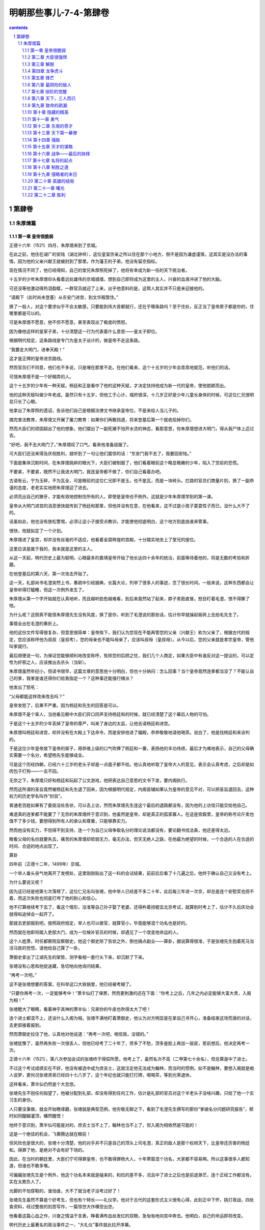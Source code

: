 *********************************************************************
明朝那些事儿-7-4-第肆卷
*********************************************************************

.. contents:: contents
.. section-numbering::

第肆卷
---------------------------------------------------------------------

朱厚熜篇
^^^^^^^^^^^^^^^^^^^^^^^^^^^^^^^^^^^^^^^^^^^^^^^^^^^^^^^^^^^^^^^^^^^^^

第一章 皇帝很脆弱
"""""""""""""""""""""""""""""""""""""""""""""""""""""""""""""""""""""

正德十六年（1521）四月，朱厚熜来到了京城。

在此之前，他住在湖广的安陆（湖北钟祥），这位皇室宗亲之所以住在那个小地方，倒不是因为谦虚谨慎，这其实是没办法的事情，因为他的父亲兴献王就被封到了那里。作为藩王的子弟，他没有留京指标。

现在情况不同了，他已经得知，自己的堂兄朱厚照死掉了，他将有幸成为新一任的天下统治者。

十五岁的少年朱厚熜仰头看着远处雄伟的京城城墙，想到自己即将成为这里的主人，兴奋的血液冲进了他的大脑。

可还没等他激动得热泪盈眶，一群官员就迎了上来，出乎他意料的是，这帮人其实并不只是来迎接他的。

“请殿下（此时尚未登基）从东安门进宫，到文华殿暂住。”

换了一般人，对这个要求似乎不会太敏感，只要能到伟大首都就行，还在乎哪条路吗？至于住处，反正当了皇帝房子都是你的，住哪里都是可以的。

可是朱厚熜不愿意，他不但不愿意，甚至表现出了极度的愤怒。

因为像他这样的皇家子弟，十分清楚这一行为代表着什么意思——皇太子即位。

根据明代规定，这条路线是专门为皇太子设计的，做皇帝不走这条路。

“我要走大明门，进奉天殿！”

这才是正牌的皇帝进京路线。

然而官员们不同意，他们也不多说，只是堵在那里不走。在他们看来，这个十五岁的少年会乖乖地就范，听他们的话。

可惜朱厚熜不是一个好糊弄的人。

这个十五岁的少年有一种天赋，杨廷和正是看中了他的这种天赋，才决定扶持他成为新一代的皇帝，使他脱颖而出。

他的这种天赋叫做少年老成，虽然只有十五岁，但他工于心计，城府很深，十几岁正好是少年儿童长身体的时候，可这位仁兄很明显只长了心眼。

他拿出了朱厚照的遗诏，告诉他们自己是根据法律文书继承皇帝位，不是来给人当儿子的。

搞完普法教育，朱厚熜又开展了屠刀教育：如果你们再敢挡道，将来登基后第一个就收拾掉你们。

然而大臣们的顽固超出了他的想象，他们摆出了一副死猪不怕开水烫的神态，看那意思，你朱厚熜想进大明门，得从我尸体上迈过去。

“好吧，我不去大明门了。”朱厚熜叹了口气。看来他准备屈服了。

可大臣们还没来得及庆祝胜利，就听到了一句让他们震惊的话：“东安门我不去了，我要回安陆。”

下面是集体沉默时间，在朱厚熜挑衅的眼光下，大臣们被制服了，他们看着眼前这个略显稚嫩的少年，陷入了空前的恐慌。

不要紧，不要紧，既然不让我进大明门，我连皇帝都不做了，你们自己看着办吧。

古语有云，宁为玉碎，不为瓦全，可是眼前的这位仁兄即不是玉，也不是瓦，而是一块砖头。拦路的官员们商量片刻，换了一副恭谨的态度，老老实实地把朱厚熜迎了进去。

必须亮出自己的獠牙，才能有效地控制住所有的人，即使是皇帝也不例外。这就是少年朱厚熜学到的第一课。

皇帝从大明门进宫的消息很快就传到了杨廷和那里，但他并没有在意，在他看来，这不过是小孩子耍耍性子而已，没什么大不了的。

话虽如此，他也没有放松警惕，必须让这小子接受点教训，才能使他彻底明白，这个地方到底由谁来管事。

很快，他就拟定了一个计划。

朱厚熜进了皇宫，却并没有丝毫的不适应，他看着金碧辉煌的宫殿，十分踏实地坐上了堂兄的座位。

这里应该是属于我的，我本就是这里的主人。

从这一天起，明代历史上最为聪明，心眼最多的嘉靖皇帝开始了他长达四十余年的统治，前面等待着他的，将是无数的考验和折磨。

在他登基后的第六天，第一次攻击开始了。

这一天，礼部尚书毛澄突然上书，奏疏中引经据典，长篇大论，列举了很多人的事迹，念了很长时间。一般来说，这种东西都会让皇帝听得打瞌睡，但这一次例外发生了。

朱厚熜从第一个字开始就在认真地听，而且越听脸色越难看，到后来竟然站了起来，脖子青筋直冒。怒目盯着毛澄，恨不得撕了他。

为什么呢？这倒真不能怪朱厚熜先生没有风度，换了是你，听到了毛澄说的那些话，估计你早就操起板砖上去拍毛先生了。

事情全出在毛澄的奏折上。

他的这份文件写得很复杂，但意思很简单：皇帝陛下，我们认为您现在不能再管您的父亲（兴献王）称为父亲了，根据古代的规定，您应该称呼他为叔叔（皇叔考），您的母亲也不能叫母亲了，应该叫叔母（皇叔母）。从今以后，您的父亲就是孝宗皇帝，管他叫爹就行。

最后顺便说一句，为保证您能够顺利地改变称呼，免除您的后顾之忧，我们几个人商定，如果大臣中有谁反对这一提议的，可以定性为奸邪之人，应该推出去杀头（当斩）。

朱厚熜虽然年纪小，但读书很早，这篇文章的意思他十分明白，但也十分纳闷：怎么回事？当个皇帝竟然连爹都当没了？不能认自己的爹，我爹是谁还得你们给我指定一个？这种事还能强行摊派？

他发出了怒吼：

“父母都能这样改来改去吗？”

皇帝发怒了，后果不严重。因为杨廷和先生的回答是可以。

朱厚熜不是个笨人，当他看见朝中大臣们异口同声支持杨廷和的时候，就已经清楚了这个幕后人物的可怕。

于是这个十五岁的少年丢掉了皇帝的尊严，叫来了身边的太监，让他去请杨廷和进宫。

朱厚熜叫杨廷和进宫，却并没有在大殿上下达命令，而是安排他进了偏殿，恭恭敬敬地请他喝茶。说白了，他是找杨廷和来谈判的。

于是这位少年皇帝放下皇帝的架子，用恭维上级的口气吹捧了杨廷和一番，表扬他的丰功伟绩，最后才为难地表示，自己的父母确实需要一个名分，希望杨先生能够成全。

可是这个历经四朝，已经六十三岁的老头子却是一点面子都不给。他认真地听取了皇帝大人的意见，表示会认真考虑，之后却是如肉包子打狗——一去不回。

无奈之下，朱厚熜只好和杨廷和玩起了公文游戏，他把表达自己意思的文书下发，要内阁执行。

然而这所谓的圣旨竟然被杨廷和先生退了回来，因为根据明代规定，内阁首辅如果认为皇帝的意见不对，可以把圣旨退回去，这种权力的历史学名叫作“封驳”。

普通老百姓如果有了委屈没处告状，可以去上访，然而朱厚熜先生连这个最后的退路都没有，因为他的上访信只能交给他自己。

难道真的连爹都不能要了？无奈的朱厚熜终于意识到，他虽然是皇帝，却是真正的孤家寡人。在这座宫殿里，皇帝的称号论斤卖也值不了多少钱，要想得到所有人的承认和尊重，只能够靠实力。

然而他没有实力，不但得不到支持，连一个为自己父母争取名分的理论说法都没有，要论翻书找法条，他还差得太远。

眼看父母的名份就要失去，痛苦的朱厚熜却软弱无力，毫无办法，但天无绝人之路，在他最为绝望的时候，一个合适的人在合适的时间、合适的地点出现了。

算卦

四年前（正德十二年，1499年）京城。

一个举人垂头丧气地离开了发榜处，这里刚刚贴出了这一科的会试结果，前前后后看了十几遍之后，他终于确认自己又没有考上。

为什么要说又呢？

因为这已经是他第七次落榜了，这位仁兄名叫张璁，他中举人已经差不多二十年，此后每三年进一次京，却总是连个安慰奖也捞不着，而这次失败也彻底打垮了他的耐心和信心。

他不打算继续考下去了，看这个情形，没准等自己孙子娶了老婆，还得杵着拐棍去北京考试，就算到时考上了，估计不久后庆功会就得和追悼会一起开了。

那就去吏部报到吧，按照政府规定，举人也可以做官，就算官小，毕竟能够混个功名也是好的。

然而就在他即将踏入吏部大门，成为一位候补官员的时候，却遇见了一个改变他命运的人。

这个人姓萧，时任都察院监察御史，他这个御史除了告状之外，倒也搞点副业——算卦，据说算得很准，于是张璁先生抱着死马当活马医的觉悟，请他给自己算了一卦。

萧御史拿出了江湖先生的架势，测字看相一套行头下来，却沉默了下来。

张璁没有心思和他捉迷藏，急切地向他询问结果。

“再考一次吧。”

这不是张璁想要的答案，在科举这口大铁锅里，他已经被考糊了。

“只要你再考一次，一定能够考中！”萧半仙打了保票，然而更刺激的还在下面：“你考上之后，几年之内必定能够大富大贵，入阁为相！”

张璁瞪大了眼睛，看着神乎其神的萧半仙：兄弟你的牛皮也吹得太大了吧！

连个进士都混不上，还谈什么入阁为相，张璁不满地盯着萧御史，他认为对方明显是在拿自己寻开心，准备结束这场荒唐的对话，去吏部接着报到。

然而萧御史拉住了他，认真地对他说道：“再考一次吧，相信我，没错的。”

张璁犹豫了，虽然再失败一次很丢人，但他已经考了二十年了，债多了不愁，顶多是脸上再加一层皮，思前想后，他决定再考一次。

正德十六年（1521），第八次参加会试的张璁终于得偿所愿，他考上了，虽然名次不高（二甲第七十余名），但总算是中了进士。

不过这个考试成绩实在不好，他没有被选中成为庶吉士，这就注定他无法成为翰林，而当时的惯例，如不是翰林，要想入阁就是痴人说梦，更何况张璁贤弟已经四十七八岁了，这个年纪也就只能打打牌，喝喝茶，等到光荣退休。

这样看来，萧半仙仍然是个大忽悠。

张璁先生不抱任何指望了，他被分配到礼部，却没有得到任何工作，估计是礼部的官员对这个半老头子没啥兴趣，只给了他一个实习生的身份。

人只要没事做，就会开始瞎琢磨，张璁就是典型范例，他穷极无聊之下，看到了毛澄先生撰写的那份“爹娘名分问题研究报告”，顿时如同醍醐灌顶，幡然醒悟！

他终于意识到，萧半仙可能是对的，庶吉士当不上了，翰林也当不上了，但入阁为相依然是可能的！

这是一个绝佳的机会，飞黄腾达就在眼前！

但风险也是很大的，张璁十分清楚，他的对手并不只是自己的顶头上司毛澄，真正的敌人是那个权倾天下，比皇帝还厉害的杨廷和。得罪了他，是绝对不会有好下场的。

因此，在当时的朝廷里，大臣们宁可得罪皇帝，也不敢得罪杨大人，十年寒窗混个功名，大家都不容易啊。所以这事很多人都知道，但谁也不敢多嘴。

可偏偏张璁先生是个例外，他这个功名本来就是碰来的，和捡的差不多，况且中了进士之后也是前途渺茫，连个正经工作都没有。实在太欺负人了。

光脚的不怕穿鞋的，谁怕谁，大不了就当老子没考过好了！

张璁先生虽然不算是个好考生，但也有个特长——礼仪学。他对于古代的这套形式主义很有心得，此刻正中下怀，挑灯夜战，四处查资料，经过整夜的刻苦写作，一篇惊世大作横空出世。

他看着这篇心血之作，兴奋之情溢于言表，睁着满布血丝发红的双眼，急匆匆地向宫中奔去。他明白，自己的命运即将改变。

明代历史上最著名的政治事件之一，“大礼仪”事件就此拉开序幕。

这篇文书的内容就不介绍了，这是一篇比较枯燥的文章，估计大家也没有兴趣读，在文中，张璁引经据典，旁征博引，只向朱厚熜说明了一个观点——你想认谁当爹都行。

朱厚熜实在是太高兴了，他拿着张璁的奏折，激动地对天高呼：“终于可以认我爹了！”（吾父子获全矣）朱厚熜如同打了激素一般，兴奋不已，他即刻召见了杨廷和，把这篇文章拿给他看，在这位少年皇帝看来，杨先生会在这篇文章面前屈服。

杨廷和看完了，却没有说话，只是开始冷笑。

朱厚熜问：“你笑什么？”

杨廷和答：“这人算是个什么东西，国家大事哪有他说话的份？！”

说完，他放下了奏章，行礼之后便扬长而去。只留下了气得发抖的朱厚熜。

好吧，既然这样，就不要怪我不客气了！

朱厚熜发作了，他不管三七二十一，马上写了一封手谕，命令内阁立刻写出文书，封自己父母为皇帝和皇后。

我是皇帝，难道这点事情都办不成吗？

事实生动地告诉朱厚熜，皇帝也有干不成的事情，如果杨廷和先生不同意的话。

内阁的效率甚高，反应甚快，办事十分干净利落，杨廷和连个正式回函都没有，就把那封手谕封了起来，退还给朱厚熜。

皇帝又如何？就不怕你！

朱厚熜气愤到了极点，他万没想到皇帝竟然当得这么窝囊，决心和杨廷和先生对抗到底。

双方斗得不亦乐乎，你来我往，实在是热闹非凡，可上天似乎觉得还不够闹腾，于是他又派出了一个猛人上场，不闹得天翻地覆决不甘休！

这位新上场选手成为了最终解决问题的人，但此人并非朝廷重臣，也不是手握兵权的武将，而只是一个三十多岁的中年妇女。当然，她也不是什么外人，这位巾帼英豪就是朱厚熜他妈。

俗语有云：女人比男人更凶残，这句话用在这位女士身上实在再合适不过了。

这位第一母亲本打算到京城当太后，结果走到通州才得知她不但当不上太后，连儿子都要丢了。身边的仆人不知道该怎么办，询问她的意见。

“车驾暂停在这里，大家不要走了。”

那么什么时候动身呢？

随从们发出了这样的疑问，毕竟下人也有老婆孩子，不能总拖着吧。

“想都别想！”，第一母亲突然发出了怒吼，“你们去告诉姓杨的（杨廷和先生），名分未定之前，我绝不进京！”

这就是所谓传说中的悍妇，兴献王（朱厚熜父亲封号）先生娶了这么个老婆，想来应该相当熟悉狮子吼神功，这许多年过得也着实不轻松。

现在人都到齐了，大家就使劲闹吧！

嘉靖皇帝朱厚熜一听到自己母亲到了，顿时兴奋不已，他趁热打铁，直接派人告诉杨廷和，如果你再不给我父母一个名分，我妈不来了，我也不再干了，宁可回安陆当土财主，也不当皇帝！

张璁也看准了机会，又写了一篇论礼仪的文章，要求杨廷和让步给个名份。

一时之间，三方遥相呼应，大有风雨欲来，誓不罢休之势。

但他们最终并没有能够得到胜利，因为他们的对手是杨廷和。

腥风血雨全经历过，权臣奸宦都没奈何，还怕你们孤儿寡母？既然要来，就陪你们玩玩吧，让你们看看什么叫高层次！

首先，他突然主动前去拜访朱厚熜，告诉他内阁已经决定，将他的父亲和母亲分别命名为兴献帝和兴献后，也算给了个交代。

当朱厚熜大喜过望之时，他又不动声色地给张璁分配工作——南京刑部主事。

南京刑部是个养老的地方，这个安排的意思很简单——有多远你就滚多远，再敢没事找事，就废了你。

最后是那位悍妇，他可不像他的儿子那么好打发，对于目前的称呼还不满意，非要在称号里加上一个皇字。

研究这种翻来覆去的文字把戏，实在让人感到有点小题大做死心眼，但杨廷和却不认为这是小事，他用一种极为简单的方式表达了自己的反对。

如果要加上那个字也可以，那我杨廷和就辞职回家不干了。

这一招也算历史悠久，今天的西方政治家们经常使用，杨廷和先生当然不是真的想辞职，朝廷中都是他的人，如果他走了，这个烂摊子怎么收拾？谁买你皇帝的帐？

果然这招一出，朱厚熜就慌乱了，他才刚来几天，内阁首辅就不干了，里里外外的事情谁应付？

于是朱厚熜决定妥协了，他放弃了自己的想法，打算向杨廷和先生投降，当然了，是假投降。

第一回合就此结束。杨廷和先生胜。

可能现代的很多人会觉得这一帮子人都很无聊，为了几个字争来争去，丝毫没有必要，是典型的没病找抽型。

持这种观点的人并不真正懂得政治，一位伟大的厚黑学政治家曾经用这样一句话揭开了背后隐藏的所有秘密：观点斗争是假的、方向斗争也是假的，只有权力斗争才是真的。

他们争来争去，只是为了一个目的——权力，几千年来无数人拼死拼活，折腾来折腾去，说穿了也就这么回事。

计划

张璁垂头丧气地去了南京，他明白这是杨廷和对他的惩罚，但既然是自己的选择，他也无话可说。

然而正是在南京，他遇见了另一个志同道合的人，在此人的帮助下，他将完成自己的宏伟梦想——入阁，这个人的名字叫做桂萼。

桂萼也是一个不得志的人，他很早就中了进士，可惜这人成绩差，只考到了三甲，连张璁先生都不如，分配工作也不得意，只得了一个县令，这人不会做人，得罪了上司，被发配到刑部，混了一个六品主事。

当张璁第一次与桂萼交谈，论及个人的悲惨遭遇和不幸经历时，桂萼已经认定，这位刑部同事将是自己一生的亲密战友。

在无人理会、无所事事的南京，桂萼和张璁在无聊中打发着自己的时光，不断地抱怨着自己悲惨的人生，痛诉不公的命运，直到有一天，他们握紧了拳头，决定向那个高高在上、不可一世的人发起进攻。

但摆在他们面前的问题是很实际的，张璁是二甲进士，桂萼是三甲进士，而他们的对手杨廷和先生则是十三岁中举人、二十岁当翰林的天才。张璁和桂萼是刑部主事，六品芝麻官，杨廷和是朝廷第一号人物，内阁首辅。

差生对优等生，小官对重臣，他们并没有获胜的希望。

但老天爷似乎注定要让萧半仙的预言兑现，他向这两位孤军奋战的人伸出了援手。

不久之后，一个叫方献夫的人出现了，他站在了张璁桂萼一边，为他们寻找与杨廷和作战的理论弹药。

此后，黄宗明、霍韬等人也加入了张璁的攻击集团。

这些人的名字就不用记了，之所以单列出来，只是因为他们有着一个共同的老师——王守仁。

此时王守仁先生已经不在朝廷里混了，他被杨廷和整顿后，改行当了老师，教起学生来。需要说明的是，虽然他的学生参加这次政治斗争并非出自他的授意，但根由确实来源于他。

由于王守仁先生的专业是心学，一向主张人性解放，学这门课的人见到不平之事一般都会去管管闲事，就这么解放来，解放去，终于解放到了皇帝的头上。

嘉靖先生虽然是贵为天子，却被老油条杨廷和先生欺负，连父母都不能认，这件事情干得很不地道，当时许多人都看不过去，其中最为义愤填膺的就是心学的传人们。他们有钱出钱，有力出力，为打倒专横跋扈的杨廷和提供了理论依据。

由此我们得出了明代官场第一魔咒：无论如何，千万不要去惹王守仁。

但王守仁先生的魔力还不止于此，他活着的时候，得罪他的没有好下场，在他死后，其精神力量依然光辉夺目，成为无数奸邪小人的噩梦。

于是，在不久之后的一天，张璁找到了桂萼，希望他干一件事情——上奏折向杨廷和开炮。

桂萼不干。

他虽然也算是个愤怒中年，但这种引火烧身的事情倒也不敢干，便又把矛头对准了张璁：“这件事太过冒险，要干你自己去干。”

张璁胸有成竹地看着他：

“这是你扬名立万的机会，尽管放心，若此折一上，我等必获全胜！”

桂萼饶有兴致地等待着他如此自信的理由。张璁却只是笑而不答。

张璁的自信确实是有理由的，他得到了一个重量级人物的支持，这位仁兄也是我们的老朋友了，他就是杨一清先生。

说来他也算是阴魂不散，混了几十年，搞垮无数猛人，虽然原先他和杨廷和是同志关系，有过共同的革命战斗友谊（对付刘瑾），但事情闹到这个地步，他也觉得杨廷和太过分了，杨先生向来帮理不帮亲，他调转了枪口，成为了张璁集团的幕后支持者。

张璁从未如此自信过，他做梦也想不到，自己这个微不足道的小人物竟然得到了如此大的支持。

很好，所有的一切都已齐备，攻击的时刻到了。

第二章 大臣很强悍
"""""""""""""""""""""""""""""""""""""""""""""""""""""""""""""""""""""

嘉靖二年（1523）十一月，张璁向那个看似坚不可摧的对手发动了进攻。

桂萼首先发难，他上书皇帝，表示现有称谓并不适宜，应该重新议礼。

这份文书呈上之后，嘉靖自然是十分高兴，他又叫来了杨廷和，问他的看法。为了对付这块硬骨头，嘉靖已经做了长时间的准备，然而这一次，杨廷和的表现出乎他的意料。

老江湖杨廷和没有再表示反对，却也不赞成，只是淡淡地对皇帝行了礼，叹息一声道：“我已经老了，请陛下允许我致仕吧。”

嘉靖惊呆了，他不知道这位老江湖又打什么算盘，当时就愣住了。

杨廷和没有开玩笑，他确实是不想干了，对于这位六十四岁的老人来说，长达四十余年的勾心斗角、你来我往，他已经彻底厌倦了。

于是历经四朝不倒的杨廷和终于退休了，虽然无数人反对，无数人挽留，他还是十分绝然地走了。

第二回合，嘉靖胜。

嘉靖在高兴之余，又有几分纳闷，为什么这个权倾天下，无数次阻挠妨碍自己的老头子会突然自动投降呢？

这是一个萦绕他多年的谜团，直到四十多年后，他才找到了答案。

同样的疑问也困扰着另一个人，这个人是杨廷和的儿子，叫作杨慎。

这位仁兄实在是个了不得的人物，他的知名度比他爹还要高，而且这个人还曾干过一件更让人惊叹的事情——他中过状元。

这件事情看起来没什么大不了的，毕竟中状元虽然难得，也不是什么新闻，最多只能说明他是个优等生，如此而已。但此事之所以十分轰动，是因为他中状元的年份有点问题。

杨慎先生是正德六年（1511）的状元，而在那一年，他的父亲杨廷和已经是入阁掌控大权的重量级人物。

古人是讲面子的，像杨慎这种高干子弟如果中了状元，不但不是个光彩的事情，反而会引发很多人的议论。可怪就怪在这件事情没有引发任何争议。

因为所有的人都认为杨慎是理所当然的状元，他少年时，学名已经传遍天下，这个人还有个著名的外号——“无书不读”，由此可见他博学到了何等程度。

于是杨慎中状元就成了很正常的事情，他要是不中，反倒是新闻了。但事实可能并非如此，根据另外一些资料记载，他的这个状元可能是潜规则的产物，也就是当年唐伯虎案件中的那个“约定门生”。

据说在那一年殿试之前，曾有一个人私底下找到了杨慎，向他透露殿试的问题，使得杨慎轻松夺得了状元。而那个人就是杨廷和的好同事，内阁第一号人物李东阳。

但无论如何，杨慎先生确实是才高八斗学富五车，而当他的父亲执意要退休时，他也曾发出了同样的疑问——你为什么要走？

杨廷和笑了笑，告诉他这个年少气盛的儿子：到时候你自然会明白的。

可杨慎并没有仔细琢磨父亲的这句话，他只知道，张璁告了黑状，皇帝赶走了他爹，这个仇不能不报！

于是杨慎强行从他父亲的手中接过了旗帜，成为了张璁的新对手。

可是还没等到他发起进攻，另一帮人却先动手了。

嘉靖三年（1524）二月，内阁的最后反击开始。

杨廷和的离去触碰了最后的警报线，在内阁大臣的授意下，礼部尚书汪俊上书了，但他并非一个人战斗，这位兄台深知人多力量大，发动了七十三个大臣和他一起上书，奏折中旁征博引，大发感慨，这还不算，他的落款也是相当嚣张：声称“八十余疏二百五十余人，皆如臣等议”。

这意思就是，我现在上书还算是文明的，如果你再不听，还有八十多封奏折，二百五十多人等着你，不用奏折埋了你，口水也能淹死你！

要换了一年前，估计嘉靖就乖乖认错投降了，可是经过和杨廷和先生艰苦卓绝的斗争，这位少年皇帝不再畏惧任何人，因为他已然明白，这个世界只属于有实力的人。

但毕竟对手是一大堆读书人，论学历论口才皇帝根本就不是这些应试教育奇才的对手，于是他下达了一个命令——召桂萼、张璁进京。

既然你们要闹，那就索性搞大一点，开个辩论会，看看谁骂得过谁！

内阁听到了风声，当时就慌乱了，他们十分清楚，如果张璁等人进京辩论，自己一定会失败！原因很简单，因为道理并不在他们一边。

逼着皇帝不认自己的爹，这种缺德事情哪有什么道理好讲。

不过老油条就是老油条，汪俊等人见势不妙，马上找到了嘉靖皇帝：“臣等考虑过了，皇上圣明，兴献帝后名号前应该加上皇字。”

这就是混了几十年的老官僚，眼见形势不妙，立刻见风使舵，水平高超，名不虚传。

嘉靖高兴地笑了，他苦苦追求的目标终于达到了。

当然了，妥协是要获取代价的。

“请陛下下令，无关官员不必再参与此事。”

所谓无关官员，就是张璁和桂萼。

其实嘉靖还是不满意的，因为到目前为止，他还有两个爹，一个是明孝宗朱祐镗，他亲爹兴献帝只能排老二，而且名号也不好听——本生皇考恭穆献皇帝。

后面的称呼倒是没有什么问题，关键是前面的那两个字——本生。

这实在是个让人不快的称呼，因为将来嘉靖先生要介绍自己祖宗的时候，会比较麻烦，他必须指着孝宗皇帝牌位——这是我爹，然后再指着兴献帝牌位——这是我本生爹。

在目前的形势下，只要嘉靖能够坚持下去，就能够摆脱这种窘境，给自己父亲一个恰当的名分，然而此时，他犯了糊涂。

因为这位皇帝虽然聪明，毕竟还是个孩子，本就没有什么更大的企图，爹娘有个名份就够了，事情到了这里，他也觉得差不多了，于是他答应了汪俊的要求，派出使者让张璁打道回府。

当使者见到张璁的时候，已经是嘉靖三年（1524）四月，张璁这位慢性子才刚刚走到凤阳。

他虽然走得慢，思维却一点也不慢，一听到嘉靖的旨意，就知道他被大臣们忽悠了，天理人情都在手中，认自己的父亲，有什么错！谁能阻拦！

他没有回去，而是立刻给嘉靖皇帝上了一封奏折，此奏折言简意赅，值得一提：“皇上你被骗了！礼官们怕我们进京对质，才主动提出让步的，并没有什么意义（孝不孝不在皇），如果你不坚持下去，天下后世仍不会知道陛下亲生父亲是何许人也！”

嘉靖被点醒了，他这才意识到自己中了大臣们的缓兵之计。他收回了命令，张璁、桂萼终于进入京城。

张璁看着四周熟悉的环境，不禁感叹万分，他终于回到了北京，回到了这个他当初曾饱受蔑视和侮辱的地方，在他看来，一展抱负的时候来到了。

但他绝不会想到，在前方等着他的是一次前所未有的考验，一场最为猛烈的疾风暴雨即将到来。

左顺门的圈套

张璁进城了，内阁却保持了让人难以理解的平静，其实原因很简单，他们确实辩不过张璁，因为道理从来都不会站在强迫人家认爹的一方。

大臣们彻底没辙了，但张璁先生离胜利仍然十分遥远，因为一个更强的对手已经站在他的面前。

当时的内阁掌权者主要是蒋冕、毛纪这些老头子，他们饱经风雨，经验丰富，也知道这件事情干得不地道，准备就此了事。但事情的发展已经超出了他们的控制。

因为新一代的青年官员已经崛起，而他们的领导者正是老同事的儿子杨慎。

在杨慎看来，张璁不过是个无耻小人，赶走了他的父亲，冒犯了自己的权威，对于这样的人，一定要彻底消灭！

但按照目前的形势，要公开辩论，恐怕很难驳倒对方，那该怎么办呢？

杨慎不愧是高干子弟，略一思索，就想出了一个绝妙的主意——找人打死张璁。

文斗不行就改武斗，这种黑社会常用的手段竟然是杨慎的第一选择，真不知道他这些年读的都是些什么书。

其实以杨慎的身份，要打死张璁这样的小官并不难，找几个打手埋伏起来，趁着夜深人静之时一顿猛揍，张璁想不死都很难。到时候报个抢劫案件，最后总结一下当前治安形势，提醒大家以后注意夜间安全，可谓神不知鬼不觉。

可是杨慎估计是当太子党的时间太长了，谁都不放在眼里，竟然想出了一个耸人听闻的计划。他不但打算干掉张璁，还选择了一处让人意想不到的行凶地点——皇宫。

他要在皇帝的眼皮底下，文武百官面前，当众打死张璁！

当然了，大明还是有法律的，打死人是要偿命的，杨慎并不是没有脑子的，他选择的那个行凶地点是一个特殊的地方，在这里打死人是不用负责任的。

而这个天王老子也没法管的合法杀人地域叫做左顺门。

左顺门之所以能够得到死刑豁免权，那还是有着悠久的历史传统的。因为在七十多年前，这里曾经打死过三个人，而且所有行凶者全部无罪释放。

这就是正统年间的左顺门事件，王振的三个同党在左顺门附近被大臣们一顿海扁，全都做了孤魂野鬼。按说打死了也就打死了，可也出了个副作用，此后这个地方竟然成了一些人心目中的圣地，每逢朝中出了个把小人，就有人到这里来拜，来骂，也没人去管。

久而久之，这里就成了打死奸邪小人的指定地点，最后甚至发展到刑部官员也默认了此地的特殊意义，表示如果在这里打死人，可以按照前例不予追究。

换句话说，这就是个打死人不赔命的地方。

高干子弟杨慎选择这个地方，可谓用心歹毒，这么一来，张璁死后也只能做个糊涂鬼，连个伸冤的地方都找不到。

杨慎的主意得到了众人赞成，于是一个合法杀人的犯罪计划就这样定下来了。杨慎理所当然地成为了集团头目。

杨头目的计划其实很简单，就是大家埋伏在左顺门附近，等到张璁走到地方，大家一拥而出，乱拳将他打死，然后各自跑回家。

看上去似乎很完美，但事实证明，这实在是个烂得不能再烂的蹩脚计划。

因为杨头目虽然书读得好，却没有打架的经验，他忘记了两个很重要的问题，首先，皇宫不是菜市场，也不是监狱的放风场所，几十个衣冠楚楚的大臣不去上朝，却四处瞎转悠，只要张璁还没疯，就肯定知道事情不对。

其次，我们知道，但凡高水平的打群架斗殴，都有固定的行动计划，逃跑路线，事前统一分发兵器（如菜刀，木棍等），事后找人出来背黑锅，一应俱全才开始行动。

杨头目啥也没有，就敢动手，实在是缺乏考虑，但就是这么个计划，还是差点把张璁和桂萼送进了鬼门关。

大臣们定下计划之后，就开始每天在左顺门闲逛，就等着张璁桂萼进京了。

可是他们等来等去，却始终不见张璁的踪影，按说这人应该进京了，偏偏就是不见踪影，难道他还长了翅膀？

张璁没有翅膀，却有心眼，他在进京的路上已经得知有人想黑他，到了京城后没有马上晋见，却躲了起来，趁人不备才一路小跑进了宫，杨慎等人得到消息的时候，张璁早就安全撤退了。

实现了胜利大逃亡的张璁终于定下了神，他拍了拍胸口，坐在家里开始安心喝茶，在他看来，事情已经结束了。

可是这位仁兄实在高兴得过了头，忘记了另一个极为重要的人——桂萼。

桂萼和张璁是皇帝的两大理论干将，本该同时进京，可偏偏他们是分头走的，张璁走得快，桂萼慢，张璁得到了消息，桂萼却还被蒙在鼓里，虽说当年桂萼没有手机，没法收到短信通知，但张璁实在应该派人给他报个信，可张兄兴奋之余，把这茬给忘了，这下桂萼同志要吃苦头了。

话说桂萼先生一路洋洋得意地进了京，按捺不住兴奋的心情，也不去看老战友张璁，迫不及待地进了宫。

踏入皇宫的那一刻，桂萼真正感觉到了权力的力量，一个无人理会的芝麻官历经磨难，终于走到了中央舞台。

他旁若无人地扫视着四周的人，周围的人也以诧异的眼光看着他，在脑袋充血的桂萼看来，这是对他的羡慕和妒忌。

所以他并没有在意，直到他走到了左顺门。

这一路上，桂萼的回头率很高，他也已经习惯了被人关注，但在左顺门，迎接他的已不仅仅是关注。

当桂萼出现的时候，立刻引发了大幅度的骚动，原先散布在四周的官员们立刻聚拢起来，眼中放射出恶狼般饥渴的目光，大声的叫喊此起彼伏：“来了！来了！不要让他跑了！”

事实证明，桂萼是一个运动神经十分发达的人，看着那群如狼似虎的大臣向自己冲来，桂萼没有停下来对此进行详尽分析和研究，而是立刻撒腿就跑。

于是继江彬之后，皇宫中的第二次赛跑又开始了，桂萼跑，大臣们追，而赛跑成绩也证明，天天坐机关确实危害人的体质，这群大臣们连当年的那帮太监都不如，愣是没有跑过桂萼。

桂萼以百米冲刺的速度一路向宫门冲过去，由于没有上级的授意，宫门仍然是开启的，桂萼像兔子一样窜了出去，就此逃出生天。

气喘吁吁的杨慎追到了门口，却眼睁睁地看着桂萼带着一路烟尘扬长而去，气急败坏却也没有办法。他终于知道了要组织一次成功的斗殴有多么的困难。

杨慎失败了，但桂萼却是惊魂未定，他刚到北京，人生地不熟，也不知道该去什么地方，和杨廷和的儿子做对，谁还敢为他们出头呢？

关键时刻，张璁派人找到了他，告诉他有一个人可以保护他们的人生安全。

这个人的名字叫做郭勋。

张璁的判断是正确的，在当时敢于公开和杨慎作对的，也只有郭勋了。

这位郭勋是何许人也？他又什么资本敢和高干子弟杨慎对着干？

答案很简单，他也是高干子弟，而且他家比杨慎家厉害得多。杨慎他爹杨廷和不过是个首辅，而郭勋家的后台可就大了去了。

在朱元璋的屠刀之下，洪武年间的功臣大都提前到阎王那里报到了，但事实证明，绝世高人依然是存在的，有两位仁兄就突破各种阻碍和死亡陷阱，终于熬了过来，活得比朱元璋长。

这两个人一个叫耿炳文，另一个叫郭英。

耿炳文我们已经介绍过了，由于他擅长防守，不会进攻，被朱元璋留下来为自己的子孙保驾护航，也就是说他的存活是出于领导的实际需要，并不值得骄傲。

对比之下，郭英的待遇就很奇怪了，他也是身经百战，而且很能打仗，这样的一个人为什么能够活下来？

只要我们分析一下，你就会发现他确实有充分的生存理由。

首先他的妹妹是朱元璋的老婆——著名的郭宁妃，而且这位英雄母亲还给朱元璋生下了一个儿子——鲁王朱檀。

其次，他还是朱元璋的亲家，他的儿子娶了朱元璋的女儿。

最后，他很低调。

这样的一个人，朱元璋实在没有杀掉他的理由，毕竟是熟人，确实不好意思动手。

所以郭家就成了功臣中硕果仅存的名门，不管外面腥风血雨，漫天风浪，这一家子却总是稳如泰山，长命百岁。

不但郭勋本人活得很够本，他的子孙也不是孬种，在正统年间土木堡惨败后镇守大同，为国家立下奇功的郭登就是郭家的优秀子孙。

而到了嘉靖年间，这一家人势力越来越大，比如郭勋虽然不是朝中重臣，也没有发言权，却没人敢惹，因为他虽不管朝政，却管禁军！

手上有这么一帮子打手，杨慎就算长了十个脑袋，也不敢跑到他家去闹事。

之后的事情就简单了，张璁和桂萼每天提前上朝，到了下班时间两个人看准机会，一溜烟就往东华门跑，出门之后直奔郭勋家，可以肯定的是两个人的运动功底相当扎实，杨慎一直都没有找到机会下手。

每天集结斗殴是个比较麻烦的事情，慢慢的大臣们都失去了打群架的热情，张璁和桂萼就这样躲了过去。而郭勋也就此成为了张璁等人的死党。

当然了，郭勋这种人是从来不做亏本生意的，他之所以要袒护张璁，原因十分简单——投机。

他早已看出，张璁身后有着皇帝的支持，而这位少年皇帝十分厉害，将来必定能够控制大局，所以他把筹码全部押了下去。

现在看来，他是个高明的赌徒，但他万万没有想到，这次赌博最终让他送掉了自己的性命。

最后的示威

郭勋先生离他最后的结局还有很长一段时间，至少在目前，他还是十分得意的，而情况正如他所预期的那样，张璁即将成为这场战斗的胜利者。

虽然局势很不利，但杨慎并没有举手投降，既然不能肉体消灭，他就换了个方法，联合三十多名大臣上了一封很有趣的奏折，大意如下：“我们这些大臣谈论的都是圣人（程颐、朱熹）的学说，张璁、桂萼却是小人的信徒，既然皇上你宁可信任张璁桂萼，而不相信我们的话，那就请把我们全部免官吧！”

这一招叫做以退为进，杨慎老爹早就已经用过，实在不新鲜，嘉靖同志看过后只是付之一笑，根本不予理睬。

另一方面，张璁桂萼却是平步青云，被任命为翰林学士，而在他们的帮助下，嘉靖先生的计划也已提上日程，他准备不久之后，就把那个碍眼的“本生”从父亲的称呼中去掉。

杨慎终于走进了死胡同，皇帝不听他的话，他也无力与皇帝对抗，事情到了这个地步，他已无计可施。

然而上天似乎并不打算放弃他，在这几乎绝望的关头，他给了杨慎最后一个机会。

嘉靖三年七月戍寅。

朝堂上又是骂声一片，大臣们争相反对张璁桂萼，陈述自己的观点，可是嘉靖已经掌握了对付这些人的办法——不理。无论要骂人的还是想吵架的，他压根就不搭理，等到这帮兄弟们说累了，下班时间差不多也到了，嘉靖随即宣布散朝，告诉那些想惹事的大臣：今天到此为止，明天请早！

日子就这样在争吵中一天天地过去，在嘉靖看来，今天和以往没有什么不同，可是他错了，沉寂的怒火终会点燃，而时间就在今天。

因为在那些忿忿不平的人群中，有一个心怀不满的人即将爆发！

这个人是吏部右侍郎何孟春，今天他心情不好，因为他费尽心机写的一封骂人奏折被留中了。

所谓留中，就是奏折送上去没人理，也没人管，且极有可能在未来的某一天，你会在废纸堆里或是桌脚下发现它们的踪影。自己的劳动成果打了水漂，何孟春十分沮丧。

不能就这么算了！他打定了主意。

“诸位不必丧气！”何孟春突然大声喊道，“只要我们坚持下去，皇上必定会回心转意！”

这一声大喝把大家镇住了，所有的人都停了下来，准备听他的高见。

吆喝结束了，下面开始说理论依据：“宪宗年间，为慈懿皇太后的安葬礼仪，我等先辈百官在文华门痛哭力争，皇帝最后也不得不从！今日之事有何不同，有何可惧！”

这里我插一句，何孟春先生说的事情确实属实，不过这事太小，所以之前没提，诸位见谅。

听到这句话，大家马上理论联系实际，就地开展了诉苦运动，你昨天被欺负了，我前天被弹劾了，大家你一言我一语，众人情绪逐渐高涨，叫喊声不绝于耳，愤怒的顶点即将到来。

形势已经大乱，文官们争相发言，慷慨激昂，现场搞得像菜市场一样喧嚣吵闹，混乱不堪，谁也听不清对方在说些什么。

关键时刻，一声大喝响起，中气十足，盖住了所有的声音，明史上最为响亮的一句口号就此诞生：“国家养士百五十年，仗节死义，正在今日！”

发言者正是杨慎。

要说这位仁兄的书真不是白念的，如此有煽动性的口号也亏他才想得出来。

一声怒吼之后，现场顿时安静下来，所有的人都停了下来，目不转睛地看着杨慎，看着这个挥舞着拳头，满面怒容的人。

面对着眼前这群怒火中烧的青年人，杨慎的血液被点燃了。父亲的凄凉离场、高干子弟的门第与尊严使他确信，正义是站在自己这一边的。

话已经说出口了，事到如今，要闹就闹到底吧！

杨慎又一次振臂高呼：“事已至此，大家何必再忍，随我进宫请愿，诛杀小人！”

愤青们的热情就此引爆，他们纷纷卷起袖子，在杨慎的率领下向皇宫挺进。

但接下来发生的事情就比较流氓了，因为在这个世界上，闹事的人固然很多，和平爱好者也不少，许多大臣看到杨慎准备惹事，嘴上虽然没说，但脚已经开始往后缩，那意思很明白，你去闹你的事，我回家吃我的饭。

可就在他们准备开溜的时候，意想不到的事情发生了。

人群中突然跳出来两个人，跑到了金水桥南，堵住了唯一的出口，这两个人分别是翰林院编修王元正和给事中张翀，他们一扫以往的斯文，凶神恶煞地喊出了一句耸人听闻的话：“今天谁敢不去力争，大家就一起打死他！”

这就太不地道了，人家拖家带口的也不容易，你凭啥硬逼人家去，但此时已经容不得他们有丝毫犹豫了，去可能会被打屁股（廷杖），但不去就会被乱拳群殴！

如此看来，杨头目实在有点搞黑社会组织的潜质。

于是无论是真心还是假意，下朝的大臣们一个也没走成，在杨慎的带领下，他们一起向左顺门走去。沉积了三年的愤怒和失落将在那里彻底喷发。

实际上，这绝不仅仅是一次单纯的君臣矛盾，如果仔细分析，就会发现其中另有奥妙。

根据史料记载，参加此次集体示威的官员共计二百二十余人，其中六部尚书（正部级）五人，监察院都御史（正部级）二人，六部侍郎（副部级）三人，另有三品以上高级官员三十人，翰林院、詹事府等十余个国家重要机关的官员一百余人。

中央一共六个部，来示威的就有五个部长，意思已经很明白了：皇帝你要是再不让步，今天咱们闹腾到底，明天不过日子了！

这不是一次简单的冲突，而是最后的摊牌！

这群人气势汹汹，除了手里没拿家伙，完全就是街头斗殴的样板，宫里的太监吓得不轻，一早就躲得远远的，左顺门前已然是空无一人。嘉靖人生中的第一次危机到来了，他将独自面对大臣们的挑战。

二百多人到了地方，不用喊口令，齐刷刷地跪了下来，然后开始各自的精彩表演：叫的叫，闹的闹，个别不自觉的甚至开始闲扯聊天，一时之间人声嘈杂，乌烟瘴气。

十八岁的朱厚熜终于开始发抖了，自从他进宫以来，就没消停过，经历多场恶战，对付无数滑头，但这种大规模的对抗他还是第一次遇到。

毕竟还是年轻，他压抑不住心中的慌张，准备妥协。

不久之后，几个司礼监来到了左顺门，向官员们传达了皇帝的意思，大致内容是这样的：你们辛苦了，我都知道了，事情会解决的，大家回去吧！

这就是传说中的“官话”，俗称废话。

老江湖们置之不理，依然自得其乐，该闹的闹，该叫的叫。没有人去搭理这几个太监，只是喊出了一句口号：“今日不得谕旨，誓死不敢退！”

太监们铩羽而归，朱厚熜也没有别的办法，既然一次不行，那就来第二次吧，既然要谕旨，就给你们谕旨！

于是太监们走了回头路，转达了皇帝的旨意，让他们赶紧走人，可这帮人就是不动，无奈之下，太监们开始向那些跪拜在地的人们讨饶：诸位大爷，拜托你们就走了吧，我们回去好交差。

可是在那年头，跪着的实在比站着的还横，大臣们是吃了秤砣铁了心，今天你朱厚熜不说出个一二三，绝不与你善罢甘休！

朱厚熜又一次发抖了，但这次的原因不是恐惧，而是愤怒。他已经忍耐了太久，自打进宫以来，这帮老官僚就没把他放在眼里，干涉自己的行为不说，当皇帝连爹妈都当没了，现在竟然还敢当众静坐，事情闹到这个份上，也应该到头了。

“锦衣卫，去把带头的抓起来！”

既然已经图穷，那就亮刀子吧，对于秀才，还是兵管用。

一声令下，锦衣卫开始行动，这帮子粗人不搞辩论也不讲道理，一概用拳头说话，突然冲入人群一阵拳打脚踢，把带头的八个人揪了出来，当场带走关进了监狱。

朱厚熜这一下子把大臣们打懵了，他们没想到皇帝竟然真的动了手，在棍棒之下，一些人离去了。

朱厚熜原本认为用拳头可以解决问题，可事实证明他错了，他的暴力将引发更为疯狂的反击。

当锦衣卫冲进人群乱打一通的时候，杨慎早已躲在了一旁，这位仁兄实在是个精明人，一看情况不对就跳到了旁边，打仗是重要的，但躲子弹也是必要的。

估计他的隐藏工作做得不错，锦衣卫抓首要分子的时候，竟然把这位仁兄漏了过去，但事实证明，杨慎虽然机灵，却并不奸猾，没有给他爹丢脸，就此一走了之。

面对着锦衣卫的围攻，杨慎握紧了拳头，愤怒扫荡着他的大脑，冲动的情绪终于到达顶点，他已经彻底失去了理智。

当人们有所动摇，准备离去的时候，他又一次站了出来，点燃了第二把火：“今日事已至此，各位万不可退走！若就此而退，日后有何面目见先帝于地下！”

他的这声吆喝再次起到了火上浇油的作用，杨头目发话了，自然是有种的就跟上来，大家又围拢过来，虽说走了几十个，但留下来的一百多人都是真正的精华——年纪轻，身体好，敢闹事。

事情彻底失去了控制。

一百多名精英闹事分子纷纷站起身来，一拥而上，冲到了左顺门口，他们这次的斗争方式不再是跪，而是哭。

所谓男儿有泪不轻弹，只是未到伤心处，但这一百多位好汉倒未必有什么难言之隐，伤心之处，根据本人考证，这帮兄弟应该基本没流什么眼泪，他们所谓的哭，其实是“嚎”。

哭是为了发泄情绪，流泪是最为重要的，而闹事要的就是声势，低声哭没啥用，一定要做到雷声大雨点小，以最小的精力换取最大的效果。在这种工作思想的指导下，一百多人放声大嚎，天籁之音传遍宫廷内外，直闹得鸡犬不宁，人仰马翻。

带头的杨慎和王元正不愧是领袖人物，还哭出了花样——撼门大哭。大致动作估计是哭天抢地的同时用头、手拍门，活脱脱一副痛不欲生、寻死觅活的摸样。

朱厚熜快要崩溃了，赶走一批竟然又来一批，跪就跪吧，闹就闹吧，还搞出了新花样！开始他还没怎么想管，估摸着这帮人过段时间哭累了也就回去了。

可他小看了这帮人的意志力，要知道他们虽然跑步水平不高，但嚎哭的耐力还是相当持久的，这一百多号人从早朝罢朝后一直哭到中午，压根就没有回家吃饭的意思，而且还大有回家拿被子挑灯夜哭的势头。

这倒也罢了，关键是一百多人在这里嚎哭，此情此景实在太像遗体告别仪式，搞不清情况的初一看还以为新皇帝又崩了，政治影响实在太坏。

皇帝的忍耐已经到了极限，他也不打算再忍下去了，既然抓带头的不管用，那就一不做二不休，把所有的人都抓起来！

他又一次派出了锦衣卫，不过这回他多长了个心眼，加了一道工序——记录名字。

朱厚熜终于下定了决心，参与这次事件的人一个都不能少，全部严惩不贷！

可当锦衣卫拿着纸和笔来到大臣们面前准备记录的时候，意想不到的情况出现了。

按照常理，此时的大臣们应该是惊慌失措，隐瞒姓名，可让锦衣卫大吃一惊的是，这些书呆子知道他们的来意后却是大喜过望，立即表示不用他们动手，自己愿意主动签名留念。

原来这帮兄弟根本就不害怕皇帝整治，他们反而觉得因为这件事情被惩处，是一件足以光宗耀祖的事情，以后还能在子孙面前吹吹牛：你老子当年虽然挨了打，受了罚，但是长了脸！

纵使憨直，诚然不屈，这就是明代官员的气节。

但让人啼笑皆非的是，这些人一点也不小气，觉得自己光荣还不够，本着荣誉人人有份的原则，在上面还代签了许多亲朋好友的名字，把压根没来的人也拉下了水。

于是原本现场只有一百四十多个人，名单却有一百九十个，真可谓是多多益善。

签完了名字，锦衣卫二话不说，把这一百多号人几乎全部抓了起来，关进了监狱，这场嘉靖年间最大的示威运动就此平息。

皇宫终于恢复了平静，大臣们也老实了，话是这么说，但事情不能就此算数，因为气节是要付出代价的。

第三章 解脱
"""""""""""""""""""""""""""""""""""""""""""""""""""""""""""""""""""""

第二天，朱厚熜开始了全面反击，明代历史上最大规模的廷杖之一就此拉开序幕。

除了年纪太大的，官太高的，体质太差，一打就死的，当天在左顺们闹事的大臣全部被脱光了裤子，猛打了一顿屁股，此次打屁股可谓盛况空前，人数总计达到一百四十余人，虽然事先已经经过甄别，但仍有十六个人被打成重伤，抢救无效一命呜呼，死亡率高达百分之十二，怎一个惨字了得。

但最惨的还不是这十几位兄弟，死了也就一了百了，另外几位仁兄却还要活受罪。比如杨慎先生，他作为反面典型，和其他的六个带头者被打了一顿回笼棍。

棍子倒还在其次，问题在于行刑的时间，距离第一次打屁股仅仅十天之后，杨头目等人就挨了第二顿，这种杠上开花的打法，想来着实让人胆寒。

毕竟是年轻人，身体素质过硬，第二次廷杖后，杨慎竟然还是活了下来，不过由于他在这次行动中表现过于突出，给朱厚熜留下了过分深刻的印象，皇帝陛下还给他追加了一个补充待遇——流放。

杨慎的流放地是云南永昌，这里地广人稀，还尚未开化，实在不是适合居住之地，给他安排这么个地方，说明皇帝陛下对他是厌恶到了极点。

从高干子弟到闹事头目、流放重犯，几乎是一夜之间，杨慎的命运就发生了翻天覆地的变化，但这已经不重要了，他目前唯一要做的是收拾包袱，准备上路。

俗话说“大难不死，必有后福”。杨慎却没什么福气，两次廷杖没有打死他，皇帝没有杀掉他，但天下实在不缺想杀他的人，在他远行的路上，有一帮人早就设好了埋伏，准备让他彻底解脱。

但这帮人并非皇帝的锦衣卫，也不是张璁的手下，实际上，他们和杨慎并不认识，也没有仇怨，之所以磨刀霍霍设下圈套，只是为了报复另一个人。

这个人就是杨慎他爹杨廷和，他万万没有想到，正是当年他做过的一件事情，给自己的儿子惹来了杀身之祸。

杨廷和虽然有着种种缺点，却仍是一个为国操劳鞠躬尽瘁的人，他在主持朝政的时候，有一天和户部算帐，尚书告诉他今年亏了本（财政赤字），这样下去会有大麻烦，当年也没有什么扩大内需，增加出口，但杨廷和先生就是有水平，苦思冥想之下，他眼前一亮，想出了一个办法。

增加赋税是不可行的，要把老百姓逼急了，无数个朱重八就会涌现出来，过一把造反的瘾，这个玩笑是不能开的。

既然开源不行，就只能节流了，杨廷和动用了千百年来屡试不爽的招数——裁员。

应该说，杨廷和先生精简机构的工作做得相当不错，很快他就裁掉了很多多余机构和多余人员，并将这些人张榜公布，以示公正，国家就此节省了大量资源，但这也为他惹来了麻烦。

要知道，那年头要想在朝廷里面混个差事实在是不容易的，很快，他的这一举动就得到了一句著名的评语——终日想，想出一张杀人榜！

虽然他得罪了很多人，但毕竟他还是朝廷的首辅，很多人只敢私下骂骂，也不能把他怎么样，但是现在机会来了。

由于杨廷和实在过于生猛，他退休之后人们也不敢找他麻烦，可杨慎不同，他刚得罪了皇帝，半路上黑了他估计也没人管，政治影响也不大，此所谓不杀白不杀，杀了也白杀。

此时杨慎身负重伤，行动不利，连马都不能骑，但朝廷官员不管这些，要他立刻上路，没办法，这位仁兄只能坐在马车里让人拉着走。

看来杨先生是活到头了，他得罪了皇帝和权臣，失去了朝廷的支持，在前方，一帮亡命之徒正等着他，而他连逃跑的力气都没有，只能一路趴着（没办法）去迎接阎王爷的召唤。

但这次似乎连阎王爷都觉得自己庙小，容不下这位天下第一才子，最终也没敢收他，因为杨先生实在是太聪明了。

自打他上路的那天起，他的车夫就陷入了深深的迷茫之中，因为这位雇主实在太过奇怪，总是发出奇怪的指令，走走停停，而且完全没有章法，有时走得好好的却非要停下休息，有时候却快马加鞭一刻不停。

直到顺利到达了云南，杨慎才向他们解开了这个谜团：要不是我，大家早就一起完蛋了！

要知道杨先生被打的是屁股，不是脑袋，他的意识还是十分清醒的，早就料到有人要找他麻烦，路上虽然一直趴着，脑子里却一刻也没消停过，他派出自己的仆人探路，时刻通报消息，并凭借着良好的算术功底，根据对方的位置、与自己的距离、以及对方的行进方向变化来计算（确实相当复杂）自己的行进速度和日程安排。

就这样，杀手们严防死守，东西南北绕了个遍，却是望穿秋水君不来，让杨慎溜了过去。

虽说如此，顺利到达云南的杨慎毕竟也还是犯人，接下来等待着他的将是孤独与折磨。

但这位仁兄实在太有本事了，人家流放痛苦不堪，他却是如鱼得水，杨先生一无权二无钱，刚去没多久，就和当地官员建立了深厚友谊（难以理解），开始称兄道弟，人家不但不管他，甚至还公然违反命令，允许他回四川老家探亲。其搞关系的能力着实让人叹为观止。

杨慎就这样在云南安下了家，开始吟诗作对，埋头著书，闲来无事还经常出去旅游，日子倒还过得不错，但在他心中的那个疑团，却一直没有找到答案。

当年父亲为什么要主动退让，致仕（退休）回家呢？

以当时的朝廷势力，如果坚持斗争下去，绝不会输得这么快，这么惨，作为官场浮沉数十年，老谋深算的内阁首辅，他必定清楚这一点，却出人意料地选择了放弃。

杨慎想破脑袋，也想不明白，他实在无法明了其中的原由。

直到五年后，他才最终找到了答案。

嘉靖八年（1529），杨廷和在四川新都老家去世，享年七十一岁。

这位历经三朝的风云人物终于得到了安息。

杨慎是幸运的，他及时得到了消息，并参加了父亲的葬礼，在父亲的灵柩入土为安，就此终结的那一时刻，杨慎终于理解了父亲离去时那镇定从容的笑容。

从年轻的编修官到老练的内阁首辅，从刘瑾、江彬再到张璁，他的一生一世都是在斗争中度过的，数十年的你争我夺，起起落落，这一切也该到头了。

战胜了无数的敌人，最终却也逃不过被人击败的命运，在这场权力的游戏中，绝不会有永远的胜利者，所有的荣华富贵，恩怨宠辱，最终不过化为尘土，归于笑柄而已。

想来你已经厌倦了吧！杨慎站在父亲的墓碑前，仰望着天空，他终于找到了最后的答案。

留下一声叹息，杨慎飘然离去，解开了这个疑团，他已然了无牵挂。

他回到了自己的流放地，此后三十余年，他游历于四川和云南之间，专心著书，研习学问，写就多本著作流传后世。纵观整个明代，以博学多才而论，有三人最强，而后世学者大都认为，其中以杨慎学问最为渊博，足以排名第一。

这是一个相当了不得的评价，因为另外两位仁兄的名声比他要大得多，一个已经死了，另一个与他同一时代，但刚出生不久。

已经去世的人就是《永乐大典》的总编，永乐第一才子解缙，而尚未出场的那位叫做徐渭，通常人们叫他徐文长。

能够位居这两位仁兄之上，可见杨慎之厉害。其实读书读到这个份上，杨慎先生也有些迫不得已，毕竟他呆的那个地方，交通不便、语言不通，除了每天用心学习，天天向上，似乎也没有什么别的事干。

杨慎就这样在云南优哉游哉地过了几十年，也算平安无事，但他想不到的是，死亡的阴影仍然笼罩着他。

因为在朝廷里，还有一个人在惦记着他。

朱厚熜平定了风波，为自己的父母争得了名分，但这位聪明过头的皇帝，似乎并不是一个懂得宽恕的人，他并不打算放过杨氏父子这对冤家。

但出人意料的是，他最终原谅了杨廷和，因为一次谈话。

数年之后，频发天灾，粮食欠收，他十分担心，便问了内阁学士李时一个问题：“以往的余粮可以支撑下去吗？”

李时胸有成竹地回答：

“可以，太仓还有很多储粮。这都是陛下英明所致啊。”

朱厚熜不明白，他用狐疑的眼光看着李时。

李时不敢怠慢，立刻笑着回禀：

“陛下忘了，当年登基之时，您曾经下过诏书裁减机构，分流人员，这些粮食才能省下来救急啊！”

朱厚熜愣住了，他知道这道诏书，但他更明白，当年拟定下达命令的人并不是他：“你错了，”朱厚熜十分肃穆地回答道，“这是杨先生的功劳，不是我的。”

可皇帝终究是不能认错的，这是个面子问题，于是在他死后一年，杨廷和被正式恢复名誉，得到了应有的承认。

朱厚熜理解了杨廷和，却始终没有释怀和他捣乱的杨慎，所以在此后的漫长岁月里，当他闲来无事的时候，经常会问大臣们一个问题：“杨慎现在哪里，在干什么，过得如何？”

朱厚熜问这个问题，自然不是要改善杨慎的待遇，如果他知道此刻杨先生的生活状态，只怕早就跳起来派人去斩草除根了。

幸好杨慎的人缘相当不错，没当皇帝问起，大臣们都会摆出一副苦瓜脸，倾诉杨慎的悲惨遭遇，说他十分后悔，每日以泪洗面。

听到这里，皇帝陛下才会高兴地点点头，满意而去，但过段时间他就会重新发问，屡试不爽，真可谓恨比海深。

但杨慎终究还是得到了善终，他活了七十二岁，比他爹还多活了一岁，嘉靖三十八年才安然去世，著作等身，名扬天下。

但比他的著作和他本人更为出名的，还是他那首让人耳熟能详的词牌，这才是他一生感悟与智慧之所得：滚滚长江东逝水，浪花淘尽英雄，是非成败转头空，青山依旧在，几度夕阳红。

白发渔樵江渚上，惯看秋月春风，一壶浊酒喜相逢，古今多少事，都付笑谈中！

历古千年，是非荣辱，你争我夺，不过如此！

嘉靖的心得

我相信，杨慎先生已经大彻大悟了，但嘉靖先生还远远没有到达这个层次，很明显，他的思想尚不够先进。

他曾经很天真地认为，做皇帝是一件十分轻松的事情，就如同一头雄狮，只要大吼一声，所有动物都将对它俯首帖耳。但当他的指令被驳回，他的命令无人听从，他的制度无人执行时，他才发现：在这个世界上，任何人都是靠不住的，能够信任的只有他自己。

于是，在这场你死我活的斗争中，胜利者嘉靖得到了唯一的启示：只有权谋和暴力，才能征服所有的人，除此之外，别无他途。

要充分地利用身边的人，但又不能让任何人独揽大权，威胁到自己的地位，这就是他的智慧哲学。

所以他需要的大臣不是助手、也不是秘书，而是木偶——可以供他操纵的木偶。

在驱逐了杨廷和之后，他已经找到了第一个合适的木偶——张璁。

张璁大概不能算是个坏人，当然了，也不是好人，实际上，他只是一个自卑的小人物，他前半生历经坎坷，学习成绩差，也不会拍上司马屁，好不容易借着“议礼”红了一把，还差点被人活活打死，算是倒霉到了家。

经过艰苦奋斗，九死一生，他终于看到了胜利的曙光，杨廷和走了，杨慎也走了，本以为可以就此扬眉吐气的张璁却惊奇地发现，自己虽然是胜利者，却不是获益者。

考虑到张璁同志的重大贡献，他本来应该进入内阁，实现多年前的梦想，可此时张先生才发现，他这条咸鱼虽然翻了身，却很难跳进龙门。

这里介绍一下，要想进入内阁，一般有三个条件，首先这人应该进过翰林院，当过庶吉士，这是基本条件，相当于学历资本。其次，必须由朝中大臣会推，也就是所谓的民主推荐，当然了，自己推荐自己是不行的。最后，内阁列出名单，由皇帝拍板同意，这就算入阁了。

我们把张璁同志的简历对比一下以上条件，就会发现他实在是不够格。

学历就不用说了，他连翰林院的门卫都没干过，而要想让大臣们会推他，那就是痴人说梦，光是骂他的奏折就能把他活埋，对于这位仁兄，真可谓是全朝共讨之，群臣共诛之。

于是张璁先生只剩下了最后一根救命稻草——皇帝同意。

可光是老板同意是不够的，群众基础太差，没人推举，你总不好意思毛遂自荐吧。

事情到这里就算僵住了，但其实张璁先生还是有指望的，因为皇帝陛下的手中还有一项特殊的权力，可以让他顺利入阁，这就是中旨。

所谓中旨，就是皇帝不经过内阁讨论推举，直接下令任免人员或是颁布法令，可谓是一条捷径。但奇怪的是，一般情况下，皇帝很少使用中旨提拔大臣，而其中原因可谓让人大跌眼镜——皇帝愿意给，大臣不愿要。

明代的官员确实有几把硬骨头，对于直接由皇帝任命的官员，他们是极其鄙视的，只有扎根于人民群众，有着广泛支持率的同志，才会得到他们的拥护，靠皇帝下旨升官的人，他们的统一评价是——不要脸。

考虑到面子问题，很多人宁可不升官，也不愿意走中旨这条路。

但你要以为张璁先生是碍于面子，才不靠中旨升官，那你就错了。张璁先生出身低微，且一直以来强烈要求进步，有没有脸都难说，至于要不要脸，那实在是一个很次要的问题。

之所以不用中旨，实在也是没有办法的事，要怪只能怪张璁先生的名声太差了，皇帝还没有任命，内阁大臣和各部言官就已经放出话来，只要中旨一下，就立刻使用封驳权，把旨意退回去！

事情搞成这样，就没什么意思了，会推不可能，中旨没指望，无奈之下，张璁开动脑筋，刻苦钻研，终于想出了一个绝妙的主意。

虽说在朝中已经是人见人厌，处于彻底的狗不理状态，但张璁相信，他总能找到一个支持自己的人，经过逐个排查，他最终证实了这一判断的正确性。

那个可以帮助他入阁的人就是杨一清。

杨一清可以算是张璁的忠实拥护者，当初他听说张璁议礼的时候，正躺在床上睡午觉，也没太在意这事儿，只是让人把张璁的奏章读给他听，结果听到一半，他就打消了瞌睡，精神抖擞地跳下了床，说出了一句可怕的断言：“即使圣人再生，也驳不倒张璁了！”

虽然这话有点夸张，但事实证明杨一清是对的，之后他成为了张璁的忠实支持者，为议礼立下了汗马功劳，而到了入阁的关键时刻，张璁又一次想起了这位大人物，希望他出山再拉兄弟一把。

杨一清答应了，对于这位久经考验的官场老手来说，重新入阁玩玩政治倒也不失为退休前的一件乐事。

怀着这种意愿，杨一清进入了内阁，再次投入了政治的漩涡。事情果然如张璁等人预料，嘉靖皇帝一下中旨，弹劾的奏章如排山倒海般地压了过来，朝中骂声一片。

但群众再激动，也抵不上领导的一句话，在杨一清的安排下，皇帝的旨意顺利得到了执行，张璁终于实现了当年萧半仙的预言，顺利入阁成为了大学士。

张璁终于心满意足了，他对杨一清先生自然是感恩戴德，而杨一清也十分欣慰，二十年前，张永帮了他，并从此改变了他的命运。二十年后，他给了张璁同样的待遇，使这个小人物达成了最终的梦想。

但是杨一清没有想到，他的这一举动并没有得到善意的回报，却使他的半生荣誉功名毁于一旦。

张璁的诡计

公正地讲，在议礼纷争的那些日子里，张璁还是一个值得肯定的人，他挺身而出，为孤立无助的少年天子说话，对抗权倾天下的杨廷和。应该说，这是一个勇敢的行为，虽说他是出于投机的目的，但实际上，他并没有做错什么。

让人认自己的父母，有错吗？

可是当他终于出人头地，成为朝中大官的时候，事情却发生了翻天覆地的变化。

变化的起因来源于张璁本人，这位老兄自打飞黄腾达之后，就患上了一种疾病。

更麻烦的是，他得的不是简单的发烧感冒，而是一种治不好的绝症。事实上，这种病到今天都没法医，它的名字叫心理变态。

而在张璁先生身上，具体临床表现为偏执、自私、多疑、看谁都不顺眼、见谁踩谁等等。

说来不幸，张先生之所以染上这个毛病，都是被人骂出来的。

自从他出道以来，就不断地被人骂，先被礼部的人欺负，连工作都不给安排，议礼之后他得到的骂声更是如滔滔江水连绵不绝，没有骂过他的人可谓是稀有动物，奏章上的口水就能把他淹死。

张先生青年时代本来就有心理阴影，中年时又被无数人乱脚踩踏，在极度的压力和恐惧之下，他的心理终于被彻底扭曲。

一个也不放过，一个也不饶恕。这就是张璁的座右铭。

于是张先生就此开始了他的斗争生涯，但凡是不服他的，不听他的，不伺候他的，他统统给予了相同的待遇——恶整。不是让你穿小鞋，就是找机会罢你的官，不把你搞得半死不活绝不罢休。

今天斗，明天斗，终于斗成了万人仇，无数官员表面上啥也不说，背后提到张璁这个名字，却无不咬牙切齿，捶胸顿足，甚至有人把他的画像挂在家里，回家就对着画骂一顿，且每日必骂，风雨无阻。

可笑的是，张学士一点也没有自知之明，上班途中还经常主动热情地和同事们打招呼，自我感觉实在是相当地好。

张璁先生的奋斗史为我们生动地诠释了一个深刻的道理——人是怎么傻起来的。

欺负下级也就罢了，随着病情的恶化，他又瞄准了一个更为强大的目标——杨一清。

杨一清其实是个很好说话的人，平时也不怎么和张璁计较，但张璁是个说他胖就开始喘的人，越来越觉得杨一清碍事（杨一清是首辅），为了能够为所欲为，他决定铤而走险，弹劾自己的领导。

于是在嘉靖八年（1529），张璁突然发动了进攻，张先生果然不同凡响，一出手就是大阵仗，派出手下的所有主力言官上奏弹劾杨一清。

而在奏章里，张璁还额外送给杨一清一个十分响亮的外号——奸人。

张璁之所以敢这么干，是经过周密计算的，皇帝和自己关系好，朝中又有自己的一帮死党，杨一清虽是老干部，初来乍到，根基不牢，要除掉他应该不成问题。

这个打算本来应该是没错的，如无意外，皇帝一定会偏向他的忠实支持者张璁先生，但人生似乎总是充满了惊喜。

很快，杨一清就得知自己被人告了，却毫不吃惊，这套把戏他见得多了，闭着眼睛也知道是谁干的，但奇怪的是，他并没有大举反击，只是上了封奏折为自己辩护，顺便骂了几句张璁，然后郑重提出辞职。

张璁很意外，在他看来，杨一清的这一举动无异于自掘坟墓。这是因为杨一清是他向皇上私下推荐，才得以顺利入阁的，而且据他所知，此人与嘉靖皇帝的关系一般，远远不如自己，提出主动辞职也威胁不了任何人。

莫非杨一清已经看破红尘，大彻大悟？事情就这么完了？

存在着如此天真的想法，充分说明张璁同志还没有开窍，要知道，杨一清先生成化八年（1472）中进士，一直在朝廷混，迄今为止已经干了57年，他的工龄和张璁的年龄差不多。如果翻开杨先生那份厚重的档案，数一数他曾经干掉过的敌人名单（如刘瑾、杨廷和等），然后再掂下自己的斤两，相信张璁会做出更加理智的判断。

不久之后，结果出来了，皇帝陛下非但没有同意杨一清的辞呈，反而严厉斥责了张璁等人，要他们搞好自我批评。

这下子张璁纳闷了，杨一清和嘉靖确实没有什么渊源，为何会如此维护他呢？

这实在不能怪张璁，因为他不知道的事情确实太多。

十多年前，当朱厚熜还是个十一、二岁的少年，在湖北安陆当土财主的时候，他的父亲兴献王曾反复对他说过这样一句话：“若朝中有三个人在，必定国家兴旺、万民无忧！”

朱厚熜牢牢地记住了父亲的话，也记住了这三个人的名字：李东阳、刘大夏、杨一清。

在朱厚熜看来，杨一清就是他的偶像，张璁不过是个跟班，跟班想跟偶像斗，只能说是不自量力。

于是在朱厚熜的反复恳求下，杨老干部勉为其难地收回了辞职信，表示打死不退休，愿意继续为国家发光发热。

张璁彻底没辙了，但他没有想到，更大的麻烦还在后头。

官员已经忍很久了，他们大都吃过张璁的亏，要不是因为此人正当红，估计早就去跟他玩命了，现在复仇的机会总算到了。

很快又是一顿乱拳相交，口水横飞，张璁顶不住了，朱厚熜也不想让他继续顶了，便作出了一个让张璁伤心欲绝的决定——辞退。

而张璁也着实让皇帝大吃了一惊，他听到消息后没有死磨硬泡，也没痛哭流涕，却采取了一个意外的举动——拔腿就跑。

张璁先生似乎失礼了，无论如何，也不用跑得这么快吧。

跑得快？再不快跑就被人给打死了！

事实上，张璁兄对自己的处境是有着清醒认识的，虽说那帮人现在看上去服服帖帖，一旦自己翻了船，他们必定会毫不犹豫地踏上一脚，再吐上口唾沫。

于是他和桂萼连行李都没怎么收拾，就连夜逃了出去，速度之快着实让人瞠目结舌。

当张璁逃出京城的那一刻，他几乎已经完全绝望，经历了如此多的风波挫折，才坐到了今天的位置，而在这个狼狈的深夜，他将失去所有的一切。

似乎太快了点吧！

可能上天也是这样认为的，所以他并未抛弃张璁，这一次他不过是和张先生开了个小玩笑，不久之后张璁将拿回属于他的一切。他的辉煌仍将继续下去，直到他遇见那个宿命中真正的敌人。

事实证明，张璁是一个很有效率的人，他八月份跑出去，可还不到一个月，他就跑了回来。当然，是皇帝陛下把他叫回来的。

之所以会发生这样的变化，竟然只是因为张璁的一个同党上书骂了杨一清。其实骂就骂了，没什么大不了，在那年头，上到皇帝，下到县官，没挨过骂的人扳着指头也能数出来，官员们的抗击打能力普遍很强，所以杨一清也并不在乎。

但问题在于，皇帝在乎。

他赶走张璁其实只是一时气愤，对于这位为自己立下汗马功劳的仁兄，他还是很有感情的，并不想赶尽杀绝。冷静下来后，他决定收回自己的决定，让张璁继续去当他的内阁大臣。

张璁就此官复原职，而与此同时，杨一清却又一次提出了退休申请。

斗了几十年，实在没有必要继续下去了，就此结束吧。

但这只是杨一清的个人愿望，与张璁无关。经历了这次打击，他的心理疾病已经发展到了极为严重的程度，对于杨一清，他是绝对不会放过的。

其实皇帝不想让他的这位偶像走，也不打算批准他的辞呈，但这一次，张璁却用一种极为巧妙的方式达到了自己的目的，赶走了杨一清。

当许多言官顺风倒攻击杨一清，要求把他削职为民的时候，张璁却做出了出人意料的举动——为杨一清求情。

张先生求情的经典语句如下：

“陛下请看在杨一清曾立有大功的份上，对他宽大处理吧！”

就这样，在不知不觉中，杨一清被张璁理所当然地定了罪，而和削职为民比起来，光荣退休实在是天恩浩荡，坦白从宽了。

于是杨一清得到了皇帝的恩准，回到了家中，准备安度晚年。

但这一次他没有如愿。

在老家，杨一清先生还没来得及学会养鸟打太极，就得到了一道残酷的命令——削去官职，收回赏赐，等待处理。

杨先生的罪名是贪污受贿，具体说来是收了不该收的钱，一个死人的钱——张永。

据说在张永死后，杨一清收了张永家二百两黄金——不是白收的，无功不受禄，他给张永写了一首墓志铭。

杨一清和张永是老朋友了，按说收点钱也算不了啥，但在张璁看来，这是一种变相行贿（反贪意识很强），就纠集手下狠狠地告了一状。

杨一清确实收了二百两，但不是黄金，而是白银，以他的身份和书法，这个数目并不过分，但在政治斗争中，方式手段从来都不重要，重要的是目的。

杨一清终于崩溃了，经历了无数年的风风雨雨，在人生的最后关头，却得到了这样一个下场。他发出了最后的哀叹，就此撒手而去：“拼搏一生，却为小人所害！”

其实这样的感叹并没有什么意义，每一个参加这场残酷游戏的人，最终都将付出自己所有的一切。从某种意义上讲，这也算是一种解脱。

张璁高兴了，他竟然斗倒了杨一清！胜利来得如此迅速，如此容易，再也没有人敢触碰他的权威！

张璁得意地大笑着，在他看来，前途已是一片光明。

但他并不知道，自己的好运已经走到了终点，一个敌人已出现在他的面前。

第四章 龙争虎斗
"""""""""""""""""""""""""""""""""""""""""""""""""""""""""""""""""""""

丧钟的奏鸣

嘉靖九年（1530）二月，皇帝陛下突然召见了张璁，交给了他一封奏折，并说了一句意味深长的话：“回家仔细看看，日后记得回禀。”

审阅奏折对于张璁而言，已经是家常便饭，他漫不经心地收下这份文件，打道回府。

一天之后，他打开了这份文件，目瞪口呆，恼羞成怒。

事实上，这并不是一封骂人的奏折，但在张璁看来，它比骂折要可怕得多。

因为在这封奏折里，他感受到了一种强有力的威胁——对自己权力的威胁。

这封奏折的主要内容是建议天地分开祭祀，这是个比较复杂的礼仪问题，简单说来是这样：在以往，皇帝祭天地是一齐举行的，而在奏折中，这位上书官员建议皇帝改变以往规定，单独祭天，以示郑重。

这样一个看似无关紧要的问题，可是对于张璁而言，却无益于五雷轰顶。

大事不好，抢生意的来了！

张先生自己就是靠议礼起家的，这是他的老本行，其成功经历鼓舞了很多人，既然议礼能够升官，何乐不为？

很明显，现在这一套行情看涨，许多人都想往里钻，而张璁先生也着实不是一个心胸开阔的人，准备搞点垄断，一人独大。

他认真地看完了奏折，牢牢地记住了那个上书官员的名字——夏言。

敢冒头，就把你打下去！

没有竞争的市场只存在于理论想象之中。

——引自微观经济学（高等教育出版社出版）夏言，男，江西贵溪人，时任兵科给事中，说来有点滑稽，和张学士比起来，这位仁兄虽然官小年纪小，却是不折不扣的前辈，因为他中进士比张璁早几年。

但他的考试成绩却比张璁还要差，张璁多少还进了二甲，他才考到了三甲，说来确实有点丢人，考到这么个成绩，翰林是绝对当不上的了，早点找个单位就业才是正路。

一般三甲的进士官员，下到地方多少也能混个七品县官当当，但要留北京，那可就难了，翰林院自不必说，中央六部也不要差生。

但夏言确实留在了北京，当然，两全其美是不可能的，进不去大机关的夏言只好退而求其次，去了小衙门——行人司。

夏言在行人司当了一名行人，他也就此得到了新称呼——夏行人。这个职务实在不高，只有八品，连芝麻官都算不上。

行人司是个跑腿的衙门，在中央各大机关里实在不起眼，原先夏言对此也颇为失望，但等他正式上班才明白，自己实在是捡了个大便宜。

因为他惊喜地发现，自己跑腿的对象十分特别——皇帝。

夏言的主要工作是领受旨意，传送各部各地，然后汇报出行情况。这是一份琐碎的工作，却很有前途。

要知道，越接近心脏的部位越能得到血液，同理，天天见皇帝也着实是个美差，甭管表现如何，混个脸熟才是正理。

当然，皇帝也不是好伺候的，所谓伴君如伴虎，危险与机遇并存，归根结底，混得好不好，还是要看自己，干得不好没准脑袋就没了，所以这也是一份高风险的工作。

但夏言却毫不畏惧，如鱼得水，很快就被提升为兵科给事中，这其中可谓大有奥妙。

要知道，夏言虽然低分，却绝对不是低能，而且他还有三样独门武器，足以保证他出人头地。

请大家务必相信，长得帅除了好找老婆外，还容易升官，这条理论应该是靠得住的，夏先生就是一个最典型的例子。因为他的第一样武器就是长得帅（史载：眉目疏朗），还有一把好胡子（这在当时很重要）。

嘉靖大概也不想每天早起就看到一个长得让人倒胃口的人，夏言就此得宠似乎也是一件十分自然的事。

而除了长得帅外，夏言先生还有第二样武器——普通话（官话）说得好。

请注意，这是一个十分重要的问题，在明代，普通话（官话）的推广工作还没有深入人心，皇帝也不是翻译机，所以每次召见广东、福建、浙江一带的官员时都极其头疼。

夏言虽然是江西人，却能够自觉学习普通话，所谓“吐音洪畅，不操乡音”，说起话来十分流畅，那是相当的标准。

有这样两项特长，想不升官都难。

但无论如何，夏言这次还是惹上了大麻烦，毕竟张璁是内阁首辅，他只是一个小小的给事中，双方不是一个重量级的。

事实上，张璁正打算好好教训一下这个后生晚辈，他指使手下认真研究了夏言的奏折，准备发动猛烈的反击。

张璁的资源确实很丰富，他有权有势，有钱有人，杨一清都垮了，夏言又算个什么东西？

可惜事实并非如此，因为张先生忽略了一件事——他只注意到了奏折，却没有听懂皇帝说过的那句话。

很快，张璁的死党，内阁成员霍韬就写好了一封奏折，此折骂人水平之高，据说连老牌职业言官都叹为观止，自愧不如。

一切都布置妥当了，夏言，你就等着瞧吧！

张璁彻底安心了，准备回家睡个安稳觉，然而他绝不会想到，大祸已然就此种下。

第二天，奏折送上，皇帝陛下当庭就有了回复：“这封奏折是谁写的？”

霍韬反应十分敏捷，立即站了出来，大声回奏：“是臣所写！”

霍韬等待着皇帝的表扬，然而他等到的却是一声怒吼：“抓起来！即刻下狱！”

霍先生的笑容僵在了脸上，他带着满头的雾水，被锦衣卫拖了出去。

张璁狠狠地捏了自己一把，他唯恐自己是在做梦，见鬼了，骂夏言的文章，皇帝为什么生气？

张璁先生实在是糊涂了，这个谜底他原本知道，看来这次是记性不好。

他忘记了自己之所以能够身居高位，只是因为议礼，而议礼能够成功，全靠皇帝的支持。嘉靖是一个绝顶聪明的人，做事情绝不会无缘无故，如果他不赞成夏言的看法，怎么会把奏折交给张璁呢？

霍韬先生极尽骂人之能事，把夏言说得连街上的乞丐都不如，可如果夏言是乞丐，支持他的嘉靖岂不就成了乞丐中的霸主？

这笔帐都算不出来，真不知道他这么多年都在混些什么。

霍先生进了监狱，可事情还没有完，心灵受到无情创伤的皇帝陛下当众下达了命令：“夏言的奏折很好，升为侍读学士，授四品衔！”

然后他瞥了张璁一眼，一言不发扬长而去。

张璁的冷汗流遍了全身，他第一次感受到了绝望的滋味，在这次斗争中，他是不折不扣的失败者。

但此时言败还为时过早，这场游戏才刚刚开始。

张璁仍然胸有成竹，因为一切仍在他的掌控之中，很快，他将使用一种快捷有效的方法，去解决那个不知天高地厚的对手。

第三种武器

满脸阴云的张璁回到了府邸，立即召集了他的所有手下，只下达了一个命令：“从今天起，时刻注意夏言，若发现有任何不妥举动，立即上书弹劾！”

张璁的方法，学名叫“囚笼战术”，说穿了就是骂战，他要利用自己的权势，注意夏言的一举一动，日夜不停地发动攻击，让他无处可藏，精神时刻处于紧张之中，最终让他知难而退。

这是一种十分无耻的手段，是赤裸裸的精神战。

当骂折如排山倒海般向夏言涌来时，他又有什么力量去抵挡呢？说到底，他不过是个孤独的小官而已。

张璁的脸上露出了得意的微笑，胜利看来并不遥远。

应该说，张璁的判断是正确的，夏言确实是个孤独的人，他的朋友不多，也没有强硬的后台，但在这场战斗中，他并不是毫无胜算。

因为他还有着自己的第三样武器。

后世的许多言官都十分仰慕夏言，对其佩服得五体投地，据说还曾经送给他一个头衔——“第一能战”，因为这位夏先生真正的可怕之处并非长得帅，普通话好，而是他的口才和笔法。

张璁所不知道的是，夏言其实是一个应试教育的牺牲品，在十几年前的那次科举考试中，他的成绩之所以那么差，只是因为他的文笔太过犀利，不合考官的胃口而已。

所以当知情人跑来向他通报这一情况，为他担心的时候，夏言却作出了让人意想不到的回复：“大可不必费劲，就让他们一起上吧！能奈我何！”

攻击如期开始了，张璁手下的十余名言官对夏言发动了猛烈的攻击，从言辞不当到迟到早退、不按规定着装等等等等，只要是能骂、能掐的地方概不放过。

可张璁万没料到，这正中夏言下怀，很明显，他在掐架方面是很有点天赋的。对手只要找上门来，来一个灭一个，来两个灭一双。文辞锋锐无比，且反应极快，今天的敌人今天骂，从不过夜，效率极高。其战斗力之可怕只能用彪悍二字来形容。

由于夏言骂得实在太狠，连和他掐架的人白天上班见到他都要绕行，骂到这个份上，可谓是骂出了水平，骂出了风格。

十分凑巧的是，夏先生的字叫做公谨，这位仁兄虽是文官，却比当年的三国武将周瑜（公瑾）更为厉害，于是某些喜欢搞笑的大臣每次见到夏言，都会笑着对他讲：“公谨（公瑾）兄，你还是改名叫子龙吧！”

子龙，一身都是胆！

张璁原本打算加大力度，把夏言骂成神经病，可事与愿违，这位兄台不但没疯，还越来越精神，斗志激昂。

但事情闹到这个份上，想不干也不行了，张璁决心把这场危险的游戏进行到底。

他不会忘记杨一清那黯然离去的背影，事情很清楚，一旦失败他的结局将更为悲惨，于是他使出了最后的绝招。

这一招的名字叫结党，虽然简单却绝对有效，不管对手多么厉害，只要拉拢更多的人，搞个黑社会之类的组织，成为朝廷的多数派，自然和谐无事，天下太平。

说干就干，张璁先生立刻着手发展组织，讨伐异类，但连他自己也没有想到，这个无意的举动竟然就此开创了一个时代——党争时代。

世界在发展，时代在进步，事实证明，一对一的政治单挑已经落伍了，为适应潮流的发展，政治组织应运而生，大规模的集体斗殴即将拉开序幕。

张璁的第一个目标是桂萼，说来惭愧，虽说这二位起家的时候是亲密战友，但发达之后，因为分赃不匀，感情破裂分道扬镳了。

但关键时刻面子是无所谓的，张璁拉下老脸亲自上门，酒席之间突然悲痛欲绝，痛陈以往的战斗友谊，双方都流下了激动的泪水。

当然绕来绕去，最后只是要说明一个主题：我要是完蛋，你也跑不了。

桂萼收服了，张璁再接再厉，继续发展自己的势力，投靠他的大臣越来越多，连内阁大学士翟銮都成为了他的同党。

看着满朝的爪牙狗腿子，张璁终于放心了。

夏言，你是赢不了的！

张璁的气焰越来越嚣张，支持夏言的人也不敢露面了，但他们依然无畏地表示，自己会在精神上站在他一边。

虽然情况危急，但夏言仍不慌乱，他本就了无牵挂，既然如此，就看看到底鹿死谁手吧！

夏言陷入了孤军奋战的困境，但朝廷大臣也并非都是孬种，就在张璁最为强大的时候，另一个无畏的人出现了。

嘉靖九年（1530）末，张璁的心理疾病达到了顶峰，为了能够获得皇帝的认可，他突发奇想，竟然把主意打到了死人的身上。

偏偏这个死人还非常有名——孔圣人。张璁表示孔老二名不符实，没有为社会做出具体贡献，应该除掉封号，降低身份。

这实在是个比较离谱的事，包括张璁在内，大家都是读孔圣人的教材才考上功名的，这种和尚拆庙的缺德事情只有张先生才想得出来。

可是事到临头，官员们似乎都集体哑巴了，谁也不出头拉孔老二一把，可见他们的脑袋都非常清醒：死人可以不管，活人不能得罪。

对于这一场景，张璁十分满意，绝对的权势会带来绝对的服从，他深信不疑。

但没过多久，沉默就被打破了，一位年轻的翰林挺身而出，提出了反对。

张璁开始没有在意，但当他看到反对的奏章时，才意识到这次麻烦大了，很明显，这位翰林是个理论性的人才，他引经据典，列出八条理由推证废除封号行为的错误，理论充分证据确凿，矛头直指张璁。

无奈之下，张璁在朝房约见了这个不听话的人，开始还好言相劝，多方诱导，可这位翰林软硬不吃，张璁急了，问他到底想怎么样。

回答很简单：我只是要个说法。

说不通，就开始辨，张璁本来是辨论的好手，但这次也遇上了对手，无论他说什么，总是被对方驳倒，气得不行的张璁失去了理智，开始高声叫喊无理取闹，却只得到了这样一句回答：“久闻张大人起于议礼，言辞不凡，今日一见果然名不虚传。”

这句话十分厉害，所谓“起于议礼”，不但说他来路不正，还暗指张璁先生学历低，成绩差，没有干过翰林。

果然，张璁一听就跳了起来，也不顾形象了，破口大骂道：“你算什么！竟敢背叛我！”

这是一个严重的警告，意思是满朝都是我的人，你最好乖乖听话。

首辅大人如此暴跳如雷，周围的人都捏了一把汗，桂萼出于好心，不断向此人使眼色，可这位兄弟似乎是打算把理论进行到底，慢条斯理地作出了回答：“依在下看来，所谓背叛均出自依附，可是我并未依附过阁下，背叛又从何谈起？”

说完，行礼，走人。

所有的人都被镇住了，目送着英雄的离去，而站在中间的张璁却已经气得浑身发抖，大吼一声：“不教训你，首辅我就不干了！”

这位勇敢的翰林名叫徐阶，时年二十七岁。这是他漫长人生中的第一次斗争，也是最为勇敢的一次。

勇敢，注定是要付出代价的。

张璁又一次用行为证明，他是一个不折不扣的小人，第二天，他就找到了都察院，希望严惩徐阶，其实徐阶只是表达了自己的意见，也没有犯法。

可办法是人想出来的，张璁当即给徐阶定下了一个独特的罪名：“首倡邪议”，处理方法也很简单：“正法以示天下！”

人无耻到这个地步，是很不容易的。

万幸的是，张璁先生还不是皇帝，所以他说了不算，而徐阶多少还有一些朋友，几番努力之下，终于保住了他的性命。

死罪可免，活罪难饶，张璁是不会善罢甘休的。

“这次就饶了他，让他去福建延平府任职吧。”

这是要把人往死里整。

因为所有的人都知道，在那个只有翰林庶吉士才能入阁的时代，如果被剥夺京官的身份，分配到穷乡僻壤干扶贫，只会有一个结果——前途尽毁。

张璁没有杀掉徐阶，他要亲手毁掉这位年轻翰林的所有前途，让他生不如死，在痛苦中度过自己的一生。当然了，他万万没有想到，这一举动不但没有毁掉任何人，反而成就了这位年轻气盛的翰林。

而对于这个恶毒的命令，徐阶没有提出异议，因为他知道，在张璁面前，任何反抗都是没有意义的，他谢恩之后，便打好包裹离京而去。

徐阶第一次为他的鲁莽交出了巨额的学费，从翰林到地方杂官，他对自己的前程已经彻底绝望，但他并不知道，这不过是他惊心动魄的人生中一次小小的插曲。

他的命运就此彻底改变，在那个荒凉之地，他将磨砺自己的心智和信念，最终领悟一种独特的智慧与技能。而那时，张璁已然不配成为他的对手，未来的三十年中，他将面对一个更为可怕、狡诈的敌人，经历艰难险阻、九死一生，并取得最后的胜利。

阴谋的陷阱

赶走了徐阶，张璁得到了极大的满足感，他越发相信失败是不会降临到自己身上的，只要再加一把劲，就一定能解决夏言！

于是张璁的同党越来越多，对夏言的攻击也越来越猛，但让人纳闷的是，夏言对此竟毫无对策，他似乎失去了反抗能力，整日孤身一人，从不结党搞对抗，不慌不忙，泰然自若。

在张璁看来，夏言的这一举动说明他已经手足无措，只能虚张声势了。

可是在夏言看来，情况完全相反，之所以如此表现，是因为他已有了必胜的把握，而这种自信来源于他的一个判断——张璁正在自掘坟墓。

张先生的整人计划可谓准备充足，思虑周密。他拉拢了很多大臣，拥有无数爪牙，财雄势大，斗争中的每一步他几乎都想到了。

但他千算万算，却忽略了一个问题——夏言为什么不结党？

如果他找到了这个问题的正确答案，没准他还能多撑两年，可惜他没能做到。

在激烈的斗争中，所有的人都清楚地看到，虽然夏言孤身一人，但从未屈服于那位高高在上的首辅大人，无论多少攻击诋毁，他从未低头放弃。

这人实在太有种了。几乎所有的旁观者都持有相同的看法。

既然他敢干，为什么我不敢？！

于是那潜藏在内心深处的愤怒终于开始蠢蠢欲动，借投机而起，打压，排挤，陷害，一切的控诉终于喷涌而出，一定要彻底打倒张璁这个无耻小人！

越来越多的人围绕在张璁的身边，他们认定，这个人能够带领他们战胜那个为人所不齿的家伙，为含冤而去的杨一清报仇！

可是出乎所有人的意料，夏言竟然拒绝了，他接受大家的热情，却婉拒了所有的帮助，表示自己一个人扛住就行，不愿意连累大家。

无数人被他的义举所感动，然而他们并不知道，夏言其实并不是一个如此单纯的人。他这样做的原因只有一个——他知道那个问题的答案。

夏言比张璁聪明得多，因为他很清楚，拉多少人入伙并不重要，最终决定自己命运的只有一个人——皇帝。

他虽然官小言微，却看透了这位嘉靖皇帝的底细——这是一个过分聪明自信的人。而这样的人，绝对不会饶恕任何敢于威胁他的人。

张璁是个不折不扣的蠢人，他已经是首辅了，竟然还要扩大势力，难道想做皇帝吗？

夏言很清楚这一点，他推辞所有人的帮助，只是为了得到那个最关键的支持。

所以他饶有兴致地看着张璁那得意的笑容和无限的扩张，因为他明白：权力的膨胀就意味着加速的灭亡。

事实证明了夏言的推断，转机终于到了，皇帝对待张璁的态度突然大变，经常大骂他，而且屡次驳回他的建议和奏折，让他大失脸面。

张璁终于发现情况不对了，由于智商的限制，他还不知道问题出在哪里，但可以肯定的是，自己已经落入了圈套。

束手待毙从来都不是中国政治家的风格，张璁的偏执达到顶点——只要解决了夏言，皇帝的宠信，众人的尊崇，一切的一切都将恢复原状！

而要实现这一目的，只需要一个完美的陷阱——让夏言身败名裂的陷阱。

这个陷阱由一封奏折开始。

嘉靖十年（1531）七月。

行人司长官（司正）薛侃突然来到太常寺卿彭泽的家，交给了他一份文稿。

这份文稿是准备交给皇帝的，基本内容如下所列：“以往祖宗分封，必定会派一位皇室子孙留驻京城，以备不测，现在皇上您还没有儿子，希望能够按照先例，先挑选一位皇室宗亲加以培养，这是社稷大计，望您能认真考虑。”

薛侃略带兴奋地看着彭泽，等待着他的反应。

“很好，”彭泽笑着回答，“这是有益于国家的好事啊！”

薛侃放心了，他认为自己提出了一个很好的合理化建议。而他会跑来跟彭泽商量，是因为他们不但是同科进士，还是十余年的老朋友。

“事不宜迟，我明日就写成奏折上禀。”

他兴冲冲地收起了文稿，准备告别离去。

彭泽却拦住了他：

“先不要急，容我再想想，你留一份底稿给我吧。”

事情就是从这里开始的。

看起来似乎一切都很正常，薛侃为国尽忠，提出建议，彭泽大力支持，完全赞同。然而隐藏在背后的，却是一个无比狠毒的阴谋。

问题在关键就是那封奏折，薛侃认为它可以造福社稷，彭泽却知道，这是一件致人死命的工具。出现这样的偏差，说到底是个分工不同的问题。

薛先生的工作单位是行人司，这是个跑腿的部门，见过的世面有限，而彭先生在太常寺工作，这是一个专门管理礼仪祭祀的部门。

所以当彭泽看到这份文稿的时候，他立刻意识到，一个千载难逢的机会到来了。

作为掌管宫内礼仪的官员，彭泽十分清楚，嘉靖先生虽然经常因为各种原因被大臣骂，却也有一个万不能碰的禁区——儿子问题。

不知为什么，这位皇帝继位十年，却一直没有儿子，原因不详，这种事向来都是绝对隐私，一般也是大娘大婶街头谈论的热门话题，换到今天也得偷偷摸摸地上医院，更何况在那万恶的旧社会。

竟然敢上这种奏折，真是活腻了！

但作为多年的老朋友，他却微笑地告诉薛侃：这是一个十分合适的建议。

看似很难理解，其实原因很简单：首先，彭泽的后台同党叫张璁。

其次，十五年前的那次科举考试，同时考中的人除了薛侃和彭泽外，还有夏言。而众所周知，薛侃是夏言的死党。

最后，彭泽是一个不认朋友的无耻小人。

因为在彭泽的思维体系里，有着这样一条定理：任何人都是可以出卖的，只不过朋友的价格要高一点而已。

彭泽带着老朋友的文稿连夜找到了张璁，向他通报了自己的计划，求之不得的张璁当即同意，但为了达到最大的打击效果，他决定再玩一个花招：“你去告诉薛侃，我很赞同他的意见，只管上奏，我一定会支持他。”

彭泽接受了指示，离开了张璁的家。

但张璁却没有休息，他连夜抄录了薛侃的文书，准备交给另一个人。

第二天，他进宫觐见了嘉靖，出示了那一份文稿。

看着皇帝陛下那涨得通红的脸，张璁不慌不忙地抛出了最后的杀招：“这是夏言指使薛侃写的，请陛下先不要发怒，等到他们正式上书再作处罚。”

嘉靖强忍着愤怒，点了点头，在他看来，这封大逆不道的奏折是一个让他难堪的阴谋，一定要进行彻底的追究！

一天之后，得到张璁鼓励的薛侃十分兴奋地呈上了他的奏折，当然了，效果确实是立竿见影的——光荣入狱。

虽然已经有了思想准备，嘉靖仍然气得不轻，他看着这封嘲讽他生不出儿子的奏章，发出了声嘶力竭的怒吼：“查清幕后主使，无论何人，一并问罪！”

夏言麻烦大了，因为几乎所有的人都知道他和薛侃的关系，这回是跳进黄河也洗不清了。

局势一片大好，张璁和彭泽开始庆祝胜利，虽然一切都在他们的预料之中，但意外仍然发生了。

很快，刑部的审案官员就纷纷前来诉苦——审不下去了。因为薛侃虽然看人不准，却非常讲义气。无论是谁问他，他都只有一个回答：“我一个人干的，与他人无关。”

没办法了，幕后黑手亲自出马，彭泽又一次站在薛侃面前，开始了耐心的政治思想工作：“如果你指认夏言，马上就放了你。”

看着眼前的这个卑鄙小人，薛侃沉默了，他看了看四周陪审的官员，一反以往的激愤，用十分平和的语气说道：“我承认，那封奏折确实是我写的。”

看来有希望，彭泽松了口气，正准备接着开问，却听见了一声大吼：“但我之所以上奏，都是你指使的！当时你跟我说张少傅（张璁）会全力支持此提议，难道你都忘了吗？！”

傻眼了，这下彻底傻眼了。

虽然彭泽先生的脸皮相当厚实，但众目睽睽之下，也实在是不好意思。于是审讯就此草草收场。

闹到这个份上，已经结不了尾了，一定要审出来，业余的不行，那就换专业的上！

所谓专业人才，是指都察院都御史汪鋐，这位仁兄有长期审讯经验，当然，他也是张璁的同党。

为了能够成功地完成栽赃任务，他苦思冥想，终于决定图穷匕见，直接把夏言拉过来陪审，期望能够在堂上有所突破。

事后证明，这是一个极其白痴的想法。

夏言这种骠悍之人，天王老子都不怕，而汪御史竟敢找上门来，只能说是脑子进了水，一场审讯就此变成了闹剧。

要说汪御史也算开门见山，刚开始审矛头就直指夏言，反复追问幕后主谋，甚至直接询问夏言是否曾参与此事。

汪御史的行为是一种赤裸裸的挑衅，估计是想引蛇出洞，可他没有想到，自己引出来的竟然是一条巨蟒！

夏言压根就不跟他废话，一听到被人点了名，当即拍案而起，大喝一声：“姓汪的，你说谁呢！？”

汪鋐被镇住了，他害怕气势汹汹的夏言，却也不愿认输，还回了几句嘴。

夏言彻底爆发了，他离开了自己的座位，准备冲上去打汪鋐，好在旁边的人反应敏捷，及时把他拉住，这才没出事。

在此之前，张璁一直在现场冷眼旁观、不动声色，颇有点黑社会大哥的气度，但是情况的变化超出了他的想象。既然脸已经撕破了，夏言也就顾不得什么了，他一不做二不休，直接找到了后台老板，大声怒斥：“张璁，都是你搞的鬼，你到底想怎么样？！”

这算是以下犯上了，张首辅也不含糊，清清嗓门准备反击，可还没等他做好热身，一句响亮的话突然横空出世：“请张首辅即刻回避此案！”

说这话的人是给事中孙应奎、曹卞。

应该说孙、曹二位仁兄是很有点法律修养的，因为他们的话放在今天，是有特定法律称谓的——“当事人回避”。

可惜他们虽有律师的天分，张首辅却没有法官的气度，准备送出去的骂人话被退了货，张璁气得眼珠都要蹦出来了，你们存心捣乱是吧！

可张璁站在原地憋了半天，才发现竟然无话可说！掐架估计掐不过夏言，讲法律也讲不过这两个突然跳出来的二愣子。

百般无奈之下，张大人只好走人，临走时抛下一句愤怒的留言：“你们等着瞧吧！”

老板都走了，大家也别傻呆着了，一起撤吧！这场奇特的庭审就此结束。

但张璁已经决定把小人做到底了，他一刻也不敢耽搁，立刻向皇帝打了小报告，说他发现了一个反动团伙，此团伙组织严密，除夏言外，申请回避的两位法律专家也是资深的团伙成员。

嘉靖表扬了张璁，把这三位仁兄一股脑关进了监狱。

张璁闻言大喜，这事情看来就算解决了，可惜张璁先生忘了，嘉靖先生的智商比他要高得多，于是就多了下面这句：“让他们从速审讯，把供词给我，我要亲自过目！”

这下子玩不转了。

冤枉到家的法律专家孙应奎、曹卞自不必说，夏言更不是好惹的，想从他们口中得到供词，只怕要等到清军入关。

更为严重的问题是，这几个人还打不得，毕竟他们目前还不能划入敌我矛盾，这种领导主抓的案子，如果搞刑讯逼供，最后只会得不偿失。

该怎么办？没有办法。

就这样，三法司（刑部、都察院、大理寺）的多位同志们搞了几天几夜，绞尽脑汁，终于得出了一个上报结果：薛侃的奏折是自己写的，彭泽指认夏言指使，纯属诬陷（泽诬以言所引）。

这是一个极其悲惨的结论，对张璁而言。

很快，嘉靖就作出了反应，他释放了夏言、孙应奎和曹卞，并给予亲切的慰问。

但事情没有那么容易了结，嘉靖又一次发火了，他这辈子最恨的不是小人，而是敢于利用他的小人。

张璁先生要倒霉了，这回不是降职就是处分，没准还要罢官，可他没有想到，嘉靖并没有这样做。作为一个聪明的皇帝，他用了更为狠毒、别出心裁的一招。

不久之后的朝堂上，在文武大臣的面前，嘉靖突然拿出了一份文稿，面无表情地对张璁说道：“这是你交给我的，现在还给你！”

大家都知道那是什么东西。

于是张璁先生准备找个地缝钻进去了，这件事情办到现在，终于光荣谢幕。

最后我们陈述一下此事的最终结果：张璁，因所设陷阱被揭穿，人格尽失，前途尽毁。

彭泽，因参与挖坑，获准光荣参军（充军），为国家边防事业继续奋斗。

薛侃，虽说并非受人指使，但是骂皇帝没有儿子，犯罪证据确凿，免官贬为庶民（黜为民）。

夏言，监狱免费参观数日（包食宿），出狱，最终的胜利者（独言勿问）。

第二个木偶

张璁算是废了，虽说他四肢俱全，没啥明显缺陷，但从政治角度上看，他却已是一个不折不扣的残疾人。

皇帝不喜欢，大臣不拥护，连他的同党都纷纷转作了地下党，唯恐被人知道和张大人的关系。

形成鲜明对比的是，夏言先生却正红得发紫，热得发烫，但凡是个人，就知道这哥们了不得了，张首辅都不在话下，还有谁敢挡路？

于是一时之间，夏言的家门庭若市，前来拜访者络绎不绝，什么堂兄表弟、远房亲戚、同年同门、旧时邻居一股脑全都找上了门，弯来绕去只为了说明一个古老的命题——苟富贵，莫相忘。

而在朝廷之中，深夜（白天实在不便）上门攀谈，指天赌咒、发誓效忠者更是不计其数。

这一切都被张璁看在眼里，抱着临死也要蹬两腿的决心，他使出了最后一招——致仕。

这招通俗说来就是避避风头，等待时机，是一个极为古老的招数，无数先辈曾反复使用，这也充分说明了其可靠性和有效性。

遗憾的是，这招对夏言并不管用。

因为面对大好形势，夏言并没有被冲昏头脑，他始终牢记自己的打工仔身份，全心全意为领导服务，早请示晚汇报，从不结党，嘉靖先生十分满意他的服务态度，一高兴，大笔一挥就给了他一个部长——礼部尚书。

于是张璁的希望彻底破灭了，嘉靖十年（1531）他退休回家，不久之后又跑了回来，几年之间来来去去，忙得不亦乐乎。

可惜的是，无论他怎么闹腾，却始终没人理他，正所谓：不怕骂，只怕无人骂。混到了骂无可骂的地步，也着实该滚蛋了。

嘉靖十四年（1535），张璁申请退休（真心实意，童叟无欺），经过反复挽留（一次），由于本人态度坚决（不想混了），皇帝陛下终于批准，并加以表彰，发给路费。

黯然离京的张璁踏上了回家的路，十一年前（嘉靖三年1524），他正是沿着这条道路春风得意地迈入京城，十余年的风雨飘摇，由小人物而起，却也因小人物而落，世道变化，反复无常，不过如此而已。

但张璁并不知道，其实他是一个十分幸运的人，对比后来几位继任者，这位仁兄已经算是功德圆满了，他亲手燃起了嘉靖朝的斗争火焰，却没有被烧死，实在是阿弥陀佛，上帝保佑。

当然了，张璁先生能够得到善终，还要怪他自己不争气，和即将上台的那几位大腕级权臣比起来，他的智商和权谋水平完全不在同一档次。

张璁离开了，想起当年争爹的功劳，嘉靖也有几分伤感，但我们有理由相信，皇帝大人的感情是丰富的，心理承受力是很强的，而为了国家大计，要忘记一个人也是很容易的。

所谓以天下为己任，通俗解释就是天下都是老子的，天下事就是本人的私事。

所以对于胸怀天下，公私合营的皇帝而言，张璁不过是个木偶而已，现在第一个木偶已经用废了，应该寻找下一个了。

嘉靖十五年（1536），皇帝下谕：礼部尚书夏言正式升任太子太傅兼少傅（从一品），授武英殿大学士，进入内阁。

第二个木偶就此登上戏台。

夏言其实很清楚自己的身份，他成为了第二个木偶，并且自觉自愿甘于担当木偶的角色，从这一点上说，他实在是个不折不扣的机灵人。

夏言的确比张璁聪明，所以他的下场也比张璁惨，因为嘉靖先生似乎一直以来都坚守着一个人生信条：活着是我的人，死了是我的死人，化成了灰还要拿去肥田！

当然，在当时，夏言先生还没有变成饲料的危险，因为他还有很多活要干。

成为内阁学士的夏言并没有辜负皇帝的希望，他确实是个好官，干得相当不错，至少比张璁强，虽说他的提升也有迎合皇帝，投机取胜的成分，但能混到今天这个地步，还是靠本事吃饭的。

夏言是一个十分清廉的人，而且不畏权贵，干跑腿的时候就曾提议裁减富余人员，压制宦官，那时他虽然官小，却干过一件震惊天下的事情——痛骂张延龄。

说起这位张延龄同志，实在是个了不得的人物，横行天下二十多年，比螃蟹还横。当然，嚣张绝非偶然，他是有资本的——孝宗皇帝的小舅子。

凭着这个身份，他在弘治、正德年间很吃得开，无人敢惹。

然而夏言惹他了，他上奏章弹劾张小舅子侵吞老百姓的田产，送上去后没人理，连皇帝都不管，要知道，当时是嘉靖初年（1522），皇帝大人自顾不暇，连爹都弄没了，哪有时间管这事。

张延龄是个十分凶狠的人，准备搞打击报复，可他没想到，夏言比他更为凶悍。

还没等张国舅缓过劲来，朝中的内线就告诉了他一个不幸的消息：夏言又上了第二封弹劾奏折，而且比上一封骂得更狠。

张延龄气疯了，恨不得活劈了这个不识时务的家伙，不过对于夏言的攻击，他并不担心，毕竟此人人微言轻，无人理会，翻不起多大的浪。

如他所料，第二封奏折依旧没有回音。然而没过多久，他又得到消息：夏言上了第三封奏折！

这人莫不是发疯了吧！

夏言并没有发疯，但张延龄却真的快被逼疯了，因为夏先生的奏章并不只是上中下三集，而是长篇连载。

之后，夏言又陆续出版了奏章系列之痛骂张延龄第四、五、六、七部，这才就此打住。

之所以打住，绝不是夏言半路放弃，而是因为这事解决了，奏折一封接着一封，连皇帝陛下也被搞烦了，于是他在忙于争爹的斗争之中，还专门抽出时间料理了张延龄，退回了霸占的田地。他宁可得罪张国舅，也不敢再惹夏先生。

这就是夏言的光辉历史，当日的夏行人就敢动朝廷高干，现在成了夏尚书、夏大学士，估计除了阎王之类的传说人物，天地之间已然没有他搞不定的人了。

除了刚正不阿外，夏先生还有一个特点——廉洁，对官员们而言，这可算是要了老命了，领导不下水，问题就难办了。偏偏夏学士反贪力度又格外凶猛，于是一时之间，朝廷风气大变，哭穷叫苦声不绝于耳。

综合说来，夏言是一个传统意义上的好人，这个人不贪财，干实事，心系黎民百姓，国家社稷，他的才干不亚于杨廷和，而个人道德操守却要远远高于前者。

在他的管理下，大明王朝兴旺发达、蒸蒸日上，发展前景十分看好。

但夏言毕竟不是雷锋叔叔，他也有一个致命的软肋。

夏先生这辈子不抽烟、少喝酒、不贪钱，不好女色，除了干活还是干活，但他竟然十分享受这种郁闷得冒烟的生活。

因为在枯燥单调的背后，隐藏着一个巨大的诱惑——权力。

征服所有的人，掌控他们的命运，以实现自己的抱负。这大概就是夏言最原始的工作动力。

不过我们还是应该赞扬夏言的，他虽然追逐权力，主要目的还是为了干活，事实上，他的权力之路十分顺利，嘉靖十五年（1536），他接替李时，成为了内阁首辅，走到了权力的顶峰。

然而夏先生刚刚爬到山顶，还没来得及喘口气，就发现那里还站立着另外一个人，很明显，这个人并不打算做他的朋友。

夏言已经是内阁首领，文官的第一号人物，却偏偏管不了那位仁兄，因为这个人叫做郭勋。

第五章 锋芒
"""""""""""""""""""""""""""""""""""""""""""""""""""""""""""""""""""""

作为张璁的盟友，在朋友倒霉的时候，他十分忠诚地遵循了自己的一贯原则——落井下石。朝廷谁当政并不要紧，只要能保住本人的地位就行。

可慢慢他才发现，这个新上台的夏言实在不简单，此人十分聪明，而且深得皇帝宠信，也无意与他合作，远不如张璁那么容易控制。为了将来打算，最好早点解决这个人。

而郭勋采用的攻击方法也充分地说明了一点——他是个粗人。

这位骨灰级高干平时贪污受贿，名声很差，人缘不好，脑袋也不开窍，竟然直接上奏折骂夏言，掐架票友居然敢碰专业选手，这就是传说中的鸡蛋碰石头。

夏言自不必说，马上写文章反骂，双方拳脚相加，十分热闹，按照常理，这场斗争应该以夏言的胜利告终，然而事实却并非如此。

嘉靖腻烦透了，手下这帮人骂来骂去也就罢了，可每次都要牵扯到自己，一边是朝廷重臣，一边是老牌亲戚，双方都要皇帝表态，老子哪来那么多时间理你们的破事儿？！

不管了，先收拾一个再说！

夏言运气不好，他挨了第一枪。

嘉靖二十年（1541），皇帝大人收到了夏言的一封奏折，看过之后一言不发，只是让人传他火速进见。

接到指令的夏言有了不祥的预感，但他还比较安心，因为自己的这封奏折并没有涉及什么敏感问题，可他进宫之后，才发现问题严重了。

嘉靖不由分说，把夏言骂了一顿，搞得首辅大人不得要领，然后才说出骂人的原因——写了错别字。

夏言懵了，这不是故意找茬吗？

换了别人，挨顿骂也就算了，皇帝故意找茬，你还敢抽他不成？

可夏言兄实在是好样的，他不肯干休，竟然还回了一句：“臣有错，恰逢近日身体不适，希望陛下恩准我回家养病。”

你故意闹事，我还就不伺候你了！

当然了，嘉靖先生也不是好欺负的，他怒不可遏地大喊一声：“你也不用养病了，致仕去吧，再也不要回来了！”

惨了，这下麻烦了。

玩笑开大了，可是话说出了口，也没法收回来，只能硬着头皮走人。

夏言开始满怀忧伤地捆被子，准备离开北京，但就在他即将上路时，突然有人跑来告诉他：先等一等，你可能不用走了。

夏言确实不用走了，因为出事了，而且还是大事。

这件事情出在郭勋身上，夏言因为错别字被赶出了京城，郭勋很是高兴了一阵，但这位兄弟实在是不争气，很快就惹出了一个大乱子。

这事具体说来是个工作作风问题，嘉靖皇帝不久前曾交给郭勋和王廷相（时任左都御史）一个差事，并专门下达了谕令。

可是蹊跷的是，王廷相接到谕令后，四十余天都没有动静，不知到底搞什么把戏。

这里顺便说一下，王廷相先生是大文豪，“前七子”之一，还是著名的哲学家。之所以不干活，没准是在思考哲学问题。

可是郭勋就有点离谱了，王廷相虽然懒，也只能算是怠工，他却胆大包天，明知有谕令，就是不去领！权当是不知道。

郭勋虽说是皇亲国戚，但也是拿工资的国家公务员，既然拿钱就得给皇帝干活，而郭先生明显没有这个觉悟。

于是皇帝发怒了，自己交待下去的事情，一个多月竟然没有回音，立刻下旨严查，王廷相也真算机灵，一看情况不妙，马上补交了工作报告。

相对而言，郭勋的认罪态度就不怎么好了，活还是不干，只写了一封奏折为自己辩护，本来这事不大，念在他世代高干的份上，最多也就骂几句了事，可他的那份奏折却惹出了大祸。

必须说明的是，郭勋的那封奏折并没有错别字，这是值得表扬的，不过他的问题比错别字要严重得多。

这位仁兄真不愧是个粗人，他不但在奏折中狡辩，还写下了一句惊世骇俗的话：“何必更劳赐敕”。

结合上下文，此言通俗解释大致如下：这种事情你（指皇帝）何必要专下命令，多余！

姓郭的，你有种，不废了你就不姓朱！

皇帝终于发怒了，他痛骂了郭勋一顿，并召回了夏言，屋漏偏逢连夜雨，这位郭勋先生平日里贪污受贿，欺压大臣百姓，做尽坏事，人缘极差，朝廷中的言官眼看他倒霉，纷纷上书大骂一番，痛打落水狗。

关键时刻，郭勋终于醒悟，立刻虚晃一枪，表示自己压力过大患病休养，希望皇帝恩准。

嘉靖同意了，对这位老亲戚，他还是比较信任的。官员们见势不妙，也就纷纷缩手倒戈了。

如果事情到此为止，郭勋成功避过风头，大概还能有个安详的晚年，可是在最关键的时候，夏言回来了。

在夏言看来，张璁多少还算是个干事的人，而这位郭高干不学无术，是纯粹的社会垃圾。要想平安治国，实现自己的政治理想，就必须清除这堆垃圾。

但这几乎是一项不可能完成的任务，郭家从老朱开始，已经混了差不多两百年，根深叶茂，黑道白道都吃得开，一个普通的内阁首辅又能如何？

普通的内阁首辅自然没有办法，但是夏言并不普通。

他决心挑战这个高难度动作，搬走最后的绊脚石。为此他找来了自己的门生言官高时，告诉了他自己的计划，并问了他一个问题：“此事风险甚大，你可愿意？”

回答如下：

“为国除此奸邪小人，在所不惜！”

嘉靖二十年（1531）九月乙未。

给事中高时上书弹劾：武定侯郭勋，世受皇恩，贪污不法，今查实罪行如下，应予法司严惩！

这是一道极有分量的奏折，全文共列出郭勋罪行十五条，全部查有实据，实在是一颗重量炸弹。

嘉靖发火了，他没想到郭勋竟然还有这么多的“壮举”，气急之下将这位亲戚关进了监狱。

事发突然，郭勋十分吃惊，但入狱之后，他却镇定下来，因为他很清楚，凭着自己的身份，皇帝绝不会下杀手，无非是在牢里呆两天而已。

他的这个判断非常靠谱，嘉靖只是一时冲动，很快就消了气，还特别下令不准动刑，看样子过两天他就能无罪释放。

然而郭勋错了，他的人生将在这里走向终点。

不久之后，高时又上了第二封奏折，内容如出一辙，要求严厉惩办郭勋，嘉靖未予理会，退回了奏折。

这个行动隐藏着皇帝的真实意图——此事到此为止，不要继续纠缠。

然而夏言的攻势才刚刚开始。

与以往不同，这次司法部门的效率相当高，他们很快就汇报了对此案的预审结果——勋罪当斩。

这下子嘉靖头大了，他本来只想教训一下郭勋，怎么会搞得要杀头？

事到如今，必须开门见山了：

“此案情形未明，发回法司复查！”

首轮试探到此结束，第二轮攻击准备开始。

高时再次上书，内容还是要求严惩，但这一次，嘉靖没有再跟他客气，他下令给予高时降级处分。

得到了处分的高时非但不沮丧，反而十分高兴，因为他已经完成了自己的使命，好戏即将上场。

表明立场之后，嘉靖放心地等待者重审的结果，然而就在此时，给事中刘天直突然上书！奏折中弹劾郭勋大罪十二条，这次就不是贪污受贿那么简单了，罪名种类也更为丰富，包括扰乱朝政，图谋不轨等等。

就如同预先编排一样，之前迟迟不动的法司立即做出了重审结论——除杀头外，还额外附送罚没个人财产。

这一招实在太狠了。

嘉靖原本以为自己发话，下面的人自然会听话，可事与愿违，更绝的是，他吃了闷亏，却还没法发脾气，人家有凭有据，按照证据办案，你能说他不对吗？

皇帝陛下终于发现，自己原来是个冤大头，让人糊弄得团团转，被卖了还在帮人家数钱。

不过没关系，对手虽然狡猾，但最终的决定权仍然在我的手上，我不发话，谁敢杀郭勋？！

嘉靖这次学聪明了，他收下了法司的奏折，却根本不予理会，同时他多次召见相关大臣，旁敲侧击，要他们放郭勋一条生路。

在他看来，只要他不点头，郭勋就不会死，而多坐两天牢对这位高干子弟来说不是一件坏事。

可惜他并不清楚，要杀掉郭勋，并不一定要经过他的认可，在这个世界上，要解决一个人，有很多种不同的方法。

皇帝传达了自己的意见，可是大臣们却出现了集体弱智症状，毫不理会上级的一片苦心，仍然不停地上奏要求杀掉郭勋。

这倒也罢了，但几个月之后，嘉靖却得到了一个让人震惊至极的消息——郭勋死在了牢里。

这位精力旺盛的仁兄就此结束了自己的一生，死因不明，但可以肯定的是，绝对不是自然死亡。反正人在监狱里，爱怎么折腾就怎么折腾。

嘉靖终于出离愤怒了，这是赤裸裸的司法黑幕！是政治暗杀！

但他仍旧没有办法。

人死了之后，侦办此案的刑部、大理寺官员十分自觉，纷纷上奏折写检讨，在文中他们纷纷表示一定会吸取这次的教训，搞好狱内安全检查，防止同类悲剧再次发生，以后一定多加注意云云。

总而言之，责任是有的，疏忽是有的，故意是没有的。

气歪了鼻子的皇帝陛下这次没有废话，他直接下令，对参与办理此案的全部官员予以降职处分，多少也算是出了一口恶气。

夏言又一次大获全胜，他虎口拔牙，把生米做成了稀饭，活人整成了死人，不但杀掉了郭勋，还调戏了一把皇帝，甚至连一点破绽把柄都没留下。

这次行动的成功，充分表明夏言的斗争艺术已经达到出神入化的境界，他本人也就此迈入超一流政治高手的行列。

好了，现在只剩下我一个人了，登上了顶峰的夏言开始俯视着脚下的一切。

终于走到了这一步，所有的人都听命于我，伟大的政治理想和抱负将在我的手中实现。

夏言终于开始得意了，毫无疑问他有足够的资本，但历史无数次地告诉我们，骄狂的开始，就意味着胜利的终结。有一双眼睛正注视着他，等待着他的错误。

在那座山的顶峰，只能容纳一个人的存在，永远如此。

自信的抉择

其实对皇帝而言，朝廷中的腥风血雨并没有什么所谓，因为夏言虽是一个极其聪明的人，但和自己比起来，仍然有不小的差距。

十五岁的时候，他登上了皇位，十七岁时，他用过人的天赋战胜了杨廷和，十八岁时，他杖责百官，确立了自己的权威，而事实证明，他在治国方面也绝对不是一个昏庸之辈。

登上皇位不久后，他就开始打听两个人的下落：“江彬和钱宁在哪里？”

大臣回报，目前仍关押于狱中，听候陛下处置。

对于这个问题，属下们心知肚明，大凡新君登基，总要搞点特赦以示宽容，毕竟用杀人来庆祝开张还是不多见的。

不过接下来的那句话和他们的想象有点差距：“奸佞小人，留着干什么，即刻斩首！”

嘉靖是一个十分特别的人，不仅仅是他的智商，还有他的生活经历。

与娇生惯养，混在大城市的朱厚照不同，朱厚熜出生在一个偏僻的地方，而他这位所谓藩王之子，实际上是比较惨的，因为除了吃穿好点外，他是一个基本失去自由的人。

在明代，由于之前有朱老四（朱棣）的光辉榜样和成功经验，历代皇帝都把藩王兄弟视作眼中钉，如藩王不领圣旨擅自入京，就是造反，可以立即派兵讨伐。

所以朱厚熜不能去北京，也不能四处闲逛，在他的周围，始终有人在监视着他，而他所平日能接触的人，也不过是些平民百姓而已。

在这样的环境中长大的朱厚熜，懂得猜忌和防备，也了解普通人的痛苦，所以每当他听到那位荒唐堂兄的事迹时，都不禁摇头叹气：“若我在朝，必当荡涤奸邪，兴旺盛世！”

现在是时候了。

在明武宗的时代，太监是一份很有前途的职业，不要说刘瑾、张永这些大腕，一般的管事太监也是财大气粗，他们不但可以管理宫中事务，甚至还有兵权在手（镇守太监），连地方都指挥使也要听这些武装太监的话。

可惜朱厚照不争气，三十岁就没了，上面换了领导，于是梦醒之后，心碎无痕。

嘉靖对太监的身份定位很简单——奴才。在他看来，这帮子人就该去洗厕所扫地，安心干活，还想发财、带兵、操控朝政？

他公开表态：奴才就该干奴才的事情，如果敢于越界，决不轻饶！

刚开始时，太监们并不在意，也不相信。但是属于他们的悲惨世界确实到来了。

嘉靖召集了司礼监，下了一道严厉的命令——召回所有派驻外地的太监，这道命令迅速得到了执行。

人拉回来了，干什么呢？按程序走，先是训话，训完了就查，查出问题就打，经不住打的就被打死，这还算讲人道的。有两个贪污的太监由于数额巨大，情节严重，被打死后尸体还挂在外面示众，实在够狠。

这是小喽罗的遭遇，大腕级的也没有好下场。

当年的“八虎”中，刘瑾已经被剐了，剩下也无一幸免。谷大用被免职抄家，他的最后一份工作是朱厚照陵墓的门卫。另一个叫魏彬的，埋头苦干几十年，好不容易爬到了司礼监的位置，嘉靖一声令下，就被下岗分流了，据说连套房子都没给留，直接撵出了宫，流落街头当了乞丐。

其余的人也很惨，个个被整得够呛，甚至连那个唯一不应该整的人也给收拾了。

无论如何，张永应该算是个不错的人，他帮过杨一清，帮过王守仁，为人也比较正直，似乎不应该上黑名单。

可是嘉靖先生太过生猛，在他看来，只要是豁出去挨了那一刀的，全都不是啥好东西。很快张永被降职处分，然后被勒令退休，眼看就要脑袋不保，杨一清站出来说话了。

总算是好人有好报，杨先生信誓旦旦，拿人头担保，这才保住了张永，使他官复原职，成为了硕果仅存的掌权太监。

除了对本地太监严加管束外，嘉靖先生还以身作则，着力管好自己身边的亲属太监，比如那位后来十分有名的黄锦，从小就跟着他，鞍前马后可谓尽心尽力，可一到北京嘉靖就翻了脸，严厉警告他放老实点，不许玩花样。

嘉靖是一个排斥太监的人，从表面上看，这似乎只是一个个人喜好问题，然而事实绝非如此，在它的背后，隐藏着一个秘密——抉择的秘密。

其实统治王朝就是经营企业，只不过治国这一摊生意更大而已，做一般生意要交税、还要应付工商检查、安全检查、消防检查，逢年过节还得上贡，流年不利还会亏本破产。

相对而言，建立王朝这笔生意就好做得多了，除了启动资金过高（要敢拚命），经营周期不定（没准明天就牺牲）外，只要一朝成功，就立马鸟枪换炮。从此不但不用交钱，还可以收别人的钱，想收多少自己说了算，除了你管别人，没人敢管你。

因为开政府比开公司的利润更大，前景更广，所以自古以来，无数人都跃跃欲试，但成功者寥寥无几（就那么几个朝代）。

而那些成功创业的首任董事长，一般来说都是极其生猛的，比如白手起家的朱元璋先生，在他手下干活的人如果不听话，除了炒鱿鱼外，还要交违约金（抵命），所以大家都很服从管理。

可等到首任老总过世，继任董事长能力不足，无法解决企业问题，无奈之下，只能对外招聘人才（科举制度），并聘任其中的精英当总经理（内阁首辅）帮助管理。

然而问题在于，这位总经理并不一定听话，这在经济学上称为代理问题，而能从众多应聘者中脱颖而出，爬到这个位置的，一般都极其狡猾，绝对不是什么善类。娇生惯养的家族企业董事长很可能不是他的对手。

为了能够控制局面，董事长又引进了新型人才——秘书（太监）。这类人学历不高，品行不好，心理也有问题，还喜欢欺负员工。但他们有一个共同的优点——听话，对董事长而言，这就够了。

所以对于嘉靖而言，秘书（太监）绝不是他的敌人，而是他的朋友，综观整个明代，无论太监如何猖獗，如何欺压大臣，却都要听皇帝的话。自明宣宗时起，太监就已然成为了皇帝的助手，协助统治这个庞大的帝国。

嘉靖十分清楚，在他的任期内，摆在眼前的有着两种选择——文化低，会拍马屁，十分听话的太监，或是学历高，喜欢掐架找茬，桀骜不驯的文臣。

连瞎子也知道，前者比后者容易对付得多，所以他的众多同行都选择了太监，但是嘉靖却没有这样做。

因为他很自信，他相信自己能够对付所有的人。

这是一个极其艰辛的选择，从此以后，他将失去秘书的帮助，独立对付狡诈博学的总经理，事实证明，他成功做到了。

姓张的也好，姓夏的也罢，无论下面闹得多么热闹，他都是冷静的旁观者和最终的裁决者。

二十年过去了，胜利一直牢牢地握在他的手中，各色人等，无论学历、民族、性别、星座、个人嗜好，只要是给他干活的，全都被治得服服帖帖。

绝顶高手的生活是比较痛苦的，既然没有对手，那就得另外找事干，很快，嘉靖先生就找到了精神寄托——修道。

要知道，道教是中国的土特产，是中国人自主开发研制的，而如果用两个字来形容这个宗教，那就是神秘。

所谓神秘，就是搞不清，摸不透，整日捧着道经，四处搜集奇怪的材料，在烟雾缭绕的丹炉前添柴火，然后看着那炼出的鬼都没胆吃的玩意手舞足蹈，谁也不知道这帮人一天到晚到底在干嘛。

总之一个字：玄。

但你千万不要就此认为，道教的追随者们都是些吃饱饭没事干的人，因为嘉靖先生就是该组织的老牌会员。

对于嘉靖先生的性格，我们已经介绍过很多次了，这人是个无利不起早的家伙，对公益慈善事业也绝对没有丝毫兴趣，然而他却甘愿牺牲日常的宝贵办公时间，在宫中设置香炉，高薪请来一大堆道士天天烧炉子。

看上去很奇怪，实际上很简单。

与别的宗教不同，道教有着一个终极的目的——羽化成仙，道徒们始终相信有一天他们能够摆脱地球引力，突破空气动力学，超过机器人的寿命，想去那里就去那里，想活多久就活多久。

嘉靖深信这一点，所以他几十年如一日地修身学道，追求长生不老，他的这些行为被很多史学家下了一个定义——一心修道，无心从政。

这是一个十分离谱的定义，因为事实并非如此，嘉靖先生的算盘是十分精明的：修道只是手段，不是目的。

太上老君姓甚名谁他并不关心，对他而言，修道只是为了多活几年，为了他能够永远掌握统治天下，因为他还没有活够，他喜欢现在的一切——权力、操控、斗争，这才是事实的真相。

所以修道问题，说到底，是个政治问题。

打结是个技术活

自打嘉靖先生登基，无数人曾使用各种手段，试图控制或是影响他，却都未能如愿。

无论是大臣还是太监，他都能应付自如，没有人能够威胁到他，但他万万没有想到，他那看似高不可攀的性命却差点在一个深夜被一群小人物夺走，而未能如愿的原因，只是一个绳结。

嘉靖二十一年（1542）十月丁寅。

深夜，嘉靖皇帝如往常一样，住在他的后宫里，这天晚上，陪伴他的是端妃，这位端妃姓曹，是当时红极一时的宠妃，皇帝长期在她这里安营扎寨，宠爱有加，皇后也恨得牙痒痒，却无计可施。

就在皇帝大人和端妃熟睡之时，一群（注意，是一群）黑影偷偷窜入了寝宫，来到床边，那个带头的人伸出颤抖的手，拿起了绳子，套到了嘉靖的脖子上（睡得比较死），打了一个结。

然后她慢慢地，用力向下收紧了绳结，勒住了皇帝的脖子，原来，那个君临天下的王者竟是如此的脆弱。

这个正在打结的人叫杨金英，职业是宫女，具体情况不详，但我仍可以肯定一点——她不会打结。

睡觉的人被勒住脖子是不太好受的，于是皇帝在半梦半醒之间，终于有了动静。

可是由于长年缺乏锻炼，反应神经比较迟钝，他还没来得及喊救命，就又失去了知觉。

按说嘉靖先生是死定了，可他昏迷中那无力的举动却引起了凶手的恐慌。

杨金英毕竟只是个宫女，估计平日杀鸡的胆量都没有，可是现在她手握绳索，套住了全天下最可怕的人的脖子。

这个反差实在太大了，于是在慌乱之中，她卷起了绳索，在原来的结上，又打了一个结。

相信但凡系过鞋带的人，都知道这种结上打结的后果——死结。

顺便说一句，我对此是有深刻体会的，由于缺乏系统训练，我的系鞋带技术很差，在相当长一段时间内，我经常会打出死结。直到高人指点，才最终系出了科学合理的绳结——蝴蝶结。

和系鞋带一样，勒死人最好不要打死结，因为死结是勒不紧的，当然了，如果想把杀人灭口和追求艺术结合起来，那么打个蝴蝶结也是不错的选择。

杨金英发现了这个问题，无论她怎么用力，绳结都没有变紧，手忙脚乱之下，却忘记了那个极为简单的解决方法——解开再系。

按照犯罪规律，一般干这种见不得人的事情，只要不是力气活（搬运尸体），人都是越少越好，这次也不例外。

杨金英慌张的神态吓坏了另一个同伙，她准备放弃了。

这个胆小的帮凶名叫张金莲，看到这混乱不堪的一幕，她的意志彻底崩溃了。

为了摆脱眼前的一切，她趁其他人不备，偷偷地溜了出去，向皇后报信。

这是一个挽救了嘉靖生命的举动，却也是个愚蠢的决定。因为自打她潜入后宫的那一刻开始，她的名字就已经被写在了阎王的笔记本上。

无论她做什么，都是于事无补的。

被深夜叫醒的皇后得知了这个消息，说话都不利索了，情急之下亲自带着人赶到了案发地点，把犯罪分子杨金英等人堵了个正着，当时这位杨宫女仍然用力地拉着绳索，很明显，她觉得这个结还不够紧。

皇后亲手为皇帝大人解开了那个死结，拿走了那根特殊项链，太医们也连夜出了急诊，经过紧急抢救，嘉靖先生除脖子不太好使外，命算是保住了。

这案子算是通了天了，皇帝大人在自己老婆（之一）的床上被人差点活活勒死，而行凶者竟然是手无寸铁的宫女。这要换在今天，绝对是特级八卦新闻，什么后宫黑幕，嫔妃秘闻必定纷纷出炉，大炒特炒。

但出入意料的是，在当时，这起案件的处理却是异常的低调，所有的正史纪录都讳莫如深，似乎在隐藏着什么。

当然，结论还是有的，经过审讯，犯罪嫌疑人杨金英、张金莲对自己的罪行供认不讳，为争取宽大处理，她们还供出了此案的幕后黑手——王宁嫔。

这位王小姐也是嘉靖的老婆，后宫重量级人物之一，这里就不多讲了，主谋的这顶帽子最终扣在了她的头上。

至此，此案预审终结，也不用交检察院起诉了，以上一干人等全部被即刻斩首示众。

这案子到这里就算结了，但真相却似乎并未大白，因为还有一个时钟未能解释的问题——杀人动机。

要知道，杀皇帝实在是个了不得的事情，决不可能大事化小，根据惯例，敢于冒这个险的人，必定要遵循一个原则——收益大于风险。

亏本的买卖从来没人肯做，那到底什么样的收益才能让她们干出这等惊天大事呢？在那年头，武则天已经不流行了。

而最大的疑点是王宁嫔，她并没有理由这样做，因为根据成本核算，就算嘉靖死掉，她也占不到任何便宜。

这是一个没有动机的案件，参与其中的人却并不是受益者，这似乎让人很难理解。不过话说回来，女人的心理是很难捉摸的，除了妒忌外，也不排除内分泌失调，情绪失控之类的原因。

所以说来说去，这个案子仍然是一团浆糊，搞不清动机，也搞不清真相。唯一明确的是案件中各个角色的结局：嘉靖十分郁闷，他在自家的床上被人套住了脖子，差点送了命。此后他搬出了后宫，住进了西苑。

杨金英等人受人指使，最终赔掉了性命。王宁嫔被控买凶杀人，如果属实，那就算罪有应得，倘若纯属虚构，那只能算她倒霉了。

但这件事情还有受益者的——皇后，她不但救了皇帝，除掉了王宁嫔，还趁机干了一件坏事，在她的操控下，谋杀专案组查出，端妃事先也知道谋刺一事，于是皇后大人顺水推舟，把这个危险的敌人（对她而言）也送上了刑场。

从此以后，这起谋杀案就成为了街头巷尾议论的热门话题，也是官员们每日上班必不可少的八卦，但这起案件绝不仅仅是花边新闻，事实上，它对后来那二十余年历史的发展有着极其重要的影响。

可能是受惊过度了，嘉靖的心灵受到了严重的创伤，他从此不再上朝，刚开始的时候大臣们并没有在意，就当皇帝大人养病休息，不久后自然会恢复原状，只要等一等就好。

可他们没有想到，这一等，就等了二十多年。

第六章 最阴险的敌人
"""""""""""""""""""""""""""""""""""""""""""""""""""""""""""""""""""""

严嵩的原则

嘉靖算是消停了，但是大臣们的斗争游戏却刚刚进入高潮，夏言除掉了他的最大对手，夺取了全部的权力，所有人都在他的掌握之中。

这一年是嘉靖二十一年（1542），看上去一切都很完美，但他不会想到，崩溃将在最为辉煌的那一刻到来。

毁灭他美好前景的人，叫做严嵩。

严嵩，字惟中，成化十六年（1480）出生，江西袁州府分宜人。

说起此人，实在是大大的有名，从明代开始，他就被人以各种形式，（写入书中、编入戏里）不停地骂，反复地骂，并最终获得了一个荣誉称号——明代第一奸臣。

事实上，在走上那条不归路之前，他曾经是一个勇敢正直，坚持原则的人，而那时，他是夏言的朋友。

如同所有的悲剧一样，严嵩的故事也有着一个喜剧的开头。

应该说严嵩的运气是不错的，他出生时，家里虽不很富，却也算个中产阶级。他的父亲严淮多次参加科举，屡战屡败，屡败屡战，到最后实在战斗不动了，就改行当了教书先生。

老子的未竟事业自然是要儿子完成的，刚出生不久的严嵩就此开始了他的学习生涯。

严嵩的幼年教育是可以写成启蒙类教科书的，据说他三岁就学会了写字，到六岁就能背诵四书五经，但这些还只是小事，两年之后发生的那件事情才真正引起了轰动。

在这一年，八岁的严嵩因为成绩好，作为优秀童生考入了县学。

看上去似乎没什么大不了的，那么我们来列举另外两位仁兄进行类比，你就知道其中奥妙：海瑞，身份：童生，时年二十八岁。

范进，身份：童生，时年五十余岁。

其实这二位兄弟还算是年轻有为的，六七十岁考不上县学的童生大有人在，相比之下，严嵩实在是神童中的神童。

就这样，严嵩一直神童了八年，到了弘治八年（1495），十六岁的严嵩准备参加乡试，包袱都打好了，刚要出发，爹死了。

这实在是让人悲痛的事情，一般这种时候，都会有固定剧本：跳出来一大帮亲戚朋友，说些什么不要悲伤、要正常发挥水平、告慰先人之类的话，然后主人公擦干眼泪，抬头望天，握拳作苦大仇深状，毅然踏上前进的道路。

严嵩的情况大致差不多，只是有一点不同——他没有去考试。不是他过于悲痛不想考，而是不能考——根据明代规定，死了爹的，要在家守制三年。

国家政策是没法违反的，严嵩只好在家待业了三年，三年后，他带着父亲的遗愿和满腔的抱负前往南昌，一举中第，金榜题名。

严嵩的乡试成绩很好，所以对于第二年的会试，他本人十分自信，可事实证明，地方经验放到中央，往往都是不灵的。考试成绩出来后，名落孙山的严嵩叹着气走了回头路。

不要紧，下次一定能够考上！

过了三年，他进京参加第二次考试，几天后，他拿着京城同乡送的慰问品回了家。

神童也好，天才也好，考不上就考不上，说啥也没有用。

失望的严嵩没有放弃，他确信自己一定能够成功。

于是他去考了第三次，这次他不再有任何幻想，考上就好，只要考上就好。

但上天却跟他开了一个玩笑，善意的玩笑。

老天爷可能觉得严嵩先生才学深厚，非要消遣一下他，所以在两次落榜之后，严嵩意外地得知了自己的考试成绩——二甲第二名。

一甲只有三人（状元、榜眼、探花），所以二甲第二，就是全国第五。

这个成绩实在太好了，严嵩惊讶之余大喜过望，他认为，自己的命运将就此彻底改变。

正德元年（1506），严嵩被选为翰林，成为了一名庶吉士，这一年他二十七岁，年少高才，前途远大而光明——光明时间合计三年。

正德四年（1509），严嵩迎来了一个噩耗，他的母亲去世了。

严嵩是一个十分孝顺的人，在父亲死后，母亲含辛茹苦抚养他，供他读书考试，所谓子欲养而亲不在，实在是一场人生悲剧。

但凡是个人，遇到这种事都会悲伤，但严嵩却似乎有点过了头，他日夜痛苦，伤心过度，差点送了命，经过紧急抢救才活过来。

这还没完，悲痛至极的严嵩又做出了一个更让人意外的决定，他要辞官回家隐居。

这是一个让人钦佩的抉择，一个前途无量的年轻人，放弃荣华富贵，避开俗世红尘，只为纪念自己未能报恩的母亲。二十七岁的严嵩是一个了不起的人。

严嵩回到了老家隐居，但国家并没有忘记他，朝廷曾多次下旨，希望他回朝中为国效力。

可严嵩拒绝了，他已经过了守制期，却仍拒不入朝，只因为另一个理由：“奸人当道，在下不堪与之为伍！”

他口中的奸人，就是当年红得发紫的钱宁和江彬，严嵩有他自己的骨气：宁可不当官，也决不与小人同流合污！

那时的严嵩，是一个正直的人。

但隐居十年之后，他终究还是答应了一个人的邀约，再次出山为官。并非是他出尔反尔，只是因为这个人他无法拒绝。

此人就是我们的老朋友，当时的内阁首辅杨廷和。

在严嵩看来，杨廷和是朝廷的支柱，在杨廷和看来，严嵩是难得的人才，而更为重要的是，十年前（弘治十八年1505）的那次会试，点中严嵩卷子，对其赞扬有加，并成为他老师的人正是杨廷和先生。

杨先生真可算得上是个有眼力的人，因为十七年后（嘉靖二年1523）的殿试中，他还夸奖过另一位新科进士，断定此人必成大器，之后还大力提拔。

看来这个世界确实很小，因为这位幸运者的名字叫做徐阶。

正德十一年（1516），严嵩再次出山。

论资排辈是官场的优良传统，在这种指导思想下，严嵩的境遇并不太好，所谓“任你通天大才，只有推倒重来”，他先进了翰林院，却只干了个编修（翰林院的低级官员），一年多啥也没混出来。

但人生总是充满变数的，正德三年（1518），严嵩得到了一份差事——传旨。

这就是传说中的钦差，虽说是个体力活，不过能到地方上摆摆威风，混吃混喝，也算不错，于是严嵩乐颠颠地上路了。

然而事实证明，这趟所谓的钦差，实际上是个苦差。

严嵩十分尽责地完成了使命，然后一路往回赶，但上天似乎还没玩够，他又一次在错误的时间，将严嵩送到了一个错误的地点。

具体说来，当时严嵩先生所处的环境如下：时间：正德十四年（1519）六月

具体方位：江西省临江府

如果感觉比较眼熟，那说明你的记性还不错，此时此地，除了严嵩外，还有一位仁兄正在闹腾一件大事，这就是伟大的王守仁先生。

严嵩的运气实在不好，全国那么多地方他不去，偏偏赶上了宁王叛乱，要是他赶得巧，没准还能和刚刚坐船上岸的王巡抚打个照面。

不过他既没有王巡抚的胆略，也没有旗牌令箭，于是只好躲了起来。

但凡是躲避战乱，都有个时间限制，仗打完了该干嘛就干嘛去了，但严嵩可能是在战乱中受了什么刺激，他躲得比较彻底，京城也不去了，托人请了个假，直接回了老家。

严嵩的行为放到今天，往小了说是怕事，往大了讲是玩忽职守，这事要放在朱元璋手里，估计严嵩的人皮都晾干了。

可当时的朱厚照先生是没有时间管的，他正忙着玩，严嵩何许人也？哪能劳他老人家大驾。

就这样，严嵩又开始了休养生活，但上天注定要让他出场，两年之后，又一个机会来临了，朱厚照先生驾崩，杨廷和开始代理朝政。在严嵩看来，报效国家的时机终于到了。

正德十六年（1521）四月，严嵩正式进京，他的人生从此被彻底改变。

可刚一进京，严嵩就发现情况不对，他去拜会老师杨廷和，杨廷和还认识他，也打了招呼，却不怎么理会，搞得他十分尴尬。

这人怎么说变就变呢？严嵩纳闷了。

其实杨廷和还是比较够意思的，他之所以不管严嵩，实在是因为他正忙着一件大事——和皇帝斗争。

严嵩算是倒霉到家了，复出混得不好，传旨遇到了宁王之乱，好不容易回到京城，又撞上了大礼仪事件。

这一年严嵩已四十一岁，前辈上级退休了，同辈的都升了官，晚辈又不买他的帐，他成了个没人理也没人管的累赘。

吏部的官员考虑了很久，觉得这人实在没啥用，又榨不出油水，就安排他去了南京翰林院。

在当年，南京翰林院有个外号叫“鬼都不理”，既无权又无钱，穷得叮当响，可是严嵩没有办法，只好老老实实地去了南京。

但他没有想到，正是这个缺德的工作安排救了他的命，带来了光辉远大的前途。

因为就在他出发去南京之后不久，两个人就急匆匆地以相反的方向从南京赶来，在京城掀起了一场无比凌厉的风暴。

这两个人就是张璁和桂萼，轰轰烈烈的大礼仪就此进入最高峰。

斗争的结果人尽皆知，在这场惨烈的政治斗争中，无数官员落马折腰，内阁被全部清洗，新一代的权贵登上舞台。

严嵩运气实在不错，出事的时候他在南京，无门无派，无牵无挂，每天喝喝茶，谈谈京城八卦新闻外，日子过得十分滋润。

话虽如此，但这件事情对他的前途似乎也没有太大影响，毕竟他的老师杨廷和是斗争的失败者，他从中捞不到任何好处。

但严嵩自己却很清楚，他飞黄腾达的时候到了，因为事情并非看上去那么简单，除了老师杨廷和外，他还有一个十分要好的老乡兼朋友——桂萼。

果然，不久之后，京城传来消息，严嵩由南京调回北京，连升三级提任国子监最高长官（祭酒）。

坎坷的人生，狡诈的官场改变了严嵩，他从一次又一次的失败中领悟了成功的秘诀——左右逢源。

无论何时何地，在最终胜负显现之前，绝不能押上所有的筹码。

——洛克菲勒

这之后，严嵩的事业进入了黄金期，嘉靖七年（1528）四月，他升任礼部右侍郎（副部），嘉靖十年（1531）九月，升任南京礼部尚书，后又改任吏部尚书。

严嵩向现实妥协了，他改变了自己，开始逢迎皇帝，阿谀奉承，但这似乎也很正常。

因为在朝廷中，拍马屁不是为了升官，而是为了生存。

所以至少到目前为止，严嵩仍然是个比较正派的人，他虽然要求进步的手段并不光彩，却也知道什么该做，什么不能做，在朝廷上仍然直言不讳，毫不顾忌。

换句话说，他是一个有原则的人。

嘉靖十七年（1538），这个原则被打破了。

最难的文章

这一年的七月，最麻烦的事情来了。

此时距离大礼仪事件已经过去了十几年，该认的认了，该给的也给了，应该说嘉靖先生也该满意了。

可这位仁兄却是个得寸进尺的主，他突发奇想，又提出了新的要求。

而这个要求，是绝对不会得到大臣支持的。

嘉靖不但要追认他爹为皇帝，还打算把他爹搬进太庙，成为以后历代皇帝朝拜的对象，最后，他还打算给自己的父亲一个封号——明睿宗。

此要求在历史上有一个特定的称谓——称宗袱庙。

这是一个极其无理的要求，没有做过皇帝的人，怎么能够进太庙，称睿宗呢？先前给自己争个爹，多少还算是人之常情，现在干这种出格的事，就是贪得无厌了。

所有的朝廷大臣都听说了这件事，却并不出声，因为他们要等待一个人的反应。

这个人就是专门负责礼仪的礼部尚书。

很不幸，当时的部长就是严嵩，这下无论如何也躲不了了。如果赞成会被众人唾骂，如果反对会被皇帝处罚。

但老江湖就是老江湖，严嵩开动脑筋，费尽心思写了一封奏疏给皇帝。

这是一封质量很高的奏疏，全篇计洋洋千余字，好像什么都说了，仔细一看，什么都没说。

严嵩又耍了一次两面派，如果换了别人，这篇文章或许能蒙混过关，但这次他遇到了嘉靖先生。

刚看完奏疏，嘉靖就召见了严嵩，并用几个词概括了对他的印象——骑墙、滑头、两头讨好。

满头冷汗的严嵩狼狈地逃离了那个可怕的人，他终于意识到，在这个人面前，天下人无非两种而已——支持他的，或反对他的。

除此之外，没有第三条路。

于是两个选项同时出现在他的面前——原则，还是利益？

严嵩毫不犹豫地选择了后者。

他不想再折腾下去了，他已经五十八岁，吃了太多的苦，受了太多的累，利益就是他所追求的全部。

原则？多少钱一斤？

在做出决定的那个晚上，他挥笔写下了《庆云颂》和《大礼告成颂》，以纪念嘉靖先生的英明决策，三十年的文学功底最终化成了溜须拍马的遣词造句。

嘉靖终于满意了，他已经确定，这个叫严嵩的人将会对他言听计从，并服从他的一切命令。

很快，严嵩的这一举动在朝廷中引起了轩然大波，指责声、骂声铺天盖地而来，余音绕梁，三十日也没绝。

但严嵩却并不在乎，他已经确定了自己的人生方向：只要能够飞黄腾达、位及人臣，可以不择手段！可以背叛所有的人，背弃人世间的所有道德！

“大彻大悟”的严嵩树立了自己全新的人生观，但很快他就发现，要想达成自己的企图，就必须清除一个障碍——夏言。

相对而言，夏言是个不太听话的下属，他会经常反驳上级意见，甚至退回皇帝的圣旨，让皇帝难堪，因为他还是一个有良知、有原则的人。

不要脸的严嵩准备除掉要脸的夏言，这似乎并不困难，但在实际操作中，严嵩才发现这几乎又是一个不可能完成的任务。

因为夏言还有一个他不具备的杀手锏。

如果要评选明代最难写的文章，答案绝不是八股，而是青词。

必须说明的是，青词不是谁都能写，也不是谁都能用的，这玩意的版权完全归嘉靖所有，他人不得侵犯，该文体特点是全用赋体、词句华丽，写作难度极高。因为写作时要使用专门的青藤纸，所以叫青词。

青词是修道祭天时用的，具体方法是写好后烧掉，主要内容除了陈述个人愿望外，还兼议论叙事，其笔法十分玄乎，经常搞得人莫名其妙，不过也无所谓，反正是写给神仙看的，写完就烧，也不留档，而嘉靖先生似乎对神仙的理解能力也很有信心。

顺便说一句，这一招并非嘉靖的专利，时至今日，烧纸请愿仍然大行其道，只是内容换成了简体字而已。要知道神仙都是很牛的，懂个七八国外语也很正常，相信还是能够看明白的。

在当时的朝廷中，会写这种文章的人很多，但能让嘉靖满意的只有两个，一个是夏言，另一个不是严嵩。

夏言实在是个天才，他不但口才好，文笔好，写这种命题作文也很在行，这样的一个人，嘉靖是离不开的。而另一位会写青词的顾鼎臣（严嵩同年科举，状元）虽然写得也很好，却是一个不懂政治的人，虽然入阁，却完全无法和夏言对抗。

于是转来转去，严嵩依然没有机会。

但天无绝人之路，经过苦苦思索，严嵩终于找到了另一条制胜之道。

聪明人有聪明人的主意，蠢人也有蠢办法，严嵩不蠢，但要对付夏言，他却只能用那个最笨的方法——拼命干活。

写得不好不要紧，多写就行，从此严嵩起早贪黑，六十高龄每日仍笔耕不辍，就算文章质量不过关被退稿，也从不气馁，以极其热忱的服务态度打动了嘉靖先生。

干不干得好是能力问题，干不干那就是态度问题了，相对而言，夏言就是一个态度极不端正的人，而让嘉靖下定决心整治夏言的，是这样两件事情。

有一次，嘉靖起得晚了点，推迟了上朝，回头一清点人数，发现夏言不在，他便问下边的大臣：夏首辅去哪了？

出乎意料的是，下面竟无人回答。

后来还是一个太监私下里告诉他，夏言之前来过，听说还没上朝，连招呼都没打，就回家睡觉去了。

嘉靖发毛了，我迟到你就早退，还反了你了！

而让他们彻底决裂的，是著名的“香叶冠”事件。

嘉靖信奉道教，而夏言偏偏是个无神论者，每次嘉靖和他讨论道教问题，夏言都听得打瞌睡。久而久之，嘉靖也觉得没意思了，不想再和他谈。

可问题在于，这个人虽然不信道，却会写青词，在嘉靖看来，如果稿子质量不高，是会得罪神仙的，而神仙大人一生气，自己长生不老的报告就批不下来。

这实在是个性命攸关的事情，所以每次嘉靖总是耐着性子向夏言催稿，可是夏言总是爱理不理，要么不写，要么应付差事，搞得嘉靖十分不快。

拖皇帝的稿也算够胆了，可这并不足以证明夏言的勇气，他还干过更为胆大包天的事。

嘉靖为了显示自己的虔诚，每次上班时都不戴皇帝金冠，而是改戴道士的香叶冠，此外，他还特意亲手制作了五顶香叶冠，分别赐给自己最亲近的大臣。

夏言得到了其中一顶，却从来不戴。

嘉靖开始还不在意，可他左等右等，始终没看到夏言换帽子，才忍不住发问：“我上次给你的帽子呢？”

“尚在家中。”

“为何不戴？”

“我是朝廷大臣，怎么能戴那种东西？！”

嘉靖的脸发白了，他尴尬地盯着夏言。

可夏先生似乎并不肯就此干休：

“以臣所见，希望陛下今后也不要戴这种东西，君临天下者，应有天子之威仪，以正视听。”

伤自尊了，真的伤自尊了。

要知道，这玩意儿虽然不中看，却是嘉靖先生自己亲手做的，是他的劳动成果和汗水结晶。夏言不但不要，还把他训了一顿，确实让人难以接受。

于是他发火了：

“这里不需要你，马上滚出宫去！”

夏言这样回答：

“要我出宫离开，你必须亲自下旨（有旨方可行）！”

然后他冷笑着大步离去，只留下了气得发抖的皇帝陛下。

闹到这个地步，不翻脸也不可能了，而在这君臣矛盾的关键时刻，严嵩出现了。

在五顶香叶冠中，还有一顶是给严嵩的，但他的表现却与夏言完全不同。由于严先生没有原则，所以自然也不要老脸，他不但戴上了香叶冠，还特意罩了一层青纱，表示自己时刻不忘领导的恩惠。

嘉靖十分高兴，他特别表扬了严嵩。

严嵩是夏言的同乡，两人关系一向不错，夏言发达之后，出于老乡情谊，他对严嵩十分关照。

然而慢慢他才发现，严嵩是一个偏好投机、没有道德观念的人，只要能够达到目的，此人就会不择手段，任意胡来。

刚强正直的夏言十分反感这种行为，虽然严嵩对他十分尊敬，早敬礼晚鞠躬，他却越来越瞧不起这个人。

一个卑躬屈膝的人，无论如何逢迎下作、厚颜无耻，最终即使得到信任，也绝对无法获得尊重。

夏言看透了严嵩，对他的那一套深恶痛绝，只希望这个人滚得越远越好。

然而严嵩似乎并不在意，他很清楚，自己是夏言的下级，无论如何，现在还不能翻脸，为了缓和两人的关系，他决定请夏言吃饭。

夏言接到了请柬，他想了一下，答应了。

约定的时间到了，菜也上了，却没有一个人动筷子——因为夏言还没有到。

眼看要吃隔夜饭了，严嵩说，我亲自去请。

他来到了夏言的府邸，门卫告诉他，夏言不在。

这摆明了是耍人，故意不给面子，严嵩的随从开始大声嚷嚷，发泄不满，然而严嵩十分平静，他挥了挥手，回到了自己的家。

面对着发冷的酒席，和满堂宾朋嘲弄的眼神，严嵩拿起了酒宴的请柬。

他跪了下来，口中念出夏言的名字，将请柬的原文从头到尾念了一遍，最后大呼一声：“未能尽宾主之意，在下有愧于心！”

表演结束了，他站了起来，不顾众人惊异的目光，径自走到酒席前，开始吃饭。

今日我受到的羞辱，将来一定要你加倍偿还！

黑状

在夏言看来，严嵩是一个没有原则的小丑，一个无关紧要的小人。

事实确实如此，那次晚宴之后，严嵩依然故我，一味的溜须拍马、左右逢迎，而夏言也是一如既往地看不起他。

但夏言的看法只对了一半，因为小人从来都不是无关紧要的，他们可以干很多事情，比如——告状。

嘉靖二十一年（1542）六月的一天，夏言退朝之后，严嵩觐见了嘉靖。

在皇帝面前，他一改往日慈眉善目的面孔，以六十三岁之高龄，迅雷不及掩耳之势，干净利落地完成了整理着装——下跪——磕头等一系列规定项目，动作舒缓、紧凑，造诣甚高。

然后他泪流满面，大声哀号道：

“老臣受尽夏言欺辱，望陛下做主！”

虽然看似痛哭流涕，不能自己，但难能可贵的是，严嵩的思维仍然十分清楚，且具有严密的逻辑性，他逐条逐点痛诉老油条夏言种种令人发指的行为，声泪俱下。

可是他滔滔不绝地说了很久，上面的皇帝陛下却并未同仇敌忾，只是微笑着看着他的表演，并不动怒。

嘉靖是一个聪明绝顶的人，对于大臣之间的矛盾，他一直都是当笑话看的，想要把他当枪使，那是不容易的。

但严嵩并不慌乱，他早已做好了准备。虽然坐在上面的这个人十分聪明，极难对付，但他也有自己的弱点，只要说出那件事，他一定会乖乖就范！

“夏言藐视陛下，鄙弃御赐之物，罪大恶极！”

这是严嵩黑状的结尾部分，虽然短小，却极其精悍。因为所谓的御赐之物，就是那顶香叶冠。

于是嘉靖愤怒了，欺负严嵩无所谓，不听自己话才是严重的政治问题。他立即写下了斥责夏言的敕书。

当然了，痛斥的根据不是拒戴香叶冠，而是“军国重事，取裁私家，王言要密，视同戏玩！”

整的就是你，其实不需要什么理由。

嘉靖被自己的木偶操纵了，这是自他执政以来的第一次，但遗憾的是这并非最后一次，大臣们已经熟悉了他的出牌套路，不久之后，几位比他更聪明的重量级人物即将上场，事情的发展就此彻底失去控制。

受到皇帝斥责的夏言害怕了，他连忙上书请罪，但无济于事，半个月后，他被削职为民，严嵩进入内阁。

客观地讲，严嵩是没有什么政治才能的，和夏言相比，他缺乏处理政事的能力，却并非一无是处，他有两项远远高于常人的技能——拍马屁、整人。

自嘉靖二十一年（1542）八月入阁起，他天天泡在大臣值班室（西苑），据说曾创下一星期不洗澡不回家的纪录，但奇怪的是，属下们似乎从没看见他干过除旧布新、改革弊政的好事，那您老人家一天到晚呆在那里干嘛呢？

答案很简单，下级看不到不要紧，领导看到就行（嘉靖住西苑），磨洋工也好，喝茶打牌也罢，只要天天在办公室坐着，让皇帝看见混个脸熟，不愁没前途。

这一招十分奏效，皇帝被严嵩同志把茶水喝干、板凳坐穿的毅力感动，特意附送印章一枚，上书“忠勤敏达”四字，并授予太子太傅（从一品）以示表彰。

除了尊重领导外，严嵩同志在打压同事，开展整人工作上也不遗余力，当时的内阁中共有四人，除了严嵩外，还有比他早来的老同志翟銮（首辅）、和他同期入阁的吏部尚书许赞、礼部尚书张壁。严嵩一个人说了不算。

但严嵩同志是有办法的，他先指使言官骂走了翟銮、然后干净利落地独揽大权，许赞和张壁入阁一年多，连票拟的笔都没摸过，一气之下索性不管了。

对于严嵩而言，这无异于如鱼得水，但他偏偏还要立个牌坊，曾几次向皇帝上书，表示内阁现在人少，希望多找几个人入阁，臣绝对不能独断独行。

嘉靖十分感动，他立刻下诏表扬了严嵩，任命他为吏部尚书、谨身殿大学士、少傅，并且明确表示：你一个人就行了，信得过你！

情况大抵如此。

应该说，夏言把弄权术，掌握朝权，主要目的还是为了治理国家，整顿朝政，而严嵩的目的就单纯得多了，他玩这么多花样，只是为了自己的爱好——贪污受贿。

严嵩从来不相信什么他好、我也好，别人过得如何他无所谓，只要自己舒坦就行，怀着这一崇高理想，他在贪污战线上干出了卓越的成绩。

当时的纪检官员们（都察院御史）每年有一个固定任务——评选年度贪污人物排行榜，凡上榜者都有具体数据支持，且公之于众。

而严嵩同志自从进入内阁以来，每年必上榜，上榜必头名，更为难得的是，连南京的都察院也把他评为贪污第一人，每年上报朝廷。

虽获此殊荣，但严嵩却并不慌张，因为他十分清楚，嘉靖从不在意他贪了没有或是贪了多少，只关心他是否听话。

事实确实如此，虽然弹劾奏章接连不断，严嵩始终稳如泰山。

可是情况逐渐出现了变化。

严嵩终于犯了他的前任曾经犯过的错误——专断。

当所有的权力集中在他一人手中时，无比的威势和尊崇便扑面而来，这个六十多岁的老人无法适应了，每当他看见西苑那间烟雾缭绕的房间，想起那个不理国政，一心修道的皇帝，一种感觉就会油然而生：掌握这个帝国的人，就是我。

当这种感觉反映到行为上时，他开始变得专横，不可一世，遇事也不再向领导汇报，而在大臣们的眼中，这个老人已经取代了那个道士，成为了国家的真正领导者。

但是他过于低估了那个道士的实力，在满耳的诵经声里，炼丹炉的重重烟雾中，那双眼睛仍然牢牢地盯着严嵩的背影，无时无刻。

嘉靖二十四年（1535）十二月，嘉靖突然在西苑召见严嵩，当严首辅大摇大摆地来到殿中时，皇帝陛下却微笑着将另一个人引见给他，并且告诉严嵩，这个人将取代你的位置，成为首辅，希望你继续坚持干好工作，因为从此以后你的身份是内阁次辅，是他的助手，要注意搞好班子的团结。

嘉靖一如既往地笑了，笑得十分灿烂，但严嵩没有笑，而那位本该欢呼雀跃的幸运儿也没有笑，因为他就是夏言。

君子报仇，十年不晚，看来夏言还是比较幸运的，他只用了三年零五个月。

如果说之前的夏言只是蔑视严嵩，那他现在终于找到了真正的敌人。

从此以后，内阁次辅严嵩再也看不到任何文件，因为首辅夏言拿走了他所有的权力，任何票拟、签批无权过问，短短一个月之间，他就变成了机关闲置人员。

但这仅仅是个开始，一场更大的风暴即将展开。

不久之后，中央各部的官员们接到通知，为合理搭配人事结构，要根据平时表现进行一次大规模的变动，一时间人心惶惶。

等到调整完毕，该撤的撤了，该升的升了，大家也就明白了——上面换人了。

夏言痛快了，解气了，他换掉了严嵩的爪牙，换上了自己的部下，肆无忌惮。

在清除敌人首脑之前，必须先扫除一切外围和帮手，这是中华民族的传统智慧，所谓掺沙子、挖墙脚是也。

夏言相信他的做法是对的，事实上也确实如此，不过他在执行中却犯了一个致命的错误。

他做得太绝了。

他整治所有与严嵩有关系的人，一个也不放过，这种滥施淫威的做法使他逐渐陷入孤立，而更要命的是，他还得罪了一群绝对不能得罪的人——太监。

嘉靖把太监当奴才，这是顺理成章的事情，可夏言也把太监当了奴才，那就真是搞错了码头，每次有太监来府上办事，别说递烟递酒，连口水都不给人喝，有时还要训几句话，让他们端正言行。从不把自己当外人。

要知道，虽说太监在嘉靖朝不吃香，但毕竟人家还是皇帝身边的人，久而久之，夏言在太监们中的名声越来越差。

相对而言，严嵩就聪明得多了，他十分清楚，领导不能得罪，领导身边的秘书更不能得罪，所以每次太监到家里，这位六十多岁的高干竟然会主动让座，而且走之前必给红包，见者有份。

在七嘴八舌的太监舆论导向下，骂夏言和夸严嵩的人不断增长，嘉靖心中的倾向逐渐偏移。而对于这一切，处于权力顶峰的夏言并不知道。

综合来看，夏言是一个成熟的政治家，却也有着致命的缺点——孤傲。

越接近权力的中心，朋友会越来越少，敌人则越来越多。

一般来说，要摆脱这一规则，唯一的方法是装孙子，很遗憾，夏言为人刚毅正直，实在装不了孙子，自从嘉靖十五年（1536）进入内阁之后，他的缺点越来越明显，脾气越来越大，犯的错误越来越多，越来越严重，直到三年后那个致命的失误。

但令人欣慰的是，在这几年里，他还曾做过一件正确的小事。

说是小事，是因此这件事情实在很小，很难引人注意，但就是这件不起眼的小事，不但使他最终反败为胜，还改变了大明王朝的命运。

嘉靖十八年（1539），皇太子出阁自立，准备发展自己的小团体，为将来接班做准备，而选定东宫人员的工作按例由内阁负责，具体说来是由夏言负责。

这是一份极有前途的工作，无论高矮胖瘦，只要能够搭上太子这班车，将来的前途不可限量。因此有很多人争相向夏言说人情、行贿只求他笔下留情。

可是夏言兄是出了名的软硬不吃，以上手段对他全然无效，他只选择那些确有才能的人。

而当他扫视候选名单的时候，却在一个名字前停留了很久，这是一个他九年前已经熟悉的名字，就在几个月前，他在江西的家人还专程写信给他，信中大骂此人，说这人在任时，明知是夏学士的亲戚，却从不帮忙办事，实在是不识抬举。

对于这个不给面子的官员，夏言也十分恼火，所以当不久前礼部缺员，有人向他推荐此人的时候，正在气头上的他当时就拒绝了。

要想公报私仇，这实在是天赐良机，但在这关键时刻，他犹豫了，经过长时间慎重的考虑，他做出了自己最终的决定。

因为他始终相信，秉持正直、不偏不倚是正确的。

夏言郑重地提起笔，在正选名录上写下了这个人的名字：徐阶。

第七章 徐阶的觉醒
"""""""""""""""""""""""""""""""""""""""""""""""""""""""""""""""""""""

徐阶

粗略计算下，徐阶应该算是一个死过三次的人。当然，没死成。

弘治十六年（1503）十月，徐阶诞生在浙江宣平，由于他的父亲是松江华亭人（今上海市），所以后代史书把他算作松江人。

徐阶有着一个幸福的家庭，他的父亲是当地县丞（八品），虽说官小，但毕竟是经济发达地区，混口饭吃也不是太难。总体而言，他家还算比较富裕，比照成分大致相当于小型地主。

虽然家境宽裕，不用上街卖报纸，滚煤球，也不用怕饿死冻死，但徐阶却曾比任何人都更靠近死神。

他的第一次死亡经历是在周岁那一年，家人抱着徐阶在枯井边乘凉，不小心摔了一跤，自己倒没怎么着，拍拍屁股上的土站起来，一琢磨感觉不对，手里似乎少了点什么东西，回头一看，徐阶已经掉进井里了。

这可算是缺了大德，自由落体的徐阶虽然没有跌进水里，却也和井底硬地来了次亲密接触。

我一直认为，投井自尽算是个比较痛苦的死法，比投江差远了，就如同而今的房地产市场，想死都找不到个宽敞的地方，还是投江好，想往哪跳就往哪跳，不用考虑落地面积，末了还能欣赏无敌江景，想看哪里就看哪，谁也挡不住。

枯井虽然摔不死人，但应该能摔残，小徐阶掉下井后，全家人费尽九牛二虎之力，半天才把他捞出来（没有工程机械），等重见天日时，徐阶兄却既不哭也不闹——晕过去了。

他这一晕可大了去了，无论如何抢救，掐人中灌汤灌药就是不醒，连续几天都是如此，到了第三天，大夫告诉他们：快准备棺材。

第四天，徐阶醒了。

徐阶，继续成长吧，下一次你会离死亡更近。

正德二年（1507），徐阶随父亲外出赶路，父亲在前面走，他在后面紧跟着，在经过一座高山的时候，徐阶一不小心，又出了点意外，当然，他并没有掉进枯井，相对而言，他这次掉的地点比较特别——悬崖。

等老爹听见响声回过头来时，徐阶已经跌落山崖。

这位父亲大人即刻放声大哭，枯井多少还有个盼头，悬崖底下就是阎王的地盘了，地府招人那叫一收一个准。

痛快哭完了，还得去下面收尸，父亲带了几个帮手绕到了悬崖下，可是左找右找却始终是活不见人，死不见尸。

总不能飞了吧，父亲抬起头，看见了挂在树上的儿子。

从此以后，徐阶的经历就成了街知巷闻的奇谈，所有的人都认为如此大难竟然不死，此人必有后福。

这话似乎没错，从此徐阶的生命踏入了坦途，但人生的最大一次考验仍在前方等待着他，只有经受住这次比死亡更为痛苦的折磨，他才能成长为忍辱负重、独撑危局的中流砥柱。

这之后的日子是平淡无奇的，正德八年（1513），徐阶的父亲辞去了公职，回到了华亭县老家，在这里，徐阶受到了良好的教育，他十分聪明，悟性很高，四年之后，他一举考中了秀才，进入县学成为生员。

正德十四年（1519），十七岁的徐阶前往南京参加乡试，结果落榜，只得打道回府，继续备考。

但这对他而言未必是件坏事，因为就在第二年，一个人来到了他的家乡，并彻底改变了徐阶的一生。

正德十五年（1520），一位新科进士成为了华亭的知县，他的名字叫聂豹。

应该说聂豹是一个称职的知县，而在公务之外，他还有一个爱好——聊天，每天下班之后，他都会跑到县学，和那班秀才一起探讨经史子集。

正是在那里，他遇到了徐阶。

当聂豹第一次和徐阶交谈时，这个年轻人高超的悟性和机智的言辞就让他大吃一惊，他敏锐地意识到，这是一个前途不可限量的可造之材。

于是，当谈话结束，众人纷纷散去的时候，聂豹私下找到了徐阶，问了他一个问题：是否愿意跟随自己学习。

徐阶不傻，他清楚这意味着什么，所以他毫不犹豫地作了肯定的答复。

自此之后，徐阶拜聂豹为师，向他求学。

但徐阶没有想到，这个看上去极为寻常的县官，却并非一个普通人，他即将展示给徐阶的，是一个神秘新奇的世界。

不久之后，徐阶便惊奇地发现，聂豹教给他的，并不是平日谈论的经史文章、更不是考试用的八股，而是一门他闻所未闻的学问。

在徐阶看来，这是一种极其深邃神秘的学识，世间万物无所不包，而更为奇怪的是，连经世致用、为人处世的原理也与他之前学过的那些圣人之言截然不同。

但他并没有犹豫，在之后的两年里，他一直在刻苦认真地学习钻研着，日夜不辍。因为他的直觉告诉他，这个与众不同的老师正在教授给他一种特别的智慧，并将最终成为他一生中最为重要的财富。

嘉靖元年（1522），应天府即将举行乡试，这一年徐阶二十岁。

他对聂豹的钦佩和崇拜已经达到了顶点，在这两年之中，他曾无数次发问，无数次得到解答，他掌握了聂豹所传的精髓，了解了这套独特的体系，但两年来，仍然有一个让他十分好奇的疑问，没有得到答案。

于是在他离家赴考的那天，他向为自己送行的聂豹提出了这个最后的问题：“你怎么会懂得这么多呢？”

聂豹神秘地笑了：

“那是另一个人教我的。”

“几年前，我在江西求学之时（聂豹是江西吉安人）遇到一人，听其所讲极为怪异，甚是不以为然，当时我年少气盛，与他反复争辩几日，终于心服口服。”

聂豹抬起头，走出了他的回忆，看着这个即将踏上人生征程的年轻人，说出了最终的答案：“当日我虽未曾拜师，却蒙他倾囊以授，我所教给你的一切，都是当年他传授于我的，你今此去前途未卜，望你用心领悟此学，必有大用。”

“此学即所谓‘致良知’之心学，传我此学者，名王守仁。”

致命的考验

徐阶牢牢地记住了王守仁这个名字，他拜别聂豹，就此翻开了自己传奇人生的第一页。

南京的乡试十分顺利，徐阶如行云流水般答完考题，提前交卷离开了考场，他很有信心，认定自己必可一举中第。

但他万万没有想到，就在他自信十足的时候，他的卷子却已经被丢在了落榜者的那一堆里。

他的运气实在不好，当时的应天府批卷考官看到他的卷子，却如同是地球人看到了外星人，顺手就往地上一扔：这写得是什么玩意儿！

就在徐阶先生即将成为复读生的时候，上天又一次朝他微笑了。

此时，主考官恰好走了进来，看见了这一幕，他捡起了卷子，仔细看了很久，然后走到那位批卷官的面前，说出了自己的结论：“当为解元。”

所谓解元，就是第一名，目瞪口呆的批卷官半天才反应过来，却仍然坚持自己的意见——落榜。

解元和落榜实在反差太大，双方争执不下，最后终于达成妥协，录取徐阶，不点解元。

当时的徐阶对这一切丝毫不知，完全被蒙在鼓里，不过无所谓，他已经获得了更进一步的资格，一年之后，他将见识真正的大场面，去面对这个帝国的统治者们。

嘉靖二年（1523），徐阶前往北京，参加了会试，看来京城的考官水平确实不错，他的文章没有再受到非难，虽然没有拿到会元，却也十分顺利地进入了殿试。

徐阶的心理素质还行，见了大老板也不怎么慌张，镇定自若地完成了自己的答题。殿试后，内阁大臣审读答卷，看到他的文章，都极为惊讶，赞叹不已，认为此科状元非他莫属。

就在此刻，另一个人走入审卷室，和乡试时如出一辙，他也找到了徐阶的试卷。

这个人叫林俊，时任刑部尚书，没事遛弯路过，就顺便进来看看，他拿起卷子认真地看了一会，评语脱口而出：“好文章！当评第一名！”

这回麻烦了。

应该说这位尚书大人给了个不错的评价，可是问题在于，这话实在不该由他来说。

说来惭愧，这位仁兄虽说爱才，也是高级干部，却有一个缺点——人缘不好，当时的内阁大臣费宏等人和他有着很深的矛盾，平时就看他很不顺眼，现在他突然来了这么一句，便就此作出了推论——此文作者与他有着不可告人的关系。

托林大人的这一声吆喝，本来众望所归的状元徐阶就变成了探花徐阶。

头等奖变成了三等奖，但也算凑合了，冤就冤点吧，不过领导的眼睛毕竟是雪亮的，就在徐阶金榜题名，去朝廷见考官、拜码头的时候，他的才能终于得到了肯定。

在那里，徐阶见到了朝中第一号人物——杨廷和。

当这个二十一岁的青年出现在这位官场绝顶高手面前的时候，杨廷和立即作出了判断：“此少年将来功名必不在我等之下！”

公报私仇的费宏也挨了领导的批评：“你是怎么做事的，为何没把他评为第一呢？！”

佩服、佩服，杨廷和先生这么多年还真没白混。

发达了，探花徐阶的前景一片光明，比强光灯还亮，领导赏识他，作为高考全国第三名，翰林院向他敞开大门，一条大道展开在他的脚下，庶吉士——升官——入阁，荣华富贵正等待着他。

怀着极度的喜悦，徐阶衣锦还乡，他的父亲激动万分，自己一生也只混了个正八品县办公室主任（县丞），儿子竟然这么有出息，这辈子算是赚大发了。母亲顾氏也是一把鼻涕一把泪，连话都说不出来。

就在他们忙着兴奋流泪的时候，一个意想不到的访客却已悄然来到了门口。

这个人就是聂豹，不久之前他刚刚得知，自己很快就要离开此地，去福建担任巡案御史，在这即将离别的时刻，他找到了徐阶。

在过去的日子里，如同当年的那个人一样，他无私地将平生所学尽数传授给了这个叫徐阶的年轻人，但他十分清楚，这位学生虽然极为聪明，却仍未能领会那最为精要关键的一点。

当他进入大堂，看到那个因过度喜悦而忘乎所以的青年时，他立即意识到，揭示那个秘诀的时候到了。

“我就要离开这里了，望你多加保重。”

徐阶脸上的笑颜变成了错愕，他张大了嘴，似乎想说点什么。

聂豹却笑着摇摇手：

“你日后之前程无可限量，我没有什么礼物可以送你，就为你上最后一课吧。”

“心学之要领你已尽知，但其中精要之处唯‘知行合一’四字而已。若融会贯通，自可修身齐家，安邦定国。”

聂豹顿了一下，看着屏气倾听的徐阶，继续说道：“你天资聪敏，将来必成大器，但官场险恶，仕途坎坷，望你好自珍重，若到艰难之时，牢记此四字真言，用心领悟，必可转危为安。”

“即使日后身处绝境，亦需坚守，万勿轻言放弃，切记！”

徐阶肃立一旁，庄重地向老师作揖行礼，沉声答道：“学生明白了。”

然而聂豹的反应却大大出乎他的意料。

“不，你并不明白，”聂豹神秘地笑了，“至少现在没有。”

嘉靖三年（1524），怀着满心的喜悦和一丝疑惑，徐阶拜别聂豹，前往京城赴任。

作为帝国的优秀人才，他进入翰林院，成为了一名七品编修，这里虽然没有外放地方官的威风和油水，却是万众瞩目的中心，因为一旦进入这里，半只脚就已经踏入了内阁。

此时的徐阶少年得志，前途看涨，还刚刚办完了婚事，娶了个漂亮老婆，所谓洞房花烛夜，金榜题名时，好事都让他一人赶上了，可是到达人生顶点的徐阶万万没有想到，他刚摸到幸福大门的把手，就即将滑入痛苦的深渊。

嘉靖三年（1524）八月，刚进翰林院的徐阶板凳还没坐热，就接到了一个不幸的消息，他的父亲去世了。

徐阶是个孝顺的儿子，他极为悲痛，报了父丧，二话不说就打起背包回了家，在家守孝一呆就是三年。

刚到单位上班，领导没混熟，同事关系也没搞好，就回家晾了三年，也真算是流年不利，但徐阶并不知道，这一切不过是热身运动，一场致命的劫难即将向他袭来。

嘉靖六年（1527），徐阶回到了北京，官复原职，开始在翰林院当文员，整日抄抄写写，研究中央文件。

平淡的日子过了三年，麻烦来了，从他看到张璁的那封奏折开始。

之后的事情我们已经说过了，张璁要整孔老二，徐阶反对，于是张璁要整徐阶，最后徐阶滚蛋。

好像很简单，事实上不简单。

当徐阶鼓起勇气驳倒张璁的时候，他并不怎么在意，大不了就是罢官嘛，你能把老子怎么样？还能杀了我？

没错，就是杀了你。

由于徐阶骂得太痛快了，都察院的几个御史也凑了热闹，跟着骂了一把，又惹火了张璁，这下徐阶惨了，张先生缺少海一样的心胸，充其量也就阴沟那么宽，他当即表示要把带头的徐阶干掉。

天真的徐阶万没想到，发表个人意见、顶撞领导竟然要掉脑袋，不过事情到了这个份上，伸头缩头都是一刀，索性豁出去了，死也不当孬种！

他毫不畏惧，直接放话出来：要杀就杀，老子不怕！

但把生死置之度外的徐阶没有想到，还有更为悲惨的命运在前方等待着他，因为在这个世界上，死亡从来就不是最狠毒的惩罚。

就在他静坐等待处罚的时候，另一个噩耗传来，他的妻子突然病逝了，只留下了一个两岁的孩子。

徐阶悲痛万分，他成婚仅仅六年，妻子就永别而去，但更让他痛苦不已的是，他连办理妻子后事的能力都没有，因为他得罪了张大人，不能四处走动，必须呆在原地等候处理。

事实上，在当时很多人的眼里，徐阶已然是必死无疑，因为根据路边社报道，都察院已经放出风来，都御史汪鋐受张璁指使，给徐阶定了死罪。

徐阶终于没有能够逃脱死神的第三次玩弄，其实杀头也没什么，眼一闭，心一横，根据传统说法，就当是多个碗大的疤（虽然治不好）。但最让人难以忍受的是，把你关起来先不杀你，吊着你玩，让你感觉每一天都可能是人生的最后一天。

徐阶所承受的就是这样的痛苦，每日笼罩在死亡阴影下，随时都可能有人闯进来宣布他的死期，但除了死亡的恐惧外，他还有更为深切的痛楚——妻死子幼，而家里的情形还真是应了那句老台词——上有七十岁的老母，下有吃奶的孩子。

正所谓辛辛苦苦二十年，一夜回到解放前，为了远大前程、幸福家庭，用了二十年，现在前程尽毁、家破人亡，却只用了十几天。

有时候，天堂到地狱只有一步之遥。

这突然发生的一切足以让人发疯，相信只要是人类，就会难以忍受。

可是人生最痛苦的地方就在于，明明已经无法忍受，却还要忍受下去。

当都察院内定的死罪传到徐阶耳朵里时，重压之下的他终于忍无可忍了，于是他抖擞精神，决定，从头再忍。

不忍又能怎样呢？

徐阶开始准备后事了，他叫来了自己的好友沈恺，交给他一些银两，只委托他两件事情：“请安葬我的妻子，把我的孩子带回华亭老家，交给我的母亲。”

沈恺认真地点点头，接受了他的委托。

得到承诺的徐阶放心了，他大声地说道：“死就死吧，如今我已了无牵挂！请你替我转告张学士（即张璁，时任谨身殿大学士），此事我一人所为，绝无悔意！”

上天一向是很幽默的，一心求死的徐阶偏偏还就死不了，都察院的处决意见送到刑部，恰好刑部的几个司局级干部是徐阶的老乡兼好友，就把这事给压了下去，还四处帮他活动，最后终于大事化小、小事化无了。

当然了，张璁是不会罢休的，既然杀不掉你，就毁掉你的前途，此后再也不用回翰林院上班了，更别想什么尚书、内阁，老老实实地去福建吧。

更为可恶的是，这位张学士还在皇帝面前狠狠地告了一状，搞得嘉靖也是激动异常，竟然让人在柱子上刻下了八个大字——徐阶小人，永不叙用，看样子是害怕自己记性不好，把这事给忘了（事后证明他记性确实不好）。

好了，有了这八字评语，徐阶的前程就算到此为止了。

但他没有多说什么，收拾行李便准备上路，而在赴任之前，他还要回一趟华亭，去拜别在家的母亲。

徐阶连杀头都不怕，自然也不怕罢官，但对辛勤养育自己的母亲，他始终怀着歉疚，荣华富贵已付之流水，何以见母？何以报归？

但当他见到母亲的时候，才知道自己错了。

母亲顾氏听他讲完所有的经过后，却欣慰地笑了：“你因勇于直言而被贬官，这是我的荣耀啊！”

然后她站起身，去为一脸惊讶的儿子准备远行的行李。

毕竟我并非孤身一人啊！徐阶笑了。他最终下定了决心。

出发，去福建！普天之下，岂有绝人之路！

徐阶是幸运的，因为综合前人经验，但凡上天要你吃苦，一定会有好处给你，这次也不例外，如往常一样，老天爷早已准备好了一份珍贵的礼物，等待着徐阶去领取。

当然了，在此之前，他不把徐阶折腾个七荤八素是不会罢休的，因为老天爷他老人家的习惯是永远不会改变的——先收货、再付款。

秘诀、醒悟

福建延平府的推官是个好位置吗？

答案是不，延平位于闽北位置，而且多是山区，在那里当知府连轿子都没法多坐，经常要骑马，而推官更是够呛，因为它专管司法以及各类刑事案件。

所谓穷山恶水出刁民，不巧延平完全符合这个条件，所以此地大案要案频发，而且其司法系统的下属官员大都由本地人担任，包庇徇私，也十分难搞。如此看来，当年张璁发配他的时候还是经过一番深思熟虑的。

于是，当个子矮小的上海人徐阶出现在当地属下面前的时候，当惯了地头蛇的人们几乎同时确定：这人很快就会滚蛋的。

总体上看，这句话的语法和真实性是没错的，但主语的指向并非徐阶，而是他们自己。

徐阶上任后的第一件事情，就是处理积案，托手下的福，延平府这几年的司法成绩十分突出，案件推积如山，却总不处理，监狱已经成为了延平最适合居住的地方，老犯人没处理，新犯人又关进来。声势日益壮大。

当年也没有什么羁押期限，说关你就关你，说多久就多久，完全就没个谱。拖个三五年，判个一两年，审完后掐指头一算，当庭释放也算是常事。

于是徐阶对下属们说，从明天开始，加班加点审查案件。

下属们反应十分热烈，纷纷表示一定要协助领导搞好工作。徐阶非常之高兴。

第二天，所有官员都按时报到，然而徐阶惊奇地发现，这帮人虽然坐在了办公室里，却只是一心一意地磨洋工，出工不出力，根本没有任何作用。

徐阶终于明白了，眼前的这群看似亲切的部下，整日笑脸相迎，呼前拥后，背地里却搞非暴力不合作，推三阻四，其实只为一个目的——把自己赶走。

徐阶愤怒了，他言辞训斥了几个怠工的官员，却没有想到，这些人的脾气比他还大，当场就顶了他几句，之后索性不来了。

烂摊子丢给你，看你一个人怎么办！

徐阶握紧了拳头，他知道指望不上这些人了，但问题摆在眼前，一个人怎么办呢？

其实很多事一个人也是可以办的，只要你有足够的决心。

徐阶打开了尘封的卷宗，开始逐件审查整理案件，在这个陌生的地方，他没有助手、没有朋友，在孤灯下艰难地工作，经过一个多月的努力，他最终完成了这件看似无法完成的任务。

该判的判了，该放的放了，什么千古奇冤、罪大恶极的也都处理了。这个世界第一次彻底清静了。

地头蛇们跌破了眼镜，他们想不到，这个看上去白白净净的外地人竟然如此骠悍，可他们更想不到的是，这并不是事情的终结。

在不久之后，徐阶突然下令逮捕了几个法司衙门的官员——那几位非暴力不合作行动的领导人，罪名是贪污受贿，以他们的那些烂底，这类证据实在并不难找。于是分流的分流，下岗的下岗。

从此没有人再敢和徐阶作对，因为他们已经认识到，在这个文弱书生的身体里，蕴藏着极为可怕的力量。

在很多记载中，这个故事常常被引用，以说明徐阶的良好的工作态度，并体现了其全心全意为百姓服务的思想境界等等等等。

其实事情并非那么简单。

在这层光环的下面，隐藏着徐阶性格的另一面——先隐而后发，俗语又叫秋后算账，或是君子报仇，十年不晚。

而二十年后那些惊心动魄的事情，也明确地告诉了我们，在这位斯文读书人的心中，始终铭刻着这样一个人生信条——有仇必报。

不久之后，徐阶的名声就随着这件事情传遍了延平，喜欢他的人很多，恨他的人也不少。几位被他下岗分流的人还找来了当地的黑社会，扬言要给他放点血。

于是有人找到他，直截了当地告诉他，你已经不是京官了，在这小地方捞点外快，混日子就行，何必那么认真呢？

徐阶的回答是这样的：

“我虽官小，却有职责在身，一日不敢懈怠。此地虽偏，亦可励精图治！”

说得好，说得好，可是励精图治的徐阶先生，你很快就会遇到一个真正的麻烦，而这个麻烦，是你无法解决的。

事情是这样的，延平一带虽然穷，却还有个天然优势——产矿。这矿出产的东西也比较特别——银。

当年那个时候，银矿的地位大致相当于今天的印钞厂，只要能挖出来，就能用出去，还不用担心通货膨胀问题。

延平是个民风骠悍的地方，所谓民风骠悍，通俗点讲就是不读书、敢闹事，靠山吃山，靠水吃水，不吃白不吃。

于是各地未经生产安全部门批准的小银窑纷纷开张，四处刨坑挖洞，还勾结地方黑社会，称霸一方，鱼肉百姓。

刚刚断完冤案的徐阶意气风发，他准备再显身手，彻底解决这帮为害百姓的人渣。但让他意想不到的事情发生了，虽然三令五申，反复清查，情况却丝毫没有好转。官员们依然喝茶聊天，恶霸们依然盗挖银两。

徐阶并不是个天真的人，他十分清楚，官员们之所以采取这样的态度，是因为在那些被盗掘的银子中，必定有属于他们的一份。

官匪勾结，蛇鼠一窝，没有人肯执行他的命令。这一次，徐阶真的无计可施了，文件可以自己看，案件也可以自己审，但是要他手提钢刀、深入虎穴剿匪，这玩笑就开得太大了。

最初，在徐阶看来，这只是一件他必须解决的治安案件，但他没有想到，对这件事情的处理将成为他一生的转折点。

时间一天天过去，事情却毫无进展，在逐日的等待中，徐阶开始疑惑了。

即使在被张璁恶整，皇帝训斥的时候，徐阶也从未畏惧过，因为他一直认为自己的所作所为是对的，是站得住脚的，但是现在他似乎有点心虚了。

二十多年以来，虽然饱经风雨，但徐阶始终是一个十分自信的人，他相信自己学到的四书五经，相信自己听到的圣贤之言，那些历史上的名臣名相和他们的不朽功绩一直都是他学习的榜样。徐阶曾经坚定地认为，只要信守圣人的教诲，遵循礼仪廉耻，必可修身齐家，治国平天下。

可是现在出问题了，徐阶惊奇地发现，雷厉风行、刚正不阿，在现实中失去了作用，至少在现在这件事情上，一点作用也没有。

而他的属下们并没有相同的道德觉悟，也不打算培养类似的品德，他们并不理会徐阶的苦心，只是站在一旁冷眼旁观，等待着徐阶的离去，然后继续获取他们的利益。

徐阶想不通，他忿忿不平了，他出离愤怒了，这个世界怎么会是这个样子！

它不是书中所记载的那个太平盛世，更不是人心向善的桃花源，这是一个丑陋的世界，所有的人最为关心的，只是自己的利益得失。

所谓舍身取义，所谓心怀天下，在他那些贪婪的下属心中，统统归结为两个字——放屁。

绝望的情绪弥漫在徐阶的心中，他突然发现，自己二十多年所信奉的圣人之道、处事原则原来竟然毫无用处，连福建延平府的几个奸吏恶霸都解决不了，治理天下、青史留名？真是笑话！

徐阶终于遇到了他人生中的最大危机——信仰的危机，多年所学已然无用，世上还有什么东西可以相信？可以坚持！？

然而他最终没有放弃，因为他还有第二个选择——良知之学，知行合一。

我的一位哲学系毕业的好朋友曾经这样对我说：大学里不应该开设哲学本科专业，因为学生不懂。

这是一句至理名言，作为这个世界上最为高深的智慧，哲学是无数天才一生思考、生活的结晶，他们吃过许多亏，受过许多苦，才最终将其浓缩为书本上的短短数言。

一个二十岁的青年人是不会懂得这些的，他们太天真，太幼稚，他们或许能够在考试中得到一百分，却不可能真正了解其中的含义。所以他们虽然手握真理，却无法使用，满怀热情地踏入社会，却被撞得头破血流。

徐阶大致就是这样一个人，他也不懂，虽然他了解心学的所有内容，却并不知道该怎样去做。至于六年前聂豹告诉他的那四个字，则更是不得要领。

什么是知行合一？答：就是知与行的合一。评：废话。

徐阶反复思考着这四个字，却始终摸不着头脑，聂豹说话时那郑重肃穆的表情依然浮现在他的眼前，他肯定这位先生不是在拿他开涮。

但问题是他怎么都看不出这四个字有什么作用，难道像念咒一样把它念出来，矿霸们就能落荒而逃，官员们就会老实办事？所谓良知之学，所谓光明之学，在这个现实的世界中，又有何用处？

于茫茫黑暗之中，光明何处去寻？！

百思不得其解的徐阶沉默了，在官员们的冷眼旁观和冷嘲热讽中，他开始了漫长的思考。

在痛苦的思索中，他终于发现，自己可能犯了一个根本的错误，他坚守二十余年的信念和原则是存在很大问题的。这套传统道德体系或许是对的，却并无用处。真正决定大多数人行为的，是另一样东西。

只要找到这样东西，就能解决所有的难题。于是徐阶决定，否定自己所有的过往，把一切推倒重来，去找到那样东西。

说教没有用，礼仪廉耻没有用，忠孝节义也没有用，这玩意除了让人昏昏欲睡外，并没有任何作用。

在剥除这个丑恶世界的所有伪装之后，徐阶终于找到了最后的答案——利益。

胸怀天下、舍生取义的绝对道德确实是存在的，可惜的是这玩意太高级，付出的代价太高，从古自今，除了个别先进分子外，大多数人都不愿消费。

利益，只有充足的利益，才有驱动人们的魔力，这就是这个世界的真实面目，极其的残酷，却异常的真实。

在这个残酷的现实面前，徐阶终于明白了知行合一的真意，无论有多么伟大正直的理想，要实现它，还必须懂得两个字——变通。只有变通，只有切合实际的行动，才能适应这个变化万千的世界。

于是在醒悟的那一天，徐阶丢弃了他曾信奉几十年的文字和理念，面对那些肆无忌惮的矿霸贪官，作出了一个前所未有的决定。

不久之后，徐阶的随从们惊奇地发现，几乎在一夜之间，那些霸占银矿的地方黑社会突然退隐江湖，老老实实地回了家。

在纳闷和兴奋的情绪交织中，他们向徐阶通报了这个好消息，然而出乎他们意料的是，徐阶并没有丝毫的惊讶和喜悦，似乎这早在他预料之中。

而事实确实如此。

几天前，徐阶带领着几个亲信，来到了银矿的所在地，他没有去那里的官衙，而是找到了另一群人——当地的里长。

当然，这些所谓的里长并不是什么善类，盗矿的好处自然也有他们的一份，就在他们不知这位大人来意、惶恐不安的时候，徐阶亮出了底牌：铲除那些矿霸，我将给你们更大的利益。

于是一切都解决了，这些以往雷打不动的人突然焕发了生机，他们立刻动员起来，发动各村各户，连夜把参与盗矿的人抓了起来，刻不容缓。

在徐阶的政策影响下，各地各村纷纷效仿，兴起了打击矿盗的高潮，对这种特殊的群众运动，当地官员个个目瞪口呆，束手无策。矿盗干不下去，只好走人，危害当地十余年的祸患就此解除。

徐阶终于成功了，他没有死守所谓的绝对道德，用利益打倒了利益。但当他将所有内情坦诚相告的时候，一位随从却十分不以为然，愤然而起，指责徐阶的处理方式是耍滑头，搞妥协。

“是的，这是妥协，”徐阶平静地回答道，“但我赢了。”

经历了艰辛的历练，徐阶终于知道了这个世界的生存法则，也彻底领悟了心学的含义和聂豹留给他的那个秘诀。

“知行合一，我想我已经明白了。”徐阶注视着当年他来时的方向，作出了这个自信的回答。

嘉靖十三年（1534），徐阶终于熬出了头，他因政绩优秀，被提任为湖广黄州（今湖北黄冈）同知，可运气来了挡都挡不住，还没来得及赴任，就又得到消息——他再次被提升，改任浙江学政。

在浙江干了三年教育工作后，徐阶迎来了他人生的第二次转机，这一次他的职位是江西按察副使。

作为江西的高级官员，徐阶再也不用每天爬山沟、深夜翻档案了。

但是麻烦还是找到了他的门上。

一天，他家的门卫突然前来通报，说有一个人想见他，徐阶还以为有何冤情，便同意了。

可是这位仁兄进来之后，即不哭也不闹，却直截了当地向徐阶表示，自己积极肯干，要求进步，通俗点说，就是升官。

徐阶笑了，他从未见过如此莫名其妙的人，你说升官就升官？凭什么？可是很快他就笑不出来了，因为这位找上门来的人说出了他如此自信的理由：我是夏首辅的亲戚。

这实在是个很合理的理由，也十分正常，提拔夏言的亲戚，夏言自然也会提拔自己，公平交易，符合市场规律。而已经学会变通的徐阶似乎没有理由拒绝。

然而他拒绝了，留下一句话后，他把这个人赶出了家门。

“我到此为官，是来管束你们（尔曹属我诲），不是滥用职权，谋求晋升的！”

这位仁兄灰头土脸地走了，自然不肯干休，马上给夏言写信痛骂徐阶，还四处扬言，要给徐阶好看。

徐阶听到了风声，却一点都不以为意，不理不睬，只当是没听见。

这是一个意味深长的事件，经历磨难，懂得变通的徐阶已然成为了一个熟悉官场规则的人，他很清楚，讨好夏言能给自己带来什么，但他却坚定地回绝了。

在很早以前，徐阶曾决心做一个正直的人，匡扶社稷，为国尽忠，许多年过去了，他受到过无数打击、经历了很多痛苦，却从未背叛过自己的初衷。

事实证明，他始终是一个坚持原则的人，是一个了不起的人。

嘉靖十八年（1539），坚持原则的徐阶遇上了坚持原则的夏言，于是他又一次得到了改变命运的机会，在外历练八年之后，他即将踏上回京的道路。

一般来说，大兴土木搞工程是当官拿回扣发财的不二法门，所以凡有修理河道、建筑粮仓之类的项目，各级官员无不摩拳擦掌，跃跃欲试。而徐阶大概是唯一的例外。

但在他即将离开的时候，却也出人意料地提出了一个类似的要求——修建一个祠堂。

祠堂一般都是用来纪念某人的，可让经办官员惊讶的是，徐阶所要纪念的这个人，既不是他的朋友，更不是他的亲属，事实上，他根本没有见过这个人。

“此人是我的老师。”徐阶这样回答旁人的疑问。

于是在王守仁祠堂建成的那天，徐阶亲自到访，在众人诧异的眼光中，他整肃衣冠，向这位伟大的先辈跪拜行礼：“我曾随文蔚（聂豹字文蔚）公习阁下之道，磨砺十年方有所悟，虽未能相见，实为再传弟子，师恩无以为报，唯牢记良知之学，报国济民，匡扶正道，誓死不忘！”

拜别了这位素未谋面的导师，徐阶踏上了返京之路。

近十年的磨砺与历练，那个不谙世事的青年翰林，已然变成了一个工于心计，老谋深算的官场老手。

但这并不是徐阶的唯一收获，更重要的是，他终于领悟了所谓光明之学的真意。

领教了黑暗中的挣扎、沉浮，天真幼稚的徐阶终于回到了真实的世界——一个丑恶现实的社会，但耐人寻味的是，那门追求光明的奇特心学正是诞生于在这黑暗的世界中，倔强地闪耀着自己的光芒。而创立者王守仁先生一生饱经风雨坎坷，却怀着一颗光明之心死去。

因为天真的理想主义者纵使执着、纵使顽强，却依然是软弱的。他们并不明白，在这世上，很多事情你可以不理解，却必须接受。

只有真正了解这个世界的丑陋与污浊，被现实打击，被痛苦折磨，遍体鳞伤、无所遁形，却从未放弃对光明的追寻，依然微笑着，坚定前行的人，才是真正的勇者。

不经历黑暗的人，是无法懂得光明的。

背负着黑暗活下去吧，徐阶，坚持下去，你会找到光明的。

第八章 天下，三人而已
"""""""""""""""""""""""""""""""""""""""""""""""""""""""""""""""""""""

徐阶的班底

重返京城的徐阶开始在新单位上班，他的职务是东宫洗马兼翰林院侍读，简单说来就是太子党兼宰相培训班学员，十年之后，他再次进入了帝国的权力中心。

但这次他不再像十年前那样得意了，因为一路走来，他已为自己的嚣张付出了代价，而且他还得知，自己能够死鱼翻身，竟然是托那位夏首辅的福。

他简直难以相信，在朝廷的官场上，还有如此不计前嫌，公正处事的人，徐阶的心中充满了感激，他决定带上礼物，去拜会这位前辈。

可当他见到夏言的时候，才发现自己似乎打错了算盘。夏先生对他十分冷淡，也没收他的礼，只是板着脸看着他，还没等他说完感谢词，就挥手打断了他，丢下一句话，让他走人：“我对你并无好感，召你回京，只是为国选材而已，你无需谢我，今后也不必再来。”

徐阶收回了礼物，脸上却露出了笑容，因为他已经了解，眼前这个做了好事也不认账的老头，虽然看似古板严肃，却是一个不折不扣的好人。

徐阶的判断是正确的，自从进入朝廷以来，夏首辅曾多次亲自查问他的工作情况，并曾对他赞不绝口。但这一切，他从没有在徐阶的面前提起过。

就这样，六十多岁的夏首辅与三十多岁的徐翰林建立了一种奇特的关系，一种没有利益，没有交易的真诚关系。

夏言是个有着坚定道德原则的人，他虽然深通官场原则，但也不怕皇帝，不畏权贵，敢于直言，不搞山头主义，只要对国家有利的事情，他都愿意去做。所以他愿意提拔那些有能力的人，即使他并不喜欢这个人——比如徐阶。

此外，夏言还有一个特点——从不拉帮结派，无论有多少人主动登门投靠，他都加以推辞，是个结结实实的官场光棍，但如果你认为这是一种高尚的品德，那就大错特错了。

要知道，夏言先生也是官场的老狐狸，他不搞小团体，那是做给皇帝看的，皇帝是最大的光杆司令，只喜欢比他更光的人。

按说这一招没错，但夏言做得过了头，在工作中从不团结同志，每天昂头走道，也不怕摔跤，以致于大臣们编了这样一句顺口溜——“不见夏言，不知相尊”。

混到了这份上，也就离死不远了。

相对而言，徐阶的情况要好一些，他多少也能搞点关系，交几个朋友，但和同时代的绝顶政治高手相比，他的脸还不够厚，心还不够黑，如果失去夏言的庇护，仅凭现有的资源，要应对即将逼近的那几个可怕的敌人，结局只有死路一条。

但上天似乎始终保佑着这个人，自从他踏入东宫的那天起，一个强大而神秘的政治组织就已开始紧密地注视着他的一举一动。

当时的东宫，云集了朝廷中的精英分子，他们大多是翰林出身，且年纪不大，在官场中混的时间不长，相对比较简单。但敏锐的徐阶却惊奇地发现，在这里，似乎活跃着一个秘密的政治组织，成员彼此之间有着十分紧密的联系。

出于好奇，他结交了其中的两个人，一个叫赵时春，另一个叫唐顺之。

作为嘉靖二年（1523）的探花，徐阶在摆资历时，是很有点炫耀资本的。但如果翻开这两个人的履历，就会发现人外有人实在不是句空话。

赵时春，平凉人，十四岁中举，嘉靖五年（1526）会试第一名，会元。

唐顺之，武进人，嘉靖八年（1529）会试第一名，会元。

徐阶之所以去接近他们，主要是出于好奇，因为他发现，这帮人的言谈举止十分奇特，不同于常人，但当他小心翼翼接触对方的时候，才发觉这两个人对他抱有同样浓厚的兴趣。

赵时春和唐顺之热情地接纳了他，并很快成为了他的朋友，而随着了解的深入，徐阶吃惊地发现，他和这两个人有着很多共同点，从处事原则到政治见解，竟然如此惊人的相似。很快，他们由朋友变成了同志。

所谓同志，是指志同道合的人。

但在这种融洽的气氛中，徐阶的疑心却越来越大，他的直觉告诉他，这种相似绝不是偶然的，在它的背后一定隐藏着什么。

直到有一天，他听到唐顺之的那句话后，才最终解开了这个疑惑。

“我是王畿的弟子。”

徐阶笑了，很久以前，聂豹曾对他提过这个名字，他十分清楚地记得，王畿是王守仁的嫡传弟子。

他们来自五湖四海，却因为一个共同的身份走到了一起——王学门人。

“还有其他人吗？”徐阶终于明白，到底是什么把这些不相干的人联系在一起。

“是的，还有很多人。”唐顺之意味深长地答道。

就这样，徐阶成为了他们中的一员，因为他们秉持着同一个信念，遵从同一个人的教诲。

这是一个特别的团体，将他们聚拢在一起的不是利益，而是一种共同的政治理念。

出人意料的是，后进的徐阶却很快成为了团体的领导者，经常组织大家搞活动（学习交流心学），这是一个比较奇怪的现象，因为按照辈分来算，唐顺之才是真正的第三代嫡传弟子，而徐阶的老师聂豹并未正式拜师（自封的），论资排辈怎么也轮不到徐阶。

但大家对此毫无异议，因为他们十分清楚，处于事业上升期的徐阶是他们最好的选择。

徐阶就此拥有了自己的第一个班底，而他的这一段经历却往往为人们所忽视，这并不奇怪，因为和当时为数众多的政治帮派相比，无论人力还是物力，这个组织实在一点也不起眼，但事实证明，正是这个看似微不足道的团体，在那场决战的最后一刻，发起了决定胜负的一击。

东宫是没有什么事情干的，徐阶就这样在王守仁理论培训班呆了四年，等来了一个新的职位。

嘉靖二十二年（1543），徐阶被任命为国子监祭酒，大致相当于今天的国家行政学院校长，这里的学生不用参加公务员考试就能当官，虽说名额有限，但只要能混出来，职业前景还算不错，见到徐校长自然也得毕恭毕敬行礼，这就是徐阶的第二个人脉资源。

加快速度吧，徐阶，你的战前准备时间已不多了。

两年校长任期之后，徐阶得到了一份至关重要的工作——吏部左侍郎，即人事部副部长。

徐阶实在应该感到幸运，如果没有这份工作，他将极有可能失去站上决斗舞台的资格，被人干净利落地干掉，或是沦为一个不起眼的配角了此一生。

科学研究证明，上至三皇五帝、下到二十一世纪，远达非洲丛林食人部落，近抵家门口的老大妈居委会，无论哪个国家，哪个时代，人事部门都是最牛的，说提你就提你，让你滚你就得滚。

因此，明代的吏部向来都是最难缠的衙门，所谓话难听、脸难看是也，一个小小的六品主事就敢训地方布政使，你还不敢还嘴，老老实实地给人家当孙子，要不爷爷不高兴，给你小子档案写上两笔，管保你消停二十年。

徐阶却是唯一的例外，自打他进入吏部后，就没有训过一个人，每逢有地方官晋见，只要他有时间，都亲自接待，还要谈上个十几分钟，搞得很多人诚惶诚恐，激动不已。回去时一把鼻涕一把泪的逢人就讲，兄弟我在吏部的时候，徐侍郎如何如何，太够哥们意思了。

不过据本人估算，按照徐阶的工作强度，估计能把那些人的名字记住就很不错了，鬼才记得说过些啥，但无论如何，徐阶借此获得了广泛的群众基础，成为了官场上炙手可热的人物。

继续努力，那场惊天巨变很快就要来临了，还有一年。

此时的严嵩也正在紧密地筹划着，情况已到了极为危险的地步，夏言占据高位，自己的伪装已经暴露，图穷匕见，必须采取措施除掉他。

但严嵩没有信心，因为夏言比他的前任张璁强得多，他有才干，有城府，而且从不畏惧，善于斗争，实在是太强大了。

然而此时，有一个人站了出来，他告诉严嵩，其实，夏言很容易对付。

这个人叫严世蕃，是严嵩的儿子。此人长得很有特点——肥头大耳，还瞎了一只眼睛，算是个半盲。就这副长相，走在街上都影响市容，但事实证明，他确实是一个极为厉害的人物。

“夏言才高善断，貌似刚硬，却处事犹豫，优柔寡断，虽身居高位，其实并不可怕，算不上什么了不得的人物。”

严世蕃自信地看着他的父亲，接着说道：“所谓举世奇才，放眼当今天下，三人而已！”

“第一个，都察院右佥都御史杨博。”

杨博，蒲州人，嘉靖八年（1529）进士，考试成绩一般，高考后分配到偏僻地方上当县长，和同学们比起来，混得那叫一个灰头土脸，但这位仁兄可谓金鱼岂是池中物，一到下雨就翻身，很有几把刷子，虽是文官，却也精通军事，后来不知怎么地，被当时的内阁大学士翟銮看中了，调到京城，先在兵部武选司当处长，然后去了职方司（俗称最穷最忙）当司长。

因为他升得太快，很多人都不服，但事实证明，高级领导的眼光是不会错的，杨博确实是一个天才，他有着一项极为特别的本领——过目不忘，据说大到国家政事，小到各地地形地貌，只要他见过一次，都能熟记于心。此外他还能说好几地方言，这要换到今天估计也是个月薪过万的金领。

因此，他除了干好日常工作外，还经常给领导当秘书，出去视察。而他最为光辉的经历就发生在当秘书的日子里。

有一次，翟学士奉命去巡边，就是所谓的视察国境，慰问官兵，这是个苦差事，当年又没有直升飞机，这边防哨所要是建在穷乡僻壤，高原地带，大学士也得爬山沟，见到人喝杯茶才好走人交差。

唯恐一去不复返的翟学士决定带上杨博，事实证明，这一举措是十分英明的。大明天下着实不太光明，一路上风吹冒淋就不说了，到了肃州，竟然碰上了劫道的。

这也真是怪事，朝廷的第二号人物（翟銮内阁排名第二）竟然被强盗打劫，但在那年头，管你是啥干部，人家强盗也是干本职工作，一句话，交钱！

更为奇怪的是，见到这群劫匪，翟学士的随身侍卫竟然没有一个站出来，而翟学士本人也是目瞪口呆，因为这是一帮有政治背景的劫匪——蛮番。

所谓蛮番，是指当地少数民族或是不开化人群，这帮人靠山吃山，听说大官到了，不但不怕摊派（穷地方也没啥好摊的），反而奔走相告，秉承大官大抢，小官小抢的精神，热情动员大家去劫道，反正天高皇帝远，不抢白不抢。

当然了，他们劫道也是先礼后兵的，先派人去接触，所谓“邀赏”，给钱最好，要是邀不到，咱们就回家去操家伙。

思前想后，翟学士决定用武力解决问题，可是身边侍卫却不执行他的命令，原因很简单：对方人多，真的很多（数百遮道）。

这是打头阵的，人家还特地放了话，七大姑八大姨的还没到呢，吃完饭就来。

麻烦了，这偏僻地方，地方衙门也没多少人，要调兵来救，只怕等人到了，翟学士的脑袋已经被人拿去当夜壶了。

关键时刻，面子不重要了，既然打不得，翟学士便打算开溜，然而这时杨博站了出来：“有我在，必保大人无恙！”

翟銮十分好奇地看着杨博，停住了脚步。

其实在这个世界上，只要你敢忽悠，什么奇迹都是可能发生的。正所谓：只有想不到，没有忽不了。

杨博召集了所有的侍卫，让他们整理好着装，拿好礼仪装备，然后威风凛凛地走出了营房，还没等蛮番反应过来，杨博就对着他们大喝一声：“列队迎接！”

这一嗓子把劫匪吼糊涂了，被劫的还敢这么嚣张？

嚣张的还在后面，杨博接着喊道：“翟大人是内阁大学士，亲率大军先行至此，你们出来迎接，竟然只来了这个几个人，其余的人哪去了？！若还敢如此轻慢，就把你们都抓起来！”

您一被劫的还嫌咱们人手少？这下子搞得强盗们也无所适从了，正在踌躇不定的时候，杨博又发话了：“看在你们出来迎接的份上，还是给你们一些赏赐，下次注意！”

这就是传说中的又打又拉，杨博兄可谓是聪明绝顶，要知道人家强盗也讲究吉利，从来不走空趟，给点钱也是个意思。

翟学士终于安全地回到了京城，而杨博也因此名声大噪，成为了朝中头等重臣。

“第二个人，是锦衣卫指挥使、都督同知陆炳。”

明代最强锦衣卫

嘉靖十八年（1539）二月丁卯。

夜四鼓嘉靖行宫。

外出巡游的嘉靖在他的行宫中安睡，与此同时，几缕黑烟却开始在阴暗的角落里升腾。

瞬息之间，火起，由于风大天黑，火势蔓延很快，又不易控制，侍卫们仓促之间不熟悉方向（此为行宫），找不到皇帝，眼看火势越来越大，很多侍卫已然放弃了希望，准备上街买白布筹划追悼会了。

正在此时，只见说时迟，那时快（评书用语，借着用用），一位兄弟突然淋湿上衣，光着膀子就往火海里冲，众人正瞠目结舌，没过多久，这位救火队员又背着一个人冲了出来。

大家正感叹这哥们真傻，为一年几十两银子还真敢玩命，等到看清他背上的人时，大家又一致感叹，这条命玩得真值，值大了。

嘉靖皇帝就这样被人背出了火海，可谓九死一生。

等到侍卫安置好了皇帝，这位救人者洗了把脸，露出真面目的时候，大家却又彻底丧失了感叹的勇气，即刻一哄而散，有多远跑多远。

因为这是个职业特殊，不好招惹的人，他就是陆炳，时任锦衣卫南镇抚司最高长官。

纵观整个明代，特务组织层出不穷，但贯彻始终的只有两个，锦衣卫和东厂。

锦衣卫的历史最为久远，但东厂却后来居上，因为掌管东厂的是太监，虽然由于不幸挨了一刀，体力往往不如常人（练过葵花宝典的除外），却容易成为皇帝的亲信，而锦衣卫长官指挥使身体没有明显缺陷，自然要稍逊一筹。

久而久之，锦衣卫的地位越来越低，个别不争气的长官竟然会主动给东厂太监下跪，自永乐之后，在大多数时间里，东厂一直占据着压倒性优势，而锦衣卫只能无奈地扮演着配角。

只有一个例外。

似乎是上天的刻意安排，在这风云激荡的时代，陆炳出现了，在这个可怕的人手中，锦衣卫将成为最为恐怖的斗争武器。

但更为有趣的是，这位威震天下十余年，让人闻名丧胆的锦衣卫陆炳，其实算不上是个坏人。

陆炳，出生在一个不平凡的家庭，家里世代为官，请注意“世代”两个字，厉害就厉害在这里，这个“世代”到底有多久？

一般来说，怎么也得有个一百年吧？

一百年？那是起步价，六百年起！还不打折！

据说他家从隋唐开始就做官，什么五代十国、大宋蒙元，无数人上上下下，打打杀杀，似乎和他家关系不大，虽然中间也曾家道中落，苦过一段时间，但基本上总能混个铁饭碗，其坚韧程度，连五代时候的那位超级老油条冯道，也是望尘莫及。

到了明代，这一家子更是不得了，陆炳的父亲陆松接替了祖上的职位，成为了一名宫廷仪仗，不久之后，又被一位藩王挑中，成为了贴身随从。

应该说，在明代跟着藩王混实在没有太大的前途，不是跟着造反被砍死（成功者只有朱棣先生），就是呆在小地方闷死。可偏偏这位藩王是个例外——兴献王。

他的儿子就是嘉靖，这个大家都知道了，可陆松虽然运气不错，他的老婆运气却更好——被召入王府当了乳母，为什么说运气好呢？

因为她喂养的那个孩子正是嘉靖。

可是陆炳兄当时年纪还小，又不能丢给幼儿园，于是陆炳只得随着母亲进了王府，母亲喂奶，他在一边玩。

几年后，他依然在那里玩，只是旁边多了一个朋友。

陆炳先生的童年是这样度过的，和他一起玩的那个伙伴后来进京成为了皇帝，陆炳则始终跟随在他的身边，护卫着他。

简单概括一下，陆炳和皇帝吃同样的奶长大，玩同样的游戏，用今天的话说，是光屁股的朋友。

所以你大可排除他投机的可能性，这位兄弟之所以去客串救火队员，其主要原因在于，里面的那个人是他的朋友。

这就是陆炳的家庭情况，祖上七八代不是官僚，就是地主，这要赶上划成份那年头，估计得拉着游街两三个月。

所谓富家多败子，然而在这种环境中长大的陆炳，却是一个不同寻常的人，太不同寻常了。

有时你在生活中会遇到这样一种人，学习比你好，体育比你强，家里比你富，长得比你帅……好了，就不列举了，总之一句话，不比你也气死你。

陆炳大致就属于这个类型，小伙子长得很帅，体格也好，更为特别的是，他有一种独特的走路姿势——“行步类鹤”。

真是人才啊，只要回家翻翻赵老师的动物世界，看看鹤是怎么走道的，你就明白，陆炳先生实在太不简单了。要换了一般人，非得累死不可。

有钱有势，相貌出众，姿态“优雅”，有这样的条件，你想不嚣张都难，可偏偏这兄弟还有一个特点——谦虚谨慎。

出乎很多人的意料，出身显贵的陆炳是一个十分低调的人，对周围的人也十分客气，没有一点高干子弟的架子。更让人称奇的是，这位兄弟的官位竟然是自己考来的。

明代科举分两种，文举是其中一种，全国人争几百个名额，难度超高，然而还有一种考试比这玩意更难考，那就是武举。

文考是千军万马走独木桥，那武考大致就算是走钢丝了。考试这玩意也要看运气，什么心理素质、营养程度、考官喜好之类的多了去了，要是掉下去，不要紧，淹不死的爬起来再考。

可这一套在武考那边就行不通了，因为那是要抄真家伙干仗的，考试内容丰富多彩，除了马战、步战外，还要考弓箭射击技术，这几场夹带复印资料是没用的，您要不会，趁早别上场，没准就被人给废了。

但最不幸的事情在于，您就算挺过了体能测试，武艺展示，到最后关头，还有一道缺德的关卡——策论。

所谓策论，也就是给你个题目，让你写答案，比如什么我国周边军事形势等等。

这就是难为人了，搞这一行的人基本都是武将世家出身，说得不好听就是职业军事文盲，以大老粗居多，能把自己姓甚名谁、字什么写清楚就很值得表扬了，您还指望这帮人写策论？

当然了，高人不是没有的，陆炳就是其中一个，这位仁兄嘉靖八年（1529）参加会试，不但功夫了得，还极有文采，就此一举中第。

如此的精英人才，又是皇帝的铁兄弟，自然不用发配地方，考试结束之后，陆炳被授予了一个特殊的职位——锦衣卫副千户。从此他就成为了这个神秘机构的一员。

此后他认真积极工作，一路高升，到了嘉靖十八年（1539），这位仁兄把皇帝从火里捞起来之后，终于更上层楼，成为了特务中的特务——大特务（锦衣卫指挥使）。

事实证明，这位陆指挥实在是个不同凡响的人，一般来说，特务的主要工作不外乎四处探头，打小报告，栽赃陷害等等，可是陆指挥上任后干的第一件事却着实让下属们目瞪口呆——平反冤狱。

锦衣卫下属两大镇抚司，分别为南镇抚司和北镇抚司，南镇抚司管理锦衣卫的经常事务，而北镇抚司却只管一个监狱——就是那个鼎鼎大名的“诏狱”，又称“锦衣狱”。

“诏狱”，俗称人间地狱，一旦蹲进去，如果不从身上留下点纪念品，只怕是很难出来的，前期里面主要关达官显贵，后来门槛降低，张三李四王二麻子的也能到此一游。

管监狱的这帮人素质也确实不高，总是干点敲诈勒索之类的事，甭管有罪没罪，关进来就打，打完就要钱，没钱接着打，景况极惨，估计窦娥到了这里，都不觉得自己冤。而且这帮人态度十分认真，冤案也能做得天衣无缝，文书一应俱全，一点都看不出破绽，想整治他们根本没门。

所以历代锦衣卫指挥都知道，都不管，于是陆炳来管。

有一天，他突然召集办案人员来开会，等到这帮搞冤案的兄弟到了地方，陆炳先招待客人，问候致意，然后十分客气地点出几个案子，让他们讲讲案件情况。

这帮老油条自然不说实话，说东扯西，来来去去，啥也不说。

陆炳倒也不生气，只是叫来了一个下属，对他下达了这样一个命令：“出去把门关上，没有我的命令，一个也不准放出去！”

然后他怡然自得地坐了下来，悠闲地看着面如土色的属下们。

意思已经摆明了，今天不把问题说清楚，大家就都别走了，反正我住这，看谁熬得过谁。

这帮兄弟也着实没种，一见到这个架势，很快就老实交待了。

事情解决了，可有一点他们始终也想不通，案卷做得密不透风，欺上瞒下绰绰有余，怎么会被人看破呢？

其实陆炳并没有看案卷，他只是去了一趟诏狱。

诏狱里蝇虫满天，恶臭扑鼻，除了犯人，看守都不愿意在里面多呆，但陆炳去了。

他在牢里仔细盘问了许多犯人，耐心听他们陈述冤情，然后一一记录下来，认真盘查。

冤情就此大白。

这样看来，陆炳似乎是个好人。

但是与此同时，他的也有着另一面——黑暗的一面。

因为升得太快，当陆炳成为锦衣卫最高长官的时候，他的很多属下都是他曾经的领导，对这个毛头小子自然很不满意，也从不听话。陆炳对此十分清楚，却从不发火，而且非常敬重前辈。

但这一切都是假象，当这些老同志被迷魂汤灌得迷迷糊糊的时候，陆炳下手了，依然不动声色。

很快，那些不服从领导的老资格们纷纷被调走，或是勒令退休，仓促之间很多人不知所措，却也无计可施。陆炳的抢班夺权大计就此完成。

所谓事可以做绝，话不能说绝，是也。

“第三个人，是我。”严世蕃最后这样讲。

应该说，他确实没有吹牛。

严世蕃这个人，看起来不起眼，他没有杨博的急智，也没有陆炳的深沉，为人处事十分嚣张跋扈，从来都不招人喜欢，但他却极有可能是三个人中最为厉害的一个。

因为他的优点虽然简单，却很实用——聪明。

他实在是一个聪明到极点的人，据说他跟人谈话，对方说上句，他就知道人家下句要说什么，而且他看人极准，无论你是老奸巨滑还是天真烂漫，都逃不过他的眼睛。

此外，他还有一门独门绝技，是另外两人望尘莫及的，那就是写青词。

严嵩写不好青词，虽然他很努力，但确实是写不好，无奈之下，他找到了自己的儿子代笔，结果出人意料，送上去的青词受到了嘉靖同志的表扬。应该说，严嵩能够得宠，很大程度上要感谢这位枪手。

然而举世奇才严世蕃之所能够升官，完全是靠他爹，这倒也不值得奇怪，对这种特殊人才，搞搞特殊化似乎也很正常。

于是在老爹的提携下，严世蕃当上了工部左侍郎兼尚宝司少卿，大致相当于建设部副部长，兼机要室主任。

估计当时的朝廷里，最肥的就是这两个位置，天天搞工程，和包工头打交道，拿回扣那是家常便饭，加上他还管机要印章，和严老爹那是一拍即和，儿子通报消息，老子索贿受贿，贪得不亦乐乎。

所以在严世蕃看来，天下虽大，却只有三人而已：杨博、陆炳，和他自己，夏言并不足道。

说是这样说，但严嵩却用冷笑回应了自己的儿子：“夏言是首辅，位高权重，人事升浮，只在举手之间，你空口乱言，又能拿他怎么样？”

严世蕃自信地笑了：

“夏言虽然厉害，却并非不可战胜，只要满足一个条件，三年之内，此人必亡！”

严嵩终于兴奋了起来，他好奇地等待着严世蕃的那个条件。

“三人之中，若得其二，一定能够击败夏言！”

严嵩泄气了。

“我曾与杨博交往数次，此人不愿加入我们。”

这话没错，杨博兄胸怀韬略，平日就喜欢在兵部呆着画地图，自然不来趟这趟浑水。

“那陆炳呢？”严世蕃依然满怀希望。

“你不知道吗，他是夏言的人。”严嵩苦笑着回答。

这话也没错，陆炳兄自幼贵族出身，还是很有点政治理想的，十分钦佩清正廉洁的夏言，虽然他确实比较贪钱，却也瞧不上名声太差的严嵩，见面点头打个招呼，老死不相往来。

于是严嵩父子又回到了起点，但值得欣慰的是，只要严世蕃的脑袋不出现突然进水之类的意外，三人中还是有一个站在他们一边的。

第九章 致命的疏漏
"""""""""""""""""""""""""""""""""""""""""""""""""""""""""""""""""""""

转机

严嵩父子绞尽脑汁准备对付夏言，然而出乎他们意料的是，还没等他们动手，夏言就找上门来了。

事情是这样的，估计是严世蕃贪得过了头，惹恼了很多人，结果被人给告了，今时不同往日，告状信落到了夏言的手里，这位仁兄自然是二话不说，准备好材料就要去找领导汇报。

严嵩慌了，他听到风声之后，即刻找来自己的贪污犯儿子商量对策，紧要关头，这位天下三才之一也吓得不行，掐了自己几下才缓过神来。

然后他提出了一个似乎十分荒谬的解决方法：去找夏言求情。

严嵩不同意，因为他认为自己十分清楚夏言的个性，这位仁兄对待朋友都要严格要求，何况自己是他的死对头。

严世蕃却坚持他的意见：

“这是唯一的活路！”

于是父子俩带好所有装备，包括礼物、钱、擦眼泪的绢布等等，到了夏言的门口，门卫通报，严次辅求见。

很久之后，传来回应：夏首辅身体不适，两位改日再来。

改日再来？别逗了，到时不知道脑袋还在不在呢！

于是严嵩用上了第一件装备——钱。

当然了这钱不是给夏言的，而是塞到了门卫的手里，大家都不容易，兄弟你放我过去吧。

买通了门房，严嵩父子走进了夏言的住处。

夏言正躺在床上装病，听见这两人来了，假装没醒，翻了个身继续睡。

不要紧，自然有办法让你起床。

站在房间里的严嵩和严世蕃突然悲痛欲绝，当场痛哭失声，哀嚎留涕声震天动地。

虽然这套把戏在历史上屡见不鲜，却屡试不爽，而要使出这一招，也并非凡人可行，要知道，突然之间悲从心头起，鼻涕眼泪说下就下，毫不含糊，对脸部肌肉和中枢神经的技巧控制已到出神入化之地步，百年之后，犹让人叹为观止。

夏言再也忍不住了，这好不容易休息一天，却突然跑进来两个活宝哭丧，觉也没法睡，而且自己躺在床上，他们对着床哭，实在是太不吉利。

于是，他站了起来。

他的毁灭就是从这一次起床开始的。

夏言走到严嵩的面前，扶起了这个比自己大两岁，跪在地上痛苦不止的老人，叹了一口气：“分宜（严嵩是江西分宜人），你这又是何必呢？”

何必？要不是为了脑袋，鬼才跪你。

严嵩立刻停住了哭声，醒了鼻涕，拉着严世蕃，以庄重的装孙子形象站立在夏言的面前。

大家都是明白人，你来干什么，想要什么，我非常清楚。

于是夏言叹了一口气，无奈地挥挥手，表明自己的态度。

严嵩和严世蕃大喜过望，立刻再次磕头谢恩，千恩万谢而去。

历史证明，落水狗如果不打，就会变成恶狼。

夏言实在是个不错的老头，他虽貌似古板，实际上胸怀宽广，心存仁义，是一个不折不扣的好人。

可是在权力的擂台上，不折不扣的好人注定是要完蛋的。

不久之后，这位老好人就遇到了麻烦，在批阅御史公文（告状信）的时候，他意外地发现了一个熟悉的名字——陆炳。

陆炳兄实在是个耐不住寂寞的人，虽说他还有点原则，却也喜欢搞三搞四，收点黑钱，搞点贪污。慢慢地，事情也越闹越大，最后捅到了御史那里。

于是夏言发火了，虽然他和陆炳的关系不错，但对于这个人的不法行为，还是有必要加以惩戒的。然而就在他打定主意之后不久，陆炳就找上门了。

陆炳不是吃干饭的，他是搞特务工作的，在他的英明领导下，锦衣卫已经成为了最为可怕的情报机器，但凡京城里有什么风吹草动，他总是第一个知道。这次也不例外。

在京城里，陆炳很少有害怕的人，夏言是唯一的一个，这位锦衣卫大人十分清楚，夏首辅是个二愣子，翻脸就不认人，还特别能战斗，无论你是什么来头，什么关系，只要认准了，统统打翻在地，还会狠狠踩上两脚。

惊慌失措的陆炳想不出别的办法，只好走了严世蕃的老路，上门求情。

他不是空手去的，还派人拿了三千两银子和他一起走。他知道夏言久经沙场，混了几十年，说话是浪费感情，还不如来点实惠的。

从这件事情上，就足以断定，陆炳的水平不如严世蕃，因为他跟夏言打了多年交道，竟然不知道这位仁兄不收黑钱。

所以当夏言看到陆炳，以及他带来的那些东西时，只说了两个字——出去。

还加上一句——从哪里带来的，就带回哪里去。

陆炳也懵了，他情急之下，只得用出了严世蕃曾用过的那一招——痛哭流涕，下跪求饶。

当然结果还是一样，夏言依然原谅了他，这似乎有点让人难以理解，你既然不准备处理人家，干嘛要这么穷折腾。

陆炳带着眼泪离开了夏言的家，心中却已充满了怒火，名声不重要了，原则也不再重要了，无论如何，一定要报这一箭之仇！

当陆炳受辱的消息传开后，严世蕃找到了他的父亲，说了这样一句话：“夏言的死期不远了。”

严世蕃这样说是有把握的，他已经找到了一个绝佳的机会，必能将夏言一举铲灭。

严嵩还是一头雾水，朝廷里都是夏言的人，插个脚都不易，怎么动手？

然而严世蕃告诉他，不需要拉帮结派，培养亲信，眼下有一件事，只要其中略施小计，夏言就必死无疑。

严世蕃所说的那件事情，发生在一年以前。

嘉靖二十五年（1546），兵部侍郎兼总督三边军务曾铣向嘉靖上了一份奏疏，就此拉开了这幕大戏。

曾铣是一位极具军事能力的将领，他虽是文官出身，却喜欢军事，做了几年县令后，被委任为辽东巡案御史，从此开始在战场上打滚，并显现出他的军事天赋。

应该说曾铣是一个奇怪的人，怪就怪在别人不愿打仗，他却是打仗上了瘾，只要有机会，他就绝对不会放过。

他干过最损的一件事情发生在除夕之夜，大家打了一年仗，好不容易准备过年，曾铣来了。

“大家收拾一下，准备出兵作战！”

都大过年的了，大家都消停两天吧，这时候动刀动枪多不吉利，没人愿意出去拼命。而且蒙古人行踪不定，出去也未必能找到人。

可是主帅的命令不能不听，于是大家商量了一个办法，找到了一个人去向曾铣的老婆说情，希望能够延期。

不到一杯茶功夫，消息传来，去说情的那位仁兄被砍了，头被挂了出来。

那就不要争了，还是出去拼命吧。

说来也巧，军队出发不久，真的发现了久违的蒙古老朋友们，一顿穷追猛打，敲锣打鼓，得胜回营。

但所有的人心中都有着同一个疑问：过年了，连侦察兵都休息，你怎么就知道蒙古人在附近呢？

“你们没有发现吗，今天附近的喜鹊乌鸦特别吵。”曾铣得意地笑了。

他的这辈子毁就毁在了得意上。

曾铣注定是个闲不住的人，他决定再接再厉，在自己的岗位上为国家做出更大的贡献。于是他在那封奏疏上提出了一个建议——收复河套。

河套地区，即今天的宁夏及内蒙古贺兰山一带，原本是属于明朝所有的，但这片地方就在蒙古部落家门口，蒙古邻居们时不时来串个门，“拿”点东西走，政府开始还管管，慢慢地也力不从心了。久而久之，这片地方就成为了蒙古的势力范围。

开始人们还不怎么在乎，那个鸟不生蛋的地方，丢了就丢了吧。可后来人们才发现，放弃河套是一个严重的错误。

因为蒙古人圈这块地，并不是为了开商店做生意，也不想开发房地产，他们占据河套，只是为了更好地完成抢劫任务。

而失去河套的明朝就如同在街边摆摊的小贩，每天都不得安生，总要被整治那么几回，不是杀你的人，就是抢你的货。

曾铣终于无法忍受了，他或许比较性急，却是一个爱惜百姓、立志报国的人，大明天下，岂容得胡虏肆虐！

于是，他以满腔的报国激情写下了那篇誓要恢复河套的檄文：此一劳永逸之策，万世社稷所赖也。——这就是曾铣的美好理想和一腔热血。

文章送上去后，嘉靖先生也激动了，这真算破天荒了，要知道这位道士虽说是天天炼丹读经，毕竟只是兼职，血性还是有的，便也热血沸腾了一把，当即表示，赞同曾铣的意见，并发文内阁商议。

问题就出在内阁。

夏言看到了这封奏疏，当即拍案叫好，表示绝对支持，然后另起一文，上书表示赞成。当然了，和往常一样，他没有征询另一个配角严嵩的意见。

但他却忽视了一个十分怪异的现象：以往，即使他不打招呼，严嵩也早已凑上前来，表示支持或是赞成，但这一次，这位马屁精却只是坐在一旁，闭目养神，好像根本不知道这回事。

急性子的夏言兴冲冲地跑去西苑了，他要表达自己的兴奋。而那个坐在阴暗角落里的严嵩，却露出了笑容。

夏言终于糊涂了一回——严嵩做出了这样的判断。

所谓百密一疏，沉浮宦海十多年的夏言却还没有摸透这位皇帝的心思，收复领土对国家自然是好事，可嘉靖先生却不一定会这样想。

要知道，这位道士兄是个不爱惹事的人，他的愿望很简单，就想烧烧香，念念经，闲来无事搞点化学用品（所谓仙丹），多活几年而已。

收复领土如果顺利，自然是好，那要是不顺利呢，要是打了败仗呢，那就麻烦了，损兵折将，天天要看战报、要运粮食，要征兵，要商议对策，不累死也得烦死。

总而言之，他的热度只有三分钟，从四分钟起，所有敢于妨碍他私生活的人都将成为他的障碍。

严嵩的猜测是正确的，不久之后，嘉靖先生突然下发了一道诏令，言简意赅：今逐套贼，师果有名乎？

兵食果有余，成功可必乎？

一铣何足言，如生民荼毒乎？

大致意思是，我想出兵收复失地，但是问题很多啊，没有一个合理的名义、士兵粮草也不充足，也不能保证胜利，还会连累老百姓啊。

当然了，这只是书面意思，它的隐含意思就简单得多了：你曾铣算什么东西，竟敢给我添麻烦，给我找不自在？

严嵩看到这道谕令，立刻急忙地跑回了家，机会已经来了，但要如何去做，还得去找那个天才儿子商议。

“正是大好时机，立刻上书弹劾夏言，还犹豫什么？”严世蕃似乎有点惊讶。

严嵩没有夏言那样的慈悲心肠，之所以犹豫，只是因为他不知道下一步该怎么办，难道还能把夏言骂死不成？

于是严世蕃告诉他，虽然自己也不知道怎么办，但只要与一个人合作，夏言必死无疑！

然后他连夜去拜访了陆炳。

这对于陆炳而言，实在是个求之不得的机会，自那次事件之后，报仇已经成为了他的人生主题。

这两位天下英才一拍即和，开始商量对策。

商议过程是这样的：严世蕃对陆炳说，你官大，又是皇帝的亲信，你出面去对付夏言。

陆炳认真地注视着严世蕃，告诉他：还是你去吧，我在背后支持你。

其实这么多年混下来，大家都不傻，夏言当年对抗张璁的孤单英雄形象，仍然牢牢地铭刻在两人的大脑里，那唾沫横飞、无所畏惧的景象一想起来就让人打哆嗦。

无论如何，到目前为止双方已经达成了一个共识，夏言很凶悍，谁都惹不起。

胆小归胆小，但问题还是要解决的。两位天才苦心钻研良久，终于还是找到了夏言的死穴——曾铣。

和夏言相比，曾铣是一个理想的突破口，只要处置了曾铣，就一定能够把夏言拖下水。

可是曾铣远在边塞，而且平素行为端正，也没有什么把柄好抓，陆炳思索片刻，突然眼前一亮：“我想到一个人，如果他也肯加入，一定能帮我们解决这个问题。”

“事不宜迟，我马上去见这个人。”严世蕃已经火烧眉毛了。

陆炳却笑了，“你见不到的，因为他还在监狱里。”

陆炳所说的那个人，叫做仇鸾。这位仁兄来头不小，他就是正德年间平定安化王之乱的大将仇钺的后人，袭爵咸宁侯，镇守甘肃。

而这位兄台之所以会蹲大狱，那还要拜曾铣所赐。他在甘肃的时候，和曾铣闹矛盾，而且此人人品欠佳，在当地干过一些坏事，曾铣一气之下，向上级告了状，仇鸾就此被关进监狱，接受改造。

所有的人选都已找到，所有的计划都已完备，只等待最后的攻击。

死亡的连环

夏言又一次在嘉靖的面前发言了，内容和以往一样，希望能够加强军备，恢复河套。而嘉靖也一如既往地不置可否。就在双方僵持不下的时候，严嵩终于开口说话了。

“复套之举断不可为！”

然后他大幅陈述了反对的理由，从军备到后勤，每一句话都说到了嘉靖的心坎里，皇帝大人听得连连点头。

旁边的夏言却没有注意到这些，愤怒和震惊已冲昏了他的头脑，他这才明白，在那次内阁会议上，严嵩为何会违背一贯的马屁精神，一言不发。

“你既然反对，当时为何不说，现在才站出来归咎于我，是何居心？”

盛怒之下的夏言决定反击了，在以往的骂战中，他一直都是胜利者，所以他认为这次也不例外。

可这次确实例外了，因为他的真正对手并不是严嵩，而是坐在最高位置上的嘉靖。

嘉靖的怒火也已燃到了顶点，以往的一幕幕情景都出现在他的眼前：不戴香叶冠、讽刺修道、蛮横无理、严嵩的谗言、太监的坏话，这些已经足够了。

于是他喝住了夏言，给了他一个让人毛骨悚然的评语——“强君胁众”。

夏言打了个寒颤，他很清楚这句话意味着什么。

彻底失去皇帝信任的夏言彻底完了，嘉靖二十七年（1548），他再次被迫退休，离开了京城，而在此之前，曾铣已经被逮捕入狱。

应该说皇帝对夏言还是不错的，准许他以尚书衔（正部级）退职，享受相应的退休待遇。毕竟在一起二十多年了，好好回家过日子吧。

夏言就这样带着满腹悲愤和一丝宽慰上了路，虽然结局不好，毕竟也风光过，这辈子值了。

可是政治高手就如同江湖大侠，想要金盆洗手一走了之，那是很难的，须知做大侠虽然风光，干掉大侠却更为风光。

而政治高手们在打架时，从来不会玩三板斧，他们都是耍套路的，从毫不起眼的起手式，环环相扣，直到最后那致命的一击。

夏言所不知道的是，就在他心灰意冷收拾行李的时候，一封上访信已经送到了嘉靖的手里。

这封信来自监狱，署名是仇鸾，信中列举了曾铣的几大罪状，包括贪污军饷、打了败仗不上报，没有打仗却冒功等等，当然了，这玩意并不是仇大老粗写出来的，其主要代笔者是严嵩和严世蕃。

信中所列举的种种恶行自然不是曾铣的所为，事实上，很多倒是仇鸾本人的壮举，但栽赃本来就不需要借口和理由，所以这似乎也是可以理解的。

这封文书虽然说了很多恶毒的话，不过最为可怕的，却是其中十分不起眼的一句——结交近侍（夏言）。

当这句话出现在嘉靖眼前的时候，他改变了主意：“夏言现在何处？快马追他回来！”

此时夏言刚刚走到通州，毕竟在朝廷干了这么多年，他也早有心理准备，所以当他听来人说要带自己回去的时候，并不慌张，而是端坐在自己的马车上，镇定地问道：“我的罪名是什么？”

但当那个四字答案传到他耳里的时候，夏言的意志彻底崩溃了，只说出了一句话，就从车上摔了下来。

“我死定了！”

判断完全准确。

在明代朝廷中，官员们时常会犯错误，其实犯错不要紧，人生还很漫长，只要你熬得住，东山再起也并非不可能，但也有几条高压线，是绝对不能碰的，三十万伏，一触即死。

藩王擅自入京算一个，边将结交近臣也算一个。

因为它们都暗藏着一个隐含的意义——图谋不轨。天王老子也好，江洋大盗也罢，只要胆敢触碰那最高的皇权，一句话——杀你没商量。

回到京城的夏言试图辩解，却没有起到任何效果，嘉靖二十七年（1548）十月，曾铣和夏言的结局被最终确定。

曾铣，按律斩，妻子流放两千里，廉，死时家无余财。

死前唯留遗言：“一心报国”。

曾铣死，仇鸾出狱。

夏言，弃市，妻子流放广西，从子从孙削职为民。

夏言起自微寒，豪迈而有俊才，纵横驳辩，人莫能屈，虽身处宦海，仍心系天下，胸怀万民，然终为严嵩所害。

言死，嵩祸及天下。

严嵩终究还是获胜了，自嘉靖十七年以来，经过十余年的斗争，他终于战胜了夏言，用一种极为卑劣的手段。

虽说政治斗争的手段总是卑劣的，但严嵩的行为却与以往不同，他为了自己的私利，杀害了两个无辜的人，一个励精图治、忠于职守的将领，和一个正直无私，勤勉为国的大臣。

而这两个人想做的，只是收复原本属于大明的领土，救赎无数在蒙古铁骑下挣扎呻吟的百姓而已。

严嵩赢了，他终于赢了，他成为了朝廷首辅，从这一天开始，朝政就这样了，不会再有人起早贪黑地去打理，严首辅可以勾结自己的儿子，大大方方地贪，光明正大地贪，他十分清楚，没有人能管他，也没有人敢管他。

河套也就这样了，蒙古人一如既往地冲进百姓的家里，烧杀淫掠，无所不为。因为他们也十分清楚，从此没人能阻止他们，也没人敢阻止他们。

当然，这一切对于严嵩和严世蕃来说，似乎并不重要，反正鞑靼的马刀砍不到他们的头上，也不用担心老婆被人抢走，此刻的他们，正弹冠相庆，欢庆着自己的胜利。

与此同时，徐阶的表现却极为反常，夏言被陷害、被关押，然后身首异处，家破人亡，这一幕幕的惨剧就发生在他的眼前，而他只是平静地看着这一切，丝毫不予理会。

在夏言被杀的前夕，连平素与他关系一般的喻茂坚（刑部尚书）也看不下去了，毅然站出来说了几句公道话，结果被皇帝扣了一年工钱。可是徐阶依然沉默不语，寂寂无声。

所有的人都鄙视徐阶的为人，因为所有的人都知道，在过去的十年里，夏言曾不记私仇，努力提拔、栽培徐阶，希望他成为国家的栋梁，然而在这关键时刻，徐阶却背弃了他的恩师，不发一言，不上一书，是一个忘恩负义的小人。

徐阶默默地接受了所有的嘲讽与鄙视，每天照常去吏部上班，照常应付那些官员们，照常谈笑风生，那个人的死和他似乎没有任何关系。

时间是消磨痕迹的利器，随着时光的流逝，夏言、曾铣从人们的脑海中消失了，他们的冤情、委屈、孤儿寡母也已慢慢地被人忘记。

但有一个人却并没有忘记，从来没有。

在无数个深夜，徐阶曾辗转反侧，难以入眠，但当清晨来临时，他却又显得若无其事。

如果回到二十年前，他还是那个年轻气盛的翰林，情境可能会完全不同，大致流程应该是义愤填膺、慷慨激昂——愤而上书、人心大快——奸臣当道、下旨责罚——流放充军、斩首示众。（最后一项视运气好坏二选一）二十年过去了，他经历了无数的磨砺，掌握了心学的真谛，那个热血澎湃的青年早已消失无踪，他终于明白，这个世界是现实的，要适应这个世界，并且继续生存下去，必须采用合适的方法。

他也想如其他人那样，好好激动一番，上书大骂奸臣严嵩，为夏言叫屈，但他更明白，这样做不会有任何效果。

严嵩比张璁要厉害得多，他历经三朝，混迹官场四十余年，工于心计，城府极深，而在他的身边，除了掌管锦衣卫的陆炳，还有那个绝世之才严世蕃。

他们已经组成了一条可怕的权力链锁，绞杀任何敢于阻挡他们的人。

而自己，什么也没有。

要想战胜这样一群敌人，几乎是不可能的，自己和夏言的关系人尽皆知，夏言已经死了，严嵩必定不会放过一个和他联系如此密切的人，现在唯一的屏障已经失去，再也没有保护，没有帮助。

我将独自面对所有的敌人，只有我自己。

“即使日后身处绝境，亦需坚守，万勿轻言放弃！”

是的，这句话我一直牢记在心，要隐忍，要忍受痛苦和折磨，要坚强地活下去，只有活下去，才有胜利的希望。

但有些事是永远不会被忘却的，那个古板严肃的老头，那个品性正直，口硬心软的人，那个不计前嫌，一心为公的人。而严嵩，你为了自己的权位和利益，无耻地杀害了这个人。

此仇不报，誓不为人！

第十章 隐藏的精英
"""""""""""""""""""""""""""""""""""""""""""""""""""""""""""""""""""""

另外的三个人

在严世蕃的眼中，天下英才只有三人而已，但事实证明，这位仁兄虽然聪明，却是一个不太识数的人，因为他只数对了一半。

杨博、陆炳、严世蕃确实是芸芸众生中的异类，他们机智过人、精于算计，堪称不世出的奇才。但老天爷实在太喜欢热闹，就在严世蕃自以为天下尽入己手时，上天却给这出戏送来了另外三个人，三个更可怕的人。

按照严世蕃先生的逻辑编号继续下去，第四个人的位置应该属于徐阶。在经受了无数考验之后，他已经具备了逐鹿天下的实力。但严世蕃并没有意识到这一点，在他的眼里，这个小侍郎不过是个无足轻重的人物。

徐阶仍然隐藏着自己，当时机到来的时候，他将揭下自己的面纱，给严世蕃一个大大的惊喜。

第五个人，叫做高拱。

如果说严世蕃只是轻视徐阶的话，那么高拱这个名字他可能从没有听过。

这也怪不得他，因为高拱实在太不起眼了。

高拱，正德七年（1512）出生，河南新郑（今河南新郑市）人，嘉靖七年（1528）河南省乡试第一名，嘉靖二十年（1541）考中进士，被分配到翰林院。

而当严世蕃纵论天下之才的时候，高拱先生的职称只是翰林院的编修，不过是机关里的一个小抄写员。这种小角色，自然难入严奇才的法眼。

然而他终将成为一个撼动天下的人。

根据影视剧的规律，最厉害的人总是最后出场，这次也不例外，而最先发现这位奇才的人，正是徐阶。

夏言下台后（当时尚未被杀），徐阶的处境很惨，原先对他恭恭敬敬的人，眼见他没了靠山，纷纷就此拿出了当年翻书的速度，跟他翻了脸。

除了同僚的挤兑冷遇外，徐阶在吏部也倒了霉，新来的吏部尚书闻渊不喜欢徐阶，总是找他的茬。

得罪了老板，混不下去的徐阶只好另找出路，好在他和大老板的关系还算不错（擅写青词），皇帝大人毛笔一挥，给他安排了新单位：“你去翰林院吧！”

这个决定改变了无数人的命运。

嘉靖二十六年（1548）底，徐阶来到了翰林院，成为了掌院学士。他的第一个使命是教育去年刚刚考进来的庶吉士。

庶吉士是大明的精英，只有在科举中考到一甲（三人）和二甲头名的人才有资格加入这个光荣的行列。而庶吉士的培训大致相当于现在的岗前培训，在这里结业后，学员们会进入翰林院，成为一名普通的翰林官。

当然，之后的事情就各安天命了，如果经历从几年到几十年不等的以死相搏、勾心斗角，你还没有被杀头、流放、贬官，脸皮越来越厚，心越来越黑，你将很有可能进入内阁，成为这个帝国真正的统治者。

一般说来，翰林院的掌院学士是不会理会庶吉士的，最多不过是在入学时见个面，训几句话，说些大家好好学习，天天向上的话，然后拍拍屁股走人。

但徐阶依然保持了他的传统作风，虽说这帮新人即无背景，也不起眼，他仍然抽出时间，挨个谈话，当然了，他的目的绝不仅仅是鼓励他们认真学习，鬼知道将来这里面会不会出几个一二品的猛人，还是先搞好关系为妙。

正是在这一系列谈话中，他遇见了那个伴随他后半生，奋斗不息，名垂千古的人。

虽然庶吉士已经是精英中的精英，但这个人仍然给徐阶留下了深刻的印象，他的谈吐和见识，还有无与伦比的聪慧，都让徐阶惊叹不已。

“你叫什么名字？”

“张居正。”

张居正，我会记下这个名字。

徐阶满意地完成了他的谈话工作，未来的岁月还很长，他有充分的时间去认真观察这个年轻人。

张居正就是第六个人，当时的他还没有登上舞台参与角逐的机会。

在这个风云际会的年代，这六位英才将交织成一个死亡的绳结，用他们的智慧和意志去争夺最高的奖赏——权力，失败者将成为绳结的牺牲品，被无情地绞杀。只有最具天赋、最精明、最狡诈、最坚毅的人，才能终结这场残酷的游戏，解开那个死结。

而这位最后的胜利者，将成为大明天下的统治者。

不过话说过来，至少在当时，这后两位还是指望不上的，高拱同志依然在做他的抄写员，而张居正同学还在培训班认真刻苦学习。

所以徐阶依然只能靠他自己。

严嵩是一个警惕性很高的人，他十分清楚徐阶与夏言的关系，并非对此人毫无防备，但问题在于，这位徐侍郎似乎对他构成不了什么威胁，顶了天也就是个副部长，皇帝面前也说不上什么话，翻不起天大的浪。

所以防备归防备，他并没有把徐阶放在眼里。

严嵩的判断很准确，现在的徐阶，是个不折不扣的小人物，即使你把刀交到他的手里，他也不知从何砍起。

但世界是不断变化的，嘉靖二十九年（1550），徐阶迎来了第一个机会。

具有讽刺意味的是，这次机会是由严嵩阵营中的仇鸾先生友情提供的。

蒙古也算是大明的老冤家了，来来回回已经搞了二百年，双方都精力充沛，再累再苦都不在话下，洗个澡睡一觉起来接着干。

事易时移，当年的瓦剌已经消停了，取而代之的是鞑靼，而在小王子之后，该部落又出了一位擅长杀人放火的优秀领袖——俺答。

关于这位兄台的事迹就不多讲了，只需知道这是一个很能杀，很能抢，善于破坏的人就行了。

嘉靖二十九年（1550）六月，这位仁兄估计是家里缺东西了，带领上万骑兵向明朝发动了进攻，他的目标是大同。

明军抵敌不住，全军溃败，一番混战后，总兵张达战死，于是大同向朝廷告急，指挥官死了，蛇无头不行，请你即刻再派一个过来。

大同总兵是一个级别很高的官阶，相当于边防军司令员，寻常时候，能够补到这个官，那是祖宗保佑，但在这个节骨眼上去大同，只能说是祖坟埋错了地。

蒙古人还在城外，即使打退敌人，也未必有功，但如果丢了重镇大同，则格杀勿论。而且刀剑无眼，也不认你官衔高低，身为总兵不幸殉国，也只能算你背运。

这就是传说中的黑锅，谁也不想背，但就在众人推脱之时，严嵩站了出来，高兴地告诉大家，他有一个合适的人选，必定可以退敌。

他说的这个人就是仇鸾。

说实话，在这件事情上，严嵩也是个冤大头，他原本以为仇鸾名将之后，就算不如曾铣，多少也有那么两下子。所以他推荐仇鸾，希望此人可以再立新功。

可是仇鸾先生实在难得，虽说干了多年的武将，却连一下子也不会。听说严嵩推荐了自己，顿如五雷轰顶，但是事已至此，不上也得上了，仇鸾壮着胆子去了大同。

似乎仇将军的运气还不错，他刚到地方，就得知俺答已经抢劫完毕，撤退了。兴高采烈的仇鸾顿时来了劲，他立刻向兵部上书，沉痛地表示，没有能够与俺答交战，为国争光，实在是遗憾之至。

不要紧，仇鸾先生，机会总是有的。

七月，俺答又来了。

其实这也怪不得俺答，他的部落没有手工业，也没有轻工业，除了抢，他没有第二条路。

仇鸾这回头大了，如果打了败仗，别说官位，脑袋也难保，但他也很清楚，以自己那几把刷子，想打败俺答，那无异是一个梦想。

但仇鸾实在是个了不得的人物，他竟然想出了一个解决问题的办法，不但可以赶走俺答，还不用大动干戈。

仇先生是一个懂得价值规律的人，他明确地意识到，俺答过来无非是想抢东西，只要给钱，让他满意而归，就万事大吉了。

于是在一个深夜，他暗中派出使者，给俺答送去了很多钱，希望他拿钱走人，不要妨碍自己当官。

要说俺答兄也真是好样的，拿钱就办事，当即表示，请仇总兵放心，我这就全军撤退。

仇鸾满意了，不用拼命，还送走了瘟神，没有更好的结果了。

可是自以为聪明的仇总兵忽略了关键的一点——俺答只是说撤退，没说要撤回家。

不久之后，大同副将回报，俺答已经撤走了。仇鸾十分高兴，但在准备庆祝之前，他突然想起了什么，便多问了一句：“俺答退兵之后，去了哪里？”

“蓟州。”部下回答道。

当这两个字传进仇鸾耳朵里时，他几乎当场晕倒：“大事不好！”

蓟州，是北京的门户。

当俺答攻破蓟州，破墙入关到达昌平（今北京市昌平区）的时候，他惊奇地发现，自己的铁骑竟然没有遇到任何抵抗，粮食、财物、人口都摆在他的面前，等待他去抢掠。

他自然是不会客气的，抢完了昌平，他又流窜到密云、怀柔，围着北京城一路抢过去，踏踏实实地搞了一次北京环城游。

杀完了，也抢够了，俺答却不走了。他留在了通州，窥视着这座雄伟的京城。因为他已经敏锐地意识到，在大明示弱的背后，似乎隐藏着某种不可告人的原因。

其实事情没有俺答想得那么复杂，原因十分简单——没兵。

说来滑稽，当时的京城确实是个空架子，一百年前北京保卫战之时，在于谦的建议下，丧失战斗力的京城三大营被改造成了十二团营，兵力缩减为十四万人。

按说这个数字也不少了，但当兵部尚书丁汝夔清点人数准备作战时，才惊奇地发现，所谓十几万大军，其实只有五万多人！

而更为麻烦的是，其中很多人的年龄已足够进养老院了，只是拿着根长矛站在队伍里充数。

其实丁汝夔并不奇怪，此等现象再正常不过了，这就是传说中的军队贪污第一绝技——吃空额。（多报人数冒领工资）丁大人熟悉潜规则，也不想去反贪，但问题是，敌人就在门口，你总得想个办法把人送走。

皇帝自然不可能再给俺答送礼，让他回去打大同，无奈之下，嘉靖先生只好下达总动员令，命令周围驻军前来勤王。

第一个赶到的，正是大同总兵仇鸾。

他是拼命赶过来的——不拼命不行，要知道，皇帝大人之所以如此狼狈地被人堵在城里，那完全是背了他的黑锅。如果不及时过来，难保俺答兄和皇帝和平谈判，讨价还价的时候，不会突然冒出这么一句：当初仇总兵和我谈的时候，价码是……满头冷汗的仇鸾带着两万骑兵赶到了北京，嘉靖被他的热情感动，非但没有怀疑他，还极为信任地告诉他：“京城的防务就交给你了。”

这下子是彻底完了，仇鸾悲愤之余，准备去跳护城河了，结果又被部下拉了回来，大同已经如此狼狈，何况是京城？

无计可施的他想来想去，竟然又找到了老办法——谈判。

他再次私下派人出城，找到了俺答，等到来人说明来意，连久经沙场的俺答先生也大吃一惊，刚刚在大同谈完，仇总兵又到了京城，竟然跑得比自己还快，速度实在惊人。

仇鸾提出了条件，只要不攻城，什么都好商量。

俺答也不含糊，不攻城可以，让我入贡就行。

虽然仇鸾已经决定要不惜一切代价，但这个要求，却是他不能接受的。

所谓入贡，不过是肆意妄为、践踏国格的体面说法，如果答应了这个条件，俺答就能派出他的使者，到大明的地盘强拿强要，提出各种苛刻条件。

这是国家形象问题，换句话说，就算给得起钱，也丢不起人。

仇鸾不敢信口开河，只能立刻上报嘉靖。

太上老君也解决不了蒙古问题，于是嘉靖道长穿上黄袍，召开了内阁会议。

与会人员有内阁大学士严嵩、李本、张治，还有时任礼部尚书的徐阶。

皇帝大人也慌了神，他拿着俺答送交的入贡书，问大臣们怎么办。

李本不说话，张治也不说话，因为在内阁里他们说了也不算。

平日滔滔不绝，说话算数的严嵩却突然哑巴了，站在原地一动不动，也不出声。

但皇帝大人的工资不是白拿的，嘉靖直接向严嵩发问了：“现在该怎么办？”

严嵩先生既不能治军，也不能治国，其主修专业是拍马屁和整人，可是俺答先生是要实惠的，不吃这一套，自然没有办法。

但他还是说出了自己的“办法”：“这不过是一帮饿贼，抢掠完了自然会走，皇上不必担心。”

这是一个十分无耻的回答。

在严嵩先生的逻辑体系里，保住官位，安享富贵才是最重要的，至于城外的百姓，抢了就抢了，杀了就杀了，反正与己无关。

徐阶愤怒了，抛开个人恩怨不谈，他简直无法相信，这竟是一个朝廷首辅说出的话，虽然这里还轮不到他说话，却也已忍无可忍：“敌人已经打到了城下，杀人放火，无恶不作，怎么能说是一群饿贼！”

严嵩惊讶地回过头，看着这个毫不起眼的礼部尚书，他终于意识到，一直以来，自己似乎轻视了这个人的能量。

坐在皇位上的嘉靖霍然站了起来，他看着徐阶，赞许地点点头，然后又换了一副面孔，冷冷地盯着贪生怕死的严嵩：“俺答的贡书呢？”

严嵩慌忙拿出了文书，准备呈交给皇帝。

嘉靖摆了摆手，他不打算研究文件，只问了一句话：“你准备怎么办？”

在嘉靖逼视的目光中，严嵩却恢复了镇定，他从容地回答：“这是礼部的事。”

所谓礼部的事，就是徐阶的事，在一般人看来，这只是一句推卸责任的话，但事实上，这句话却是极为凶险，暗藏杀机。无论徐阶如何回答，都将惹祸上身。

俺答入贡，说到底是个外交问题，严嵩推给礼部，虽说不大仗义，倒也算是合情合理，如果徐阶推托，皇帝自然饶不了他。

但如果徐阶满口答应，则必定会大难临头，因为入贡问题，也是个很丢脸的政治问题，嘉靖根本就不想答应，只是迫于形势，才找大臣商议，要是胆敢在这个时候搞包干，等到俺答一走，秋后算帐，自然死罪难逃。

严嵩摸透了嘉靖的心思，他正静静地等待着徐阶进入陷阱。

徐阶愣了一下，立刻不假思索地做出了回答：“此事是我礼部职责，臣愿一力承担！”

然而在严嵩露出笑容之前，徐阶就说出了下半句：“但入贡之务为国家大事，一切听凭皇上做主，礼部必定遵旨照办！”

严嵩第一次感到惊慌了，站在眼前的这个礼部尚书，竟然是一个比夏言更为狡诈的对手。

嘉靖却没有严嵩的心思，他只想解决问题：“你有办法吗？”

徐阶终于等来了机会，他开始侃侃而谈：“以臣看来，敌军兵临城下，以目前京城的防务，既不能战也不能守。”

“那该怎么办？”

“目前唯一的办法，是拖延时间，等待援军到来，聚集力量，再对俺答发动反击。”

嘉靖高兴地连连点头，却也提出了一个实际的问题——如何拖延时间。

徐阶微笑着，拿起了那份被引为耻辱的俺答入贡文书，自信地告诉惊恐不安的皇帝陛下——办法就在这份入贡书里。

外交，是指处理国与国之间关系的方法，但它还有另外一个通俗的解释——用最礼貌的方式，说出最肮脏的话。

如果以后一种解释为标准，那么徐阶就是一个极为高明的外交家，他敏锐地在俺答的文书中发现了一个问题——只有汉文，没有蒙文。

按照惯例，外交文书是需要两种文字的，但这不过是个形式而已，并没有人认真遵守。

然而大明这一次决定仔细认真地履行程序，于是俺答的使者得知，他要把入贡书带回去，重新加上蒙文内容。

听到使者的话，俺答的脑子有点乱了，他虽然打仗是把好手，但玩政治的能力实在差得太远。这位仁兄思前想后，也不知道只写汉文有什么问题——你们能看明白不就行了吗？

百思不得其解的俺答唯恐自己是没文化，不懂外交礼仪，被人取笑，还真的去找了一帮人搞公文，可还没等他的文书完成，新的邻居就到了。

北直隶地区前来勤王的军队及时赶到了，城外明军人数已经达到了八万余人，而俺答也终于明白，自己又上当了。

失去了锐气的蒙古军准备退却了，反正他们也抢够了，杀够了，算是满载而归。

但在城内的嘉靖并不是傻瓜，他虽然不懂军事，却是一个极为聪明的人，局势的变化逃不过他的眼睛，于是他召见了兵部尚书丁汝夔，命令他准备对鞑靼军发动反击。

丁汝夔接受了命令，但在发动反攻之前，他还必须去拜见严嵩。

在很多的书籍中，严嵩被描述为一个穷凶极恶的人物，他比山区的土匪更狡诈，比变态杀人狂更为残忍，从贪污受贿、杀人放火到随地吐痰、乱搞男女关系无所不包，可谓是人渣中的人渣。

但如果客观分析史料，就会发现这位仁兄其实是个很胆小的人，他这一辈子的原则是能躲就躲，能推就推，只要自己的官位权势不变就行，百姓死活、社稷兴衰与他毫不相干，他也不想管。

这种行为用今天的法律术语来形容，叫作“行政不作为”，又称占着茅坑不拉屎、磨洋工等等。严嵩就是这样一个人，他不愿意惹事，不愿意管事，只关心他自己的利益。应该说，他确实是一个胆小的人。

但是胆小的严嵩，依然是人渣中的人渣。

因为正是他的置若罔闻、大私无公，才使得朝中政务懈怠，大臣尸位素餐，敌人肆无忌惮，烧杀抢掠——皇帝在修道，您首辅也不管，那还有谁管？

不过严嵩先生的不想管，并不是不管，只要关乎他利益的事情，他是绝不会坐视不理的。

丁汝夔了解这一点，他很清楚，如果没有得到严大人的首肯，擅自行动，夏言就是前车之鉴。

他向严嵩告知了皇帝的谕令，提出了自己的疑问：现在怎么办？

严嵩思索片刻，便说出了一个让他意想不到的答案：“不要发动反攻。”

看着大惑不解的兵部尚书，严嵩为他的答复作出了解释，一个极端无耻的解释：“如果发动反攻，就有可能战败，若在边界战败，还可以假冒胜仗报功，但在天子脚下，如果失败，皇上一定会知道，那时就不好办了，不如任俺答抢掠，不久之后必将自己撤走，我们便不用负任何责任。”

这就是大明帝国内阁首辅的治国哲学，真可谓是流氓到了极点。

但丁汝夔毕竟也在官场混了多年，不是那么好糊弄的，他十分清楚，皇帝的命令是反攻，如果照严大人的话办事，到时候皇帝追究起来，那是要杀头的。

然而严嵩拍着胸脯跟他打了保票：“你放心，有我在，必定平安无事！”

丁汝夔安心回家睡觉了，他相信严长官是不会忽悠他的。

事实证明，严嵩先生的保票确实不是毫无价值——可以当废纸卖，五毛钱一斤。

在之后的几天里，城外的俺答军肆意抢掠，并开始打包，准备带走，带不走的就放火烧掉。而城内的驻军非但不去找蒙古人结帐，连服务费都不敢收，只是眼睁睁地看着他们扬长而去。

俺答终于走了，嘉靖终于愤怒了，蒙古人大摇大摆地走了，正如他们大摇大摆地来，没有带走一丝云彩，却带走了财物、粮食和无数的大明百姓。

他紧急召见了丁汝夔，厉声讯问：“为什么不出战！？”

丁汝夔沉默了，这是他唯一的选择，事已至此，即使摆出严嵩，自己也未必能免罪，而且还将失去所有退路，无论如何，他只能相信严长官了。

得不到回答的嘉靖火冒三丈，下令把这位兵部尚书关进了监狱。

严首辅似乎还是很够意思的，在狱中，丁汝夔不断接到严嵩的指示，让他放心坐牢，坚持挺住，就有办法。

丁尚书就这样坚持挺了下来，一直挺到了刑场上。

当明晃晃的鬼头刀在尚书大人面前闪耀的时候，丁汝夔这才明白，自己被人卖了，还在帮人家数钱。

事到如今，他唯有仰天大呼一声：“严嵩奸贼，你忽悠我啊！”（嵩贼误我）但痛斥之后，他最终醒悟了自己的罪过，满目焦土、生灵涂炭，严嵩固然是主谋，他却也是帮凶。

于是他向站在一旁的人们问出了最后一个问题：“王郎中现在何处？”

所谓王郎中，即兵部职方司郎中王尚学，前面说过，这个职方司大致相当于的今天的总参谋部，按照明代律令，如果谋划错误打了败仗，职方司的长官郎中是要连坐负领导责任的（最穷最忙，还要背黑锅，所以没人去）。

应该说丁汝夔还是很够意思的，他在狱中曾反复表示，事情是自己一个人干的，不关职方司的事。

所以当他得知，王尚学已经逃过一死，发配充军的时候，这才终于舒了一口气，留下了最后一番话：“当初王郎中曾反复劝我出战，但我为严嵩所误，没有听他的意见，这是我的错啊！”

嘉靖二十九年（1550）的这次风波在丁汝夔的叹息声中结束了，在这场劫难中，大明遭遇了惨痛的失败，京城被人围了一星期，京郊地区狼藉一片，俺答在大明的眼皮底下烧杀抢掠，无人可挡。

东西丢尽了，脸也丢尽了，这个建国以来少有的耻辱被后世称为“庚戍之变”，永远地记入了史册。

但就在一片哀鸣声中，某些事情正在悄悄地发生着变化。

徐阶无疑是胜利者，危难之际，他挺身而出，承担重任，在嘉靖的心里留下了深刻的印象，他这个不惹人注意的配角，终于登上了五光十色的舞台中央。

但伴随着机遇到来的，还有危险，因为那个可悲的失败者、胆怯者，已经意识到了这位政治新星的可怕，在今后的日子里，他将全力以赴，把这个足以威胁他的人扼杀在摇篮之中。

虽然在国家大事上，他是一个胆小鬼，但只要触及到个人利益，他将变得比赵子龙先生更加勇敢。

徐阶，继续走吧，越往前走，你将越能感受到这场游戏的残酷，在前面等待着你的，是更狡诈的对手，和更阴险的圈套。

当然了，除了政局的微妙变化外，大明王朝也并非毫无收获。

丁汝夔死后，吏部侍郎王邦瑞暂时代理兵部事宜，开始收拾残局。

在整理防务的工作中，他无意间发现，有一本叫《备俺答策》的书在军中广为流传，书中记载对付俺答的各种方略，极有见地，合乎兵法。

王邦瑞立刻叫来了下属：

“此书作者何人，任何官？”

下属告诉他，此人是世袭将军，进京参加武进士考试，因遇到俺答进攻，临时参战，时任京城九门总旗牌官，战争结束后，已经调防蓟门。

王邦瑞感叹不已，在反复翻阅此书并打探此人情况后，他在兵部的档案中写下了这样的记录：戚继光，山东东牟人，世袭登州卫指挥佥事，青年而资性敏慧，壮志而骑射优长。评：将才。

陷阱

自从“庚戍之变”后，徐阶的日子是越过越好了，虽然没有进入内阁，却享受着内阁成员待遇，被封为太子太保（从一品），还经常被叫到西苑，陪皇帝陛下聊天喝茶，成为了朝中的红人。

徐阶有点忘乎所以了，际遇的变化使他产生了错觉，皇帝的宠信，同僚的逢迎，这一切都让他相信，胜利似乎已经不再遥远。

事实上，真正的机会并未到来，而他的水平也还差得太远。

而之后那场突如其来的打击，很快就将他从美梦中惊醒。

这件事是从死人开始的，不久前，孝烈皇后死了，按说死了就死了，开追悼会埋掉拉倒，可是嘉靖先生搞礼仪搞上了瘾，下文给礼部，要求让这位皇后进入宗庙（专用术语袝庙）。

这是违反礼仪规定的，坚持原则的徐阶先生随即上了一封奏疏，表示女后不能入庙，只能放到奉先殿。

当严嵩听到这个消息后，当即拍手称快，因为他知道，徐阶马上要倒霉了。

严嵩是对的，徐阶很快就为他的原则付出了代价，嘉靖先生大怒，当即把徐阶叫了进来，怒骂了一顿。

这个场景如果放在夏言身上，下一幕必然是对骂，夏先生一贯无惧无畏，为了原则，和皇帝干仗也是家常便饭。

徐阶和夏言一样，也是个坚持原则的人，但这熟悉的一幕却并未出现，徐阶只是低着头，听着皇帝那无理的怒斥。

我还记得，夏言就是这样死去的。那人头落地的场景回映在他的眼前。

于是，在严嵩那旁侧虎视眈眈的目光下，徐阶作出了决定：“皇上圣明！”

牺牲尊严是不够的，要想在这场残酷的游戏里笑到最后，还必须背离原则，因为眼前的敌手，是一个不讲原则的人。

而要战胜一个无原则的对手，唯一的方法就是放弃所有的原则。

称宗也好，袝庙也罢，哪怕你自封玉皇大帝，哪怕你把自家的奶妈、佣人都放进宗庙，我也不管了。

在时机到来之前，这是必须付出的代价。

徐阶及时察觉到了即将到来的危险，赞同了皇帝的意见，躲过了一劫。然而他没有料到，自己曾经的一个无意举动已惹下大祸，而更为不幸的是，严嵩已经抓住了这个破绽。

在这之后的一天，嘉靖在西苑单独接见严嵩。双方有意无意地开始闲聊，聊着聊着，话题就转到了徐阶的身上。

出人意料的是，严嵩在谈到徐阶的时候，竟然是赞不绝口，反复夸奖这人勤于政事，用心干活，而且青词写得也很好。一番话说得嘉靖连连点头。

当然，你要是指望严嵩先生突发精神失常，那是不现实的，精彩的在后面：“徐阶这个人确实不缺乏才能啊，”严嵩叹息一声，补上了最为关键的一句：“只不过是多了点二心而已。”

这就是传说中骂人的最高境界——先夸后骂，夸骂合一。

嘉靖收起了微笑，沉重地点了点头，他赞同严嵩的意见。

这句话是有来由的，嘉靖三十年（1551）二月，徐阶曾经向皇帝上书，请求早立太子。

这已经不是他第一次上书建议了，之前还有几回，只不过都被嘉靖压了下来。在礼部尚书徐阶看来，立太子是必需的，也是出于礼仪需要，当然也有潜含意思：您每天都炼丹服丹，哪天突然食物中毒挂了，咱们也得有个准备吧。

不过这个要求在嘉靖看来，就变成了另一个意思——我还没死，就准备另起炉灶了。

就这样，老谋深算的严嵩只用一句话，就粉碎了徐阶在皇帝心目中的美好形象，使他再次沉入了谷底。

这之后，皇帝对徐阶的态度越来越冷淡，很少召他进入西苑，也不再好言相向。

虽然皇帝没有明确的表态，敏锐的徐阶依然感受到了这种疏远，用不着去打听，他也知道是严嵩搞的鬼。

同僚们的嗅觉是十分灵敏的，之前处于事业上升期的徐阶是凤凰，但涅磐之后，自然就变成了野鸡。众人就此纷纷离去，徐阶又一次回到了孤立无援的起点。

残酷的事实教育了徐阶，他终于明白，自己虽然得宠，但在皇帝心中的地位还远远赶不上严嵩，而他要挑战的，是朝中第一大政治集团——严党，有着数不清的关系网和锦衣卫的帮助。更重要的是，在严嵩这位政治厚黑高手面前，他的功力还差得太远。

但是不要紧，现在还来得及，我将重新开始。

从此，徐阶变得更加沉默寡言，不再随便议论朝政，可嘉靖却似乎并不领情，对他仍十分冷淡，但徐阶并没有慌张，在仔细分析形势后，他终于发现了一条制胜之道。

而这条道路，正是死去的夏言用生命告诉他的。

受到严嵩蛊惑的嘉靖已经厌烦了徐阶，然而他却没有发现，自己四周的人已经悄悄改变了态度，经常会夸奖徐阶的才德（左右多为言者），久而久之，他慢慢地改变了对这个人的看法。

从某个角度来看，夏言正是死在了那些被他怠慢的太监手中，而徐阶绝对不会再犯同样的错误。

此外，沉默的徐阶开始认真在家里写青词，用心搞好文字创作，而满意的嘉靖也终于改变了态度，经常叫他上门聊天。

另一方面，不管在人前人后，只要说到严嵩，徐阶总是赞誉有加，还经常上门联络感情，虽说严老狐狸还把他当对手，但徐阶的行为却也或多或少地打动了他。

毕竟只是个小角色而已，不用再费多大力气。严嵩依然相信自己的判断。

于是在经历了大起大落之后，朝局又一次恢复了平静，双方暂时处于了休战状态。

然而在这片寂静的背后，徐阶正密切注视着严嵩的一举一动，上朝、退朝、应酬、结伙。他耐心地审视着这位老江湖各种举动，在寻找破绽的同时，他也在不断地学习着敌人的权谋与手段。

在日复一日的揣摩与观察中，徐阶渐渐缩小了自己与对手的差距，他已经成为了一个足智多谋、深不可测的人物。

但隐忍和沉寂不是目的，而是手段，它终将爆发在最后那一刻，虽然徐阶已经麻痹了严嵩，获得了皇帝的信任，但他十分清楚，要想取得胜利，现在的条件还不够，他必须主动发起攻击，以获得更多的资源和更大的优势。

进攻的时候到了，但不能打草惊蛇，也不能最后摊牌。目前所缺少的，只是一个合适的攻击目标。

经过仔细的考量，徐阶终于找到了这个标靶。

于是在等待两年之后，徐阶打破了这片死般的宁静，将他的矛头指向了那个合乎要求的人——仇鸾。

第十一章 勇气
"""""""""""""""""""""""""""""""""""""""""""""""""""""""""""""""""""""

气势

仇鸾的这一生可以用一个词来形容——无奈。

这位兄台是世袭的候爵，这个爵位得来实属不易，他的先辈仇钺先生东奔西跑，南征北伐，平定安化王之乱后，又跑到京郊去打刘六、刘七（农民起义），最后还被分配去边界站岗喝风，才混到了这张长期饭票。

仇鸾接替了爵位，本也想好好干，可是无奈啊，他实在不是那块料。守甘肃，玩忽职守坐了牢，守大同，要靠谈判，守北京，还是谈判。

这已不是单纯的态度问题，而是能力问题，仇先生用事实证明，他本来就是个窝囊到底的废物。

当然，其实偶尔仇鸾也想雄起一次，他也曾经做过尝试，比如嘉靖三十一年（1552），他带领大军出塞，在经过一个叫猫儿庄的地方时，遇上了敌人。仇鸾从容不迫地参加战斗，在他的英明指挥下，最终此战以明军阵亡二百余人，伤二百二十人的战绩告终。

事后，仇鸾自豪地上报朝廷请功，因为他认为自己的战功还算显赫——斩杀敌人五个。

人贱到这个地步，可算是天下无敌了。

可这位贱兄运气竟然还不错，“庚戍之变”后，最该被追究责任的他竟然逃了过去，还被封为大将军，皇帝也十分信任他。

风光无限的仇鸾越发骄横，连严嵩也不放在眼里，见到他竟敢呼来喝去，悔青了肠子的严嵩万没料到，这头白眼狼竟反咬一口，但此人正当红，无论如何也惹不起，只得忍气吞声。

政坛就如同股市一般，暴涨必然暴跌，仇鸾耍威风的时候，高拱正在东宫当教书先生，张居正还在新单位打扫卫生，其余四位绝顶高手都在一旁装孙子，而以仇先生这样的白痴资质，竟然如此嚣张，是因为他根本不懂官场的第一原则——稳。

不稳就必然倒霉，仇鸾兄的厄运很快就到了。

他虽然已经位极人臣，却不能光荣退休，毕竟是武将，受到表扬之后还得回去卖命。可是仇兄实在太不坚挺，总是在边界上被俺答追着跑，为一劳永逸，他创造性地提出了马市的建议。

这一建议的提出充分证明，仇鸾先生没有鹰的眼睛、豹的速度，却有着猪的脑子。

所谓马市，就是明朝给俺答货物，俺答给明朝马，看上去很公平，实际上是一种勒索，因为仇鸾没有实力，俺答随便给几匹烂马，就敢狮子大开口，不给就打你，而仇先生被人打落门牙，也只能往肚里吞。

更让他始料不及的是，俺答兄没有受过文化教育，也不懂得诚信两字怎么写，虽然签了合同，却从不执行，拿了大明的东西，该抢的还去抢，星期天也不休息。

边界越来越乱，财物越丢越多，局势已经无法控制了，仇鸾头晕脑胀，得了重病。不过这位仁兄病中神智依然清醒，兵部侍郎蒋应奎奉命暂时执掌大将军印，病得半死不活的他竟然还拖着不给。

赖账是暂时的，不久之后，他会连自己的命一起交出去。

很快他就收到了皇帝的谕令，全文意思简明扼要——没收兵权，回京候审！

而更让他想不到的是，根据内线通报，向皇帝告状的人竟然是和他一同升官，且关系密切的徐阶。

仇鸾连气带病，就此一命呜乎，跑到地府去跟阎王大人谈判了。

仇大将军其实并不知道，在徐阶的眼中，自己只是一块大肥肉。徐尚书对人一贯和气，而且越是深仇大恨，越是和蔼可亲。而仇鸾受到的礼遇程度，仅次于严嵩大人。

徐阶之所以想除掉仇鸾，原因是这个家伙太可恨，明明啥也不会，却冒功请赏祸害国家，而且他也是当年害死夏言的帮凶之一，自然不在话下。

而更重要的是，打倒仇鸾可以获取更多的资本，不但能赢得皇帝的信任，还能增加威信，拉拢百官，壮大自己的政治势力。

于是打定主意的徐阶看准了时机，一口气把甘肃失职、大同谈判、北京密谋全都兜了出来，算了总帐。

嘉靖愤怒至极，马上下令仇鸾回京交待问题，并收缴其兵权。

紧盯着仇鸾的，还有严嵩，当他得知仇鸾已经失势时，立刻找来了陆炳，准备把仇鸾一举解决。

陆炳不愧为第一锦衣卫，办事效率极高，在锦衣卫特务的努力挖掘下，仇鸾先生从小到大干过的坏事全都被挖了出来，什么通敌卖国、贪污受贿、调戏妇女等等无所不包。

胜券在握的严嵩觐见了嘉靖，一五一十地将以上罪状详细告知，嘉靖气急败坏，当即下达命令：将仇鸾的尸首（此时已病死）挖出来，砍掉脑袋，巡视九边！

看着满脸杀气的皇帝，严嵩决定趁热打铁，借刀解决自己的心头之患：“据臣所知，徐阶与仇鸾平日关系紧密，陛下不可不察。”

可严嵩万万没有想到，听到这句话的皇帝突然消弭了愤怒，展露出一副阴晴不定的表情。

他拿出了那封密疏，笑着交给了严嵩：“你看看吧。”

严嵩打开了文书，看到了那个醒目的落款——徐阶。

文渊阁大学士、内阁首辅、少师严嵩终于害怕了，他打了个寒战，哆哆嗦嗦地交回了奏疏，在嘉靖嘲讽的笑容中离去。

他已经明白了，那个沉默的人，那个不起眼的吏部侍郎，那个对他毕恭毕敬的人，并不是一个政治暴发户，更不是投机者。

他是一个有企图的权力野心家，是一个不亚于自己的权谋高手。他所谋夺的，并不只是一个尚书或是内阁学士的官位，而是自己的位置——内阁首辅。

必须彻底地消灭他，在他取代自己之前。

事后证明，严嵩正确地判断了徐阶的能力，却错估了他的目的，这位徐兄弟想要的绝不只是他的官位。

严嵩回到家里，将自己的意图告诉了奇才严世蕃，可是出乎他意料，这位独眼儿子竟然告诉他，不要和徐阶公开对抗了。

“为什么？”

“他已成气候，动不得了。”

严世蕃确实不负才名，这个论断十分准确，此时的徐阶已今非昔比，他现在的头衔全称是：礼部尚书、东阁大学士、太子太傅（从一品）、内阁次辅徐阶。

天子之下的第二号人物，斗败仇鸾的英雄，皇帝的贴身亲信（近期），不怕死的大可以去试试。

很难对付，但并非不能对付，严世蕃客观分析形势后，想出了一条对策——压制。

毕竟严嵩仍是首辅，不但有皇帝的信任，还有为数众多的同党和特务，只要死死盯住徐阶，束缚住他的行动，无须大动干戈，等到风头一过，这位政治新贵将就将被彻底扼杀。

这条策略充分地表现了严世蕃先生的斗争水平，事实证明，这个软刀子杀人的计谋十分有效，扶摇直上的徐阶没有对手，也没有人和他公开作对，但在暗地里，却有无数双眼睛监视着他的一举一动。

更让他郁闷的是，在处理朝廷公务时，无论他提出什么意见方案，总是被无理驳回，而面对这一切，他毫无办法。

因为在明代的内阁中，首辅和次辅虽然都是内阁成员，但说话算数的只有首辅，如果摊上个难伺候的首辅，其余的内阁成员就只有端茶倒水的份了，不服还不行，官大一级压死你。

就这么来来往往，徐阶被压得喘不过气，严嵩也无法赶尽杀绝，政局再次进入了僵持状态。

旁观者

当徐阶竭尽全力与严嵩生死相搏的时候，其余五位绝顶高手却有着不同的表现。

徐阶的最大敌人是严世蕃，要知道，嘉靖三十一年（1552）时，严老先生已经七十多岁了，虽然精神还行，没有老年痴呆的迹象，但论斗智水平，是无法与徐阶相比的，而他那精妙的策划和毒辣的手段，全部出自于严世蕃，如果没有这个独眼儿子，估计他早就完蛋了。

最悠闲的人是杨博，他已经暂时脱离政坛，调任兵部左侍郎，专职干起了军事，不过这位仁兄平生有一个最讨厌的人——仇鸾，为此，他曾收集材料，上书弹劾仇先生三十条罪状（比陆炳还多），恨屋及乌，对于严嵩一伙，他从来就没有什么好感。

虽然在个人感情上，他偏向徐阶，但也仅此而已，杨博先生是官场老油条，知道自己实力不足，也不想和严嵩公开作对。不过无论如何，他还是支持徐阶的（仅限于精神层面）。

最愤怒的人，是张居正，庶吉士毕业后，他就被分配到翰林院当上了编修，在亲眼目睹了朝政懈怠、俺答烧杀的一幕幕惨象后，这位二十多岁的翰林官已然成为了一名标准意义上的愤青。

作为徐阶的学生，他曾多次写信给自己的老师，希望他挺身而出，对抗铲除祸国殃民的严党，却从未得到明确的答复。他不了解徐阶，也不了解自己：此时的他，不过是个微不足道的小人物，而小人物的愤怒是毫无用处的。

相对于张居正而言，高拱就要聪明得多了，刚满四十岁的他虽然外表沉默寡言，却工于心计，城府极深，他十分清楚斗争形势和政局走向，在这六个人中，只有他才是真正的中间派。

他既不投靠占优势的严嵩，也不理会隐忍的徐阶，外面风高浪涌，他却纹丝不动，因为他早已在错综复杂的局势中，找到了最终致胜的法宝。

嘉靖三十一年（1552），饱读诗书的高拱离开翰林院，成为了裕王的讲官，他十分努力工作，用心教导裕王，日夜不离，深得裕王信任。

无利不起早，高拱如此尽心尽力，其实原因十分简单，三年前（嘉靖二十八年），嘉靖的太子去世了，剩下的只有两个儿子——裕王和景王。

两人都生于嘉靖十六年（1537），而裕王比景王早出生一个月。

出乎很多人的意料，这六人之中，最为苦恼的人其实是陆炳。

在许多人眼里，陆炳是严嵩的爪牙，听从严党的指挥，实际情况绝非如此。

事实上，陆炳的势力远远超出一般人的想象，此人不但心思缜密，精明强干，还善于在朝中结交朋友，人脉甚广。

更为重要的是，这位手握锦衣卫的特务头目，还担当着一个极为机密的任务。

要知道，嘉靖先生二十多年都呆在小黑屋里炼丹，也不上朝，可大到朝廷政局、小到大臣娶小老婆、逛妓院，他都了如指掌，其关键就在于陆炳。

在这位兄弟的统领下，锦衣卫昼伏夜出，四处打探小道消息，朝中重臣的府邸，都有他安插的锦衣卫卧底，连严嵩、徐阶等人也不例外。

所以每次严嵩来求他帮忙的时候，总是十分客气，时不时还得给他送礼，唯恐得罪了这位大特务，哪天心血来潮，在他的院子里塞几件龙袍兵器，那麻烦就大了。

深得皇帝的信任，掌握大臣的隐私，然而强势的陆炳，却并不是一个作恶多端的人。

身为名门之后，陆炳自幼就接受了严格的教育，忠奸善恶，是非分明。而在进入官场后不久，他便依照最原始的准则作出了判断：严嵩是坏人，夏言是好人。

然而现实是残酷的，在权力和利益面前，他改变了自己的初衷，与严嵩合谋，最终害死了夏言。

对于这件事情，严嵩自然是心安理得，陆炳却是引以为耻，羞于提及。

严嵩和陆炳都是搞经济的高手，具体手法却大不相同，严嵩贫富通吃、老少咸宜，陆炳却只向为富不仁的大户下手，从不为难穷人，而且他还经常拿钱出来接济一些正直的大臣，遇上皇帝发怒要整人，他会站出来说情保全，绝不落井下石。

应该说，陆炳大致还是一个有良心的人，可是在残酷的政治斗争和现实的利益面前，良心实在不太值钱。

随着严党的不断壮大，国家祸患的日益严重，陆炳的立场也在不断摇摆着，但作为一个既得利益者，他仍然保持着与严党的合作关系，直到沈链事件的发生。

沈链，是一位锦衣卫。嘉靖十七年中进士，在地方干了几年县长，几经曲折之后加入锦衣卫，成为了陆炳的手下。

在众多的锦衣卫中，沈链算是个十分奇特的人，他为人刚正，嫉恶如仇，明明是个特务，却比言官还积极，经常上书议论时政。一般说来，这种性格的人很难在特务机关混下去，可更为奇特的是，最高长官陆炳居然十分欣赏他的个性，认定他是个人才，不但不难为他，反而处处加以维护。

当时的沈链任职锦衣卫经历，只是锦衣卫中的一个基层干部，长得也没啥特点，丢到人堆里就找不着了，但事实证明，陆炳的眼光没有错，沈链确实是个不同凡响的人。

在“庚戍之变”中，他第一次崭露了头角。

当时俺答围城，要求入贡，而那封所谓的入贡书，跟勒索信属于同一性质，措辞蛮横，极端无礼。

可是当皇帝传旨，要大臣讨论入贡问题时，只有司业赵贞吉（王门弟子）挺身而出，表示反对，在内阁意见没有下达前，其余的老狐狸们都保持了沉默。

正是在这片沉默中，沈链站了出来，公开支持赵贞吉的意见。

沈链的出现让众人吃了一惊，而之前打死也不说的吏部尚书夏邦谟此刻却突然跳出来，用讥讽的口气问道：“阁下现任何官？”

这意思很明白：你算是个什么屁官，哪有你说话的份！

沈链镇定自若地大声答道：

“我是从七品锦衣卫经历沈链，诸位大人不言，小吏自当言之！”

浩然正气，声震寰宇。

正二品的尚书无颜面对从七品的经历，羞愧地退了下去。

沈链用他的直言征服了在场的人，也赢得了陆炳的尊重。此后，陆炳安排沈链作为他的贴身侍从，随同进出各处。

陆炳这样做，除了表示器重外，也是为了保护这位直性子的下属，免得他到外面惹事。

可是他万没想到，这个安排却惹出了更大的麻烦，因为他经常出入的地方，正是严嵩的家。

沈链秉性刚直，遇到小奸小恶都要去插一脚，眼睛容不得沙子，更何况是严嵩这种大奸大恶的巨型花岗岩，所以每次到大贪官严嵩家吃饭，他总是“不忿”，用今天的话说，就是不爽，非但不苟言笑，还跟严世蕃干过几仗。但他毕竟是陆炳的人，严氏父子也不敢把他怎么样。

然而事情最终激化了，在亲眼目睹“庚戍之变”的耻辱，百姓家破人亡的惨剧后，沈链终于忍无可忍，一次醉酒之后，他愤然写下了那封著名的上疏，历数严嵩十大罪状，喷射出心底的怒火：“大学士嵩，贪婪之性疾入膏肓，愚鄙之心顽于铁石！”

于是神仙也保不住他了。

沈链的结局又一次证实了严嵩对皇帝的巨大影响力，文书刚送上去，谕令就下来了：锦衣卫沈链，处以杖刑，发配居庸关外。

得知消息的陆炳焦急万分，却又无计可施，只能跑去给沈链送行。

看着这位即将发配边疆的属下，陆炳感叹良久：“你这又是何必呢？”

然而身受杖伤、已然一无所有的沈链却依旧昂起了头：“扫除奸恶，天理！”

看着那单薄却坚毅的背影，陆炳发出了最后的叹息：“我不如沈链啊！”

在勇敢的从七品锦衣卫经历沈链的面前，从一品少保、兼太子太傅、左都督陆炳，是一个软弱的人。

六年后，在严世蕃的指使下，沈链被杀害于宣府，他的两个儿子沈衮、沈褒也被关入监牢，并活活打死，是为斩草除根。

对于庞大的严党而言，这次事件不过是一场小小的风波，沈链那徒劳无益的努力什么都没能改变。

然而这徒劳无益的努力，却是一个普通人无畏的证明，沈链这个平凡的名字就此被镌刻于史册之上，永不磨灭。

他并不需要改变什么，因为他的勇敢已经说明了一切。

勇敢的沈链死去了，胆怯的陆炳还活着，他仍旧看重自己的利益，不愿也不敢去对抗那股可怕的势力。但他依然被深深地触动了，在不知不觉中，他已悄然改变自己的立场，向着另一个方向迈出了关键的一步。

嘉靖三十一年（1552）的政局就是这样，大家都知道严嵩贪婪腐化，严党为祸国家，但大家也知道，严嵩奸诈狡猾，严党权大势大，反对它必定遭殃，投奔它必定发达。

而沈链之举之所以能名留史册，是因为仅此一位，毕竟大多数人都是利益的动物，于是严党的成员越来越多，势力越来越大，而那个隐忍的徐阶依旧隐忍着。

对于严嵩而言，嘉靖三十一年是个好年份，皇帝大人安心修道，将国事完全托付给他，百官臣服，那几个不服气的也收拾了，沈链被赶跑了，仇鸾被打倒了，而他唯一的对手徐阶也被压得毫无招架之功。

不会再有人敢与我作对了。这是严嵩最为自信得意的时刻。

然而他错了，无须等待多久，他将迎接自己从政以来最为猛烈的攻击，而这次攻击，正是他覆灭之路上的第一声丧钟。

与之前的沈链如出一辙，这次攻击的发起者也是一个小人物，不过在明代历史上，这位小人物却有着一个让人望而生畏的称号。

明代第一硬汉

嘉靖二十六年（1547）是一个极不平常的年份，其特别之处就在于那一年的科举。

因为在这次进士考试录取的名单中，有着这样几个名字：张居正、李春芳、殷士瞻、王世贞。

张居正就不用说了，李春芳和殷士瞻都是后来的内阁重臣，风云人物，而这位王世贞先生更是值得一提，此人是明代“后七子”的领军人物，引领文坛二十余年，无人可比，而更具传奇色彩的是，据说他闲来无事，曾写就一书，书名《金瓶梅》。

当然，王世贞先生只是此书的作者嫌疑人之一，但此人名声之大，影响之远，可谓惊世骇俗，这是年头久了，要换在几百年前，王先生就是超一流的明星人物。

而当新科进士们整齐列队，带着荣耀和笑容大步迈出大明门的时候，这四位仁兄正占据着前列最风光的位置。

能走在队伍的前面，是因为他们有着足够的资本，李春芳是那一科的状元，张居正、殷士瞻都是前二甲头名，庶吉士。王世贞更不在话下，他的父亲王忬是都察院右都御史，二品大员。在当时人们的眼中，这是一群注定建功立业、名留青史的人。

然而在那支队伍的后列，还走着一个沉默寡言的人，与前面那四位相比，此人着实不值一提，他家境贫寒、没有背景，考试成绩也一般，不是庶吉士，一般说来，这号人的最终命运也就是外派县官，或是在六部混个职位，苦熬资历直到退休。

历史是喜欢开玩笑的，这个被所有人忽视的人却最终成为了一个不折不扣的伟人，当李春芳、殷士瞻、王世贞这些昔日的风云人物，被历史的黄沙掩没，被无数人遗忘的时候，几乎所有的历史教科书都记下了他的名字，他的光芒只有张居正堪与比拟。

杨继盛，即使再过五百年，这个名字仍将光耀史册。

杨继盛，字仲芳，河北容城人，正德五年（1510）生，家里很穷。

杨继盛不但穷，还很苦，因为他七岁的时候，母亲就去世了，父亲也没闲着，给他找了个继母，更不幸的是，这位继母也不是省油的灯，缺少博爱精神，没把他当儿子，只让他做杂役。

在苦难的童年中，杨继盛开始成长。

童工杨继盛的主要工作是放牛，他没有父母的疼爱，也没有零花钱，犯了错还要挨打，然而杨继盛没有办法，日子只能这样一天天地过。

突然有一天，他牵着牛回家的时候，对家里人说了这样一句话：“我想读书。”

在没有希望工程的明代，这句话对于杨继盛的家人而言，大致是一个笑话。

家里没有钱，即使有，也轮不到你。

杨继盛的哥哥随即给了他一个轻蔑的答复：“你才多大年纪，读什么书？”

“我能放牛，就不能读书吗？”一个倔强的声音这样回答。

然而倔强不能解决问题，杨继盛还是不能去上学，但在他的坚持下，父母最终准许他去私塾旁听，但前提是必须干好本职工作（放牛）。

于是每天放牛之后，杨继盛都会把牛系在学堂门前，然后站在窗外，或是躲到角落里，忍受着那些交过学费的学生鄙视的目光，认真地听着课。

这对他而言，已经是一种奢侈的享受。

站了六年之后，杨继盛的热情终于感动了他的父母，于是他们把十三岁的儿子送进了私塾。在这里杨继盛努力学习，不负众望，先后考中了秀才和举人。

可是举人杨继盛依然是个穷人，虽然不用再交赋税，但他不会钻营，生活依然窘迫，为了节省费用备考，他进入了有国家补贴的国子监。

在这里，他遇见了那个和蔼的国子监校长（祭酒）徐阶。

如以往一样，徐阶认真细致地慰问每个学生的情况，当然，也和以往一样，他并没有记住其中的大多数人。

杨继盛就在被忽视的大多数人中，作为一名国子监的普通监生，他没有官僚的背景，也没有庶吉士的前途，自然也没有被徐阶牢记的理由。

但徐阶没有想到，十年之后，这个贫寒而不起眼的学生，将牺牲自己的生命，为他打开那道胜利之门。

在明代，要想升官，是要考试的，但这一关实在太难，官僚子弟吃不了苦，只好另觅他途，而要继承父亲的世袭官位，必须等到老爹死掉或是退休，是不太靠谱的。

所以国子监就成了最好的选择，因为监生可以直接做官，虽然名额极少，但总比没有强。

于是在官僚子弟汇集的国子监，杨继盛成为了一个孤独的异类，同学们奢侈享乐、挥霍无度，杨继盛却只能每日读书，按时就寝，因为他没有钱，只能靠监生那点可怜的补助。

但杨继盛从未自惭形秽，他相信自己的能力，他不需要依靠任何人。

当权贵子弟为了那几个可怜的名额争得头破血流的时候，杨继盛却在嘉靖二十六年（1547）的科举中一举中第，成为了一名进士。

杨继盛的运气实在一般，他被分配到冷衙门南京吏部，当上了六品主事，之后又改任兵部员外郎。和他的同学相比，既没有庶吉士的光辉前景，也没有地方官的油水实惠。

然而杨继盛没有怨言，他只是默默地工作，努力地干活。

他不是一个聪明人，至少比张居正还差得远，虽然他很勤奋，但勤奋是永远无法弥补天分的。他缺乏大局观，不会搞同事关系，不会拉帮结派，政务能力也很一般。

他很清楚自己的能力，但他不以为意，因为对于出身贫寒的他而言，这一切已经足够了。

虽然这个世界很复杂，官场很狡诈，但在杨继盛那里却十分简单，因为他的为官之道只有一条：报效国家、体恤百姓。

这是大多数新官员们口头禅和必喊口号，很多人喊得比他更响亮，却没有记住。

杨继盛记住了，而且他照做了。作为一个穷人家的孩子，他很知足，很感恩，他所期望的，只是踏踏实实地为国为民做几件事而已。

所以当“庚戌之变”后，仇大将军要开“马市”再次妥协退让的时候，杨继盛当即站出来，愤然上书，反对马市。

仇鸾十分恼火，就告了杨继盛的黑状，将其关进诏狱，并贬官发配偏远地区狄道。

狄道十分荒凉，少数民族聚居，本地人不爱好读书，只喜欢闹事，到这里做官基本相当于劳改。

然而杨继盛毫无畏惧，因为他是一个简单的人，用简单的方式，过简单的生活。

他吃粗茶淡饭，住简陋的房子，教当地人识字读书，解决纷争，不收一文不取一物，连蛮夷之地的乡民也被他感化，大家都称他为“杨父”。

居庙堂之上，处江湖之远，皆忧其民者，方可为官。

不久后，仇鸾密谋败亡，嘉靖想起了杨继盛的忠言，便诏令他复官，先升他为知县，一月后升南京户部主事，三天后升刑部员外郎。

坐着直升飞机的杨继盛还没有到顶，很快他又回到了京城，这一次他的任职地点是兵部武选司。

兵部最穷的地方是职方司，而最富的无疑是武选司。武将升迁谪降，手中大笔一挥即可，又闲又富，肥得流油。

而毫无背景的杨继盛之所以能够得到这个职位，完全是因为严嵩的推荐。

严嵩之所以保举杨继盛，自然不是欣赏他的正直无私，只是因为仇鸾是他的敌人，而杨继盛曾经反对仇鸾，在他看来，敌人的敌人就是自己的朋友。

可是严嵩并不知道，在杨继盛的敌人名单上，仇鸾只排第二，第一名的位置一直是留给他老人家的。

严嵩认为自己能够利用杨继盛与仇鸾的矛盾，能够用官位和利益收买这个人，能够将他收为己用，然而他错了，因为他并不了解杨继盛。

这是一个没有私仇的人，他的心中只有公愤，即使整他个人，只要有益国家，他也毫无怨言，此即所谓大公无私。

大私无公的严嵩自然是无法理解这种品格的，他正在家里等待着新同党的加入，却没有想到，毁灭之路已然就此打开。

当严嵩自信十足的时候，杨继盛却已看清了事情的真相，朝局黑暗、民生凋敝，这一切的罪魁祸首正是严嵩，这位本应用心勤政的内阁首辅贪污受贿、结党营私，干过的好事可谓罄竹难书（不是写不完，是不太好找），心中装着他自己，唯独没有全世界。

于是杨继盛决定上书弹劾这个人。

在明代，弹劾可谓是家常便饭，比如你看某人不顺眼，可以上书弹劾，和某人有仇，可以上书弹劾，政治斗争需要，可以上书弹劾，闲来无事找点活干，也可以上书弹劾。弹劾的理由也是千奇百怪，比如不讲个人卫生、衣服没穿对、腰带没系好，长相难看也可以弹，总之是只要想得到，就能弹得了。

而在这种环境下，明代的官员们已经养成了习惯，大凡一个官员干到三品副部级，如果档案里没有十几份弹章，那就是件极不正常的事情。

你弹劾我，我弹劾你，幸福的日子一天天地过，几十年混下来，一次也没被弹劾过的，不是人，是神。

在弹劾如吃饭穿衣的时代，平凡而不起眼的杨继盛却因此万古流芳，是因为他使用了最为特别的一种弹劾方式——死劾。

在很多情况下，弹劾是一种政治手段，是为了达到某种目的，大家同朝为官，混个功名也不容易，弹劾贪污，下次就少贪点，弹劾礼仪，那就注意点形象，就算是弹劾长相不佳，最多不过是去整容，你来我往，相敬如宾。

而死劾，并非是简单的文书，它是一种态度，一种决心，弹劾的罪状是足以置对方死地的罪名，弹劾的对象是足以决定自己生死的人，弹劾的结果是九死一生。

知无不言，言无不尽，以生命为赌注，冒死上劾，是为死劾。

死劾，不是你死，就是我亡！

若非杀父之仇、夺妻之恨这类的纠纷，是断然不会有人用这一招的，严嵩没有杀杨继盛的爹，更不会抢他的老婆，相反，他提拔了杨继盛，并希望将他收入门下。

然而杨继盛拒绝了升官发财的机会，他已经下定决心，死劾严嵩。

严嵩不是他的仇人，他却依然不忿，为夏言不忿、为朝局不忿、为死在蒙古马刀下的万民不忿，为天下不忿！

以天下为己任者，是然。

他并非不知道这样做的下场，沈链的遭遇就在眼前，并非没有人劝过他，深通王学，熟悉斗争之道的唐顺之及时看出了苗头，作为杨继盛的朋友，他曾写信劝告：“愿益留意，不朽之业，终当在执事而为。”

作为王学左派的嫡传弟子（聂豹、徐阶属右派），唐顺之十分清楚当时的政治环境，所以他苦口婆心相劝，希望杨继盛不要出头，以避祸患。

杨继盛看了信，却只是笑而不答。

他的人生只剩下了一件事情。

在上书弹劾之前，杨继盛斋戒了三天。

这是他一生中最后的自由时光，四十二岁的杨继盛回顾了他的过去，从童年的贫寒，到青年的求索，熬过了继母的虐待，熬过了仇鸾的陷害，现在的他，是兵部武选司员外郎，前景光辉，仕途远大。

然而现在他准备放弃所有一切，去完成那件必死无疑的大业。

因为放牛的杨继盛、历经磨难的杨继盛、看尽官场黑暗的杨继盛，依然是同一个杨继盛。

在黑暗中的杨继盛，是一个纯洁的人。而面对这片窒息的黑暗，他无力反抗，只能发出那最后的呐喊。

杨继盛虽然不聪明，却也不笨，他十分明白，唐顺之的话是对的。

死劾确实并不是一个好的方法，但他没有更好的方法。他没有钱财，没有权势，没有庶吉士的背景和入阁的希望，更没有张居正和徐阶的智慧。归根结底，他只是个出身农家、天赋平凡的普通人。

他唯一拥有的，只是他的性命。

而弹劾后的流程他也很清楚，严嵩的诬告、锦衣卫的拷打、诏狱的长期关押，如果运气好，可能还有行刑人的大刀。在这样恐怖的环境下，根本不用指望什么九死一生，只有十死无生。

然而他依然决定这样做。

明知不能成功，明知必死无疑，依然慷慨而行。一般说来这种行为有着很多称呼，比如愚蠢、不自量力、飞蛾扑火等等，在西方人的眼中，这更是一种不可思议的违反逻辑的行为。

而在中国古老的哲学中，这种行为有着一个恰如其当的名称：明知不可而为之。

我深信，这正是我们这个伟大民族的魂魄。

勇往直前

杨继盛已经了无牵挂。

他拿起了笔，在铺开的纸张上写下了悲愤的心声：臣孤直罪臣杨继盛，请以嵩十大罪为陛下陈之！

当杨继盛将这封千古名疏封存妥当，递送内阁转交西苑之时，他已经完成了一个伟大的转变，昔日那个放牛的贫农子弟，历经几十年的风雨，终将成为一位不朽的英雄。

就在嘉靖收到这封上疏后不久，消息灵通的严嵩便从皇帝的侍从那里得知了奏疏的内容。

面对这个从五品小官义正言辞的控诉，严嵩害怕了，他虽然是内阁首辅，虽然是皇帝的宠臣，却依然害怕这个来自最底层的无畏的声音。

而且根据多年的从政经验，他迅速作出了判断——这人是来玩命的。

但就在他惊惶不定的时候，独眼龙军师严世蕃又出场了，听完那慌不择言的讲述后，他却只是镇定地说了一句话：“奏疏在哪里，拿给我看。”

仔细阅览之后，严世蕃露出了笑容，他告诉自己那慌张的父亲，不用害怕，其实这是一个千载难逢的机会。

几乎就在严嵩知晓奏疏内容的同时，徐阶也知道了，这也是没办法，十六世纪是信息的时代，想在保住脑袋，混碗饭吃，就得时刻掌握朝廷的最新动态。

徐阶惊叹于杨继盛的勇气，他万没想到，当年那个沉默的学生竟然有如此的血性，如此的勇敢，孤军突起，去挑战那个他绝对无法战胜的对手。

他敬佩这个人，因为这个人做了连他都不敢去做的事情。

但很快，他就意识到一个严重的问题——危险已向自己逼近。

因为杨继盛是他的学生，而在那年头，师生关系就是政治关系，杨继盛上书，他虽然并不知情，却也绝对脱离不了关系。而目前政局敌强我弱，还远不到摊牌的时候，如此时与严党开战，必定功亏一篑。

徐阶坐卧不安，直到他拿到奏疏全文，这才松了一口气。

因为在这封奏疏的末尾，杨继盛还加上了这样一句话——“大学士徐阶蒙陛下特擢，乃亦每事依违，不敢持正，不可不谓之负国也”。

真糊涂也好，假聪明也罢，这句关键的话最终挽救了徐阶，保存了他的实力。

政坛的地震看似已经不可避免，严嵩惊慌失措，徐阶忐忑不安，而杨继盛却只是镇定自若，静候处理。

不过出人意料的是，在这件事情中，最为恐慌的并不是以上三位，而是另一个似乎毫不相关的人——高拱。

无论是严嵩还是徐阶，高拱都是以礼相待，所以这件事对高拱并没有太大的影响，然而就在他抱着看热闹的心态，打开奏疏的抄本，看到那句要人命的话时，顿如五雷轰顶，马上抄起文书去找徐阶。

他所看到的那句话，正是严世蕃所注意的那一句。

看着面无人色，气喘吁吁的高拱，徐阶十分纳闷，然而当他顺着高拱的指向，仔细研读那句话时，立刻意识到了问题的严重性。

这句让严世蕃笑颜逐开，让高拱吓破胆的话是这样写的——愿陛下听臣之言，察嵩之奸，或召问裕、景二王。

徐阶的脸白了，他很清楚，这是一句授人以柄的话，很容易被理解为裕王指使杨继盛，借攻击严嵩之名逼宫犯上，若被严党利用，后果不堪设想。

高拱之所以跑来找徐阶，原因在于他认为杨继盛是徐阶的学生，上书必定是徐阶指使，准备借此和严党决战。

而徐阶敢于摊牌，必然有着全盘计划，但无论你徐兄有何打算，也得给兄弟划个道出来，让我早有准备，免得无故遭殃。

然而徐阶诚恳地告诉他，自己并不知道这件事，也没有后着。

这下子高拱傻眼了，一直以来，裕王和严党的关系并不好，而皇帝宁可信任他身边的道士，也不愿相信自己的儿子，以严世蕃的智商，绝不会放过这个一网打尽的机会。

看着团团乱转的高拱，徐阶也是焦急万分，至少到目前为止，他们还算是某种程度上的盟友，裕王如果倒了，对他只有坏处没有好处。

但事已至此，又能如何？

千钧一发，面对几近绝望的高拱，徐阶绞尽脑汁，终于想出了最后的办法：“事已至此，只能去找那个人了，听天由命吧。”

徐阶和高拱到底是政治老手，此时的严世蕃确实正打着裕王的主意，准备一箭双雕，借刀杀人。在他的指点下，严嵩把祸水引向了二王。

这个话题彻底触痛了嘉靖的神经，他立刻派人前去诏狱质问杨继盛（此时已经下狱）：与二王有何种关系，为何要引出二王？

杨继盛虽然耿直，却并不笨，他意识到了问题中隐含的巨大风险，大声答道：“除了二王，朝中还有人不怕严嵩吗？！”

听到答案的嘉靖这才松了口气，但危机还远未结束，因为严世蕃先生从来就不是一个理想主义者，他也从未期盼杨继盛会头脑发热，主动配合。事实上，他的计划才刚刚开始。

严世蕃深知，虽然朝中严党势力庞大，但要想除掉杨继盛，拉裕王下水，必须借助另一个人的力量，而对于那个人，他是有把握的。

算盘打得确实不错，可惜他的对手是徐阶。

据说在象棋中，能看到后两步的就是高手，看到后三手以上的就是大师水平，而在政治这种特殊的游戏中，徐阶是当之无愧的特级大师。他不但算出了严世蕃的企图，还算准了他的预定目标。

于是在严世蕃动手之前，他抢先一步，找到了那个关键的人——陆炳。

杨继盛和裕王的命运，就握在陆炳的手中。因为这位仁兄不但是特务头子，还是詔狱的监狱长，在监狱里做点手脚，搞份假口供，然后派出个把锦衣卫，深更半夜栽赃一下裕王，是再简单不过的事情。

陆炳是严党的同盟，无论如何，他没有拒绝严世蕃的理由，然而徐阶依然登门拜访了，抱着姑且一试的心态。

因为他相信自己的判断——陆炳还是一个有良心的人，更重要的是，他已没有别的方法。

面对陆炳这样的老江湖，讲客套或是谈交情，无异于是自取其辱，徐阶开门见山：“此事不宜牵涉过广，望三思而行。”

陆炳看着徐阶，沉默不语。

他明白这句话的意思，但他不愿表态，也不能表态。

反正已经说了，徐阶又提出了另一个要求：“那个人还望老兄多加保全。”

听到这句话，陆炳终于开口了：

“此人之事上通天子，非我所能为。”

意思是，这件事情已经通天，我是罩不住的。

这是句实话，徐阶也只能叹气了：“唯望老兄多加留意。”

陆炳点了点头，这个要求并不过分。

徐阶走了，严世蕃来了。

当然，他的来意和徐阶完全相反——把杨继盛整死，顺带梢上裕王。

陆炳热情地接待了他，还不断点头表示同意。

严世蕃满意地走了，然而事情的发展并非如他所料。

此后严嵩父子天天在家里等待着好消息的到来，可是日子一天天过去，陆炳那边却毫无动静。

严世蕃没有再去找过陆炳，作为官场老手，他很清楚对方的这种态度所代表的意义——拒绝。

沈链离去时的背影，是陆炳永远无法忘怀的，所以在关键的时刻，他作出了这个关键的抉择。

他虽然没有挺身而出的勇气，却依然坚守着仅存的良知。

外面大风大浪，斗得你死我活，而事件的中心人物杨继盛却是异常的平静，他镇定地呆在牢房中，等待着即将来临的暴风骤雨。

在陆炳的授意下，诏狱的看守并没有难为杨继盛，但严嵩的能量却并不是陆炳可以左右的，很快，杨继盛就为他的勇敢付出了代价。

他被拖出了牢房，接受了廷杖一百的处罚。

廷杖是用大棍子打屁股，一般说来，如果是所谓“用心打”，六十廷杖就足以将人活活打死，即使不死也脱层皮，极为痛苦。

一位同僚实在看不下去了，他托人送给杨继盛一副蛇胆，告诉他：用此物可以止痛。

然而杨继盛再次表现了他的无畏与勇气：“我杨椒山（杨继盛号椒山）自己有胆，用不着这个！”

有种，实在太有种了。

杨继盛没钱买通行刑人，又得罪了财雄势大的严嵩，一般说来是必死无疑了。

可让人惊叹的是，杨继盛挨了一百杖，虽说皮开肉绽，伤筋动骨，竟然还是保住了一条命。除了他身体好外，估计也有某些场外因素——行刑者是锦衣卫。

不过一百杖还是结结实实的一百杖，不是打在棉花上的，杨继盛依然只剩下了半条命，等待着他的不是救护车或高干病房，只有潮湿而散发着恶臭的诏狱。

然而正是在这个恐怖阴森的地方，杨继盛干出了一件耸人听闻、挑战人类极限的事情。

虽说是硬汉，毕竟不是铁人，廷杖打折了他的腿骨，腿肉被打掉，一片血肉模糊，已经昏迷的杨继盛被拖回了牢房，没有人给他包扎，在蝇虫滋生，肮脏阴冷的空气中，他的伤口开始恶化感染。

在那个深夜，杨继盛被腿上的剧痛唤醒，借着微光，他看见了自己的残腿和碎肉，却并没有大声呻吟叫喊，只是叫来了一个看守：“这里太暗，请帮我点一盏灯借光。”

这是一个比较合理的要求，看守答应了，他点亮一盏灯，靠近了杨继盛的牢房。

就在光亮洒入黑暗角落的那一刻，这位看守看见了一幕让他魂飞魄散、永生难忘的可怕景象：杨继盛十分安静地坐在那里，他低着头，手中拿着一片破碎碗片，聚精会神地刮着腿上的肉，那里已经感染腐烂了。

他没有麻药，也不用铁环，更没有塞嘴的白毛巾，只是带着一副平静的表情，不停地刮着腐肉，碗片并不锋利，腐肉也不易割断，这是令人难以忍受的剧烈疼痛，然而杨继盛没有发出一点声音。

在这个深夜，单调的摩擦声回映在监房里，在寂静中诉说着这无与伦比的勇敢与刚强。

在昏暗的灯光下，杨继盛独立完成着这个前无古人，后无来者（可以肯定）的手术，当年关老爷刮骨疗毒（真假还不一定），也还有个医生（特级医师华佗），用的是专用手术刀，旁边一大群人围着，陪他下棋解闷。

相比而言，杨继盛先生的手术是自助式的，没有手术灯，没有宽敞的营房，陪伴他的只有苍蝇蚊子，他没有消毒的手术刀，只有往日吃饭用的碎碗片。

杨继盛继续着他的工作，腐肉已经刮得差不多了，骨头露了出来，他开始截去附在骨头上面的筋膜。

掌灯的看守快要崩溃了，看着这恐怖的一幕，他想逃走，双腿却被牢牢地钉在原地，动弹不得。

他曾见过无数个被拷打得惨不忍睹的犯人，听到过无数次凄惨而恐怖的哀嚎，但在这个平静的夜里，他提着油灯，面对这个镇定的人，才真正感受到了深入骨髓的恐惧和震撼。

于是他开始颤抖，光影随着他的手不断地摇动着。

一个沉闷的声音终于打破了这片死一般的寂静：“不要动，我看不清了。”

二十年前，曾有一部极为轰动的电影《第一滴血》，后来还拍了续集，里面的兰博兄极为彪悍，曾把火药洒在伤口上，给自己消毒，国人为之侧目，皆视其为硬汉偶像。

然而许多人并不知道，在四百多年前，有一个叫杨继盛的人曾经比兰博还要兰博，而他们之间的最大区别在于：兰博是假的，杨继盛是真的。

杨继盛就这样活了下来，就这样名震天下，就这样永垂青史，因为他的坚忍、顽强、以及正直。

严嵩明白，陆炳是指望不上了，但刻骨的仇恨与畏惧是不会消弭的，杨继盛非杀不可！

此时案件已经转到了刑部，侍郎王学益是严党成员，严嵩指使他从速解决杨继盛，因为骂人是没法杀头的，严大人送佛送上天，指定了罪名：诈传亲王令旨。

可是副部长报上去，部长何鳌却不批，郎中史朝宾还明确表示，绝不执行。

严嵩发怒了，他撤了史朝宾的官，并托人告诉何鳌，再不听话，你就跟史郎中一起走。

何鳌妥协了，刑部就此递交了处理意见——依律处决。

然而严嵩万万没有想到，他费尽心机的这份文书竟然还是无法执行，而他也无可奈何——皇帝不批。

嘉靖已经不是当年的那个锋锐少年了，他已经做了三十年皇帝，经历了无数风波，斗倒了无数权臣，该吃的吃了，该玩的玩了，该整的夜整了，剩下的唯一愿望就是多活几年。

所以他全身心地投入到修道事业中去，把国事交给手下的大臣。而这位聪明的皇帝之所以敢于放权，是因为在过去的二十多年里，所有的大臣都被他玩弄于股掌之间，没有人是他的对手，没有人能猜透他的心思。

一般说来，老板越聪明，员工也就越难受，嘉靖老板是不好伺候的，他不但天资聪慧，而且善于耍诈，你说东，他就偏往西，你让他吃饭，他偏要睡觉，总之是让你摸不着他的谱。

然而情况发生了变化，在这种日积月累的折腾中，大明公司的几位顶尖员工终于超越了老板的水平，成为了真正的领导者。

在这些足以掌控老板的超级员工名单中，有着严嵩和严世蕃的名字，当然，还有徐阶。在此之后不久，两个更为厉害的人也将被列入这个名单，而他们所掌控的，将是天下。

耍猴的时代即将结束，被猴耍的时代即将开始。

但至少在杨继盛的问题上，嘉靖暂时还没有被耍弄，他十分清楚此案奥秘，毕竟杨继盛的目标只是严嵩，严嵩想借刀杀人，他却不想被人当枪使。

杨继盛的案子就这么拖了三年，悬而不决，直到三年后的那起意外事件。

嘉靖三十四年（1555），杨继盛仍在狱中顽强地坚持着，外面的同僚同事们却忍耐不住了，人关了这么久，吃了这么多苦，连个说法都没有，你当言官们是饭桶不成？

于是一时之间群臣上书，要求释放杨继盛，声势浩大，甚嚣尘上。

严嵩沉不住气了，此时，严党的中坚人物，著名贪官鄢懋卿向他进言：养虎为患。

严嵩点了点头。

恰在此时，严嵩看到了他的干儿子，严党的另一干将赵文华送来的一份论罪奏疏，在这份奏疏上，写着两个人的名字。

严嵩思索片刻，拿起了笔，在这两个名字的后面，又加上了三个字：杨继盛。

因为他十分清楚，名列这份奏疏上的人，必死无疑。而皇帝在盛怒之下，是不会注意到这个小小的笔误的。

严嵩充分地发挥了他的聪明才智，历时三年，用尽手段，他终于把自己的死敌杨继盛送上了黄泉之路。

然而他万万不会想到，在他写下杨继盛名字的那一刻，他已犯下了一个最为致命的错误，覆亡之门就此打开。

在隐忍的日子里，徐阶时刻注意着严嵩的言行，而他迟迟不动手，是因为他一直未能发现严嵩的破绽。

纵横官场四十余年的严嵩是真正的精英，他虽然贪污受贿，虽然结党营私，却无人能抓住他的把柄，因为他知道哪些钱可以拿，哪些不能拿，哪些人要打，哪些人要拉。

所以这么多年来，他只受到过一次真正的威胁，然而那位慈悲为怀的夏言先生放过了他，此后他变得更加谨慎小心，狡诈无情。

然而他终于大意了，杨继盛的死劾激起了他的愤怒，混淆了他的思维判断，于是他做出了一个错误的决定——杀死杨继盛。

杨继盛就是奔着死来的。

他不受严嵩的收买，不听朋友的劝告，明知毫无胜利的希望，却依然押上自己的一切，以死罪弹劾严嵩，因为他的目的很明确：只求一死。

用死来表达他的愤怒，用死来唤醒胆怯的人们，如同春秋时的铸剑师那样，杨继盛用他的生命铸就了那柄斩杀奸邪的利剑。

事实证明，杨继盛的死是一个不折不扣的圈套，而严嵩义无反顾地跳了进去。

嘉靖三十四年（1555）九月，正如严嵩所预料的那样，愤怒的嘉靖批示了这封奏疏：秋后处决。

消息传出之后，一个女人在自己简陋的房中，完成了另一封奏疏。

这个女人是杨继盛的妻子，伟人的老婆自然也不是常人，在上书里，这个弱女子提出了一个公平的交换条件——倘以罪重，必不可赦，愿即斩臣妾首，以代夫诛。

一命换一命，很公平。

严嵩看到了这封奏疏，然后扔进了文书堆里。

杨继盛的妻子文化不高，这封文书是她口述，由王世贞代写的，在临刑前，他再次来到狱中，去向他的同年兼好友告别。

王世贞是个讲义气的人，之前他曾多次探监，给杨继盛送来汤药，帮助他熬了下来。

可是事已至此，回天乏术，于是在诏狱中，王世贞和他的朋友见了最后一面。

眼前的杨继盛已经不成人形了，他没有父母的疼爱，众人的追捧，他很平凡，即使在那支光荣的进士队伍中，他也只是一个为人忽视、沉默寡言的人，辉煌显赫从未属于过他。

而今的他，只剩下了残肢破衣、遍体鳞伤，还有即将到来的死亡命运。

杨继盛却只是平静地提出了最后的要求：“我的后事，就劳烦你了。”

杨继盛没有钱，他的妻子也没有钱，对他而言，要想找口棺材入土为安，是比较困难的。

王世贞用力地点了点头，这已是他唯一能做的事。

所有的事情都交代完了，杨继盛即将走向他人生的最后舞台——刑场。

在这最后诀别的时候，王世贞终于不禁放声大哭：“椒山，事情怎么会到这个地步啊！”

然而此时的杨继盛笑了，他倚着墙壁，用残腿支撑着自己的身体：“元美（王世贞字元美），不必如此，”在昏暗的牢房中，他的脸上映射出无比自豪的光芒：“死得其所，死又何惧！”

嘉靖三十四年（1555）十月初一日，杨继盛英勇就义。

在这场实力悬殊的战斗中，手无寸铁的杨继盛，坚持到了最后一刻，只凭借他的信念和勇气。

临刑前，他赋诗一首：

浩气还太虚，丹心照千古。

生平未报恩，留作忠魂补。

历经磨难，矢志不移，叫做信念。

不畏强权，虽死无惧，叫做勇气。

在这一天，严嵩在他的府邸里欢庆自己的胜利，而嘉靖依然在西苑继续着他的修道事业。

在这一天，杨继盛用他的死向全天下人揭示了严嵩的真面目，之前威风八面，不可一世的严党就此走上灭亡之路，因为有这样一句古话——众怒难犯。

也就在这一天，努力营救却终未如愿的徐阶，在他学生血淋淋的尸首前，领悟了政治斗争的最终秘诀：对付流氓，要用流氓的方法。

第十二章 东南的奇才
"""""""""""""""""""""""""""""""""""""""""""""""""""""""""""""""""""""

严嵩之所以能够肯定那份奏疏上的两个人必死无疑，是因为整治这两人的幕后黑手正是他。

这两个人分别是闽浙总督张经，和浙江巡抚李天宠。

而这两位位高权重的封疆大吏之所以会人头落地，只是因为一个无聊的人，去出了一趟无聊的差。

嘉靖三十二年（1553）十一月，都察院右都御史兼兵部右侍郎，正部级官员张经，被任命为总督前往浙江，他肩负着一个特殊的使命——抗倭。

不久之后，都察院右佥都御史李天宠，奉旨来到浙江，取代驻守当地的王忬（王世贞的父亲），成为了新的浙江巡抚，张经的下级。

这两位仁兄都察院出身，合作得也还不错，面对着日益严重的倭寇之乱，尽心竭力，日夜勤勉。

就在他们埋头苦干的时候，嘉靖三十三年（1554），另一个人也来到了浙江，他就是通政司通政使兼工部右侍郎，副部级官员赵文华，可这位兄台既不是总督，也不是巡抚，之所以千里迢迢跑来这里，除了观光旅游外，倒也背负着一个特殊的使命——祭海。

让你去祭海，你就老老实实地祭海，完事后带点土特产回京也就行了，可赵侍郎却偏偏是个有抱负的人，他对倭寇产生了极大的兴趣，也想掺和一把。

一般说来，京城的领导要亲临指导，地方官员高兴还来不及，可是张经总督却不买他的帐，对他不理不睬，十分冷淡。

原因很简单，张经的官比他大。

在明代，总督不是地方官员，而是中央派驻地方工作的领导，工资、户口都挂在中央，比如张经，原先是都察院右都御史，此次是挂衔下派，而赵文华只是奉命出差，干点临时工作。

论资历就更没法说了，张经兄十七年前（嘉靖十六年）就已经是副部级兵部侍郎，而那时赵文华却只是一个小小的正处级刑部主事。大家同在京城里混，互相知根知底，高级干部见得多了，眼界自然比地方干部高得多。

老子是二品正部级、两省总督，你小子不过是个三品副部级侍郎，竟敢在老子面前耍威风，你算哪根葱？

同理，中央都察院正四品右佥都御史，浙江巡抚李天宠也不愿买赵文华的帐，每天管他三顿饭，就盼他早点滚蛋。

然而事实证明，赵文华确实算根葱，还是根大葱，你们敢欺负我，我就让我爹来收拾你们！

他爹就是严嵩，虽然他姓赵，严嵩姓严，但所谓有奶就是娘，有权就是爹，不必奇怪。

严嵩之所以支持干儿子赵文华，是因为当年他当国子监校长的时候，赵文华是他的学生。而据他观察，这位学生虽然没有什么能力，却很能拍马屁，很听话，于是他安插赵文华去了通政司。

严嵩是不做慈善事业的，他让赵文华当通政使，其中有着很深的用意。

通政司是一个副部级部门，最高长官通政使也只是三品，但这个部门对严嵩而言却极为重要，因为它主管全国各地送入京城的公文。

由于名声太差，全国的众多御史官员经常上书弹劾严党，虽说有严嵩在内阁压阵，但这位仁兄已经七十多岁了，难保有漏网之鱼，万一捅到皇帝那里，事情就麻烦了。

而赵文华兄的主要工作就是每天在机关蹲守，发现可疑邮件即刻予以删除（销毁或是压住），他兢兢业业，工作完成得很好，也由此成为了严党的第一号骨干。

接到儿子的告状信，严老爹却作出了一个出人意料的回复，他托人告诉赵文华，张经并不好惹，在没有十足的把握之前，最好还是乖乖听话。

赵文华无计可施，但这位仁兄是个比较执着的人，又从中央要了一个观察敌情的名义，硬是赖着不走。他要留在这里，等待张经的失误。

而不久之后，他就发现了一个奇怪的现象。当时的浙江沿海，倭寇气焰已经十分嚣张，有两万余人盘踞于此，根本不把明军放在眼里。张经也并非等闲之辈，他四处调兵，积极部署数月之久，却迟迟不动兵。

赵文华反复催促，张经依然纹丝不动。

而张总督之所以有如此举动，和他之前的一段经历有着很大的关系。

嘉靖十六年（1537），总督两广军务、兵部侍郎张经，奉命去平定广西断藤峡叛乱，在长期艰苦的山区作战中，他养成了稳重进兵的习惯，更重要的是，在这次战争中，他还发现了一个十分可怕而特别的战斗群体——狼土兵。

狼土兵以少数民族为主，大都不习文化，好勇斗狠，战斗力十分彪悍，当年曾让张经吃尽了苦头，给他留下了深刻印象。

而到了浙江之后，张经才发现，那些被朝中大臣轻视，所谓乌合之众的倭寇，却是一帮前所未见的强敌。

在皇帝同志专心修道，大臣们专心斗争的时候，日本正处于极度混乱的战国时期，全国分成三四十个诸侯国，你打我，我打你，打赢的自然风光，打输的就只能跑路。日本就那么大，土地又不多，还时常喷火山乱地震，实在不是个人呆的地方。于是众多讨生活的倭人就不远万里，为了日本人民的致富事业跑到了中国。

这帮倭人不请自来，而且烧杀抢掠，无恶不作，故文言有云：倭人为寇，是为倭寇。

但恶劣的品行并不能否定他们的战斗力，且不说这帮人的武艺和战术水平，单说人家冒着掉进海里喂鱼的危险，跑上千里路来抢劫，就能充分说明他们的犯罪决心和毅力。

而与倭寇相比，张总督手下的大都是浙江、山东等经济发达地带的兵，他们当兵是为了混碗饭吃，就算不当兵还能种田，犯不着去拼命。

于是张经决定，调狼土兵进入浙江，抗击倭寇。

这个决定为他赢得了暂时的胜利，却永远地送了他的命。

张经万万没有想到，就在他费尽心力调兵遣将的时候，赵文华已经设计好了一个圈套，准备将他致于死地。

张总督久经官场，并不是个善茬，上任一年多来，他已在当地安插了自己的亲信，而对于赵文华，他也安排了专人监视，总而言之，整个浙江已然成了他的地盘。

然而就在这样的环境下，赵文华依然找到了一个盟友，这个人的名字叫胡宗宪。

胡宗宪，字汝贞，徽州人，嘉靖十七年（1538）进士。

胡宗宪的考试成绩很一般，运气却不错，他没能选上庶吉士，分配到地方当了县官，不久后因年度考核优良，升为御史，巡视宣府、大同。

之所以说他运气好，是因为在明代朝廷，御史是个不错的行当，以骂人为主业，天不怕地不怕，想骂谁就骂谁，如果运气好，摸准了政治方向，骂对了人，没准还能官运亨通，一飞冲天。

不过胡宗宪的这份御史工作却有点特殊，因为宣府和大同是当时的军事前线，刀光剑影，呆在这的都是些粗人武夫，如果胡乱告状，没准晚上就被人趁黑给剁了。

于是胡宗宪在那里老老实实地啃了几年干粮，这段经历最终成就了他，因为正是在那个地方，这位安静的御史开始进入另一个新奇的领域——兵法。

在血肉横飞，生死悬于一线的战场，胡宗宪懂得了战争的法则，而蒙古骑兵烧杀抢掠、难民家破人亡、哭天抢地的惨象，也让他了解了战争的残酷。在经历了血与火的洗礼后，那个曾经喋喋不休、满口圣人之言的书呆子，已然变成了一个沉默寡言的实用主义者。

因为在边关表现良好，胡宗宪奉调前往浙江，担任浙江巡按，似乎是为了考验他的能力，就在他离开这里之前，上天给他安排了一次毕业考试。

当时驻守大同的左卫军突然接到谕令，命令他们即刻转移驻防至阳和一带，事实证明，这是个一道要人命的谕令。

大同已经是前线了，而阳和不但更为靠前，且条件极其艰苦，当兵的过得苦，好不容易在当地安个家，转眼间又要妻离子散，自然是打死不搬。

可是命令不能不执行，于是大伙一合计，索性闹事不干了，哗变！

这下子问题严重了，情况报到大同参将那里，开会征集意见：这事怎么解决，谁去解决？

没人应声。

因为大家都知道，这是个超级黑锅，这不是农民起义，而是士兵哗变，全部都是抄家伙的职业打手，也不讲道理，要是跑去谈判，十有八九就把自己捐给了国家（学名是为国捐躯）。

但如果放任不管，这帮人万一成了叛军，知根知底，带着蒙古人回来抢劫，麻烦就大了，所以黑锅总得背，具体说来是总得有人去背，可是谁也不背。

这时胡宗宪站了出来，他说：我去。

参将大喜，问：你要带多少人？

胡宗宪答：不用，我一个人去。

在短暂的目瞪口呆，鸦雀无声之后，大家集体起立，走到营帐外，热情地为勇敢的胡御史送别，感谢他牺牲小我，成全大家的背锅精神。

胡宗宪不是白痴，也没有背黑锅的嗜好，关键时刻挺身而出，只是因为他有十足的把握。

他一个人骑着马跑到了哗变士兵的营地，对那些手持兵器、情绪激动的人们说了几句话，奇迹就发生了，士兵们停止了吵闹，安静地回到了自己的营帐。

当大家再次看到胡宗宪时，都极为惊讶，踊跃上前询问，他到底用了什么方法，解决了如此棘手的事。

胡宗宪一脸轻松回答道：没什么，我只是告诉他们，谕令已经取消，他们不用迁徙了。

于是大家又懵了，迁移是上级的命令，总兵（相当于军区司令）都没发话，你怎么敢信口开河？今天你忽悠过去，过两天没准就直接造反了！

然而胡宗宪镇定地看着惊恐的同僚们，告诉他们：丝毫不必担心。

事实证明了胡宗宪的预言，很快，上级下达指令，之前的谕令取消，军队仍在原地布防。

准确的人心洞察力、惊人的局势判断力，这就是胡宗宪的卓越才能。

嘉靖三十三年（1554），奇才胡宗宪来到了浙江，他将在这里开创自己的伟大事业。

其实在当时的浙江，胡宗宪只是个小人物，因为他的级别太低（浙江巡按）。

巡抚和巡按虽只有一字之差，品级却差很远，胡宗宪是都察院监察御史，奉命巡按浙江，负责监察纪检事务，他的品级只有七品。而李天宠则是四品都察院右佥都御史，奉命巡抚浙江，负责浙江全省的管理事务，相当于省长。

赵文华好歹是个副部级，之所以对胡宗宪一见如故，称兄道弟，实在是因为他太过孤单。在张经的阴影下，没人愿意陪他玩，只有胡宗宪对他礼遇有加。

于是他向这个新朋友和盘托出了自己的计划，并许下了一个美好的祝愿，只要计划成功，你就是新的浙江巡抚！

赵文华是一个坏人，是一个不折不扣的坏人，但一个坏人，能够干到副部级侍郎，说明他是一个有能力的坏人。

赵侍郎的计划是这样的，他准备告张经的黑状，罪名是张经畏惧倭寇，拿了朝廷的钱，不帮朝廷办事，消极避战。

看上去很简单，实际上不简单。

张经不是吃素的，赵文华上书后不久，他就得到了消息，但他的反应却十分怪异，不但没找赵文华算帐，也不上书辩解。

因为他已有了绝对的把握，筹划已久的行动即将开始，狼土兵已经到位，各路大军也已到齐，只等他一身令下，发动总攻。

有凶悍的狼土兵助阵，张经相信他会取得胜利，而到那时，捷报将是对赵文华攻击的最好回应。

看上去是正确的，实际上是错误的。

志得意满的张经没有想到，在这个看似天衣无缝的应对中，有着两个小小的疏漏：他并没有真正看懂那封告状的上书，而更重要的是，他低估了赵侍郎的水平。

作为严党的主力成员，赵文华并不是一个简单的人，事实上，张经即将开始的军事行动早在他的预料之中，但他仍然敢在此时上书，是因为他已料定，此书一上，张经如不胜，尚有活路，如若战胜，则必死无疑！

嘉靖三十四年（1555）五月，缺钱花的倭寇耐不住寂寞，开始大举向嘉兴进犯，却就此掉入了陷阱。

张经等待良久的机会终于到来，他当即调集手下大军水陆并进，在王江泾与敌军遭遇，大破倭寇，斩杀敌一千九百余人，史称“王江泾大捷”。

这是东南自倭乱以来的最大胜仗，张经十分得意，当即写下告捷文书送往京城，等待着朝廷的封赏。

事实证明，这次朝廷的办事效率相当之高，没过多久，张经就等到了他应得的赏赐，不是金银财宝，高官厚禄，而是两个人，具体说来是两个锦衣卫。

他们送给张总督的见面礼是一副闪亮的镣铐，然后大声传达了皇帝大人的贺词：“经（张经）欺诞不忠，着令入京问罪！”

张经的脑袋有点乱，明明自己打了胜仗，怎么就成了“欺诞不忠”？

张总督之所以一头雾水，是因为他并不清楚赵文华那封上书的奥妙。

嘉靖刚看到这份黑材料的时候，起初并不在意，直到他顺手交给了身边的一个人——严嵩。

严嵩自然明白赵儿子的意图，当即展现了他的表演功底，作沉思状良久，突然换上了一副忧国忧民的表情，开始痛斥倭寇侵害百姓的惨状，最后指出主题——拥兵自重，坐观倭乱，都是张经惹的祸。

嘉靖生气了，后果很严重，他当即下令缉拿张经回京。

谕令下达后不久，张经的报捷文书就送到了，看似张经就要涉险过关，但正如赵文华所料的那样，嘉靖做出了一个十分缺心眼的判断：“张经着实可恶，闻文华劾，方一战！”

混迹江湖三十多年的嘉靖同志就这样完蛋了，经过多年的磨砺，他的脾气个性以及各种权术花招，早已被严党摸得一清二楚，现在也只能是被玩没商量了。

张经倒了，李天宠也没戏了，这对难兄难弟手拉手上了刑场，一同被杀。

赵文华兑现了他的诺言，李天宠死后不久，他利用自己在朝中的关系，破格再破格，短短一个月，就把七品基层御史胡宗宪直接提拔为四品右佥都御史，并巡抚浙江。从芝麻官到封疆大吏，其晋升速度堪比飞毛腿导弹。

赵文华十分欣赏胡宗宪，因为胡宗宪的出众能力，以及在逆境中的支持。但胡宗宪却不喜欢赵文华，因为在他的眼中，赵文华着实不是个东西。

胡宗宪是一个身世并不简单的人，他出生在豪门望族，六十年前，他的曾祖胡富考中进士，还曾经担任过正部级干部——南京户部尚书，显赫一时。

望族出身的胡宗宪是一个天才，他二十二岁中举，二十六岁中进士，无论在地方，还是军队，无论是处理政务还是平息叛乱，他都显现出了非同寻常的才能。

混迹政坛多年，胡宗宪很清楚赵文华和他的干爹是些什么货色，这帮人干活不足，整人有余，实在是一帮垃圾。

然而问题在于，国家大权就掌握在这群垃圾的手中，顺之者昌，逆之者亡，胡宗宪不是一个理想主义者，他很现实。

于是当不学无术的赵文华来到浙江，当张经、李天宠都对其嗤之以鼻时，他意识到了其中蕴藏的机会。

所以他接近了赵文华，对他的到来表示欢迎，不顾旁人的鄙视和议论，拜会他，巴结他，耐心地听着他自吹自擂，并伴着逢迎的笑脸，虽然他很清楚，眼前这个唾沫横飞的人，只是一个恶棍加白痴的合体。

对于出身高贵、有着强烈道德感的胡宗宪而言，这是一种让他极其恶心的应酬，但他依然卖力地表演着。

因为在他的心中，有着报效国家的使命，有着救济黎民的责任，因为在他接受诏令，前往浙江之前，曾立下这样的誓言：“此去浙江，不平倭寇，不定东南，誓不回京！”

传说中的高手

胡宗宪眼睁睁地看着张经、李天宠被陷害，被处死，然后在众人的指责声中坐上了浙江巡抚的宝座，没有丝毫的避讳和惭愧。

相反，他很得意，人见人怕、权倾天下的严党，原来是如此的愚钝，赵文华、严嵩都被他玩弄于股掌之间，被他利用，为他铺路，而在此之后，这个最为强大的政治集团将成为他的后盾，去帮助他实现自己的理想。

他始终问心无愧。

因为他所做的一切努力，并不只是为了自己的荣华富贵，因为他的理想，叫做报国救民。

在胡宗宪看来，张经做得还不够好，他虽然调来了战斗力强悍的狼土兵，整顿了军备，募集了粮饷，但无论是整体策划还是作战时机，总要慢那么一拍，最终才会被赵文华有机可趁。

总而言之，这是个勤奋的人，但缺少天赋。

胡宗宪认为自己是有天分的，所以他当仁不让地接替了前任的工作，他相信自己能够干得比张经更好。

虽然当时天下人都为张经的无辜被杀感到遗憾，但对于倭寇而言，张经的死则是一场不折不扣的悲剧，因为事实证明，继任者胡宗宪是一个更为可怕的敌人。

当然，这是后来的事。

刚刚上任的胡宗宪终于实现了梦想的第一步，但还没等他喘口气，一个偶然事件的发生，就让他从美梦中醒了过来。

应该说，猛人不只张经一个，苏松巡抚曹邦辅也算同类，在王江泾大捷之后，他征集所属兵力，再次击溃倭寇。由于人事更替，这次行动没有经过上级的批准，等到赵文华知道的时候，俘虏都押回来了。

深感丢了面子的赵文华当即给胡宗宪下令，让他立刻追歼残敌。

这是一个胡宗宪等待多时的机会，他即刻调集了四千精兵，发动了追击战，然后他坐在家里，等待着捷报的到来。

很快，他就如愿得到了战报，言简意赅：惨败！告急求援！

此战损失极其惨重，所谓“宗宪兵死者千余”，一共就去四千人，差不多死了一半。大出所料的胡宗宪慌忙命令副将刘焘率军增援，不久之后战报再次传来——复大败。

这还不是最坏的结果，士气大振的倭寇居然反过头来，再次进攻浙东一带，把当地抢了个底朝天，这才扬长而去。

沉痛的失败教育了胡宗宪，他终于意识到，倭寇之乱比他想象中要厉害得多，而在这帮强盗的身上，似乎隐藏着极为强大的力量。

胡宗宪的大体判断没有错，但他并不清楚，如果说倭寇是强盗，那他们就是有史以来最为可怕的强盗，因为他们中间的很多人，都是精通刀法的武林高手。

在史料上，有着这样一个广为人知的战役记录：嘉靖三十四年（1555），四十余名倭寇从浙江平湖入境，向杭州进逼，抢掠之后逃向淳安。这本来只是一起抢掠事件，抢也就抢了，事也不大，可这帮路盲不知是不是没有向导，转了半个多月，居然转到了南直隶（今江苏一带），在常州、苏州附近抢了一把，竟跑到了南京城下！

最后在大军围捕下，这群小毛贼才最终被歼灭，据说当时被他们杀死砍伤的平民士兵已达三千余人。

四十多个人，在大明帝国的眼皮底下转悠了一个多月，想抢就抢，十几万驻军束手无策，这不是一单简单的抢劫案，也不是单纯的军事行动，而是一起严重的政治事件！

四十个人就敢到南京搞自助游，要有四千个人，没准就敢去北京集资建房了（打不过地产商）。

一直以来，这个故事都被用来说明明军的腐朽、无战斗力，但很多人并不清楚，在它的背后，隐藏着让人惊心动魄的真相。

这是一次非同寻常的抢掠，因为参与这次抢劫的四十多个倭寇并不是一般人，他们是浪人。

所谓浪人，就是失去土地的日本武士，关于武士群体就不多说了，但很多人可能并不知道，即使在日本国内，武士也是一个十分稀少的品种。

在日本战国时期，名义上的最高统治者是天皇，实际控制者是各大诸侯，又称为大名，而武士是大名的属下。即使是如织田信长之类的大诸侯，手下的武士也不过一两千人而已。

作为武士团体的成员，他们从小就接受过严格的武术和体能训练，大多数人都练习剑道，练就了一身砍人的技术，即使参加黑社会火拼，拿西瓜刀对砍，估计一个对付五六个都不成问题。

更为可怕的是，他们其中的某些人还曾练习过“阴流”，这是日本刀术中的一门绝技，传自日本的绝顶高手，“剑圣”上泉信纲。

虽说练这门功夫的人并不多，也并非个个都是剑圣，但足可称得上是一流高手。而在当时到中国来抢掠的日本人中，也有着他们的身影。

有证据显示，在嘉靖三十四年的这次事件中，参与抢劫的四十多名案犯，并非跑船的日本农民，他们几乎都是战败丢掉土地、找不到工作的武士。

而证据，就是他们随身携带的那件特殊武器。

其实那些被称为倭寇的抢劫犯，是一支名副其实的多国部队，除了日本人外，还有西班牙人，葡萄牙人，中国沿海的渔民、海盗等等，总之，大家是为了同一个目标（发财）走到一起来的。

这些人使用的武器也是五花八门，西班牙和葡萄牙的老外们一般用火枪或佩剑，渔民、海盗没有固定装备，逮着什么用什么。

但这支无组织、无纪律的杂牌部队之所以会有强悍的战斗力，是因为其中有着一群作战顽强的日本武士与浪人，而无论在哪里作战，和谁作战，他们都会使用同一种武器——武士刀。

不管在中国还是日本，只有武士或浪人才装备武士刀，其实谁能带，谁不能带，也没有专门的认证机构来管，真正的原因在于这种管制刀具是很贵的。

武士刀的制作十分复杂，要使用很多种不同的铁和钢料，然后用火炉加热，同时由工匠大力捶打，可谓是千锤百炼，耗时长，纯系手工制造，绝无批量生产。

由于此刀制作精良，且铁钢比例合理，所以兼具韧性和硬度，无论是拿去劈柴，还是砍人，都相当有效。

但拥有武士刀，也不一定是件好事，因为你就算买得起，也不一定养得起。由于该刀采用铁钢合金制造，容易生锈，所以必须得好好伺候着，隔三差五就要去找人磨刀（使用特制磨刀石，费用很高），每天都要用油擦刀（据说还一定要用植物油），比上机油还麻烦。

就这么个玩意，价格昂贵不说，天天都要保养，比大爷还难服侍，除了那帮死心眼的日本武士，谁都不愿意折腾这东西。非但如此，这帮孙子把刀看得比命还重，1945年日本战败后，侵华日军中许多有武士背景的军官还曾向中国方面提出申请，希望带走他们的家传宝刀，表示如不允许，就切腹自尽。

不久之后得到答复：切腹自便，把刀留下。

日本的许多名刀就此留在了中国，这也是为什么无数日本人不远千里，带着大捆钞票，跑到中国买刀的原因。

而根据史料记载，嘉靖三十四年的那批倭寇基本都是携带武士刀的浪人，且武艺高强、机动灵活，抢一票换一个地方，从不走空趟。

这样的四十多个倭寇，其战斗能力可想而知，在当时，大致就相当于四十多个特种兵，而驻守各地的，大都是战斗力极差的守备兵，或是民团团练，基本上也就算个民兵水平。

民兵打特种兵，能打赢那才叫怪事，这帮劫匪也不攻城，抢了就跑，放在今天就是持械流窜犯，自然是难以围捕，所以才会出现所谓打到南京城下的怪事。

这才是倭寇的真实实力，胡宗宪面对的就是这样一群敌人，时而集中，时而分散，大队倭寇战斗力强，不好打，小队倭寇机动灵活，没法打，为了几十个人调集数千大军围捕，实在丢不起这个人，还不如去上吊。

就在胡宗宪一筹莫展的时候，一支奇特的武装出现了，他们组成了民兵联防队，四处围剿倭寇。而更让人惊讶的是，曾纵横千里、无人可挡，连政府军都不怕的浪人倭寇，碰到他们却总是全军覆没，落花流水。

因为浪人们固然是剑道高手，这帮兄弟却是高手中的高手——少林寺的和尚。

嘉靖三十三年（1554），南京中军都督府都督同知万表终于无法忍受了，流动倭寇四处出没，使他焦头烂额，却又无计可施。

苦思冥想之下，他突然灵机一动，召见了杭州及苏州两地的寺院主持，交给了他们一个任务。

几天之后，一支由苏杭两地上百名和尚组建的巡防队正式成立，主旨只有一个——杀死倭寇。

这帮和尚都是精挑细选的武僧，个个自幼苦练武艺，精通棍法，老家也都在附近，听见倭寇两个字就手痒，听到消息，纷纷踊跃报名，经也不念了，抄起棍子就上了战场。

事实证明，中华武术确实是博大精深，拿刀的武士干不过拿棍的和尚，管你什么“阴流”、“剑道”，几棍子扫过去全部滚蛋。

和尚联防队取得了较好的社会效应，在嘉靖三十三年（1554）至嘉靖三十六年（1557）间，该队在杭州湾及松江府（今上海附近）一带与倭寇作战多次，无一败绩，令倭寇闻风丧胆。

而最为生猛的一次战役，发生在松江附近的翁家港，当时一百多名倭寇跑到这里，还没开抢就撞到联防队，此时这帮和尚已然名声大噪，所以倭寇们见到光头掉头就跑，联防队二话不说，拖着棍棒就追。

一般说来，追个几里路也就完事了，但这帮和尚比较较真，竟然跟着追了六天，一路打一路追，一直跑到嘉兴，全歼所有倭寇（据说连倭寇的家属也干掉了），这才收兵回营。

然而少数几个和尚是无碍大局的，要想解决倭寇，胡宗宪真正需要的，是几个重量级人物的加入。

第十三章 天下第一幕僚
"""""""""""""""""""""""""""""""""""""""""""""""""""""""""""""""""""""

绝世高人

胡宗宪寻找的，不是个把能打的和尚，武林高手打打群架还行，在千军万马的战场上，也只是废柴一根，只有运筹帷幄的将领，才能为他解决根本问题。

幸运的是，他没费多少功夫，就找到了第一个人选。

在胡宗宪没来之前，俞大猷已孤军奋战了很久。

俞大猷，福建晋江人，弘治十七年（1504）生人，家庭比较贫困。

但他的运气还不错，祖上是世袭百户，虽说不是什么大官，毕竟有口饭吃。父亲死后，他继承了百户爵位，嘉靖十四年（1535），俞大猷更进一步，在当年的武会试中一举中第，成为千户，并被分配驻守金门。

俞大猷同志的早年经历就是如此，看上去毫无特别之处，然而这只是表面现象，实际上，这位仁兄是一位了不得的绝世高人。

本文所用史料众多，且来源庞杂，还包括十几种明清刻本，为了不影响阅读，加上我这人比较懒，故文中未注明史料出处和史籍原文，但此处必须破例，因为下面即将讲述的内容实在过于离奇，如不举出实据，估计难逃忽悠之嫌，故列文如下：“予昔闻河南少林寺有神传击剑之技，后自云中回取道至寺。僧自负精其技者千余人，咸出见呈之。视其技，已失古人真诀。明告众僧，皆曰：‘愿受指教。’予曰：‘此必积之岁月而后得也。’”

看不明白不要紧，我来解释。

这段话的意思是，我听说河南的少林寺武艺高明，所以专门前去拜访，寺里的和尚十分嚣张地告诉我，他们这里的僧人武艺高强，且人数众多，还拉出了几个表演给我看。

我看过之后，觉得这帮人实在不争气，老祖宗的真传都给丢了，就明白告诉和尚们，你们这套已经不行了，趁早一边凉快去。和尚们十分谦虚地对我说：愿意接受我的指教。而我也十分嚣张地告诉他们：你们还要练很久才行。

郑重声明，这话不是我说的，要找人算帐请诸位去找俞大猷同志，与我无关，因为此文就出自俞大猷同志的自述文集。

我虽然不愿帮俞大猷背黑锅，却可以替他证明一点，那就是俞先生的的确确是一位功夫了得的绝顶高手。

从童年开始，俞大猷就是个特别的人物，和众多成功人士一样，他喜欢读书，可他读的却不是大学、中庸之类的考试书目，而是一本奇特的著作——易经。

要说这本书，那可真算得上是万金油，上至外星生物，天外来客，下到世界文明，人类前途，都可以从这本书里推出来，反正随你去读。

俞大猷就是易经解读派的忠实会员，他苦读多年，终有所悟，万幸的是，这位兄台没有走火入魔，摆摊算命，多少还是读出了点名堂——兵法。

从易经中，俞大猷领悟了所谓百万合一之兵法（虽将百万，可使合为一人也）。虽然说起来比较玄乎，但从后来的实际效果看，这套理论倒也不全是忽悠。

而在兵法之外，俞大猷在另一工种上的成就可谓惊世骇俗，那就是武学，他曾拜当时的著名剑客李良钦为师，学习剑术。他的天赋极高，外加勤学苦练，武艺非常精湛。

特别是剑法，他十分擅使“荆楚长剑”，据说剑法已至化境。曾有数十人看他不顺眼，打算群殴他一顿，结果被他打得落花流水，夺路而逃。

俞兄不但武艺了得，还善于总结经验，曾著有武学专著《剑经》，后来在清除倭寇的同时，也顺道闯荡江湖，屡次和人拼刀比剑，在砍砍杀杀中不断磨练剑法，嘉靖四十年（1561）的时候，估计是周围的人都打遍了，这位仁兄觉得没意思了，就跑到外面去找人打。前述的少林寺事件就发生在这段时间内。

很明显，在这段自述里，俞大猷故意忽略了一个重要内容，要知道，少林和尚虽然吃素，却不好欺负，你俞大猷跑这么远，人家给你演示武艺，你还说人家不行，一句话，你就是来砸场子的。

虽然俞大猷没有写，但我们有理由相信，他在少林寺是闹过事的，就算没有动刀动枪，至少也是露了两手，不然人家凭什么“皆曰：愿受指教”。

估计俞大猷同志还是有点觉悟，觉得自己这事干得不地道，所以也没多提，不过从他让人家多练几年的口气看，他也不是什么省油的灯。

俞大侠仗剑打遍天下，纵横江湖，可谓风光无限，但在遇到胡宗宪之前，作为一个极具禀赋的军事天才，他的经历只能用一个词来概括——哭笑不得。

俞大猷这辈子的前四十年是十分郁闷的，因为他比较喜欢管闲事，守金门的时候，他上书监司，要求打击海贼。结果被打了一顿，得到了上级的答复：“你个屁大的小官，凭什么上书？”

凭什么小官就不能上书？俞大猷不明白。

挨了这顿莫名其妙的打，俞大猷依然我行我素。

不久之后，安南地区叛乱，兵部尚书毛伯温准备出战，按说这事和他没关系，但俞大猷再次挺身而出管了闲事。

他向毛伯温上书，陈述了自己的用兵方案，请求从军。

尚书大人看到了他的上书，十分欣赏，夸奖了他，却不用他。

夸了我，为什么不用我？俞大猷还是不明白。

这又是一件莫名其妙的事情，但俞大猷仍不气馁。

嘉靖二十一年（1542），机会又来了，俺答进攻山西，皇帝下令在全国范围内选拔作战人才。俞大猷报了名，这次运气似乎不错，毛尚书看到了他的名字，把他推荐给了宣大总督翟鹏。

这是一个非同小可的推荐，所谓宣大总督，是明朝边疆的两大最高长官之一（另一个是蓟辽总督），一般都是正部级官员担任，作为兵部尚书的推荐人，俞大猷前途闪闪放光芒。

毕竟是兵部领导的面子，翟鹏亲自接见了俞大猷，随口问了他一些军事问题，结果却让他大吃一惊。

翟鹏原以为这人是个关系户，没多大能耐，打算应付一下了事，可是俞大侠却反客为主，侃侃而谈，堂上众人大惊失色。

就在大家目瞪口呆的时候，一件让他们更为吃惊的事情发生了，翟总督竟然离开座位，主动走下台来，向俞大猷行礼。

这是绝对的爆炸性新闻，是百年难得一见的景象。

翟鹏并不是武将，他是文官，因为按照明代惯例，除个别情况外，只有文官才能担任高级军事长官，即使同样品级，文官的地位也要高于武将。而在许多文进士的眼中，武将都是一群没读过书的大老粗，武进士也不例外。

然而正部级总督翟鹏，向眼前的无名小辈俞大猷行礼了，因为他的才学与执着。

按说事情到了这里，俞大侠应该翻身了，可是最让人匪夷所思的事情，也就发生在这儿。

虽然总督向他行礼，虽然总督知道他的才学，但总督还是不用他！

都到了这个份上，为什么就是不用我呢？俞大猷抓破脑袋也不明白（我也是）。

郁闷的日子还是过去了，老上级毛伯温最终提拔了他，先把他派到福建打海盗，这位兄弟二话不说，刚到地方衣服都不换就亲自带兵上阵，干掉对方三百多人，上级看他如此生猛，又派他去广东镇压少数民族叛动。

在广东，俞大猷第一次全方位展现了他的牛人本色。他没有调集大军进攻，却只是带了几个随从，找到了叛军的巢穴，劝告他们归顺朝廷。

当然，空口说白话是没用的，叛军也不是白痴，为加强说服教育的效力，形象展现不投降的后果，俞大侠趁兴当场表演了自己的老本行——剑术，一套剑法耍得虎虎生威，煞有声势，把叛军兄弟糊得一楞一楞，末了还美其名曰：教习击剑。

叛军倒也不是吓大的，他们很快就推出了自己的精神领袖——一个据说打死过老虎的人，继续顽抗明军。

但俞大侠明显比老虎厉害，他没费多大劲就干掉了这位打虎英雄，最终平定叛乱。

折腾来折腾去，俞大侠终于翻了身，嘉靖三十一年（1542），俞大猷调任宁波参将，不久后又升任苏松副总兵（相当于军分区副司令员）。

此时，张经已经上任，俞大猷是他的下属。

之后就是以前讲过的那些事，赵文华捣乱，催促张经出战，张经准备不足，不愿出战，一拖再拖。

然而在这一幕的背后，还隐藏着另一个细节：张经是拒绝出战的，但为了给赵文华面子，他曾命令另一位将领出击倭寇，而这个人正是俞大猷。

出乎意料的是，一向积极肯干、爱管闲事的俞大猷竟然拒绝了，原因很简单：当时倭寇有两万人，他手下只有三百兵，而俞大侠是学过算术的。

俞大侠虽然热血沸腾，却也不想平白无故人间蒸发，张总督这事干得实在不地道，事情也成了连环套，赵文华催张经，张经催俞大猷，俞大猷不干。

俞大侠就这样硬挺着，一直挺到了王江泾大捷。在这次战役中，他不计前嫌，协同张经，大破倭寇，立下战功。

可是事情坏就坏在这个不计前嫌上。

由于他表现过于英勇，赵文华认死了他是张经的人，抢了他的功劳，还找机会整他，贬了他的官。无奈之下，胡宗宪也只能保持沉默。

俞大猷这辈子过得实在不容易，总是遇上一些莫名其妙的事情，明明被赏识，居然不升官，明明打了胜仗，居然被降职。

不要急，俞大侠，更莫名其妙的事情还在后头。

被贬官的俞大猷不喊冤，也不气馁，王江泾大捷之后不久，他作为苏松巡抚曹邦辅的下属，参加了浒墅战役，再次大破倭寇，按说事情到这里，也算圆满完结了。

可是（这个词经常出现在俞大猷的人生中），不久后，闲不住的俞大猷又参加了胡宗宪的追击战（即之前提到的那次），虽然最终战败，但俞大猷在战斗中倾尽全力，表现十分英勇。

其实有时候，十分英勇也不是个好事。

战后，赵文华故伎重演，把责任推给了曹邦辅，曹巡抚气得想撞墙，恨透了赵文华和胡宗宪，但是严老太爷在中央呆着，他也不想去摸老虎屁股，于是一怒之下，瞄准了俞大猷。

曹巡抚在上书中大骂俞大猷，说他纵敌逃窜，之所以会下此黑手，只是因为俞大猷同志在跟随胡宗宪作战中过于英勇，曹邦辅据此认定，俞大侠必定是胡宗宪的人。

这一状告得相当黑，连皇帝都发怒了，暴跳如雷，免去了俞大猷的世袭百户，让他安分守己，否则砍头示众。

不计前嫌，就是张经的人，恶整。十分英勇，就是胡宗宪的人，还是恶整。俞大猷彻底郁闷了。

皇帝谕令下来后，几乎所有的人一致认为，俞大猷再不会闹腾，也不会再多管闲事了。

然而俞大猷收起了谕令，叫来了自己的副手王崇古，对他下达了一道命令：准备出海，追击倭寇。不久之后，他的舰队在老鹳嘴截获倭寇，并发动总攻，焚毁敌巨舰八艘，杀敌一千余人。

这是一次真正意义上的冒险，并没有人要求俞大猷这样做，而根据以往经验，他打赢了未必有功，打输了却必定有过。对他而言，打这一仗没有好处，只有吃亏。

但是他仍然这样做了，他不怕吃亏。

这已经不是第一次了，自嘉靖十四年（1535）以来，这位仁兄在官场里吃了无数闷亏，背了无数黑锅，只是因为他的爱管闲事，因为他的忠于职守，因为他报效国家的执着。

俞大猷就是这样一个执着的人，因为执着而伟大。

其实一直以来遭受不公正待遇的俞大猷并不孤独，因为有一个人始终在注视着他，这个人就是胡宗宪。

通过几年的观察，胡宗宪了解并理解了这个人，他相信此人正是他苦苦寻找的理想人选，并将成为他的得力助手。于是当嘉靖三十五年（1556），都督刘远因为作战不利被撤职后，胡宗宪通过赵文华的关系，获得了内阁的支持，将俞大猷扶上了浙江总兵官（大致相当于浙江军分区司令员）的宝座。

这是胡宗宪找到的第一个关键人物。

但随着抗倭工作的不断深入，胡宗宪发现，他的精力和智商已经无法适应繁重而复杂的事务，所以绝顶聪明的胡宗宪，决定招聘一个幕僚，而招聘的首要条件，就是这个人要比他更聪明。

很快，他就找到了第二个关键的人：四百年后，国画大师齐白石老先生曾在瞻仰一幅古人作品时，发出这样的感叹：愿为青藤门下走狗！

这句话的通俗意思是，如果我能到青藤门下，给他当条狗，就心满意足了。

青藤者，徐渭也，徐渭者，徐文长也。

在明代，有所谓三大才子之称，入选的条件很简单：博览群书、博学多才，但事实证明，由于竞争激烈，越简单的标准越难达成，评来评去，连唐伯虎兄这样的人才最终也没能挤进去。

所以最终能赢得公认，获此殊荣的，只有三个人：解缙、杨慎、徐渭。

作为永乐大典的总编官，解缙被公认为博学第一，而跟皇帝过不去，聚众闹事的杨慎，因为整天呆在山沟里，无事可干，据说读遍了天下群书，被推为博览第一。

徐渭之所以排在第三，不是他的学问差，只是因为他生得晚。论博学，他不如解缙，论博览，他不如杨慎，然而他却成为了三人之中，名声最大，传说最多的人物。

获此殊荣，此人实在当之无愧。

徐渭，正德十六年（1521）生，浙江绍兴人，平生一大癖好是给自己取名字外号，曾用名数不胜数，如徐文清、青藤道士、田水月、漱老人等等等等，当然其中最有名的，还是徐文长。

张爱玲曾经说过，出名要趁早，而徐渭兄绝对符合张小姐的说法，因为他出名的时候，只有十岁。

在上小学三年级、汉字尚未认全的年龄，徐渭已经完成了一项壮举，他通读了著名文学家杨雄的名文《解嘲》，但这位牛人并不满足于读懂，他还别出心裁，改写了这篇著名文章（即今天的所谓恶搞），最后还给自己大作起了个比较对仗的名字——《释毁》。

徐渭绝对是中国历史上的著名人物，他少年时期的传奇故事可谓是家喻户晓，在我还不知道唐伯虎兄有八个老婆的时候，就已经听说过徐文长智斗地主、徐文长智惩贪官之类的故事。

虽然传说十分动听，但我却可以肯定，其中大部分都是假的。因为真正的徐渭先生，是没有精力去干这些闲事的，在三十岁之前，他一直忙着干一件事——考试。

徐渭的前二十年还是很顺利的，二十岁时，他考中了秀才，此时他的名声已经不小了，恰好当时的吏部郎中薛蕙到了浙江，听说了他的才能，叫来一聊，顿时惊为天人，连连赞誉他是最杰出的人才。

有了这位中央正厅级别干部的吹捧，徐渭的名气更大了，他抖擞精神，准备再接再厉，参加乡试考取举人，直至那最后的目的地——北京。

在春风得意的徐渭看来，这不过是走个程序而已。

毫无疑问，徐渭确实是个少有的天才，他多才多艺，年纪轻轻就名满全国，然而在个人前途问题上，他却犯了个致命的认识错误。

因为科举考试，只认进士，不认天才。

一说起明代的科举考试制度，总是千人踩、万人踹，什么葬送人才，禁锢思想等等，比黑社会还黑，比十大酷刑还狠，但历史已经证明，在那年头，这是一个最为科学的制度。

在科举的考场上，没有绝对的公正，却有相对的公平，无论你是世家子弟，还是贫苦百姓，要想奔出美好前途，只有一个选择——拿起手中的笔，把那张考卷答完。然后封上你的姓名，等待着命运的来临。

事实证明，好好学习，天天向上，才是中第的最佳途径，想玩花样，走后门，几乎肯定是死路一条。

在明代考场上，作弊不是闹着玩的，进去之前要搜身，如果夹带，就要取消考试资格，几年内不准再考，要是你胆子再大一点，准备搞点串通考官、买份考题之类的招数，最好还是先收拾行李，安排后事。因为当年干这行风险极大，一旦被发现，杀头或是流放，那都是说不准的事儿。

作弊难度过大，想搞歪门邪道的诸位朋友，估计只能靠拉关系走后门，但残酷的事实告诉我们，即使你是当朝首辅的儿子，也只能说明你的悲哀，因为在整个明代，高干子弟参加科举大都没有什么好名次，要是你真走了狗屎运，考了前几名，也不要忙着高兴，恰恰相反，这意味着你爹很快就要遭殃。

明代历任首辅如张居正、王锡爵等，虽然平时在朝中威风八面，但只要听说儿子考了前几名，就会马上去洗把脸，准备迎接即将到来的谩骂。因为根据惯例，儿子的捷报刚送到，最多几个时辰，言官的骂章就要到了，什么子凭父贵、作弊嫌疑之类，铺天盖地。

明代的言官们是很有民主精神的，几乎个个都有粪土当年万户侯的气度，外加唾液系统非常发达，且极具穷追猛打的狗仔队精神，遇到这种事情当然不会放过，逮住就咬，咬住就不放。

而要向从这漫天口水里爬起来，是需要相当的勇气和脸皮的，比如那位后来的首辅王锡爵，儿子中了乡试第一名后，实在禁不住骂，竟然把儿子赶回了家，直到十三年后，他早已卸任回家，才让儿子参加会试。

当然了，老子是朝廷高级干部，儿子考试名列前茅，却不挨骂的，也还是有的，不过是绝无仅有，这对英雄父子，就是杨廷和，以及他的儿子，三大才子之一的杨慎。

杨慎兄考中了状元，老爹却没有挨骂，这是因为杨慎兄名声太大，水平太牛，牛到大家达成共识，如果杨慎考不中，那才说明考试有问题。

同样的命运似乎又降临到了徐渭的身上，他名闻天下，才高八斗，去参加小小的乡试，所有的人都认为，中举对他而言，不过是个名次问题。

可是上天偏偏要玩徐渭一把，他第一次参加乡试，没有考中。没关系，擦擦汗，三年后接着考。

第二次，徐渭又没有考中，老天爷玩了他第二把。

同样的游戏发生在三年后，徐渭第三次落第了。

郁闷到极点的徐渭遇到了一个无法解答的难题——为什么就是考不中呢？

正是在这人生最艰难的时候，他遇见了改变他一生的人——胡宗宪。

在那次追击战失利后，打了败仗的胡宗宪已经不是浙江巡抚了，但出人意料的是，这位仁兄非但没有降职，反而升任了总督。

因为他的靠山赵文华充分地发挥了自己栽赃的特长，不但把有功的曹邦辅贬了官，还顺带捎上了当时的总督杨宜，硬给他背了个领导责任。

于是曹邦辅和杨宜就此走人，胡宗宪成为了新任总督，他终于可以全力以赴地开始自己的雄图大业。

在这之后不久，他听说了关于徐渭的种种传说，经过实际考察，他决定收编这位才子，作为自己的幕僚参谋。

胡宗宪天性聪明绝顶，是一个十分自负的人，他虽然逢迎赵文华和严嵩，但在心底里却根本瞧不起这两个人，而此时的他，更是威风八面，上有严嵩撑腰，下有心腹爪牙，除了福建和浙江外，连南直隶、广东各省都要卖他的面子。

这也就罢了，偏偏这位胡总督还是个相当可怕的人，据史料记载，胡宗宪生来相貌非凡，而且有一种逼人的气势，不怒自威，大致相当于今天所说的官威，令人望而生畏。

比如俞大猷，这位同志是出名的硬骨头，敢于坚持原则，不怕丢饭碗，外加还有一身纵横天下的武艺，曾有人戏言，就算他死了，黑白无常都不敢来带他走。

但就是这么一位响当当的大侠，浙江军分区司令员，每次遇到胡宗宪的时候都小心翼翼，连头都不敢抬，有时还会发抖。

相对而言，徐渭的层次实在太低，连个举人都考不中，虽然有名，也只是个有名的穷光蛋而已。

现在总督看上了穷光蛋，打算请他当幕僚（师爷）。在绍兴一带，当师爷是常事，但能遇到胡宗宪这样的大主顾，还是可遇不可求的，更何况是人家主动来请，在很多人看来，这是天上掉下来的馅饼。

徐渭还是比较直率的，面对总督的使者，他用一口流利的绍兴话快速作出了回答，但他说完之后，使者却一动不动——实在听不懂。

无奈之下，使者请来了翻译，这才了解了徐渭的意思，真可谓是言简意赅——从哪里来，回哪里去！谁让你来，你让他来！

面对这位超级牛人，使者也无话可说，只好乖乖回去，哆哆嗦嗦地转达了这位穷秀才的原话。

然而出乎所有人的意料，一贯狂傲不羁的胡宗宪竟然没有发火，他思索片刻，便对下属说道：我去找他。

骄横的胡总督竟然让步了，让步给一个穷秀才，这是一件令人匪夷所思的怪事。

然而事实证明，胡总督没有做亏本买卖，和这位穷秀才后来作出的贡献相比，别说是让步，让他磕头他都值了。

自古以来，风流才子就是很多高官拉拢的对象，但实际上，这些所谓才子除了吟诗作对、附庸风雅外，并没有任何作用。比如著名的王羲之、王徽之父子，字写得很好，诗文也很不错，但在日常工作中，他们则应该直接被划入低能一族。

王羲之就不说了，官做得不小，却几十年如一日领工资，混日子，他的儿子王徽之更离谱，这位仁兄曾在军中当过骑兵参军，多少也算个武官，但整天只是东游西荡，啥事不干，浑似梦游。有一天，有人问了他这样一个问题：“你到底是干什么的？”

王徽之同志认真地思考了这个问题，作出了回答：“我经常看见有人牵着马在我前面走，我可能是管马的。”

在历史中，这种才子兼白痴可谓是数不胜数，而徐渭似乎也应归入此类。

因为徐渭的情况和以上两位十分类似，他身负盛名，且多才多艺，十分擅长书法、绘画、诗文，齐白石老先生看了他的画，便愿意到他门下当条狗，虽是个人意愿不好推广，倒也充分体现了徐渭的绘画水平。

然而对于大众的厚爱，徐渭兄却十分低调，极其谦虚，从他的自我评价中可见一斑：吾书第一，诗次之，文次之，画又次之。

照这个说法，让后人敬佩不已的高超画技，竟然是徐渭先生最不用心（相对而言）的专业，实在是耸人听闻。

万幸的是，徐渭先生并不孤独，因为据我所知，还有一位广为人民群众传颂的人，也有着相同的绘画水平，他就是著名的神笔马良同志。

牛到这个程度，也算是相当可以了，然而牛得上了天的徐渭先生，在现实生活中却是相当失败，读了二十多年书，连举人都考不中，基本生活也无法保障，似乎比那位王徽之也好不了多少。

可是胡宗宪依然亲自前去拜访了他，操着一口徽州话，连说带比划，糊弄了半天，终于把人带了回去。

胡宗宪是一个喜欢实干的人，极度讨厌说空话的文人，而他之所以对徐渭如此看重，如获至宝，只是基于自己的一个直觉判断——除了诗词书画外，这个人还有着更为出众的能力。

他的判断是正确的。

事实上，徐渭对自己的能力排序是错误的，因为他最突出的能力既不是绘画，也不是书法，更不是诗词，而是兵法。

徐渭是一个精通兵法的人，且绝非纸上谈兵，这也是个怪事，胡宗宪懂兵法，那是在边界喝了几年风，看了无数死人，千辛万苦才有所悟。

徐秀才天天坐在家里，也没机会上战场观摩，光凭几本兵书就熟知兵法作战，只能说他太有才了。

就这样，穿着一身破衣烂衫的徐渭，大摇大摆地进了总督府，他也真不把自己当外人，好吃好穿不说，看见什么好就拿什么，除了胡宗宪的老婆，没有他不敢开口要的。

更为滑稽的是，这位仁兄吃饱了饭后，就喜欢四处瞎转悠，不分场合不分地点，有一次胡宗宪在议事堂召开重要军事会议，与会者包括俞大猷、卢镗等高级将领，大家正屏气凝神地听胡总督训话，徐渭突然闯了进来。

看见这位师爷门都不敲，疾行而入，胡宗宪还以为有何紧急事务，当即闭上嘴，等着徐先生的指示，总督不说话，自然没人敢出声，于是会场一片寂静，大家聚精会神地看着这位天外来客。

徐师爷果然不同凡响，在众人的目光注视中，他一言不发，轻松自如地绕场一周，然后扬长而去。

所有的人都目瞪口呆，半天才回过神来：这人莫不是个神经病吧？

胡宗宪是一个十分严肃的人，对下属也缺乏耐心，动辄质问谩骂，谁要敢在他开会的时候来这么一手，打个半死拖出去喂狗也不奇怪。

然而对这位拿他开涮的穷秀才，胡宗宪却表现出了极大的容忍，压根就没提过这事，放任不管。

胡宗宪的谦虚谨慎收到了回报，在度过开始的磨合期后，徐渭开始映射出耀眼的光芒，他的文笔极好，切中要点，上至皇帝，下到县府，胡宗宪的一切来往公文都由他包办，连老牌公文专家严嵩都几次来信，表扬胡宗宪的公文写作。

然而对胡宗宪影响深远的，并不是这些往来文书，而是一次不经意的谈话。

成为总督的胡宗宪原本以为，在他的光辉领导下，倭寇之乱可以很快平息，但自嘉靖三十四年（1555）后，这场祸乱却越发严重，抢劫犯们越来越勤奋，每年都要来光顾几十次。胡宗宪不肯示弱，分兵出击，全力进剿，结果却是败多胜少，入不敷出。

就在胡宗宪又一次为战败抓耳挠腮、苦思对策的时候，徐渭来到他的身边，对焦头烂额的总督大人说了这样一句话：先定大局，谋而后动。

胡宗宪就此找到了通往胜利的道路。

他终于醒悟，原来一直以来，自己都在为一城一池之得失拼命，而获取胜利的关键，他却从未把握。

撩开了前方的重重迷雾，胡宗宪终于发现，在那些乱七八糟的渔民、海盗、日本人、西班牙人、葡萄牙人的背后，隐藏着两个真正的对手。

第十四章 强敌
"""""""""""""""""""""""""""""""""""""""""""""""""""""""""""""""""""""

汉奸？海盗？

实事求是地讲，日本人之所以能够成为倭寇军的主力，绝非是智商有何过人之处，只是因为他们脑子一根筋，打仗不怕死，总是冲在最前面，正是所谓好用又结实。

而根据史料记载，这帮远道而来的日本抢劫犯基本不识路，脑袋也不好使，如果让他们自己上岸转悠，没准就被人贩子给卖了。

其实日本人到中国沿海混饭吃，从朱元璋时代就已经开始了，但两百多年你抢我抓，也没出什么大乱子。嘉靖年间，倭寇之所以如此庞大，且有组织、无纪律，实在要拜两位仁兄所赐，这两个人，一个叫汪直，另一个叫徐海。

汪直，是明史上的称呼，其他史书大都称王直，十分凑巧，这位兄台正是胡宗宪的老乡，他也是徽州人，要说起这位兄弟的传奇经历，那实在是三天三夜都讲不完。

在许多史书上，汪直的定义大致如此：生性狡诈偷鸡摸狗，后游荡到日本，勾结倭寇，为日本人带路进犯中国，是罪大恶极的狗汉奸。

这的确是一个极其醒目，且振奋人心的结论，但在我看来，它很有可能是错误的。

而且至少我可以肯定一点：汪直不是汉奸。

请诸位热血青年先不要忙着抄家伙，等我讲完再动手也不迟，本人不是翻案一族，也无意向这方面发展，下此结论，只是因为汪直不符合汉奸的定义。

什么是汉奸？在嘉靖年间，所谓汉奸，就是给日本倭寇干活的人。

按此标准，汪直实在不够格，因为这位兄台确实没帮日本人干活，恰恰相反，是日本人给他打工。

汪直，号五峰，其实那一切传奇风波的起始，只是因为一桩生意。

作为胡宗宪的最强对手，汪直自幼就是一个十分聪明的人，不过很可惜，他的聪明并不在读书上。

汪直的脑袋似乎很难接受四书五经的信号，读书对他而言是一种折磨，所以机灵的他很快就给自己找到了另一条出路——做生意。

一般人做生意，都是由小做起，先得摆地摊、开杂货店，慢慢地才能倒钢材、卖军火。而汪直却大为不同，从经济学的角度讲，汪老板的生意起点相当高——国际贸易。

所谓国际贸易，说穿了就是把国内的货卖到国外，再倒回来。汪直很明白，在街头卖香烟是很难发财的，只有转口贸易才能致富。在明代，海上贸易是被明令禁止的，所谓“片板不得下海”，抓住了不是闹着玩的，但是历史无数次证明，棍棒打不倒经济规律，发家致富的意志和决心是无法阻拦的。

汪直就是早期下海的发起人之一，他找到了一个叫徐惟学的合伙人，说服他一同外出经商，这个徐惟学也不是善类，早年还干过几年强盗，心一横变卖了家产也下了海。

汪直的第一笔贸易是在广东进行的，他带着货物在一个深夜悄悄出海，向着更远的南方驶去。

在今天的东南亚一带，汪直以极为悬殊的价格卖出了他的货物，当巨额的利润流入口袋的时候，他感受到了前所未有的兴奋。

于是他下定决心，赌上自己的一切，把这笔生意做到底。

随着生意的不断进行，汪直的船队越来越庞大，手下越来越多，利润也越来越丰厚，汪老板终于成功致富，成为众人模仿的榜样。

如果事情就此打住，应该还不算太坏，汪直的行为从法律上定义，应该算是走私，而最坏的结果无非是树大招风，被省长兼海关关长胡宗宪盯住，然后在某一次走私中被查私大队长俞大猷抓住，之后判刑、流放或是杀头。

但汪老板的欲望是无法满足的，见好就收也绝不是他的人生信条，不久之后，他终于做出了一个改变无数人命运的选择。

东南亚的业务潜力已经不大了，为了获取更多的利益，汪老板决定转向日本市场。原因很简单——日本人的钱好赚。

就地理而言，日本实在是个鸟不生蛋的地方，除了火山和地震外，差不多什么都缺，汪直贩运货物到这里，想开多高价就开多高价，独此一家，爱买不买。

除了提高日本的生活水平外，汪老板还为减少日本人口作出了卓越的贡献，因为在提供日常物品的同时，他还走私一种十分特别的货物。

其实这种货物大家并不陌生，在国家贸易品的排名中，近几百年来，它始终盘踞排行榜第一名——军火。

在东南亚贸易中，汪直和葡萄牙人成了铁哥们，葡老外们喜欢中国的瓷器、茶叶，口袋里却没钱，只好拿枪去换，且唯恐汪直不收，所以价格便宜，算是半卖半送。

汪直充分发挥了奸商的本色，每次都表现得极其为难，还经常表示下不为例，结果一转手，就把它们送到了日本，以十倍的价格。

别说十倍，就是一百倍，估计日本人也照买不误，当时正是战国时代，彼此之间打来打去不亦乐乎，大刀长矛也用腻了，大家都改玩枪了。

在汪直的订货名单中，岛津、织田等诸侯都是大客户，汪老板还比较讲信用，有时还会去调查战争杀伤情况，确保售后服务。

当然了，在贸易进行中，也有一些不和谐的插曲，东南亚和浙江沿海向来是海盗聚集地，汪直的船队经常由于目标太大，被人抢劫，汪老板气得不行：我运的是军火，你竟敢抢我？！

一怒之下，他组织了私人武装，开始还只是护航，后来发现海盗这活儿来钱更快，索性兼职干起了海盗，就这样，汪直由一个海外淘金者变成海商，最后又成为了武装走私集团的头目。

然而这远不是终点，随着业务的不断扩大，汪氏海外贸易有限公司兼海盗无限集团急需寻找一个固定的办公场所。当然困难是存在的，嘉靖先生虽说忙着修道，但绝不会允许汪老板在他鼻子下面开办事处。

为了公司的长远发展，汪直决定把总公司搬到日本，具体位置在日本九州南部（今日本冲绳附近），他在那里占据了一片地方，作为自己的基地。

汪老板的生意做得很大，他不但有大型船队，私人武装，还过了一把皇帝瘾，在他的辖区内，住着四千多名中国移民，服从他的管理，他还雇用了很多来找工作的日本人，身体好的担任保镖或是打手，体格差的就安排扫大街，当下人使唤。

汪直对公司的发展十分满意，还给自己的这片自留地取了个名字——“宋国”。

必须说明的是，汪老板在日本开公司，是没有经过当局允许的，也没有到有关部门注册，成立多年一分税钱也没交过。这事往大了说，就是非法侵占他国领土，是对国家尊严的大胆挑衅。

但从头到尾日本人连个屁都不敢放，原因很简单，他们不敢。

在日本史书里，战国被描述成一个英雄辈出的时代，无数勇猛之士在万军之中横冲直撞，着实壮观。

但是实际情况可能并非如此，比如日本历史上著名的桶狭间战役，那位威震日本，号称无人可挡的大诸侯今川义元，手底下的全部兵力不过四五万人，仅此而已。

当时，一般战役两方人数加在一起也就五六千人，要摆在中国，这也就是个仪仗队，不过倒怪不得日本同志们，毕竟人口有限，要组织个大规模战役难度太大，说句寒掺话，能战死个几千人已经很不容易了。

汪老板之所以如此嚣张，也正是欺负日本人少，当时光隶属于他的军队人数已经近万，而且都配备最新型火枪，其所在的九州地区民风彪悍，诸侯十分好战，汪直却对他们毫无顾忌，还经常派几千人拿着洋枪，开着战船，从他们的海岸招摇过市，这帮人别说武力对抗，连吱都不敢吱一声。

恰恰相反，他们对汪直十分客气，逢年过节还要送礼上贡，唯恐得罪了这位有钱又有枪的大爷。

公正地说，汪直确实算不上汉奸，因为估计日本也没人能用得起他这样的汉奸，倒是很多人日本人要眼巴巴地求他，靠他吃饭。

这就是汪直，这就是胡宗宪即将面对的头号对手，远比任何日本剑道高手都要可怕的对手。

相对而言，第二号人物的实力要差一些，但他却比汪直更具传奇色彩——因为一个女人。

徐海，徽州人，胡宗宪的第二强敌。

说来真是凑巧，他也是徽州人，老天爷实在很公平，谁惹出的麻烦谁来收拾，最终的决战将在这三个徽州人之间展开，只有一个胜利者。

汪直不是汉奸，但徐海是汉奸，货真价实的汉奸。

徐海的别号叫做普静，这个称呼看上去很像是和尚的法号，而实际上，它确实是一个和尚的法号。

在少年的时候，徐海曾经是杭州寺庙的和尚，每天撞钟念经，过着平静的生活，然而有一天，他的叔叔跑来，告诉他自己已经找到了一份很有前途的工作，还有个非常可靠的朋友作合伙人，只要你参加，管保前途远大，衣食无忧。

徐海考虑了很久，终于接受了叔叔的邀请，离开了寺庙，去干这份很有前途的工作。

应该说，这个邀请并非全是忽悠，这份工作确实让他衣食无忧，而且从某种程度上讲，也可以说是前途远大。

但问题在于，他的叔叔名叫徐乾学，那位非常可靠的朋友叫做汪直，而那份有前途的工作，自然是走私。

徐海就这么下了水，开始跟着汪老板跑船，随着生意越做越大，他的收入越来越多，相关业务（驾船、抢劫）也越来越娴熟，如无意外，他将很有可能成为汪直手下的走私头目，其结局无非两种：要么攒点钱，回家买房子娶老婆，要么一直干下去，直到被抓住或是被打死。

可是命运之手却将他推向了第三条路，一条更为奇异的道路。

徐乾学原本是汪直的合伙人，双方初始合作愉快，可慢慢地，这位兄台不满意了，两人虽然一同下海，但汪直的能力超过他，生意大过他，利润也高过他，思前想后，徐乾学决定分出去单干。

单干，要有资本，徐老板的钱不够，便四处找人借，而其中最大的一笔借款，债主恰好是日本倭寇。有了钱，徐老板就开始干起了走私兼海盗，但事实证明，他忽略了一个重要的经济学问题：任何带有商业性质的活动，都是有风险的，走私和海盗也不例外。

徐乾学运气不太好，他的船队经常遇上风暴和明军，好几次血本无归，买走私货要钱，手下的抢劫犯们也要领工资，加上倭寇催款，徐乾学焦头烂额。

欠银行的钱，还不了最多不过是坐牢，可是欠倭寇的钱，还不起就没那么简单了，那可是拿命换来的，绝不容许变成坏账，可是徐乾学的家产已经卖光了，也没有什么可抵押的，于是无奈之下，他干了一件十分缺德的事——低押自己的侄子。

在徐叔叔看来，侄子也算是他的财产，就这样，徐海成为了倭寇的财产人质。

此时的徐海倒还不以为然，以为不过是多吃几顿日本料理，不久后叔叔就会把他赎回来，然而意想不到的事情发生了。

徐乾学实在没有做生意的命，回去后不但没翻本，反而赔得更多，最后还因债务纠纷丢了性命。

当这一消息传到徐海耳朵里时，面对着血本无归、暴跳如雷的倭寇，他没有慌张，镇定地用一句话挽救了自己：“留下我的性命，我跟你们一起干。”

反正钱也没了，为了不致人财两空，徐海就此成为了倭寇的一员，当然，在那些日本人看来，他们不过是多了个端茶倒水的人而已。

然而事实并非如此，徐海的能量远远超出了他们的想象。

从本质上看，汪直是一个一流的商人，二流的海盗，通俗点说，他最擅长的是经济，之后才是军事。而徐海却恰恰相反，在成为一个成功商人之前，他是一个军事天才。

徐海没有受过什么教育，算是自学成才，但他有着惊人的天赋，极具组织才能，而且十分精于海上作战，和那些死脑筋的日本人比，他实在是个过于突出的人，所以没多久他就加入了倭寇抢劫公司，成为了正式成员，获得了自由，之后还曾一度跻身管理层，当上了高级领导。

徐海发达了，他利用自己的才能和与倭寇的良好关系，在众多的海盗中脱颖而出，拥有了固定的势力范围和强大的部属。

但必须说明的是，此时的徐海依然是倭寇手下的棋子，他没有汪直那样的实力，只能靠日本人吃饭。

他的致富方式十分类似于旧中国的买办，每次带领倭寇进犯之前，他都会与对方签订合同，列明带多少人，去抢哪里，事后分红份额等等，条款十分清晰，倭患如此猖獗，这位汉奸可谓是始作俑者之一。

但作为汉奸，和抗日电影里那些摇头晃脑的同行相比，徐海是很特别的——他是一个十分强悍的汉奸。

胡宗宪曾领教过徐海的厉害，有一次，倭寇大规模进犯浙江一带，胡宗宪派游击将军宗礼率军主动出击，恰好遇到徐海的船队，双方在三里桥大战。

一开始，宗礼根本没把徐海的杂牌水军放在眼里，而事实似乎也是如此，双方交战后徐海军一触即溃，宗礼大喜过望，发动军队继续作战，再次击败徐海。

两次连续的胜利让宗礼相信，徐海不过是个浪得虚名的小角色，于是他又发动了第三次攻击，而徐海的水军似乎已经失去了反抗能力，第三次大败。

但就在宗礼准备预写他的第四次捷报时，徐海用自己的行动证明了一个真理——没有人能随随便便成功。

在明军防备松懈之时，徐海悄悄集结了他的精锐水军，出其不意地发动了反攻，为了让宗礼相信自己的柔弱，他退却了三次，至此一举收回成本，明军大败，几乎全军覆没，宗礼本人战死。

这就是胡宗宪面对的两个强敌，强悍的汪直、狡诈的徐海，要平息倭寇，必须除掉这两个人。

可在仔细考量双方实力之后，胡宗宪终于悲哀地发现，他根本毫无胜算。

汪直自不必说，这位土皇帝富可敌国，兵强马壮，比日本诸侯还厉害，徐海虽然稍微差一点，但他极其狡猾，且精于水战，凭借明朝的海军，要彻底消灭他几乎是不可能的。

思前想后，胡宗宪对时局感到绝望了，然而此时，徐渭却从容地告诉他，其实要解决这两个人，并不困难。

这一次，胡宗宪没有相信他的师爷，因为这句话实在太不靠谱。且不说这两个人手下有上万名武装海盗，更重要的是，他们还占据着一种特殊的资源——钱。

根据某些历史学者统计，汪直的商业贸易额曾一度超过浙江全省的财政收入，海盗竟然比政府还有钱，到底谁是政府？

面对如此可怕的金融武装集团，胡宗宪找不到任何自信的理由，在他看来，想战胜这两个对手，无异于痴人说梦。

“用武力是很难战胜他们的。”徐渭点点头，他同意胡宗宪的看法，“但要战胜他们，并不一定要动用武力。”

不用武力？这帮人不远千里来抢劫，莫非你请他们喝杯茶，给个红包他们就肯走人不成？

“是的。”徐渭作出了肯定的回答。

缜密的计谋

徐渭告诉胡宗宪，其实一直以来，他并不了解汪直，因为这位仁兄归根结底，只不过是个生意人。

做生意的人，只求财，不求气，汪直所想要的，并非大明江山，只不过是自由通商的权利。

“但是海禁是历代祖制，我也无能为力。”胡宗宪只能无奈地叹气。

徐渭的脸上露出了狡诘的笑容：

“我并没有说要给他这个权利。”

胡宗宪终于明白了徐渭的意图，开放海禁是不可能的，但谈判是可能的，两者之间并不矛盾。谈判只是实现目的的手段，他们并不需要做出任何承诺。

“首先，我们必须与汪直取得联系，招他上岸商谈。”

“但汪直呆在海外，且素与我们为敌，他怎么肯来呢？”胡宗宪对此并不乐观。

“你忘了吗？”徐渭又一次露出了笑容，“他的母亲和妻子在你的手上。”

自从汪直下海之后，朝廷就把他列入了黑名单，他的母亲和老婆都被关进了监狱，已经吃了好几年牢饭，胡宗宪随即签发了特赦令，把他们放了出来，不但好吃好住，还分给她们一套房子。

胡宗宪的想法很简单，善待汪直的家眷，以显示自己的谈判诚意，但很快，他发现自己的想法过于简单了。

释放管饭分房是十分容易的，但在做完这些之后，胡宗宪才意识到一个重要的疏漏——怎么让汪直知道呢？

要知道，汪老板虽然还是中国国籍，却已移居海外，找倭寇带话又不太靠谱，胡宗宪傻了眼，苦思冥想后他决定冒一次险。

嘉靖三十四年（1555）十一月，胡宗宪派出了他的使者蒋州、陈可愿，他们的使命简单明了：去日本，找到汪直，告诉他所有的一切。

这基本上应该算是个不可能完成的任务，海上交通安全且不说，即使到达日本，在那个兵荒马乱的地方，想找到一个人，谈何容易。

但是事情的发展远远超出了他们的意料，两人在日本九州成功登陆，见到了当地的大名（诸侯），很明显，大明帝国东南总督的名号还是有相当威慑力的，日本土财主给了胡宗宪很大的面子，热情招待了两位使者。

不管事情办成与否，白吃一顿总是好的，然而就在两人狼吞虎咽之际，却听到了这样一个询问：是否有兴趣见见本地一个叫毛海峰的人。

那位无心插柳的日本领主刚说完这句话，就惊奇地发现，两个原本一心一意努力吃饭的人立刻丢掉了筷子，连声大叫道：现在带我们去！

因为这是一个他们极其熟悉的名字，毛海峰，是汪直的养子。

蒋州和陈可愿终于找到了要找的人，在毛海峰的引荐下，传奇人物汪直第一次出现在他们的面前。

汪直的开场白是并不友善的，除了胡宗宪挡他发财，和他作对外，全家人被明军杀光也是他大发雷霆的主因。

所以当蒋州告诉他，他的家眷不但没死，政府还分了房子，衣食无忧，并且拿出了他家人的亲笔信时，汪直的态度彻底转变了。

他十分高兴，还连声为自己辩解，说他并不想干这行，早就有归顺之意，并且愿意帮助胡宗宪平定倭乱。

蒋州和陈可愿万没想到，事情竟然进展得如此顺利，大喜过望，而汪直也确实很够意思，不但管吃管住，还带着他们游览日本全国，各地诸侯听说汪直出访，纷纷列队热烈欢迎（财神爷来了），比将军大人还威风，看得两位使者目瞪口呆。

排场也耍了，世面也见了，蒋州和陈可愿开始提醒汪直，应尽快回国与胡宗宪商谈具体事宜，汪直满口答应，并预定了出发日期。

出航的日子到了，然而就在船只即将起锚出发的时候，汪直却作出了一个意想不到的举动。

他突然强拉着蒋州，跳上了岸，目送着船只的离去，笑着对惊恐的使者说了这样一句话：“我还不能去，你也不能走。”

汪直不是三岁小孩，几十年江湖也绝不是白混的，他从不相信任何人的空口许诺，包括胡宗宪在内。

就这样，毛海峰带着陈可愿，来到了胡宗宪的管辖地，他此行的真正目的，正是谈判。

虽然有了重大进展，但没有看到汪直本人，胡宗宪依然很失望，而当他看到那封汪直给他的亲笔信时，这种情绪到达了顶点。

这是一封很能体现汪直特点的文书，在开头部分，他十分恭敬地表示，自己愿意接受朝廷招抚，痛改前非，为国效力，之后突然话题一转，开始吹嘘自己，大意是本人在日本混了很多年，现在很牛，一般的诸侯都可以搞定，但由于日本诸侯太多，敌情复杂，本着帮助国家彻底清除倭寇的精神，我暂不能回国，目前正与朝廷特使蒋州巡视各诸侯，处理外交事务，等到告一段落，我会立刻回国报到。

当然，光讲废话是没用的，最后他亮出了自己的真实条件——开放海禁。

胡宗宪勃然大怒，他知道自己被汪直涮了，说来说去，这个老滑头一点也没有松口，而他开出的条件是胡宗宪绝对无法答应的。

所以折腾来折腾去，事情依然毫无进展。

在犹豫的关口，徐渭再次出现，用他的智慧拯救了胡宗宪，他告诉自己的东家：现在的汪直过于强大，绝不可能作出妥协，但这个对手也并非毫无破绽，只要找到合适突破口，就能战胜这个强敌。

事实上，这个突破口就在眼前——毛海峰。

作为汪直的全权代表和贴身亲信，毛海峰也是一个极其狡猾的人，但是和老狐狸胡宗宪相比，他还有不小的差距。

出乎他的意料，胡总督对他这个倭寇没有表现出一丝一毫的轻蔑，反而礼遇有加，每天好酒好肉招待，毛海峰是个比较实在的人，吃人家的嘴软，感觉不好意思，便向胡宗宪表示希望能帮点忙。可是胡宗宪却总是笑而不答，啥也不让他干。

这事要放在严嵩这类人的身上，估计还求之不得，偏偏毛海峰脸皮厚度不够，坚持表示一定要干活，扫大街也行。

于是胡宗宪终于勉强地答应了，他十分为难地表示，在舟山一带盘踞着一伙倭寇，十分凶悍，而自己没有能力解决他们。

还没等胡宗宪把话说完，毛海峰就跳了起来，跑回船上召集手下抄起家伙去了舟山。

结果是毫无悬念的，汪直出来干海盗的时候，舟山的那帮小兄弟还在穿开裆裤，听说汪老板的队伍到了，还没等毛海峰动手，倭寇们已经逃窜一空。

胡宗宪亲自迎接了这位得胜归来的英雄，并主动为他请功，算得上是兴高采烈。

他确实应该高兴，当然这与舟山的那帮小毛贼并无干系，真正的原因在于，自毛海峰发动进攻的那一刻开始，一个重大的转变已然发生：从此以后，在所有倭寇的眼中，汪直将不再是他们的朋友。

前任倭寇，现任抗倭英雄毛海峰看着开怀大笑的胡宗宪，也露出了开心的笑容，当然，其实他并不知道对方在笑些什么。此时此刻，他的唯一感觉是，胡总督是个很够意思的人。

事实上，胡宗宪确实很讲义气，他把战利品全部交给了毛海峰，还额外给了很多赏赐，并且表示，自己绝不会亏待和政府合作的人。

毛海峰十分感激，胡宗宪的慷慨与大方超出了他的预料，但他依然保持着警惕，因为还有一件事情，是他始终放心不下的。

不久后，毛海峰找到了胡宗宪，小心翼翼地表示，自己已经呆了很长时间，是时候回去找汪直汇报谈判情况了。

毛海峰十分清楚，作为汪直的养子和亲信，他有着很高的人质价值，如果胡宗宪玩花样，他将到牢房里继续自己衣食无忧的宾客生活。

然而胡总督的反应却着实出人意料，他看着不安的毛海峰，只是平静地说了一句话：我亲自为你送行。

此外，他还十分礼貌地送给毛海峰许多土特产，并托他向汪直带去自己的良好敬意，期盼他早日到访。

毛海峰终于被彻底打动了，他怀着对胡宗宪的无限好感回到了领地，并把他所看到的一切告诉了自己的养父，虽然事情仍然毫无进展，但正如徐渭所预料的那样，强大的海盗头目汪直终于露出了破绽，一个致命的缺口已经打开。

第十五章 天才的谋略
"""""""""""""""""""""""""""""""""""""""""""""""""""""""""""""""""""""

一个特殊的女人

汪直暂时稳住了，胡宗宪决定着手对付他的另一个强敌——徐海。

从策略上分析，胡宗宪用在汪直身上的，应该算是怀柔战术，在实力不占优势的情况下，向对方示好，以谈判麻痹对手，等待时机的到来。

事实证明，这一战术达到了预定的目标，所以胡宗宪决定故伎重演，在徐海身上进行二次实践。

然而徐渭表示了反对。

伟大的马克思主义告诉我们：具体问题要具体分析。徐渭先生虽然没有研究过这一伟大理论，却也能无师自通，他告诉胡宗宪，徐海是不能招抚的，因为此人和汪直不同。

汪直多少还算个商人，财大气粗，而且军力强大，难以击溃，加上这位仁兄十几年胡乱闹腾，既不要钱也不要官，只是一门心思想向朝廷要通商政策，对这号人，只能小心伺候，慢慢忽悠。

徐海则是个彻头彻尾的海盗，还有个响亮的称号——“狗汉奸”。加上他年轻气盛，擅长打砸抢，而且正处于事业上升期，对他妥协，只能增加他的嚣张气焰，所以对付徐海，只能用强硬的手段。

胡宗宪同意徐渭的观点，却又提出了疑虑：徐海虽然实力较差，但此人精于海战，极具军事天才，以明朝海军的实力，很难战胜敌军，之前的那次惨败就是范例，一旦开战，难有胜算。

徐渭再次露出了洋洋自得的笑容，他走到胡宗宪的面前，一本正经地纠正了总督大人的逻辑错误：所谓强硬的手段，并不一定是指武力。只要能够消灭对手，可以使用任何方法。

而对付徐海的指导方针也就此确定——万勿妥协，赶尽杀绝。

为实现这一目标，徐渭和胡宗宪进行了详尽的分析与商议，终于制定出了一个几乎天衣无缝的计划。事情发展证明，徐海最终正是在这个计划的推动下，被无情地绞杀。

这个计划的第一步，从一个间谍开始。

由于徐海长期在国外工作，很少回国探亲，即使每次回来，也都忙于工作（抢劫），且十分匆忙（不跑就完了），但他的老家毕竟还在这里，还有许多亲戚和同乡。为了彻底摸清徐海的底细，胡宗宪决定玩一把无间道，派一个人前去卧底。

这个人的名字叫做罗龙文，没有官衔，他之所以能够被选中执行如此光荣的任务，是因为他具备两个优势：首先他是徐海的老乡，两人家住同村，容易沟通感情。而更重要的是，这位罗先生有一个不太光彩的特长——挑拨是非。

用今天的话讲，这是一个心理比较阴暗的人，唯恐天下不乱，喜欢闹事，然而胡宗宪依然选中了他，因为他正需要这样的人。

靠着一个由大才子徐渭编剧的感人故事和老乡的身份，罗龙文成功地打入了徐海犯罪集团内部，在那里，他善于挑事的特长将得到充分地发挥。

没过多久，胡宗宪就从罗龙文那里得到了他想要的情报，正如徐渭所料，貌似强大的徐海集团是不难击破的，因为它有一个致命的弱点——内讧。

和汪直不同，徐海海盗公司不是独资的，除了徐海之外，还有两位投资者，一个叫陈东，另一个叫叶麻。

说来滑稽，这两位仁兄原先其实并不是海盗，也不是走私犯，而是正正经经的商人，无奈亏了老本，欠了一屁股债，被高利贷追杀，于是心一横，下海当了海盗，成为了徐海的合伙人。

也就是说，在徐海的公司里，除了他这个董事长外，还有两位执行董事，并不是他一个人说了算的。

胡宗宪迅速抓住了这个漏洞，命令罗龙文发挥特长，四处煽风点火，搬弄是非，事实证明，罗龙文同志确实具备无耻小人的天赋，他的工作卓有成效，每次抢劫完后他总是抢先把最值钱的财物弄到手，并交给徐海，徐董事长自然很满意，但两位董事的脸色却是一天比一天难看。

徐海和陈东、叶麻之间的友谊已经不复存在了，胡宗宪的计划获得了初步成功。但接下来的工作却更为艰巨，毕竟徐海的实力雄厚，如果不解决他本人，单靠分化瓦解，也是无济于事的。

为了进一步搞清徐海的底，胡宗宪写了一封劝降信，派人交给了徐海，对于胡宗宪而言，这是一个极其寻常的举动，他曾给无数倭寇海盗写过信，内容千篇一律，只是对象不同，他也从不期望会有什么意外惊喜。

然而他万万没有想到，正是这个无意识的举动，让他找到了一件毁灭徐海的利器。

在倭寇中，徐海算是很有礼貌的一个，他很快就托人捎了回信，当然内容绝对不会是我抢够了，决定放下屠刀，归顺政府，回家务农之类。只是反复强调自己的不得已，自己的悔恨，希望政府体谅。一句话，鉴于年景不好，老子还要再抢上几年。

这是一封常见的忽悠信，但利器就隐藏在这封信里。

胡宗宪看过之后，并没有注意到其中的玄机，随手交给了徐渭。

徐渭看完之后，却思考良久，对胡宗宪说了这样一句话：“这封信十分奇怪。”

胡宗宪接过信，反复看了很久，也没有找出答案：“此信格式规范，且用语恰当有礼，我看不出哪里奇怪。”

“怪就怪在这里，”徐渭面带疑惑地说道：“实在是太规范有礼了。”

胡宗宪恍然大悟。

虽然不排除个别逼上大海的特例，但肯下海干倭寇的，一般都不会是什么优等生，对于这些倭寇们的文化程度，胡宗宪曾经做过统计，大约百分之八十以上都是半文盲，剩下那百分之二十是纯文盲。

这就是件怪事了，徐海那几把刷子，胡宗宪心里还是有数的，这种高水平公文他就是照着抄也会抄错，更别说是独立创作，所以在这篇文章的背后，必定有一个得力的枪手。而如此重要的来往公文，徐海肯放心地交由这个枪手处理，可见此人地位必定非同一般。

于是他交给了罗龙文一个新的任务，务必要确认这个人的身份。

没过多久，罗间谍就找到了这个人，结果让他也大吃一惊。因为这位枪手既不是五大三粗的倭寇，也不是被胁迫的教书先生，竟然是个女人，确切地说，是徐海的老婆。

这个女人的名字叫做王翠翘，她的知名度将远远超越同时代的徐海、汪直、甚至胡宗宪。

在认识徐海之前，王翠翘是一名妓女。这是一种非常古老的职业，但凡干这行的人，都会成为道学家们口诛笔伐的对象。然而历史证明，妓女未必不如道学家，道学家未必赶得上妓女，而作为一个平凡的女人，王翠翘足以名留青史。

干这一行，大都有个惯例，要么不出名，要么出大名，王翠翘就出了大名，别号“江南名妓”，无数文人雅客争相慕名而来，只为一睹她的风采。

能引发如此轰动，主要还是靠实力，王翠翘不但知书达理，仪态优雅，而且和善近人，有所谓“如沐春风”的美誉。当然，这所有的一切都是有来由的。

在十几年前，王翠翘是一个出身名门的女子，只是因为父亲犯罪，不得已才沦落风尘，而她从小受到的良好家教和与生俱来的高贵气质也让无数人趋之若鹜，追求者不计其数，据说还曾经有人不远千里专程前来，想把她娶回家。

徐海就是追求大军中的一员，而他能从众多应征者中脱颖而出，确实让很多人跌破了眼镜。和那些富商高官相比，徐海着实没有优势，工作不稳定，收入也不稳定，经常住在船上（工作需要），除了名声很大（海盗、汉奸）之外，真可谓是乏善可陈。

但是阅人无数的王翘翠依然选中了他，选中了这个可能明天脑袋就要搬家的倭寇，这似乎是一个毫无逻辑的选择，不是因为金钱，也不是因为权势。

如果说一定要找出一个理由的话，我相信它的名字叫爱情。

王翠翘就这样开始了她的新生活，漂泊不定却无比幸福的生活——至少到目前为止是幸福的。

这是一段注定不会长久的幸福，毕竟她丈夫的工作属于高风险行业，没准明天人就没了，对于这一点，她也有着相当的认识和心理预期。

但无论如何，她也不会想到，在不久之后，她将会用自己的手把丈夫推入无底深渊。

从那封回信上，胡宗宪敏锐地察觉到了一个信息：对于徐海而言，王翠翘是一个有影响力的关键人物。

既然如此，那事情就好办了。胡宗宪相信，他已经找到了徐海的破绽。

很快，胡宗宪就给徐海送去了许多财物，表示自己的善意，在意外之余，徐海还是高兴地笑纳了，然而他忽略了一个奇怪的问题，那就是在这些礼物中，还夹杂着许多女人专用的珠宝手饰，胭脂水粉。对于这些物件，徐海自然是大手一挥，送给了王翠翘。

这正是胡宗宪的真正目的。

就在王翠翘为得到的礼物高兴不已的时候，胡宗宪派去的卧底找到了她，并告知这些礼物是胡总督专门送给她的，希望她能够劝说徐海改恶从善，归顺朝廷。

胡宗宪的这一招十分厉害，是看准了才干的，他明白，像徐海这样的亡命之徒，根本不在乎生死，无论是好言相劝还是武力威逼，都起不到什么作用，因为他们只认实力。

但徐海的老婆就不同了，作为一个女人，自然不会热衷于杀人放火之类的工作，更不会喜欢整天东躲西藏，居无定所，女人嫁人，所期待的不过是一个家而已。

事实证明，胡宗宪的判断完全正确，王翠翘接受了胡宗宪的提议，开始给徐海吹枕头风，劝他归顺于胡宗宪。

王翠翘的鼓动起了相当的作用，徐海开始有所动摇，但他毕竟不是个简单人物，绝对不会被如此轻易地迷惑。所谓投降，仍然只是个遥遥无期的目标。

就在此时，一个偶然事件的发生，彻底改变了这一切，对于徐海而言，他已没有太多选择的时间。

事情是这样的，在一次出航中，徐海属下的一群日本倭寇遇到了几条运输船，在未征得徐海同意的情况下，他们洗劫了这几条船，之后也未上报。因为在他们看来，抢劫是本质工作，不抢才是消极怠工，对于努力工作的人，徐海是绝不会批评的，这不过是个微不足道的小事，无足挂齿。

按说道理是没错的，可问题是，这帮日本二百五在抢劫前没动脑子，连旗号都不看，就不分青红皂白抢了一把，他们并不知道，虽说海上有无数条船可以抢，但偏偏有几条是动不得的，那就是汪老板的船队。

不能动的也动了，汪直暴跳如雷，加上鉴别力有限，把帐直接算在了徐海的头上，誓言报仇雪恨，而汪直与徐海的友好合作关系也到此结束。

当然，老奸巨滑的汪老板不会自己动手，他决定借刀杀人，将徐海即将进犯的消息告诉了胡宗宪，并且提供了具体的进攻路线和部署，并向他预祝胜利。

得到情报的胡宗宪迅速完成了防务，等待着徐海的到来，事实上，连他也没有料到，这次进犯将给他带来意想不到的收获。

而对于这一切，徐海却依然被蒙在鼓里。

这是一次规模很大的入侵，总人数约在两万左右，作为一个汉奸，徐海领来了日本大隅、萨摩二岛的上万倭寇，加上他的嫡系部队，以及董事会另两位股东陈东、麻叶的全部部属，准备好好地干一票。

为了圆满完成这次抢劫，徐海押上了全部的本钱，并制定了一个十分周密的计划，在战役的开始阶段，他将调遣军队向防备森严的上海、慈溪等多处同时发动进攻，以扰乱明军的判断，当胡宗宪手忙脚乱的时候，他再率领主力军队攻击浙江富庶地区，进行抢掠。

按照徐海的一贯作风，他无私地把进攻上海慈溪，当炮灰垫脚石的任务交给了日本友人，把攻击薄弱地区进行抢劫的重任留给了自己。

为了实现日本同行光荣地去死，义无反顾地去死的武士道主义精神，把背黑锅啃骨头进行到底，徐海在出发前反复对他们强调，他们即将面对的，是最为强悍的明军，即将进行的，是一场艰苦的战斗，正是实现个人价值（战死）的最好时机。

当然，除了忽悠国际人士外，徐海也表现出了一抢到底的决心，在出发之前，他当众烧毁了几条船只，以示此战有进无退。

在燃烧的熊熊烈火面前，徐海向着自己祖国的方向，下达了总攻令。

此时的徐海风光无限，作为行动的总策划，上万日本倭寇被他左右，陈东和麻叶也依附于他，听从他的调遣。而他也从不介意用屠刀砍掉自己同胞的脑袋，烧掉他们的房屋，抢掠他们的妻女，从他被自己的亲叔叔出卖的那一刻起，所有的道德和原则就已被彻底抛弃。

踌躇满志的徐海就此开始了他一生中最大规模的一次抢掠——也是最后一次。

嘉靖三十五年（1556），徐海率军抵达江浙沿海，如之前安排的那样，日本炮灰们先行出发，去啃硬骨头。

可这帮炮灰还没上岸，就被明朝海军挡了回来，死活过不去。徐海没有办法，只好改变计划，亲率主力提前进攻，可原本不设防的地方竟然变得比铁桶还坚固，抵抗十分顽强，攻击多次也未能得逞。在残酷的现实面前，徐海终于意识到，自己似乎已经落入了圈套。他准备退却了。

然而不久后，局势却突然发生了意想不到的变化。

经过几轮试探，胡宗宪感到对方锐气已尽，随即命令水军即刻出发，发动对徐海的反击，事后证明，他在错误的时间做出了错误的判断。

结果让他大失所望，明军大败，这也再次验证了徐海的可怕，虽说损兵折将，但他打起仗来却一点也不含糊，先后五次击败明军，气焰极其嚣张，陈东和麻叶也趁势发动反攻，攻破多处明军据点，沿海许多地方纷纷戒严，百姓随时准备撤离。

就在形势即将失去控制时，关键人物俞大猷出场了。

听说俞大猷率军赶到，焦头烂额的胡宗宪终于松了一口气，感叹地对徐渭说道：这下没事了，好险，好险！

胡宗宪之所以如此安心，是因为俞大猷有一个公认的作战特点——“计定而后大举，兵集而后齐发”。通俗点说就是不见兔子不撒鹰，不见鬼子不拉弦。

俞大猷是一个十分特别的将领，在作战之前，他会仔细评估双方的实力对比，如果没有必胜的把握，即使情势一片大好，他也绝不出击（估计这和他被整的次数太多有关），但他一旦准备出击，就意味着已有必胜的把握。

胡宗宪十分了解他的这一特点，所以才会如此放心，而事实也正是如此，所谓名将就是名将，和那些二流货色确实不同，俞大猷主动收缩阵型，等待徐海来攻，徐海倒也真识货，看到这个架势，感觉是个老手，不敢轻敌冒进，之后双方交战多次，徐海始终未能取胜，再也无法前进一步。

俞大猷稳住了阵脚，却不主动进攻，徐海尝到了厉害，倒也赖着不走，双方在海上僵持着，事情似乎又回到了起点。

就在这个关键时刻，俞大猷突然接到了一道极其怪异的命令。

这是一道由胡宗宪亲自发出的手谕，主要内容如下：休战，撤回杭州。

在这紧要关头，怎么能够撤军呢？敌军如果进逼怎么办？俞大猷百思不得其解，但手谕言辞极其严厉，毫无商量余地，权衡利弊后，他遵照命令，撤了回来。

胡宗宪是一个聪明人，绝不会重蹈当年宋高宗十二道金牌召回岳飞的覆辙，之所以在这个时候召回俞大猷，只是因为他刚刚得到了一封信件，而他确信，对于徐海而言，此信比俞大猷和他手下的数万士兵更有杀伤力。

这封信是毛海峰带来的，作者就是他的养父汪直。

连锁的陷阱

俞大猷退却时，徐海并没有追击，对于这位名将，他始终心怀着警惕，打了这么多天一步都不让，现在居然主动撤退，必有诡计。

这实在是抬举俞大侠了，几十年来，无论做官还是打仗，他都是个实诚人，要说玩阴谋的顶级高手，那还得说是胡总督。

所以当胡宗宪的使者带着那封信到访时，并未引起他足够的警惕和戒心。

不出胡宗宪所料，这封信给了徐海极大的刺激，在刀光剑影里混了十几年的徐汉奸第一次露出了惊慌失措的表情。

关于此信的具体内容不甚明了，但徐海的反应是清晰而确实的：“连老船主也投降了吗？！”

老船主就是江湖朋友给汪直的敬称，汪老板纵横倭寇业数十年，是这一行的老前辈，只要混这行，都要给他三分面子，徐海也不例外。

于是徐海开始犹豫了，连汪直都顶不住了，看来行业前景确实不佳，加上此前王翠翘的劝说，与陈东、麻叶的矛盾，徐海决定重新考虑自己的前途。

这是一个极其完美的心理战术，胡宗宪只用了一个小小的花招，就把徐海拉入陷阱。

作为倭寇业的大哥级人物，汪直可谓老奸巨猾，对他而言，忽悠是可能的，投降是不会的。跟胡宗宪谈判几年，除了表面文章外，汪直丝毫不肯让步，还整天想着把胡总督当枪使，他为明军提供倭寇的情报，只是希望借政府之手替他干掉自己的竞争对手，搞垄断经营。

然而胡宗宪也不是等闲之辈，他也有自己的打算，因为这些应酬文章虽然忽不了他，却可以拿去忽别人。

于是，从罗龙文开始，到王翠翘，再到这封信件，徐海在胡宗宪的缜密策划下，一步步地走入了一个精心设计的圈套。

徐海彻底动摇了，但他仍然不肯屈服，便对送信的使者说出了下面这番话：“我很想退兵，但此来我军兵分三路，若要撤退，不是我一个人说了算的。”

所谓兵分三路，就是他和陈东、麻叶，当然，这不过是个借口而已，其目的无非是拖延时间，或是多要好处。

如果是一般的使者，到此也就回去复命了，可是偏偏这个使者不是普通人。

他的名字叫做夏正，是胡宗宪的贴身亲信，但凡能跟老狐狸混的，至少也是个青年狐狸。

这位夏正兄听到了徐海的答复，倒也没提出什么反对意见，只是木讷地点点头，坐在原地一声不响，过了很久，他似乎突然想起了什么，便对徐海说了这样一句话：“陈东那边没有问题，那就只等你了。”

徐海差点没背过气去。

这句话的音量很低，但对于徐海而言，却无异于晴天霹雳。虽然这位陈东不太靠谱，但毕竟现在大敌当前，也只能指望这个不靠谱的兄弟，但照这位使者的说法，莫非同伙都已经投诚，只留下自己背锅？

满腹狐疑的徐海送走了夏正，而罗龙文的前期挑拨工作，此刻也发挥了巨大的作用，经过仔细思考，他终于认定，陈东已经不再可靠。

不可靠也没办法，事已至此，就算要分家火拼，也得先回老窝再说。

然而连这个机会，他也没有等到。

就在夏正去见徐海的同时，胡宗宪派出了另一拨人，他们的目的地，是陈东的船队。

没过多久，陈东就从手下处得知，外面盛传，徐海准备把大家卖掉，作为自己归顺朝廷的见面礼。

陈东还比较够义气，开始坚决不信，然而当他得知胡宗宪的使者确实去了徐海那里时，以往的所谓江湖情分就此荡然无存。

为以防万一，他开始集结部队，随时准备应对徐海的攻击。

陈东的这一举动引起了徐海的警觉，他认为，陈东已经和胡宗宪商定了条件，准备对他动手了，并随即命令部下动员，防备陈东进犯。

徐海海盗公司就这样完了，没有大规模的进剿，也没有刀光剑影的拼杀，陈东和徐海就如同京剧三岔口中那两个可笑的人，在黑暗里开始互相猜疑，胡乱殴斗。而这一切喧闹的背后，是微笑着的胡宗宪。

朝廷调集十余万大军，费时多年，却无法动摇分毫的第二大倭寇集团，被胡宗宪轻而易举地分裂了，凭借一个间谍，一封回信，一份厚礼和一个使者，仅此而已。

佩服，实在佩服。

在海战中，徐海一向以进攻神速闻名，事实证明，到了投诚的时候，他的反应也远远胜过常人，当陈东还在左思右想反复犹豫的时候，他已经主动联系了胡宗宪，归还了大量明军俘虏，并表示愿意主动撤离。但倭寇就是倭寇，在贼不走空趟的原则指导下，临走时，他向胡宗宪提出索要钱财的要求。

胡宗宪慷慨地满足了他，徐海高兴地履行了退军承诺，一天之后，独木难支的陈东也主动撤离。

当时曾有人劝诫胡宗宪，徐海已然孤立，根本无须满足他的索财要求，可是胡宗宪只是笑而不答。

事后证明，胡宗宪的笑容是有道理的，因为在他看来，徐海不过是个保险箱而已，不久之后，这笔钱就将回到他的手上。

徐海和陈东都撤了，远离了胡宗宪的势力范围，这二位仁兄似乎也略微恢复了清醒，感觉事情有点蹊跷，便互派使者加强沟通，再次恢复了双边关系，合力对抗明军。

但已然太晚了，胡宗宪早已在他们的心中种下了仇恨和猜疑的种子，等到时机成熟，它将再次萌发，并破土而出。

而事实上，胡宗宪确实没让他们等太久。

不久之后的一个夜晚，胡宗宪的使者悄悄潜入了徐海的舰队，为他带来了胡总督的最新指示。

毕竟刚从胡总督那里领了工钱，徐海笑逐颜开地接待了使者，他以为这位财神爷又来送钱给他了。然而结果大大出乎他的意料。

使者辞严厉色地传达了总督的指令，大意是：倭寇徐海一向对抗政府，现在大军集结，指日可发，应尽早认清形势，早作打算。总而言之，若不主动投靠，就要人为改造。

徐海终于看清楚了胡宗宪的狰狞面目，但事到如今，他已经没有选择，陈东不会帮他，汪直更没法指望，思想前后，他决定妥协。

“我该怎么做？”

使者告诉他，在吴淞江，有一群倭寇聚众抢掠，胡总督希望他去消灭这群毛贼，以表明投降的诚意。

这也算是老把戏了，就如同水浒传里的林冲，好不容易上了梁山，王伦大哥却告诉他，要想入伙，必须下山杀一个人。作为梁山流氓团伙的头目，王伦的这一指示可谓用心良苦，因为只有杀了人，才能全心全意干坏事，并培养出对组织的高度认同感和深刻的危机感（出了事大家一起完蛋，谁也别想跑）。

与王伦相比，胡宗宪的这一招数可谓是异曲同工，但后来的事情告诉我们，他们之间也是有差别的——一个细小而致命的差别。

徐海遵照胡宗宪的指示，率领船队向吴淞江的同伙发动了攻击，不出意料地取得了大胜。按照以往惯例，他等待着胡宗宪的奖励和封赏。

但他没有想到，胡宗宪并不准备给他赏赐，恰恰相反，总督大人正打算向他收回上一笔钱的利息。

徐海并不知道，胡宗宪之所以让他去吴淞江，除了杀人入伙，顺便清楚倭寇外，还有一个更为重要的原因——有一个人在那里等着他。

这个人就是俞大猷，作为少数几个能与徐海对抗的将领，他按照胡宗宪的指示，提前在吴淞江设下了埋伏，等待着徐海的到来。

就在徐海获胜后不久，俞大猷发起了攻击，斩杀多人，并焚毁数条船只，恼羞成怒的徐海明白自己上了当，却已无计可施。但就在战况极为不利的情况下，另一个意外发生了。

俞大猷突然停止了攻击，让开了一条出路，也放弃了追击。

就这样，徐海逃出了包围圈，但他十分清楚，这绝不是因为菩萨显灵、上帝开恩，或者是俞大猷发疯。能够顺利突围，只有一个可能的理由。

这一次，他没有再犹豫，立即准备了大量金银财物，以及自己之前多年搜刮的奇珍异宝，全部连本带利地送给了胡宗宪，为了表示诚意，他还派弟弟徐洪去胡宗宪那里做人质。

徐海很清楚，事情到了今天这一步，他已经没有谈判的筹码，只能乖乖认输，在政府的管辖下当个良民，终此一生，而俞大猷放他破围而去，说明胡宗宪并不想赶尽杀绝，愿意给他一条生路。

应该说徐海对形势的判断大体上是正确的，他确实失去了谈判的条件，但与此同时，他也错误地理解了胡宗宪的意图，这位总督大人之所以放他一马，只是因为害怕一个成语——狗急跳墙。

事实证明，胡宗宪和王伦确实是有区别的：林冲杀人之后，王伦会让林冲入伙。

徐海剿灭同伙之后，胡宗宪会剿灭徐海。

这就是水平。

正如之前的徐海一样，当人质的徐洪也得到了良好的待遇，锦衣玉食，好吃好住，不过吃了胡总督的饭，那是一定要还的，没过多久，胡宗宪终于亮出了底牌，他让徐洪带话给徐海，要想从良，必须献出自己的同党——陈东、麻叶。

对于徐海而言，这实在不是个问题，他连自己的弟弟都可以牺牲，何况是这两个傻种。

徐海毫不犹豫地答应了，并立即着手准备，用合伙人的命换自己的，在他看来，这实在是一笔合算的买卖。

事实上，这并不是一个好的开端，却是毁灭的起始。因为从一开始，胡宗宪就没有打算和徐海做生意，也不打算遵守游戏规则，他只知道，这是一个手上沾满无辜百姓鲜血的倭寇，虽百死不足赎其罪，人皆可杀！

最终的诅咒

徐海决定动手了，因为胡宗宪不但许诺既往不咎，还答应给他爵位，让他安享荣华富贵，只要他抓住陈东和麻叶。

两人之中，麻叶要好对付一些，而陈东统率军队，比较麻烦，所以徐海决定先拿麻叶开刀。

事情进行得很顺利，徐海请麻叶吃饭，到地方二话不说，绳子往脖子上一套，直接交给了胡宗宪。

第一个任务已经完成，徐海送走了麻叶，放心大胆地去准备对付第二个目标。

但他想不到的是，就在他如释重负之际，五花大绑的麻叶已经坐在了贵客席上，而为他解开绳索的人，正是胡宗宪。

麻叶的脑袋彻底乱套了，先是被人莫名其妙地绑了起来，然后又被人莫名其妙地松了绑。但有一点他是清楚的，必须乖乖与对方合作，才能保住脑袋。

很快，他就知道了活命的条件——写一封信。

这封信是写给陈东的，写作者是麻叶，当然，原创的权利属于胡宗宪。

在此信中，胡宗宪描述了一个十分曲折的故事，在很久很久以前，陈东和麻叶就看徐海不顺眼了，他们制定了一个阴险的计划，准备置自己同伙于死地，并进行了积极的策划。

但在完成之后，信却没有被投递到陈东的手中，恰恰相反，第一个看到这封信的人，正是徐海。

这看上去是一个让人摸不着头脑的事情，既然徐海已经决定要去解决陈东，那又何必多此一举呢？

然而这正是胡宗宪的过人之处。

他深知，徐海为人反复无常，且与陈东合伙抢劫多年，交情深厚，两人分分合合是常事，要保证万无一失，就必须断绝徐海的所有慈念和退路，让他把绝路走到底。

胡宗宪的判断是准确的，徐海确实犹豫了，他很明白，如果自己迈出了这一步，就将失去所有后路，一旦胡宗宪靠不住，自己就会必死无疑。

但当他看到那封写给陈东的信时，怒火烧毁了他的理智，而急于安居乐业的王翠翘，也在这关键的时刻，给了他一个关键的建议——彻底放弃抵抗，接受胡宗宪的招抚。

徐海终于做出了决定，与之前的无数回敷衍应付不同，这一次他是真心的。

事实证明，徐海的智商和斗争经验远远在陈东之上，他设下圈套，擒获了陈东，并招降了他的一部分属下。

但在大功告成之后，徐海却突然平静了下来，他没有去见胡宗宪，在仔细思考之后，他改变了主意。

此前，徐海急于投降，除了胡宗宪的计谋策动外，陈东的威胁也是一个主要因素，现在陈东已束手就擒，董事会只剩下他一个人，且军权在握，行市看涨，自然要谈谈条件，恰如俗语所云：没条件，谁投降啊？

然而他没有等到这个机会。

就在他安置俘虏、准备谈判之时，属下突然报告了一个惊人的消息：所属部队被明军突袭，死伤三百余人，损失极其惨重。

徐海感到了深入骨髓的凉意，他终于明白，自己的一举一动都在胡宗宪的掌握之中，这个可怕的对手无所不知，无所不晓，并不时用行动敲打着他，告诉他这样一个真理：除了投降，你别无选择。

第二天，闯荡江湖，纵横四海十余年的徐海公告天下：无条件投降。

嘉靖三十五年（1556）八月，徐海率舰队抵达胡宗宪驻地平湖城，向胡宗宪请降。

然而就在投降仪式上，徐海开始了与胡宗宪的最后一次较量。

这是一次极为怪异的投降，所谓的投降者徐海，带齐了他的全部军队，威风凛凛地列队城外，而城内的受降者却畏畏缩缩，胆战心惊。

趾高气昂的徐海带着上百个随从，在城外喊出了这样的话：“我是徐明山（徐海号明山），前来请降，速开城门！”

带着上万人，全副武装包围城池，说你是来投降的，那真是鬼才信。

这不是投降，而是挑衅，在彻底认输前，徐海决定最后一次考验胡宗宪，考验他的勇气和智慧，作为强者，他只向更强者屈服。

很不巧的是，赵文华同志刚好也在，他听到消息，吓得浑身发抖，连忙找到胡宗宪，让他安排守军全力抵抗，以备不测。

胡宗宪却十分镇定，他平静地告诉赵文华，其实解决问题的方法十分简单——打开城门，放他进来。

赵文华顿时魂不附体，连声大呼：“万不可行，如果他趁机入城作乱，如何是好？！”

胡宗宪站起身来，向这位上司投去了轻蔑的一瞥，便坚毅地向城门走去，只留下了这样一句话：“不用担心，一切尽在我掌握之中。”

见到胡宗宪的那一刻，徐海终于心服口服了，这个人带着两名随从，面对自己上百名携带兵器，穿着盔甲的属下，没有丝毫的慌乱，沉着地说道：“我就是直浙总督胡宗宪，徐海在哪里？”

徐海感受到了一种前所未有的威势，在此之前，他还从没有怕过谁，包括汪直在内，但此时此刻，在这个人的面前，他彻底屈服了。

徐海站了出来，不由自主地弯下了膝盖，向这个曾与他势不两立的对手恭敬行礼，他认输了，输得心服口服。

徐大哥居然屈膝行礼了，就在所有的人都目瞪口呆的时候，胡宗宪却作出了一个更让人意外的举动。

按照我国的传统美德，这个时候胜利者的反应不外乎以下两种，要么是“急步赶上前，一把扶起”，要么是“大呼一声：贤弟，折杀大哥了”。

然而这不是胡宗宪的选择，面对这个毕恭毕敬的强敌，他缓缓地伸出了手……按在了徐海的头皮上。

所有的人都惊呆了，他们屏气凝神地盯着这匪夷所思的一幕，但更有趣的事情还在后面。

胡宗宪的手停留在徐海的脑袋上，虽然没有玩出九阴白骨爪那样的绝世武功，却开始不停地拍抚，一边拍还一边说道：“你引倭寇入侵，为祸国家多年，今日既然归顺，以后当安分守己，切莫再次为恶。”

每当看到这段记载，我的脑海中都会浮现出美国黑帮片中黑社会老大的形象，胡宗宪同志一边把徐海的脑袋当皮球拍，一边谆谆诱导，实在很有教父的风范。

大家都看傻了，徐海却如同被洗脑了一样，温顺地任由胡宗宪摸他的头，给他上课，原因很简单，他已经被彻底降服了。

投降仪式结束后，徐海选择城外的沈庄作为他的暂住地，和他的属下住在一起。因为胡宗宪表示，要安排他的部下转业、从良，必须有足够的时间。

说完这些话，胡宗宪就跑去忙活了，而徐海则安心地等待着就业安置，然而他并不知道，胡总督既没有去找军转部门和居委会，也没有去找可供耕地，却只去找了一个人，因为他相信，在这个人的帮助下，徐海的问题将被彻底解决——用一种特别而简单的方式。

这个人就是陈东。

沉浸在幸福中的徐海开始憧憬着自己的美好生活，而王翠翘也十分高兴，从此她将不用继续跟着丈夫东躲西藏，飘移不定，他们将去一个安静的地方，住在安静的房子里，过着安静的生活，两个人坚信，幸福正在前方等待着他们。

于是机智的徐海失去了自己敏锐的嗅觉，他并没有发现，就在他们的驻地旁边，还住着一群陌生人，正用仇视的眼光注视着他的一举一动。

几天后的一个夜晚，当徐海还做着封妻荫子的美梦的时候，这群人撕下了自己的伪装，向他和他的部属发起了突然袭击——他们是陈东的手下。

谁也没有料到，到了这个时候，竟然还有人袭击他们，于是慌乱之中，大家只顾四散奔逃。徐海也不例外，他的反应非常之快，乱军中竟还带上了王翠翘一起跑。

但他没有能够跑出去，因为胡宗宪的部署一向是密不透风的，到了天明，他的部下已然全军覆没，而他也被陈东的部下团团围住，走投无路之下，他叹息一声，投水自尽。

横行天下的第二号倭寇徐海就这样被他以前的同伙陈东除掉了，但胜利并不属于陈东，三个月后，这位理论上的有功之臣和他的难兄难弟麻叶一起被杀，三人的首级被送往京城，嘉靖大喜，亲自去太庙告祭祖先，以示庆贺。

唯一的赢家是胡宗宪，他在军事实力不足的情况下，用精准莫测的智慧和缜密复杂的计谋，一步步地把徐海逼上了绝路，而在整个过程中，他从未大动干戈，只是略动口手，便驱使他人为其效命，连最后解决徐海，都是借刀杀人。

综观整个过程，谋略机巧，阴险狡诈，足可写入厚黑学教科书，为万人景仰。

曾有一位厚黑学前辈说过，违法的事情不能做，违背良心的事可以做。按照这个理论，胡宗宪绝对是一个忠实的实践者。

因为以当时的情境而言，胡宗宪为国家铲除倭寇，杀掉汉奸，似乎并不违法，却绝对违背了良心。

古语有云“杀降不祥”，既然徐海已经投降，再杀他似乎就有点无耻，很明显，胡宗宪并不相信这句话，也不介意别人说他无耻，所以他做了，而且做绝了。无耻就无耻到底，又能如何？

这个世界上是没有报应的，当时的胡宗宪大概会这样想。

估计十年之后，胡宗宪会改变自己的想法。

而关于王翠翘的结局，正史上并没有明确的记载，总而言之，应该是死了。

但她是如何死去的，民间却有两种截然不同的说法。一种说她在那次突袭里死于乱军之中，尸首也未能找到。

另一种说法，则是一个无比凄美的故事。

徐海投水自尽的时候，王翠翘也想死，却没死成。她被士兵俘虏，并送到了胡宗宪那里。就在此处，人民群众的想象力得到了充分的发挥释放，有的说胡宗宪要把她许配给罗龙文，更有甚者，说胡宗宪自己看上了她，想娶她做妾。

虽然传说有许多种，分配对象也有很多个版本，但有一点都是相同的——她拒绝了。

徐海已经死了，但她仍然可以活下去，想娶她的人依然排队，她可以继续嫁人，过锦衣玉食的生活。

然而她拒绝了，她选择用死来结束自己的一生，以怀念那个先她而去的人。

于是在不久之后的一天，她趁人不备，逃了出来，面对大海，高声哭诉道：“明山，我辜负了你啊！”

然后，她投入大海，追随徐海而去。

在现代很多人看来，这种行为大致是比较缺心眼的，活着不好吗，干嘛要去死呢？

诚然，这是一个缺乏逻辑的选择，正如多年前的那个时候，当海盗徐海来到她的面前，她所做出的那个选择一样，毫无逻辑，实在毫无逻辑可言。

从史料价值上来讲，这是一段十分不靠谱的记载，换句话说，其真实性是很低的，但我依然使用了这段材料。

因为在这个故事中，我看到了一种不被风头大势所左右，不因荣辱富贵而变迁的情感，它才是这两个毫无逻辑的选择的真正原因，虽沧海横流，惟恒然不变。

我知道它是假的，我希望它是真的。

王翠翘的故事感动了很多人，在此之后，她的这段传奇经历被写成一本名叫《金云翅传》的书，在清初极为流行，是当时的第一号畅销书。但诸位若未看过，那也并不奇怪，因为这本书没能与时俱进，上世纪四十年代后就没有再版了，当年我在省图书馆找了两天，才翻到一本比我大八十多岁的残本，着实不易。

王翠翘就这样渐渐消失了，似乎她从未存在过，但许多人并不知道，这位奇女子的名声已经冲出中国，走向亚洲。在日本和韩国，王翠翘有着广泛的知名度，而在越南，你要说你不知道王翠翘，人家会笑你没读过书，因为在越南的文学史上，这本《金云翅传》大致就相当于中国的《红楼梦》，其能量之大可见一斑。

传奇一生若此，似海之情永存。

安息，足矣。

据说王翠翘在临死之前，曾对天大呼，控诉胡宗宪的背信弃义，并发出了最后的诅咒：“胡梅林（胡宗宪号梅林），你竟敢枉杀归降之人，天道若存，必定有报！”

所谓“杀降不祥”，所谓“天道若存，必定有报”，根据哲学原理分析，大致应归入迷信之类，但迷信之所以被称为迷信，是因为有人信。

当年白起不信，项羽不信，常遇春不信，胡宗宪也不信。

毕竟死于非命，毕竟失去天下，毕竟四十暴亡，毕竟……人，毕竟是要讲点道义的。

但胡宗宪似乎是不应该被指责的，无论如何，他所做的一切并不是为了自己，而是为了国家，为了百姓，此刻的他顾不上这些，因为还有一个更为可怕的对手在等待着他。

徐海的死，对汪直而言，应该算是一个好消息，从此以后他的竞争对手又少了一个，但对于胡宗宪而言，却仍然任重而道远。

因为汪直实在是太强大了，据统计，除了他的嫡系部队外，受他控制和影响的倭寇人数多达五万余人，而胡宗宪手中能够调集的全部兵力不过十余万人，还要防守直浙两省，武力解决根本不可能。

但要用计谋除掉他，也是困难重重，汪直已经下海了几十年，比徐海狡猾得多，更重要的是，胡宗宪逐渐认识到一个残酷的现实：徐海不过是个打工的，靠个人力量奋斗，干掉了就没事了，但汪直是老板，数十年来，他兼并了几十股势力，且已经形成规模化经营，汪老板当老大，群众都听他的话，如果杀了汪老板，他手下的诸多头目们将会失去控制，到时事情会更加麻烦。

所以胡宗宪得出了一个极为悲观的结论：汪直绝不能死。

汪直不死，倭患如何平息？这是一个胡宗宪无法解决的问题，他陷入了冥思苦想，直到徐渭为他找到那个合适的答案。

“要平定倭乱，并不需要杀掉汪直，”徐渭胸有成竹地说道：“只需诱他上岸，大事必成！”

第十六章 战争——最后的抉择
"""""""""""""""""""""""""""""""""""""""""""""""""""""""""""""""""""""

一个白痴的诞生

胡宗宪明白了徐渭的意图，准备派出使者，请汪直前来谈判，然而他没有想到，汪直竟然不请自来了。

嘉靖三十六年（1557）十月，汪直率领数千军队，携带大量火枪火炮，突然开赴浙江沿海，并停泊于舟山岑港。

胡宗宪吓了一跳，如此领兵来访，必定不怀好意，当即下令加强戒备，修筑堡垒，并实施了戒严，做好开战的准备。

然而这一次他的判断是错误的。

胡宗宪的行动大大惹恼了汪直，他派出了毛海峰，表达他的愤怒：“我这次之所以前来，是决心履行协议，停止交战，阁下你应该派使者远迎，至少也应该请我吃顿饭，但现在你却调集大军，禁船往来，难道你是在忽悠我吗（绐我焉）？！”

事实证明，汪老板确实是很有诚意的，他不但亲自前来，还带来了几个日本诸侯，却吃了闭门羹，实在很没有面子。

胡宗宪失算了，一贯耍诈的他没有想到，汪直竟然如此实诚，慌乱之下，他立刻再次派出使者，表示歉意，希望汪直上岸谈判。

但被伤了自尊的汪直不肯同意了，他表示双方已经失去信任，自己不会上岸。

胡宗宪十分头疼，思索良久终于想出一招，他找来了汪直的儿子（亲生，非义子，软禁于金华），让他给自己老爹写信，催他快点上岸谈判，并且暗示，如果不乖乖就范，就要拿儿子开刀。

没过多久，胡宗宪收到了回信，拆开一看，顿时目瞪口呆。

在信中，对于谈判的事，汪直连提都没提，只对他的儿子说了这样一番话：“儿子，你怎么就笨到了这个份上？你爹在外面，你才能好吃好住，你爹要是来了，那就全家死光光了（阖门死矣）！”

胡宗宪，跟我斗？你还太嫩！

计谋失败了，胡宗宪清楚意识到，汪直的智商比徐海高得多，绝不在自己之下，是一个极为难缠的对手。

然而面对如此强劲的敌手，胡宗宪并未放弃，却更加兴奋起来：这场游戏越来越有趣了。

胡宗宪相信，虽然汪直很强大，但他毕竟是人，只要是人，就有弱点，就有容易攻破的软肋，而汪直的软肋，就是通商入贡。

汪直毕竟是个商人，不远万里赶过来，也不过是想谈这个问题，而与此同时，胡宗宪也发现了一个很有趣的现象：虽然汪直表示不愿谈判，却始终呆着不动窝。

于是，他得出了这样一个结论：汪直很想谈判，但碍于面子，也不信任自己，所以进退两难。只要突破这层隔膜，引他上岸，必能将其操控于股掌之间。

但要获取汪直的信任，谈何容易？

在经过认真思考和仔细谋略之后，胡宗宪终于拿定了主意，和之前一样，他又选中了一个人作为突破口，但不同之处在于，这一次，他有必胜的把握。

很快，汪直船上的毛海峰就收到了胡宗宪的秘信，邀请他上岸一游。

对于胡宗宪，毛海峰一向有着强烈的好感，但他毕竟是汪直的养子，所以在收到信后，他第一时间就交给了汪直。

汪直看完信后，沉思片刻，对毛海峰下达了指令：“你还是去吧。”

于是在汪直的指使下，毛海峰驾船上岸，看到了满面笑容，热情迎接的胡宗宪。

毛海峰是来办事的，他开门见山，询问胡宗宪请他来的目的，以及打破目前僵局的诚意。

但胡宗宪似乎不是来办事的，他拉着毛海峰，去参加一个接风酒局，并且表示，大家都是兄弟，先不要谈这些，填饱肚子再说。

在酒桌上谈事是我国的光荣传统，毛海峰高兴地去了。但出乎他意料的是，胡宗宪说吃饭就真的只吃饭，啥也不谈，他几次想开口，都被胡宗宪有意无意地打断。

天色越来越晚，酒越喝越多，胡宗宪似乎已经喝得不太清醒了，而毛海峰却始终心神不定，他不会忘记，汪直亲自交待给他任务——探听虚实，摸清底细。

事实上，在这个酒局中，毛海峰并非唯一忧心忡忡的人，喝醉（疑似）的胡宗宪此时也非常地紧张，而从事情的后续发展看，在此之前，他应该读过很多次三国演义——特别是书中的某一著名章节。

胡宗宪彻底喝醉了，他拉着毛海峰，表示大家都是兄弟，今晚你就不要住招待所了，一定要住到我那里去。

毛海峰坚决推辞，胡宗宪坚持，毛海峰答应了。

拉着烂醉如泥的胡宗宪，毛海峰第一次进入了总督的卧室，他将不省人事的胡大人扶到了床上，便径自走向了一旁的书案。因为在进来的时候他已经发现，在书桌上堆积着许多公文，而他相信，其中必定有一些是与汪直有关的。

躺在床上的胡宗宪也十分确信这一点。

很快，毛海峰就找到了他想要的那堆文件，而一一打开之后，他看到了两种截然不同的意见，首先是一大摞请战的公文，主要作者是俞大猷和卢镗，内容不外乎痛恨倭寇，要把汪直扒皮抽筋之类，但当毛海峰翻到这堆公文的最下面时，他发现了另一封截然不同的文书。

这是一封写给朝廷的奏疏，文中反复为汪直说话，并表示应以和为贵，不能动武，作者是胡宗宪。

看完了这封文书，毛海峰彻底放心了，他躺到了床上，静悄悄地平复着自己那紧张到极点的情绪。

当然他并不知道，就在他翻阅文书的时候，有双眼睛一直在注视着他，这就是应该早已睡着的胡宗宪大人，事实上，他比毛海峰还要紧张——如果兄弟你翻不到，我就白忙活了。

第二天一早，吃了定心丸的毛海峰高兴地去向胡宗宪告别，胡宗宪并没有留他，因为他们之间已经不必再谈些什么了。

你不知道我为什么会如此兴奋。毛海峰略带得意地离开了这里。

其实我全都知道。胡宗宪似乎更有得意的理由。

汪直终于相信了胡宗宪，因为他相信自己养子的亲眼所见，于是在犹豫片刻之后，他提出了最后的条件：“派一个人过来做人质，我就上岸归顺。”

作为胡宗宪的亲信，夏正承担了这个重任，他孤身前往敌船，以换取汪直的信任，遗憾的是，这位仁兄再也没能回去，因为一个愚蠢的错误。

嘉靖三十六年（1557）十一月，在打了几年交道之后，胡宗宪和汪直这两位老对手终于见面并坐在了一起，正如胡宗宪所承诺的那样，他对待汪直十分客气，且从不限制他的自由，这倒不是因为胡大人坚持泱泱大国，诚信为本，只不过是面对强者时的必然准则。

历史告诉我们，所谓道德与公理，只有在实力相等的情况下才能拿出来讨论，所以徐海死了，而汪直还活着。

对于这一点，汪直本人有着十分清醒地认识，所以他放心大胆地参观旅游，等待着朝廷开出的价码。

但他万万没有想到，事情竟然会出现意想不到的变化。

到目前为止，参与这场智力游戏的人都是一等一的高手，徐海、汪直、徐渭、胡宗宪，个个都不是等闲之辈。他们懂得规则，也愿赌服输。可惜这个世界上总是不缺蠢人的。

吃饱喝足玩够之后，汪直觉得闷了，这时胡宗宪对他说，你去杭州转转吧。

这是一个让他后悔了一辈子的建议。

汪直高高兴兴地去了杭州，胡宗宪与徐渭商议多年，费尽心机的除倭大计将就此被彻底葬送，而这一切，只是因为一个白痴的横空出世。

这个白痴的名字，叫做王本固。

王本固先生的职位是浙江巡按御史，几年之前，这原本是胡宗宪的工作，但要和他的前任比起来，这位继任者的智慧水平足可以牢牢地定格在低能的标准线上。

我们之前说过，巡按御史只是七品，但是权力很大，可以负责监督巡抚和总督，并有权上奏，而这位王本固先生人如其名，本就是个固执的人，不见抗倭有何成就，但见口水飞溅横流。

胡宗宪对这个人十分头疼，但又不好得罪他，一直以来都是消极应对，这次汪直去杭州，胡宗宪怕这个二百五惹事，提前打了招呼，让他妥善接待，安排住处。

当汪直到达杭州的时候，王本固履行了他的诺言，为这位远道而来的客人准备了一个居所——牢房。

王本固先生的逻辑很简单，汪直是倭寇，那就应该抓起来，况且这么多年，自己什么贡献都没做，现在这么一条大鱼送上门来，不拿去邀功还要等什么？

胡宗宪气坏了，他立刻派人找到王本固，要他放人，然而王御史打仗抗倭都是白痴水平，告状却是专家，他当即向朝廷上书，说自己做得没错，与此同时，他还极其无耻地进行了猜测——胡宗宪如此袒护汪直，是否违犯纪律，受了贿赂？

胡宗宪反复上书，希望朝廷考虑实际情况，不要杀掉汪直，让他为朝廷效力，约束倭寇（系番夷心）。然而朝廷中的无数“正义凛然”之士立即慷慨陈词，说胡宗宪竟敢公开放纵罪犯，其中必有内情等等，一时之间，大有把胡宗宪关入监狱之势。

为了不致跟汪直作邻居，胡宗宪向现实妥协了，他上书修正了自己意见，并表明态度：同意处死汪直。

数年辛苦筹划，就此全部毁于一旦。

在接到消息之后，毛海峰当即处死了夏正，并且残忍地肢解了他，这也是他发泄愤怒的唯一方法。

一年之后，汪直被押赴刑场处决，与他一同被杀的，还有他的儿子。就如同那封让胡宗宪瞠目结舌的信件一样，汪直在这最后一刻，面对他的儿子，再次做出了一个判断——他一生中最为大胆的判断。

“杀我一人无碍，只是苦了两浙百姓（浙东和浙西），我死之后，此地必大乱十年！”

事实证明，这是一句十分靠谱的话。

黑暗的降临

在汪直被抓之后，胡宗宪的情绪落到了最低点，自抗倭以来，他从未如此不知所措，多年的经验告诉他，汪直的死将成为一个重要的转折点，无数的倭寇将登上海岸，任意妄为，烧杀抢掠，再也没有人能够束缚他们。而凭借目前的军力，根本无法阻拦他们的暴行。

最黑暗的时刻就要来到了。

无计可施，胡宗宪急忙去找徐渭，可徐师爷却比他更激动，刚见面就操一口绍兴话大骂道：“王本固这个死捏子，该杀！该杀！”

这里稍微普及一下绍兴话，所谓捏子，大致相当于普通话中的白痴，呆子。

于是胡总督不急了，他静静地看着徐渭，等待着他，因为根据以往的经验，这位仁兄唾沫横飞之后，总是会有主意的。

可这一次似乎例外了，徐渭骂完后，竟然陷入了沉默，一句话也不说。

胡宗宪终于坐不住了，他发言打破了寂静：“事已至此，纵骂也无益，眼前局势危急，该如何应对？”

徐渭思虑良久，终于说出了一个回答：“如今招抚不成，唯有一战了。”

但这个答案，是胡宗宪不想听到，也不能接受的，如果能打，早就打了，何必玩那么多花样，等到今天？

但现在，他已别无选择。

其实一直以来，胡宗宪都屈辱中忍耐着，无论汪直也好，徐海也好，海盗也好，汉奸也好，毕竟都是倭寇，并不是胡宗宪的客人，更不是他的朋友，他们带领日本人烧杀淫掠，无恶不作，本不用跟他们客气，之所以以礼相待，步步为营，只是因为实力不足而已。

但一忍再忍，一让再让，而今却是青山依旧，血水长流。

实力不济也罢，力不能支也罢，既然忍无可忍，那就无需再忍了。

胡宗宪终于拍案而起，发泄出心中所有的愤怒：“开战！不信我中国无人！”

一场惊天动地的决战就此拉开序幕。

胡宗宪开始调兵遣将，储备粮草，修筑工事，他十分清楚，在前方等待着他的，将是长期而艰苦卓绝的持久战争，只有坚持到最后的人，才能成为最终的胜利者。

但他做梦也没有想到，拉开这场战争序幕的，将是一次前所未有的惨败。

所谓万事开头难，为了搞个开门红，胡宗宪派出了自己的最强部属俞大猷，率领最精锐的部队，进攻一个看似已然唾手可得的目标。

这个目标就是汪直的养子毛海峰，在汪直被捕之后，他杀掉了夏正，却没有能够逃走，在岑港被明军团团围住，此时他的手下已逃散大半，只余不到千人。

胡宗宪以数倍的兵力和名将出马，准备一举扫灭这个走投无路的余孽。

嘉靖三十七年（1558）春，战斗正式开始。

此时的俞大猷已经升任都督佥事，手握军权，身经百战，连他也认为，打败毛海峰易如反掌。

但这个世界之所以丰富多彩，是因为它总能带给人们惊喜，俞大猷集结大军进攻，遭到顽强抵抗，被敌方击退。

所谓胜败兵家常事，俞大猷并不以为意，但不久后他就发现，事情有点不对劲了。

进攻从春天开始，一直打到了夏天，风景变了，天气变了，每天的战报却从未改变，俞大猷拿出了看家本领，陆战海战，长矛火炮，挖坑耍诈，能用的都用了，岑港和毛海峰却依然纹丝不动，一次又一次打退了明军的进攻。

毛海峰拼命了，不但是为了求生，更是出于愤怒，在这场高水平的智力游戏中，他曾无比信任胡宗宪，相信他的许诺，相信事情终究会有一个妥善的解决。

但是当汪直被捕的消息传来时，他的所有期冀都变成了怒火，他认为自己被欺骗了，在他眼中，胡宗宪和王本固都是朝廷的人，没有任何区别。

俗话说横的怕愣的，愣的怕不要命的，这人要不怕死，也就没啥怕的了，俞大侠虽然武功盖世，也盖不住这位玩命的哥们，所谓乱拳打死老师傅，一通王八拳下来，横扫少林的俞大侠也没了办法。

仗就这么打了下去，日日打夜夜打，春天走了，夏天来了，又是一个深秋。俞大猷急了，胡宗宪也急了，这么打下去，大伙就得在岑港过年了。

但他们终究没有和毛海峰共庆新春，说起来这还要归功于他们的一位共同领导——嘉靖。

上万人打上千人，打得春去秋来，竟然还没有个结果，嘉靖气得脑袋冒烟：你们都是饭桶不成？！

他直接下达了命令：

浙江总兵俞大猷，作战不利，限期一月，必取岑港！如到期不取，自总兵以下，全数撤职查办！

这回俞大侠麻烦了，他去找胡宗宪，想请领导帮忙解决问题。

然而胡宗宪却连连摆手，愁眉苦脸地告诉他：打仗我是不行的，这个问题只有靠老兄你自己了，希望你早日建功，不然兄弟我迟早要跟着你一起下台。

找组织也不行了，俞大猷一跺脚，咬着牙又回了前线，督促军队日夜攻打，但毛海峰这次是吃了秤砣铁了心，发誓顽抗到底，攻了二十多天仍然没有效果。

眼看日期快到，俞大猷百般无奈，只得用上了最后一招——开会。

在会上，俞大猷再次鼓励部下奋勇作战，而且丝毫不怕丢脸，当众宣读了皇帝骂他的那封谕示，然后明白地告诉大家，皇帝发怒了，后果很严重，你们还有什么本事，赶紧使出来，要不然等老子完蛋了，你们一个也跑不掉！都得陪我下去！

这话是有来由的，嘉靖的旨意讲明如不能按时歼敌，自总兵以下全数革职查问，总兵是俞大猷，下面还有好几个级别，分别是副总兵、参将、游击将军。俞大侠的意思是，这是个集体大黑锅，我要背，你们也得要背！

大家都慌了，为了保住饭碗，纷纷回营积极准备。就在这时，一个参将找到了俞大猷，自告奋勇地表示愿意充当先锋，剿灭毛海峰。

看着这位毛遂自荐的参将，俞大猷发出了疑问：“你有把握吗？”

参将信心十足地回答道：

“必尽全力，以获全胜！”

俞大猷点了点头，但心里实在没谱，自己都打不了的仗，谁能打？不过火烧眉毛之际，也只能凑合了。

但这位参将领命之后，却没有立即行动，反而减少了进攻次数，只是每天派几个小兵到敌军阵前叫阵，除此之外啥也不干。俞大猷多次催促，却依然故我，从不动兵。

期限越来越近，皇帝也等不及了，还没到一个月，就下令免去俞大猷等人的官职，末了还放了句话——暂不追究，戴罪立功。

免了职还叫不追究？照这意思，如果再打不下来，大家就要手牵手进牢房了，就在俞大侠心急如焚，准备亲自抄家伙出去拼命的时候，捷报传来，岑港终于被攻克了。

一直以来，俞大猷的这位部属并没有消极怠工，因为他使用的，是一种极为巧妙的心理战术，先减缓进攻的节奏，麻痹对方紧绷的神经，同时仔细勘查地形，选择合适的突破口，待时机成熟，再一举发动总攻，歼灭敌军。

就这样，历时近半年的岑港之战落下了帷幕，在此战中，明军伤亡近三千余人，歼敌不到千人，并有部分倭寇成功突围逃窜，可谓是灰头土面，丢尽了脸。

但嘉靖同志还是很够意思的，他兑现了承诺，没有处罚俞大猷等人，并将他们官复原职。

逃过一劫的俞大猷感慨万千，专程找到他的那位得力部下，由衷地感叹道：“惭愧，惭愧，我不如你啊。”

这话其实不新鲜，因为俞大侠一向是个谦虚的人，然而后世之人几乎一致认定，他的这句话并非谦虚，而是事实。

伟大的俞大猷终于遇到了一个比他更伟大的将领，因为这位参将的名字，叫做戚继光。

生下来就是将军

洪武十四年（1381），名将傅友德、蓝玉率军远征云南，一路所向披靡，战况十分顺利，不久之后，元朝守将梁王自尽，云南全境平定。

战争结束之后，傅友德依照惯例，向朝廷送交了阵亡军官名单，以供追认。

而当朱元璋翻阅这份名单时，目光却停留在了一个名字上——戚祥。

这是个他所熟悉的名字，二十八年前（元至正十三年，1353），当他刚与郭子兴决裂，进军定远之时，这个人赶来投奔他，并作为他的亲兵跟随他东征西讨，立下了很多功劳。

于是他下达了一道影响深远的命令：“授戚祥之子戚斌为明威将军，任职登州卫指挥佥事，世袭罔替！”

所谓世袭罔替，就是说从今以后，这家人只要不死绝，能生儿子，这个将军的位置就是他们戚家的，直到大明公司倒闭为止。

于是自此之后，戚家一直揣着这张长期饭票，过着衣食无忧的生活，但历代子孙才能实在有限，虽说勤勤恳恳，却也没出什么了不得的人物，直到一百四十八年后的那个深夜。

嘉靖七年（1528）十月初一，江南漕运把总戚景通在不安中等来了儿子的诞生，虽说出生时间是在子时，但等戚老爹忙完妇产科工作时，天已经亮了。

东方破晓，太阳初起，阳光射透云层，耀眼的光辉映照着世间万物，戚景通放下了手中的尿布，看着窗外阴霾尽去，光照万里的一幕，给自己的儿子取下了名字：“就叫他继光吧。”

在日本的战史书籍中，有一个用来形容战争结局的词语，使用频率极高，那就是玉碎。

但这里的所谓玉碎，并没有我们所想的那样豪壮，因为根据日本人的习惯，只要死在战场上，无论你是战死、病死、饿死、还是逃跑时不幸摔死，统统都叫玉碎。

比如当年孙立人在缅甸大败日军，活埋上千名日本兵，日本国内的相关标题就是大日本帝国缅甸皇军英勇玉碎——虽然一点也不英勇。

如果把这个概念套用到戚继光的身上，那他的外号就应该叫粉碎机，因为根据统计，在那几年，但凡遇上他的日本倭寇，玉碎率一般都在百分之八十以上。

自嘉靖三十八年（1559）至嘉靖四十五年（1566），戚继光历十三战，每战横扫敌军，几近全歼，最大伤亡仅六十九人，敌我伤亡平均比例为30：1，空前绝后，彪炳史册。

戚继光，这个名字将成为倭寇们最可怕的噩梦。

自古以来，爵位可以世袭，但天才是不世出的，作为天才的父亲，戚景通实在是个能力很一般的人，但他也有着两个不可多得的优点：老实、肯干。

所以虽然他没有什么特殊的才能，官运却也不错，从登州指挥佥事升任大宁都指挥使，最后还荣调进京，担任神机营副将，成为明军中的高级将领。

一般说来，老爹是高干，家里自然差不了，然而戚继光却是个例外，从小他的生活条件就很一般，这都要归功于他的父亲。

戚景通是个老实人，而且为人正直，从不搞灰色收入，曾几次主动上交工作对象送来的红包，屡次获得上级表扬，几十年如一日，只靠工资过日子，而在明代，这种行为的唯一结果就是清贫。

但戚景通并不以为意，相反，他还反复教导儿子要学习自己的好榜样，要为官清廉，建功立业。

事实证明，戚继光成功地达到了父亲的要求——仅限于第二点。

和众多读书人一样，戚继光自幼苦读私塾，由于他家境一般，且衣着朴素，许多富家子弟都瞧不起他。

然而在他读到十岁的时候，突然有一天，教书先生走进学堂，没有讲课，却郑重其事地告诉所有同学，从今以后，和戚继光同学玩耍的时候要千万当心，不要有危险动作，如果有个三长两短，是会有大麻烦的，因为戚同学已经是四品将军了。

戚继光出生的时候，戚景通已经五十多岁了，到了嘉靖十七年（1538），他估摸着自己年纪大了，就退休回了家，按照朝廷规定和个人意愿，他的职位将由十岁的戚继光继承，虽说手续还没有办，但戚继光已经是名义上的将军了。

一般人读几十年书，考中个进士，最多也就混个六七品官，还要苦巴巴熬资历，戚继光同学年仅十岁，已然官居四品。所谓的高干子弟就是这样炼成的。

但这对于戚继光来说，却并不是一件好事，很快，一个难题就将摆在他的面前。

因为根据朝廷规定，象戚继光这样的中高级别干部，出门必须要坐马车，可是戚继光家条件有限，买不起车，坐11路车又太丢面子，无奈之下，只好改成家里蹲了。

于是十岁的戚将军被迫辍学，呆在家里苦读。此时，一位老师听说了这件事，便主动表示愿意上门教戚继光读书。

戚继光自然十分高兴，却又担心收费问题，那年头，请个家庭教师比买辆车也便宜不了多少。

但是过了很久，这位老师却从没有提过钱的事情，每天自费来往，教完走人，连饭都不吃。

戚继光十分纳闷，也感到非常愧疚，一天，他花了点钱，准备了非常丰盛的饭菜，想请老师吃顿饭。

然而他想不到的是，老师看见满桌饭菜，竟然勃然大怒，不但不吃，还大声训斥道：“你家境清贫，却如此奢费，难道我到你这里是为了吃饭吗？”

戚继光一语不发，立刻撤走了饭菜，老师的面孔才好看了些，他语重心长地对戚继光说道：“你虽是世袭将军，却如此勤奋好学，实在难得，我上门教你，只愿你日后坚持不懈，早日成才，报效国家，便已不负我所望了。”

面对这位无私的导师，戚继光无言以对，只能眼含泪水，郑重地向老师行礼。

日子依然继续着，家境依然清贫，老师依然来访，依然分文不收，而戚继光也依然苦读不辍，但改变在不知不觉中发生着。

清苦却坚持操守，严谨而不计得失，从父亲和老师那里，戚继光确立了他一生的处事准则——以天下为己任，岂计个人荣辱！

于是，在不久后的一个夜晚，秉烛苦读之时，少年戚继光挥笔写下了一首千古名作，以及他一生的理想：小筑暂高枕，忧时旧有盟。

呼樽来揖客，挥麈坐谈兵。

云护牙签满，星含宝剑横。

封侯非我意，但愿海波平。

在此后的四十年中，他一直虔诚地坚持着这个伟大的信念。

第十七章 名将的起点
"""""""""""""""""""""""""""""""""""""""""""""""""""""""""""""""""""""

基本功是很重要的

嘉靖二十三年（1544），十七岁的戚继光准备出发了，他要去北京继承父亲的职位，虽说名义上已经接班，但无论如何，程序还是要走一遍的。

办完手续之后，戚继光正式赶赴山东，办理交接，就任登州卫指挥佥事，当时他刚满十八岁。

但等他到地方一看，才由衷地感叹，政府实在是太信任自己了，信任得过了头。

登州是山东沿海重镇，光驻军就有数千人，加上兼管的军屯民政，加起来大致有上万人，而且这帮人长期不打仗，都混成了兵油子，每天只是混吃等死，还喜欢搞腐败。

热血青年戚继光对此十分不满，他大张旗鼓地进行了改革，严肃考勤制度，整顿军纪，可谓是雷声阵阵。

遗憾的是，偏偏就不下雨，口号喊得震天响，却无人理会，毕竟大家心里都有数：你爷爷在的时候就这个样，你小子胡子都没长起来，就想跟前辈过招？

这是戚继光学到的第一课，他终于明白，在这个世界上，像他父亲和老师那样的人永远只是少数派，要想实现自己的理想，他还必须学会妥协。对于这一点，他比他未来的盟友张居正醒悟得更早。

事情办不下去，戚继光却并不气馁，因为他已经找到了一个更有意义的目标。每天早上，他开始跑步锻炼身体，操练武艺，进行高强度体能训练，还悬梁刺股，用功苦读。

戚继光正在备考，他准备参加武举考试。

虽说已经是四品武官，但戚继光仍然打算去考试，这倒不是他吃饱饭没事干，跟自己过不去，而是因为在明代，考试成绩实在太过重要，管你是皇亲国戚、高干子弟，如果不是进士出身，总会被人当作伪劣产品。

此外参加这一考试还可以锻炼体质，促进新陈代谢，顺便学点武艺，加强基本功，实在是有益身心。

事实证明，戚继光的这一选择十分英明，在十年之后的那片高地，他付出的努力，将得到最大的回报。

嘉靖二十八年（1549）戚继光参加武举乡试，一举中第，成为了武举人。

第二年，戚继光打点行装，前往北京参加会试，一般说来结果无非两种，考中或考不中，可是戚继光同学偏偏遇上了第三种。

虽然许多史籍对戚继光参加会试的成绩没有提及，但据某些材料显示，他的考试成绩可能十分不理想，如果就此考下去，估计也只能是打包走人，改日再见。

考试即将接近尾声，就在戚继光准备卷铺盖的时候，兵部侍郎杨守谦突然跑来，告诉大家：不管考得好还是考得差，统统都不要考了，同学们马上集合，抄起家伙跟我上吧。

俺答来了，“庚戌之变”爆发了。

这自然是件麻烦事，但对戚继光而言，却是一个难得的机会，正是在这次事变中，他的才能得到了充分的发挥，他写的《备俺答策》也广泛流传，获得了上级领导的高度评价。

戚继光的命运就此被彻底改变，“庚戍之变”后，朝廷为了加强边境的防务，决定调集山东、山西等地部分军队轮流守边界，之前出尽风头的戚继光自然难逃法眼，光荣中标。

这是一个旁人避之不及的苦差，然而戚继光高兴地去了，他将在那里开始自己传奇的一生。

在行进的路上，面对着险峻去路和茫茫前方，戚继光再次坚定了他的理想：歧路驱驰报主情，江花边月笑平生。

一年三百六十日，多是横戈马上行。

这将是他一生的选择。

然而这个选择的开头并不顺利，戚将军在边境的日子过得实在不爽，因为他被分配驻守的地方是蓟门。

原先在山东的时候，虽说手下都是一帮兵油子，好歹自己还是个四品指挥，说话算数。而蓟门为明朝四大防区之一（宣、大、蓟、辽），高级军官一抓一大把，什么都轮不到戚继光，他在这里只能干干巡哨之类的活，很少有实践操作、指挥军队的机会。

于是，度过了看似平淡无奇的三年之后，他又回到了山东，在很多人看来，这位曾被兵部领导寄予厚望的年轻人毫无成就，只是白白混了三年。

但事实并非如此。

岑港之战后，俞大猷对戚继光的战术十分钦佩，曾好奇地问过他一个问题：你的战法由何处学来，源于何时？

戚继光回答，是当年在蓟门巡边时所学。

俞大猷十分吃惊，一个巡边的小官，又没有打过大仗，何以如此精通兵法？

戚继光十分自豪地答复了他的疑问——自学成才。

他告诉俞大猷，在蓟门的那三年中，无论在什么地方，干什么差事，他总是带着一本书，反复翻阅，日夜苦读，而他所领悟的军法之秘诀大都来自此书。

遗憾的是，这本书并不是俞大猷最喜欢的《易经》，它的名字叫孙子兵法。

如果要搞个三千年来的世界畅销书排行榜，《孙子兵法》至少可以排进前五十名，此书早已打入国际市场，行销海外，这本书拿破仑买过，希特勒也买过，上到八十岁的老头，下到四五岁的孩童，都是孙子的忠实读者。

但能从中看出名堂，且自创兵法者，恐怕就只有戚继光先生了。因为他有着一种十分奇特的看书方法——一边看一边批，比如孙子曾经曰过：敌人气焰嚣张，就不要去打（勿击堂堂之阵），戚将军却这样曰：越是气焰嚣张，越是要打！（当以数万之众，堂堂正正，彼来我往，短兵相接）。

孙子还曾经曰过：诈败的敌人，你不要追（佯北勿从），戚将军曰：保持队形，注意警戒，放心去追（收军整队，留人搜瞭，擂鼓追逐）。

类似之处数不胜数，用马克思主义的话来说，戚继光同志对孙子兵法进行了批判地吸收，所谓因地制宜，取其精华，终得兵家之精妙。

嘉靖三十四年（1555），军事理论家戚继光调任浙江，任都司佥书，他的理论将在这里接受严酷的考验。

明代的武将和文官没什么区别，也喜欢搞内部矛盾，争权夺利，一门心思想往上爬，但戚继光对此却毫无兴趣，他到任之后，便针对当前形势，提出了许多条合理化建议，并上报领导，虽没有得到任何回音，但他依然故我。

不久之后，为加强防务，朝廷决定设置宁绍台参将一职，这个职位大致相当于宁波、绍兴、台州三地分军区司令员，位高权重，是个肥差。

消息传来，许多人开始积极活动，请客送礼，拉关系走后门，希望能混到这个差事，只有戚继光无动于衷，继续干自己的工作。

很快，任命结果公布，让无数人大跌眼镜的是，就任这个职务的人，竟然是不动声色的戚继光。

这是个不折不扣的奇迹，而在奇迹的背后，是一个人的帮助。

戚继光的上书并没有被扔进废纸篓，文书上的每一个字，都牢牢地映入了胡宗宪的眼帘。

他惊讶于此人的勇气和才华，却压下了这些公文，没有作出任何回复，因为在将大任托付给这个年轻人之前，还需要进行最后的考验。

经过很长时间的观察，胡宗宪终于确定，戚继光并不是个投机主义者，而是一个荣辱不惊，心怀天下的人。所以他毫不犹豫地将宁绍台参将的职位交给了这个人。

天上掉下来的馅饼，只有傻瓜才不要，戚继光不是傻瓜，所以他没有推辞，在这种问题上，他一向是个聪明人，至少比俞大猷聪明得多。

聪明的戚继光接任了宁绍台参将的职务，这一年他刚刚二十八岁，踌躇满志，意气风发，时刻盼望着大干一番事业。

机会说到就到，戚继光刚刚上任一个月，倭寇就来了。这一次他们抢掠的目标是浙江慈溪。

接到消息后，戚继光十分高兴，他决定借此机会与倭寇大战一场。根据情报，倭寇只有上千人，为确保安全，他召集了上万名士兵，准备以多打少，用胜利庆祝开门大吉。

戚继光亲自带队出发了，然而他并不知道，开门不一定会见喜，有时也会碰钉子的。

大队人马浩浩荡荡地开到了慈溪东南的龙山，在这里，他们遇到了倭寇的主力。著名的龙山之战就此拉开序幕。

这场战役之所以著名，并非有着什么可歌可泣的悲壮故事，只是因为它实在过于莫名其妙，莫名其妙地开始，又莫名其妙地结束。

终于遇到敌人了，戚继光十分兴奋，他立刻观察地形，布置谋划，安排攻击队形，但等他忙活完了，却惊奇地发现，没有人执行他的命令——他们都跑光了。

威风凛凛的明军果然不同凡响，遇到人数远少于自己的倭寇，竟然一触即溃，别说攻击，连逃命都顾不上。

前锋溃败，中军也动摇了，连戚继光的副将也拉着他的衣袖，让他赶紧逃跑，再不跑就来不及了。

然而惊愕的戚继光很快恢复了平静，他挣脱副将的拉扯，取出了他随身携带的弓箭，从容地命令部下：“此处哪里有高地，带我去。”

站在高地上的戚继光审视着眼前滑稽的一幕，人数众多的明军四散奔逃，几百个倭寇在后面穷追不舍，肆无忌惮，看来败局已定了。

然而他决定挽救危局——凭借他一个人的力量。

戚继光拈弓搭箭，拉满了弓弦，瞄准带头冲锋的倭寇头领，射出了致命的一箭，十年前的苦练终于得到了丰厚的回报。

戚继光的箭法实在不是吹的，倭寇头目应声倒地，但这并不是结束，他把手伸进了箭筒里，抽出了第二支箭。

随着一道凌厉的风声，第二个头目倒地而亡，就在倭寇们被这位狙击手搞得人心惶惶之时，又一道风声伴随着惨叫传到了他们的耳朵里——第三个人被射死了。

这种狙击战法彻底打垮了倭寇们的心理防线，他们放弃了追赶，停了下来。

要说前面的明军也确实是耳聪目明，看见人家不追了，顿时鼓起勇气振作精神，在奔跑之中，完成了难度很大的一百八十度大回转动作，开始追击倭寇。

戚继光这才松了口气，他马上找来部下，命令他们全力追击。

可是让他更加想不到的事情发生了。

士兵们追出一段之后，却开始陆续自动返回，戚继光纳闷到了极点，便顺手拦住一个士兵，问他为什么不追了。这位军爷毫不见外，落落大方地告诉他：这都是老传统，把他们赶远一点就行了，反正他们还要来的，犯不着去拼命。

戚继光呆住了，他一动不动地站在原地，半晌回不过神来，原来如此！

龙山之战就这样结束了，虽说很不体面，很丢脸，但戚继光并非毫无收获，从此战中，他认识到了重要的一点：单靠手下这帮兵油子，即使把常遇春从坟里挖出来，也是打不了胜仗的。

所谓兵熊熊一个，将熊熊一窝，然而这一次，戚继光实在开了眼界，他遇见了传说中的“熊”兵集团，不是一个，也不是两个，而是一个“光荣”的集体。

如果说是偶然为之也就罢了，偏偏这帮熊兵竟然是职业的，且从不雄起，在不久之后的雁门岭之战中，他们十分仗义地不顾戚继光的死活，再次带头逃跑。戚继光同志瞬间成了光杆司令，幸好当年练过跑步，拼死拼活才逃了回来。

这样下去，不被累死，也会被连累死。戚继光决定上书，要求重新练兵。

文书送了上去，胡宗宪看过之后，冷笑一声，给了他一个十分经典的回答：（郑重声明，以下发言为胡宗宪同志原话，绝不代表本人立场）“浙江人要是能训练出来，我早就去练了，还用等你来？！”

手下这帮人的战斗力，胡宗宪比戚继光更为清楚，对这帮兵油子，他已经伤透了心。

但戚继光思考片刻，说出了一句话，正是这句话让胡宗宪改变了主意：“十室之邑，必有忠信，堂堂全浙，岂无材勇！”

胡宗宪被他的诚意所打动，便给了他三千士兵，让他去训练。

在明代的优秀将领中，论作战勇猛，运筹帷幄，戚继光的整体素质应该能排在前五名，而他之所以能够在军事史上占据极为重要的作用，却是因为他有着一项无人可及的专长——训练。

三千名新兵蛋子怀揣着混饭吃的梦想来到了军营，但他们做梦也没想到，在前方等待着他们的，将是地狱般的生活。

根据《纪效新书》记载，但凡新兵入伍，戚继光总要训一段话，鼓励大家学武，此段话实为奇文，可供各单位思想政治工作人员参考，故摘录如下：“诸位都听了，练武不是你答应官家的公事，是你来当兵，杀贼救命的勾当，你武艺高，杀了贼，贼杀不了你，你武艺不如他，他便杀了你。若不学武艺，是不要性命的呆子！”

当然，作为一名新兵，这些话你大可当是耳旁风，但戚指导员压根也没指望你能自觉执行，他已经预备了许多惊喜，以保证你充实地度过这段难忘的军营生活。

思想教育之后，接下来就是站队列了，包括队伍行进转向等等，具体形式和今天差不多，但如果你转错了方向，走错了队列，就不仅仅是拉出去罚站了，那是要打板子的，打完了也不会让你去医务室，还得接着练。

练完队列后，戚教官将教大家学习号令，包括擂鼓是前进，鸣金是收兵、以及旗帜挥舞的各种意义，如果你不识字，不要紧，戚教官会教你，但如果教完了你又还给了戚老师，那就不好了，为保证你下次记住，戚教官会打你板子，直到你哭爹喊娘，发誓一定记住为止。

在完成既定课程之后，下面该学习武艺了，教官都是从各地选来的武林高手，全部都是练实战的，套路选手一般不在聘请之类。

考虑到大家文化程度不同，以及智商的差异性，为保证良好的教学效果，戚教官把学习成绩分成九等，定期考核，考核的方式是实战。

规则如下：双方对打，你打赢了，就升级，升一级赏银一分，如果你打输了，就降级，降一级打五棍。

该规则简单概括为：你不打我，我就打你，反正打不过战友，就要被戚老师打，横竖都是被打，还不如拼命打战友，顺便还能挣点零用钱。

于是，在这种几近惨无人道的训练方法下，新兵同志生活在水深火热之中，每天都遍体鳞伤，然而正是在这个残酷的环境下，他们练就了非凡的武艺，成就了非凡的事业。

而对于这支特殊的部队，后世的人们有一个通俗的称谓——戚家军。

在中国历史上，曾有过无数支精锐的特种军队，比如汉代的虎贲军、三国时魏国的虎豹骑、唐代的玄甲军等等，其战斗力之强罕有匹敌，但纵观古今，能名闻天下，且以将领的名字命名的军队只有两支：除去戚继光外，就惟有岳飞能够获此殊荣了。（俞大猷的军队也叫俞家军，但名气不大）。

对于戚继光和他的军队而言，这是一个当之无愧的评价。

军队训练成型，戚继光决定带他们出去逛逛，其主要目的自然不是作战，不过是锻炼实战技术，见见世面，而他们的第一个目的地是台州。

不幸的是，就在台州附近的椒江，这帮新兵们第一次遇上了真正的敌人——倭寇，这是一件让戚继光始料未及的突发事件，毕竟都是新兵，指望他们打胜仗是不靠谱的。

然而事情的发展远远地超出了他的预料，由于长期以来新兵们饱受戚老师的摧残，累积了满腔怒火，心态已经接近失控的边缘。于是当敌人出现在面前的时候，他们突然意识到，发泄愤怒的时机到来了。

后果是十分严重的，这三千新兵如同野兽一般，瞬间便击溃了眼前的敌人，并穷追猛打，一直追出上百里外，把倭寇们赶下了海，这才算了事。

在此之后，这支新军一发不可收拾，沿路高歌猛进，于台州、温岭等地连续四次遭遇倭寇，四战而四胜。

戚继光心满意足了，在他看来，自己的目标已经达到，他已拥有了一支足够强大的军队。

然而事实证明，他错了。

嘉靖三十七年（1558），戚继光的美梦被无情地打破了。

岑港，这个毫不起眼的弹丸之地，盘踞着缺兵少粮的倭寇——仅仅一千人而已。

戚继光带着他的三千新军，与卢镗、俞大猷一同发动了猛攻，他相信自己胜券在握，然而结果却并非如此。

面对这一小撮顽抗的倭寇，上万名明军竟然毫无办法，多次受挫而返，伤亡惨重。而之前威风无限的新军，在这群有组织的敌人面前，也全然没有了当初打散兵游勇的威风。

戚继光眼睁睁地看着自己苦心锻炼的新军开始败退，开始逃窜，开始丧失所有勇气，而这一幕，是他绝对无法接受的。

由于战局不利，戚继光被撤掉了参将的职务，眼看就要丢饭碗，戚继光只得豁出老命苦思冥想，终于绝地反击，设计解决了这帮顽敌。

但残酷的现实仍然震醒了他，他终于意识到，要实现自己的梦想，要完成抗倭的大业，他还缺少极为重要的一环。

最后一个选择

在汪直被捕的那一天，戚继光就作出了一个清醒的判断：不久后，无数失去控制的倭寇将蜂拥而至，并发动疯狂的攻击，和平的侥幸与妥协将不复存在，要战胜这群暴徒，平息战乱，唯一的方法是：拥有更强的暴力，以暴制暴。

一直以来，戚继光都坚信，自己已经具备了胜利的所有要素：优良的武器装备，合理的战略战术，优秀的指挥将领（他自己），严酷的训练方法。

然而他仍然失败了，他苦心练就的新军仍然不堪一击，他隐约感觉到，自己似乎还忽略了一个关键的因素。

经过几天的反复思索，他终于找到了这把最后的钥匙——士兵。

在戚继光看来，一支战无不胜的军队必须具备如下素质：疾如风，徐如林，侵略如火，不动如山，难知如阴，动如雷霆。

——孙子兵法

这就是被无数军事家奉为经典的“六如真言”，兵家有云，达“六如”者，战必克，攻必取，无往不胜！

而在“六如”之中，最后两如要靠将领，前面四如必须要靠小兵。

对于自己的能力，戚继光还是有信心的，但提起手下那帮人的素质，戚继光就只能无语对苍天了。

关于这个问题，戚继光曾与当时的台州知府，后来的举世名将谭纶有过一段极为有趣的谈话，谈话内容经本人整理，大致如下：戚继光（下简称戚）：虽然我已尽全力操练，但经历战阵之后，我才发现，新军有很大的问题。

谭纶（下简称谭）：什么问题？

戚：我所部三千新军中，大部都是处州（今浙江丽水）兵和绍兴兵，这两地士兵各有特点，比如处州兵，作战十分勇猛，听命从不迟疑，冲锋陷阵，非常积极，是战斗的主力。

谭：有什么问题吗？

戚：但他们每次打仗之前，都要和我谈条件。

谭：谈条件？

戚：作战以前，他们要求必须知道作战的对手和人数，然后自行内部商议，如果认为能打，就作战，但要是他们认为不能打，即使费尽口舌，他们也绝不会卖力。

谭：……

这还没完，头疼的在后面。

戚：相对而言，绍兴兵更加听从命令，无论打什么仗，他们从来不会拒绝，完全服从，而且不怕辛苦，扎营修城之类的力气活，安排他们干，他们就会尽力去干，且从无怨言。而在战场上，如果敌人退却，他们会主动追击。

谭：遵从军令，作战勇猛，这不是很好吗？

戚：但问题是，如果敌人进攻，他们就会主动撤退。

谭：……

戚：当然，如果敌人再退，他们还是会追，但若敌人回军，他们会再次撤退，据我统计，但凡与敌相接三十步内，即将肉搏之时，他们一般会全军退走。总而言之，关键时刻实在靠不住。

谭：那你打算怎么办呢？

沉默片刻后，戚继光用一声重重的叹息结束了这次谈话：“我也没有办法。”

其实在两人的这次谈话中，涉及到了一个十分重要的理论——地理决定论，一般说来，生活在艰苦山区的人性格比较强硬，而且民风彪悍，不怕死，而在经济发达地区，混碗饭吃实在不难，不到万不得已，鬼才愿意拼命。

处州地区多山，经济条件差，是少数民族聚居区，当地人向来信奉脑袋掉了碗大个疤之类的玩命理论，绍兴山清水秀，读书人众多，且主要从事脑力劳动（如徐渭），实在不行还可以搞点旅游服务业，实在犯不着去拼死拼活。

而对于这种地区差异性，单靠训练是无法解决的，戚继光确实没有办法。

没办法就只能凑合着过了，但逢作战，戚继光只能安排绍兴兵守营，然后去跟处州兵做思想工作，劝说他们奋力杀敌。此来彼往，疲于奔命，每次打完一仗，都得累得半死不活。

为了让自己不至于在战死之前，就被活活累死。戚继光决定去寻找一群勇猛强悍的人，来代替现有的士兵，组建一支真正战无不胜的戚家军。正如他跟胡宗宪所说的那句话——堂堂全浙，岂无材勇？他相信自己终究是会找到的。

一年之后，他终于找到了合适的对象——因为一次偶遇。

嘉靖三十七年（1558），戚继光因事出公差，事情办完后，他没有原路返回，却兜了个圈子，准备视察民情。

然而当他偶然路过一个地方的时候，却看到了一幕让他触目惊心的情景。

他经过的地方，叫做义乌，他看到的场景，是打架斗殴。

作为一名见惯杀人放火、尸横遍野的军事将领，戚继光的心理承受能力是相当强的，但他依然被这次斗殴震惊了，因为这并非一次寻常的街头流氓打架，从某种意义上说，这是一次载入史册的斗殴，是一次改变了抗倭历史的斗殴，是一次光荣、成功、团结的斗殴。

事情是这样的，义乌原本属于经济不发达地区，老百姓都很穷，偏偏老天爷够意思，该地陆续发现许多矿藏，于是当地的农民纷纷离开耕地，改行当了矿工。

矿自然比粮食值钱，慢慢地义乌人发家致富了，这下子旁边的穷兄弟永康（今浙江永康）不干了，希望义乌能拉兄弟一把，有钱大家一起赚，有矿大家一起挖。

但义乌人不答应，俺们挨了那么多年的苦，好不容易熬出点盼头，现在你来吃现成的，你算老几？

然而永康的穷兄弟们依然出发了，带着农具、铁铲和管制刀具，向着梦想中的致富地点奋勇前进，反正穷命一条，当今世上谁怕谁，吃定你了！

义乌方面得到消息，立刻组织数千人前往拦截，双方在义乌城外的八宝山（偏偏是这名字）相遇，就此开始了这场惨烈无比的斗殴。

戚继光之所以有幸看到这幕盛况，绝不是人家上午开打，他下午就赶到。真正的原因在于，这是一场十分特别的斗殴，义乌的百姓们用实际行动证明了一个事实——原来斗殴也是可以旷日持久的。

自嘉靖三十七年（1558）六月起，义乌矿工、乡民与从永康赶来的开矿者爆发械斗，双方参与殴斗人数累计达三万人左右，历时四个月，直到十月秋收方告结束，死伤共计二千五百余人。

那是让戚继光永生难忘的一幕，无数平凡的义乌百姓在那一刻变得如此不平凡，他们不论男女老幼，大家一同上阵，用所有能找到的武器打击敌人，农民用锄头，矿工用镢头，连家庭主妇也拿起了菜刀，眼中冒着凶光，狂叫着冲进敌阵，大砍大杀，生人勿近。

他们不但砍人勇猛，还极具牺牲精神和优良的斗争传统，父亲伤了儿子替，哥哥残了弟弟上，就连被人打到剩一口气，抬到家就死的人，临死前还要留下一句遗言：我死之后，你们接着打！

这真是一片神奇的土地。戚继光由衷地发出了感叹。

关于自己的所见所感，后来戚继光曾对俞大猷讲过这样一番话：“我自幼随父从军，转历四方，二十二岁参加会试，正遇俺答进犯，担任警戒，后驻守蓟门，曾亲眼目睹鞑靼铁骑，来无影去无踪，动如惊雷，堪称迅猛。而后奉调入浙，与倭寇作战，此类人善用刀剑，武艺高强，且性情暴戾，确为难得一见之强敌。”

然而顿一口气后，戚继光终于说出了心中的恐惧：“征战半生，天下强横之徒，我大都曾见过，却也从无畏惧。但如义乌人之彪勇横霸，善战无畏，实为我前所未见，让人闻风丧胆，可怕！可怕！”

而对于这场长达数个月的械斗，当地政府也没有丝毫行动，既不理也不管，只是每天派几个人去观战，对这种行政不作为的行为，戚继光却没有丝毫怪罪——毕竟大家都是混饭吃，还想多活几年，可以理解。

他只是急忙赶了回去，并连夜求见胡宗宪，说了这样一句话：若准我在义乌征兵四千，倭寇之乱必平！

胡宗宪略加思索，便同意了他的提议。

对于义乌人的战斗精神，戚继光已经有了充分的信心，但为确保万无一失，他决定提高招兵标准条件，只有最为精锐、最为勇敢的义乌人，才能成为这支强大军队中的一员。

那么要想加入戚家军，必须需要满足哪些条件呢？对于这个问题，我大致可以给出一个简单的类比答案：即使你能通过层层海选，进军选秀节目总决赛，也未必能考得上戚家军。

绝非耸人听闻，在胡宗宪的幕僚郑若曾所著的《江南经略》中，有着这样一份详细的招生简章，如果不服气，大可以去对照一下：凡选入军中之人，以下几等人不可用，在市井里混过的人不能用，喜欢花拳绣腿的人不能用，年纪过四十的人不能用，在政府机关干过的人不能用。

以上尚在其次，更神奇的要求还在下面：喜欢吹牛、高谈阔论的人不能用，胆子小的人不能用，长得白的人不能用，为保证队伍的心理健康，性格偏激（偏见执拗）的人也不能用。

如果按照这个标准，即使打虎英雄武松先生前来应征，也是会落选的，因为他不但曾任公职（都头），而且性格也不太好（杀人之后用血留名）。

而被录取者，还必须具备如下特征：臂膀强壮，肌肉结实，眼睛比较有神，看上去比较老实，手脚比较长，比较害怕官府。

概括起来，戚继光要找的是这样一群人：四肢发达，头脑简单，为人老实，遵纪守法服从政府，敢打硬仗，敢冲锋不怕死，具备二愣子性格的肌肉男。

事实证明，义乌确实人才辈出，虽然招聘要求如此之高，但经过海选，依然有四千多人光荣入选，可见当地群众除了极具商业潜质外，还有着相当高的政治觉悟。

新兵入伍之后，根据惯例，戚指导员又要训话了，只要听完他训话的内容，你就会彻底明白，这位仁兄为什么要搞出那份征兵标准：“诸位都听了，凡你们当兵之日，是要拿饷银的，刮风下雨，袖手高坐，也少不得你一日三分，但你要记得，这银两都是官府从百姓身上纳来的，你在家种地辛苦，现在不用你劳动，白养你几年，不过望你一二阵杀敌，你不肯杀敌，养你何用！？”

其实戚指导员的意思很明白，要放到今天，用一句话就能概括：不要浪费纳税人的钱！

但问题在于，这种拿钱办事的传统职业道德教育，在我国向来就没有市场，当兵吃粮，天经地义已经成为了诸多兵油子饭桶们的人生信条。

所以戚继光设置了重重规定，只吸收不投机取巧、不怕死的老实人当兵，因为事实已经无数次证明，在战场上是绝不能投机取巧的，怕死的会先死，而老实人终究不吃亏。

戚继光终于找到了合适的训练对象，但正如他所预料的那样，失去控制的倭寇即将发动一次规模空前的进攻，留给他的时间已经不多了。

然而戚继光并不知道，就在他招募训练的同时，一场更大的危机已经猛扑过来，它远比任何倭寇进犯都更为可怕，一旦稍有不慎，数十年的努力将毁于一旦，他的人生也将被彻底改变。

这是一场殊死的搏斗，但在这场争斗中，戚继光只不过是一颗无力的棋子，他的命运将取决于另一个人的努力。

这件事的起因发生在半年前，惹麻烦的人是赵文华。

第十八章 制胜之道
"""""""""""""""""""""""""""""""""""""""""""""""""""""""""""""""""""""

整垮张经之后，赵文华的日子是越过越好了，胡宗宪的工作十分出色，徐海被杀，倭寇势头大减，而作为胡宗宪的后台老板和直属领导，他当仁不让地以功臣自居，不但从皇帝那里拿了很多赏钱，还由副部长升任了部长（工部尚书）。

于是又一个得意忘形的故事就此开始。

赵文华发达了，有钱了，翅膀硬了，他打算独立经营，把中间商兼干爹严嵩一脚踢开，直接跟批发商嘉靖同志联系。

为达到这一目的，他为嘉靖送上了一样东西——百花仙酒，说实话，这酒到底什么成分，多少度我也不知道，但据赵文华同志介绍，他的干爹严嵩之所以能七八十岁还不缺钙，一口气上六楼，腰不酸腿不痛，多亏了这种酒。

嘉靖喝过之后，感觉还不错，回头又觉得不对，严嵩有这么好的东西，竟然不主动上交领导，自己独吞，实在是大大地可恶。

于是他下了一道手谕给严首辅，让他解释酒的问题。

严嵩万没想到，自己的后院竟然起了火，他勃然大怒：“文华怎么能干这种事情！”

怒完之后，皇上的话还是要回，这事要放在一般人身上很难解释，却绝难不倒严首辅，他发挥自己太极拳的特长，做出了这样的答复：“皇上太客气了，我平时不磕药，也没吃什么特效补品，能活这么多年，我本人也很纳闷。”

嘉靖本来也没当回事，就让他糊弄过去了，严嵩却吓掉了半条老命，连夜找来了赵文华，把他痛骂一顿，要他收拾包袱滚蛋。

赵文华这才意识到，如果离开了严嵩，自己什么都不是，于是他跪地求饶，痛哭流涕，希望严老爹饶他一回，以后绝不再犯。

其实严嵩对这个儿子还是有感情的，但当时正在气头上，也就没理会这茬，然而就在这个微妙的时刻，另一个人突然进来插了一腿。

这个人就是徐阶，赵文华一送酒，他就知道要出事，蹲在一边准备看好戏，事情闹起来后，他看准机会，跑到了严嵩的府上，自告奋勇地表示：您不是看赵文华不顺眼吗，我就帮您收拾他吧。

徐阶走出了精妙的一着，如此动作，不但可以趁机除掉严嵩的爪牙，也不会得罪人，顺便表达自己对领导的尊敬，可谓是一举三得。

不过严嵩到底是严嵩，他虽然讨厌赵文华，但也绝不会信任徐阶，感谢两句后，就打发他走人了。

徐阶失望地走了，但他没有想到，自己的这一未遂举动却引发了一连串出乎意料的结果。

这个消息很快传到了赵文华的耳朵里，他彻底慌乱了，以为老爹真要解决自己，无奈之下，只好使出了绝招。

要说服严嵩已经不可能了，事到如今，只能走家属路线，给他们送礼，帮自己说话。但严世蕃是不能考虑的，这家伙心太贪，倾家荡产估计也填不了这个坑，情急之中，赵文华灵机一动，想到了另一个人。

严嵩这一辈子作恶多端，坑过的人不计其数，真可谓是“万人坑”，但俗话说秦桧也有仨朋友，在这世上，严嵩也有着一个全心全意，相知相守的人。

这个人就是他的妻子欧阳氏，当年严嵩被人踩得七荤八素的时候，他的老婆却不离不弃，始终在他身边支持着他。所以严嵩这一辈子只有她一个老婆，从未纳妾，直到后来她去世了，严嵩也没有续弦，实在是标准的模范夫妻。

赵文华找到的人，就是欧阳氏，他不惜血本，准备了极为厚重的礼物，亲自上门跪地哭诉，希望求得原谅。

要说还是女人实在，老太太收了礼，加上看他可怜，就把他藏在里屋，等严嵩回来后，先灌他几杯酒，说了几句好话，趁他高兴把赵儿子喊了出来，然后下跪、流泪一套演完，严嵩也感觉自己还少不了这条狗，也就原谅他了。

按说事情到了这里，应该算是皆大欢喜，大团圆结局，然而文华兄不愧是惹祸的高手，不久之后，他将得罪另一个人，而这个人，他是无论如何也搞不定的。

由于送礼花了太多血本，文华兄十分心痛，决心把本钱捞回来，当然，这对他而言，实在算不上什么难事，因为他是工部尚书，是全国最大的包工头，普天下那么多工程，随便捞一把，也就差不多了。

赵文华是这样想的，也是这样做的，他开始发挥特长，大捞特捞，管你是豆腐渣还是烂尾楼，能捞钱就行，谁爱住谁去住，反正我不住。

可是问题在于，赵尚书翻本的意愿实在太强烈，他加足马力，肆无忌惮地捞，加班加点地捞，终于捞出了麻烦。

因为皇帝大人也是要盖房子的。

烂尾楼问题

虽说嘉靖同志天天修道，但是毕竟尚未成仙，饭还得吃，觉还得睡，可是西苑的住房条件有限，所以他决定另盖新房。

这个房地产工程自然交给了工部办理，按说皇帝的工程应该加紧办，可是赵部长的脑袋不知是不是撞了柱子，竟然对此不理不问，放任自流，结果一栋房子修了好几个月还没成型，整成了烂尾楼。

嘉靖同志还是值得表扬的，他并没有催促赵文华，还是住自己的老房子，然而不久之后的一个偶然事件，却将这位包工头彻底送上了绝路。

一天，嘉靖闲来无事，登高望远，忽然看见西长安街有一座豪宅，便问旁边的人：“那栋房子是谁的？”

考验人品的时候到了，一百年前，明英宗朱祁镇曾站在高台上，看着类似的建筑，问出了同样的问题，而那次问答的结果是，曾经风光无限的石亨全家覆灭。

在皇宫附近盖豪宅向来是个很危险的事，但人们却屡教不改，赵文华显然也没有足够的觉悟，于是接下来的回答将决定他的命运。

如果赵部长的人品好，关系足，应该可以避过这场祸，可惜这位兄弟平日实在缺乏素质。

嘉靖身边的陪同人员立刻争先恐后地说出了赵部长的名字，还有一位不厚道的仁兄说了这样一句话：“工部的建筑材料，大半都拿去修赵尚书的房子了，陛下的新房哪用得上！”

这副烂药下得实在太猛，看着眼前的豪宅，回想起自己的烂尾楼，嘉靖怒发冲冠：赵文华，你怕是活腻歪了吧！

赵部长的人生就到此为止了，皇帝大人降了他的官还不罢休，又把他彻底削职为民，并安排他的儿子去边界充军。虽然严嵩多方打点，但无济于事。

想翻本的文华兄赔大了，他连老百姓都没当成，在回家的路上就暴毙而亡，说是暴毙，是因为他的死法实在让人匪夷所思。

这位兄台一天晚上心情郁闷，就开始揉肚子，揉着揉着，就把自己给揉死了（手扪其腹，腹裂，脏腑出，遂死）。

对此我一直很纳闷，赵文华同志应该没有练过铁砂掌，揉个肚子都能揉得如此惨烈，如此有性格，也算是牛人了。

严嵩最重要的爪牙之一完蛋了，虽然他本人依然无恙，但严党的根基已然开始动摇，这是徐阶取得的第一个胜利，虽然作用不大，却是一个好的开始。

按说赵文华死了，事情也就完了，但经过二十多年的磨炼，徐阶已经懂得了这样一个道理：痛打落水狗是不够的，最好连狗肉也一起吃掉。

不久后，给事中罗嘉宾上书皇帝，弹劾赵文华侵吞军饷，数额高达十万多白银。嘉靖更为恼火，下令抄家追赃。估计皇帝大人也没想到，这道命令竟然创造了一个追赃记录。

由于抄家后赵文华的财产不够，这笔钱按规定由他的子孙代赔。没钱赔？不要紧，充军也是有工资的嘛。

于是这笔钱一直赔到了嘉靖的儿子的儿子，直到万历十一年，还只赔了一半，有人实在看不下去，说算了吧，然而明神宗谨记爷爷的教诲，一定要他的子孙接着赔，要么赔光，要么死光。

赵文华同志的悲惨经历告诉我们，就算穷疯了，皇帝的东西也是无论如何不能动的。

赵尚书的死对严嵩来说是个损失，在徐阶看来，则是个胜利，但对于胡宗宪而言，却是一个可怕的灾难。

胡宗宪自然不喜欢这位即贪又蠢的包工头，但这位包工头偏偏是他的靠山和支柱，现在他死了，自己不但失去了和严党的联系，也失去了有力的支持，胡宗宪这个名字早已在严党的名单上挂了号，时刻可能被人盯上，严嵩固然树大根深，自己却不是嫡系，一旦出什么事，这只老狐狸未必肯出头。

事实上，他已得到消息，某些言官正在积蓄口水，准备要拿自己开刀，而上面没人保，万一被整下来，不但自己完蛋，连徐渭、俞大猷、戚继光这帮班底也要跟着一起走人，数年心血自然付之东流。

十几年来，他卑躬屈膝，阿谀奉承，干了无数违心的事，说了很多违心的话，无非是为了当年那报国救民的志向。

胡宗宪不愿自己的抗倭大计毁于一旦，但严嵩已不能指望，徐阶和自己又无交往，思前想后，无路可走。

但就在他绝望之时，舟山的地方官给他送来了一件奇特的礼物，看着眼前的这件礼物，胡宗宪终于想到了一个方法，但同时他也意识到，要想一举成功，还需要另一个人的帮助。

于是他找来了徐渭。

对于目前的形势，徐渭还是比较了解的，所以他开门见山地问胡宗宪：赵文华已经倒台，你打算怎么办？

胡宗宪回答他，倒就倒了，没什么大不了的，只要皇上支持，就没人能动得了我。

徐渭没有说话，但他不以为然的表情却在质疑胡总督：你以为你是谁？皇帝凭什么支持你？

胡宗宪却面露得意之色，不慌不忙地告诉他：不用着急，我已经得到了一件宝贝，只要献给皇帝，不愁大事不成。

胡宗宪所说的宝贝，就是舟山地方官送来的那件礼物——白鹿。

说起这玩意，我也没见过，估计不是啥新品种，撑死也就是个白化病，或者是基因突变的产物。

但要是把它送给嘉靖，那可真是拍对了马屁，因为他就好这个。

嘉靖同志几十年如一日修道，只是为了成仙。但成仙这件事没个准，大臣们天天眼巴巴望着，您哪天要长翅膀扑腾扑腾飞上去了，我们放鞭炮恭送大驾，也好再选新人，可偏偏就这么拖着，金丹吃了无数颗，既成不了仙，可也吃不死人，慢慢地嘉靖自己也没信心了。

于是他迫切需要上天的启示，也就是平常见不到的新奇玩意，历史术语叫“祥瑞”，来证明自己的努力没有白费，说明老天爷还是罩着他的，时不时还发点新品种下凡，鼓励他继续为修道坚持奋斗。白鹿自然是最好的证据。

但这个马屁要拍得好，拍得响亮，还需要一篇像样的文章，不能说句“臣胡宗宪所送”就完事了，你得阐明这头白化鹿出现的伟大意义，以及对未来形势的指导作用，要坚定皇帝的信心，要让他相信，修道的前途是光明的，是远大的，是大有可为的。

这是一篇极为重要的文章，它关系着胡宗宪的前途，关系着抗倭大计，关系着东南沿海百姓的安宁。

“所以天下虽大，此文惟你可写。”胡宗宪一脸肃穆地注视着徐渭，他卷起了袖子，准备亲自为他磨墨。

徐渭已经彻底明白了，他明白了自己要做什么，以及为什么要这样做，于是他提起了笔。

在那个夜晚，徐渭将自己天赋才智与毕生所学，慷慨地注入到这篇荒唐的文章里，为了一个高尚的理由。

这是一篇历史上著名的马屁文章，言辞优美，却荒诞不经，在许多人看来，这篇文章是大才子徐渭人生中的败笔，因为里面充满了卑微和下作，没有丝毫的气节。

但事实上，在这篇卑微下作的文章背后，隐藏着一种耀眼的光芒——即使卑躬屈膝，即使刻意逢迎，也绝不接受失败，绝不轻言放弃。

所以我认为，虽然胡宗宪贪诈，徐渭狂傲，但在那个晚上，他们做了一件伟大的事。

秘战法

徐渭的才学再一次得到了肯定，嘉靖同志看了文章之后，兴高采烈，不但赏赐了很多财物，竟然还跑去宗庙祷告，真可谓是喜出望外。

胡宗宪的地位彻底保住了，事实上，他不再需要依附于任何人，因为他已获得了皇帝的支持，为祸国家数十年的倭寇之乱将在他的手中被彻底扑灭。

而对于这惊心动魄的一幕，戚继光却毫无所知，当然他就算知道了也没辙，对他而言，眼前有一个更为麻烦，也更实际的问题需要解决。

经过严格训练，义乌军已经具备了极强的战斗力，然而在几次与倭寇的遭遇战后，戚继光无奈地发现，虽说每次都能击败敌人，却总是杀人一千，自损八百，伤亡比例差不多。

这实在不是我军无能，而是敌人太凶狠，实事求是地讲，日本倭寇的战力确实极其强悍，因为这帮人孤悬海外搞抢劫，随时可能被人打死，想要活命只能拼命，而其中更为可怕的，是使用武士刀的武士和浪人。

要知道，一个日本人要想熟练地使用武士刀，至少要经过五年以上的训练，而且让很多人想象不到的是，在近身搏斗时，他们的刀很少与明军武器相碰，出刀极其冷静，总是窥空出击，专斩没有盔甲包裹的柔弱部位，不击则已，一击必是重伤。说他们是武林高手，实在一点也不夸张。

相对而言，义乌兵的战斗精神也很顽强，但毕竟训练时间短，武艺这东西又不是烧饼，说成就成，而与对方死拼，实在也不划算，自己手下只有四千人，全日本的人都有成为抢劫犯的潜质，就算拼死对方四五千人，也是无济于事的。

戚继光很清楚，如果单靠近身肉搏，成本太高，且很难消灭倭寇，但在那个冷兵器为主的时代，除了抄家伙和敌人对砍外，似乎也没有更好的办法。

就在戚继光无计可施的时候，一个人来到了他的身边，帮助他找到了那条制胜之道。

不久之前，唐顺之从京城来到了浙江，他的使命是巡视军务。与他当年的同事，现在的从一品内阁大学士徐阶相比，他的进步实在有限，混到现在还只是个五品官。

然而这只是表面现象，实际上，他是一个有着非凡影响力的人，他的官衔说起来只有五品，却是个极为重要的职位——兵部职方司郎中，作为明军总参谋长，他在军中有着广泛的关系网，除此之外，他还和许多神秘人物有着说不清、道不明的关系，连徐阶也摸不透他的底。

所以就在他离京之际，徐阶特意找到了他，向他请教对付严嵩的办法。

然而唐顺之只是笑了笑，他告诉徐阶，等到时机一到，自然有人来找你的。

告别了一头雾水的徐阶，唐顺之来到浙江，见到了胡宗宪。

对于这位非同寻常的人物，胡宗宪极为敬重，待之以礼，并遵照其本人意愿，让他上前线指挥作战，正是在那里，他认识了俞大猷、卢镗，还有戚继光。

而当一筹莫展的戚将军对他说出自己的苦恼时，唐顺之交给了他一本书，并告诉他，制胜之道就在其中。

唐顺之所以如此高深莫测，除他本人行踪诡异，四处晃悠外，还因为他写过一套书，此套书共六册，分别取名为《左》、《右》、《文》、《武》、《儒》、《稗》，合称六编。据说此书上解天文，下通地理，无所不包，却没什么人看，只因有一个缺点——很难看懂。

他交给戚继光的那一册，就是其中的《武》。

正如唐顺之所言，彻夜苦读的戚继光，在翻阅其中一章之时，突然喜形于色，他终于找到了他想要的东西。

戚将军再次自发地拿出了马克思主义哲学观，批判地吸收了唐顺之的理论，创造了属于自己的秘密武器，他相信，在不久的将来，这种独门绝技将大派用场。

他没有等太久，最为猛烈的倭寇进犯终究还是来了。

嘉靖四十年（1561）四月，两万余名倭寇集结完毕，向浙江进发，他们的目标是台州。著名的台州大战就此拉开序幕。

此时的戚继光已不再犹疑，恰恰相反，他很兴奋，作为一名军事将领，上阵杀敌才是他的本分，而且此时的他，已经有了必胜的把握。

所以他放弃通常的防守策略，命指挥刘意驻守台州，而他自己则带领主力主动出击，他将用这一举动告诉倭寇们：中国并不是他们烧杀淫掠的乐土，所有踏上这片土地的侵略者，都将付出沉重的代价。

种种迹象表明，敌军第一个进犯的目标将是宁海，戚继光立刻日夜兼程，率军前去迎敌，他会在那里指挥自己的第一场战斗。

当戚继光赶到宁海的时候，已有上千名倭寇登陆，看见明军赶到，他们却并不惊慌，因为根据以往经验，明军最为畏惧的就是近身搏斗，只要靠近他们，击破前军，他们就会争相逃窜。

于是他们发动了冲锋，事情的顺利似乎超出了想象，他们刚刚冲到明军面前，还没来得及动手，对方的队形竟然自行崩溃，三三两两地聚在了一起。倭寇们十分高兴，在他们看来，即将开始的又是一次猫追老鼠的游戏。

但如果他们仔细观察，便会发现，那些看似慌乱的分散明军却都有着相同的人数——十一个。

而在他们普及算术教育之前，就听到了一声响亮的号令：“列阵！”

于是，一种前所未见的阵型就此出现在倭寇们的眼前，这也是它在历史上的第一次亮相。

在唐顺之交给戚继光的那本《武》里，有一卷名为“秘战”，其中有着这样的记载：秘战者，即新名鸳鸯阵之谓也。

这种全新的阵型即因此得名——鸳鸯阵。

简单说来，所谓鸳鸯阵的原理，和打群架大致相同，瞄准目标，群起殴之，远了用啤酒瓶砸，接近后用西瓜刀砍，贴身后就用匕首捅，不管你黑带白带，剑道几段，全部完蛋。正是所谓“乱拳打死老师傅”是也。

当然了，这只是一个形象的比喻，事实上，鸳鸯阵是古代军事智慧的伟大杰作，作为一个近身格斗阵法，在此后的百年之中，人们却依然无法找到破解它的方法。

而这个由十一人组成的鸳鸯阵之所以能够名留军史，威名远播，是因为它不但有着极为可怕的战斗威力，而且几乎毫无破绽。

这是一个尽乎完美的战斗队列，因为它有着无可挑剔的位置组合和武器装备。在这十一个人中，有一个是队长，他站在队伍的前列中央，其余十个人分成两列纵队，站在他的背后。

虽说只有十个人，他们却持有四种不同的武器，并组成了五道互相配合的攻击线，在队长身后，是两名持有标枪的盾牌兵，他们用盾牌掩护自己和后面的战友，并首先投掷标枪发动进攻。

掩护盾牌兵的，是站在他们后面的狼筅兵，所谓狼筅，是一种特制的兵器，形状十分怪异，以长铁棍为主干，上面扎满铁枝和倒刺，往前一挺，跟铁丝网一样，任谁也过不来。

狼筅兵的后面，是四名长矛兵，他们是队伍的攻击主力，看见敌人，就使用长矛前刺。队列的最后，是两名短刀手，防止对手迂回，从侧翼保护长枪手。

这是一个毫无弱点的阵型，十一个人互相配合，互相掩护，构成一个完美的杀阵，就算你是日本剑圣宫本武藏，估计也没戏唱。

但所谓无知者无惧，宁海的倭寇们不管三七二十一，玩起了武士道，拼了命的往前冲，但还没走几步，很多人就被飞来的标枪射倒，运气好点的继续冲，就会被盾牌挡住，或者是被狼筅钩住，倒刺拉扯几次，就算不死也要掉层皮。

如果鸿运高照，到现在你还没死，也不用高兴太早，因为还有四支长矛等着你，就算你想反击，但前面有狼筅和盾牌挡着，只能干着急，眼睁睁地看对方捅你，不被捅死，也被气死了。

情况大致就是这样，倭寇们没冲多久，就被标枪、狼筅和长矛杀死大半，剩下的人虽然还不知道这套阵法的结构和奥妙，但有一点他们是清楚的——再不快跑就死定了。

宁海前哨战就这样结束了，倭寇死伤二百余人，戚家军除一人轻伤外，毫无损失。

戚继光的第一次出击获得了完胜，倭寇全线败退，但多年的军事素养告诉他，事情并没有那么简单。

根据情报显示，此次敌军进犯规模达几万人之众，且经过周密组织集结，虽说这只是支先头部队，但进展似乎太过于顺利了，顺利得如同有人安排一样。

戚继光的预感是正确的，这确实是一个陷阱，就在军队抵达宁海的同时，倭寇数千主力正向新河方向急行挺进，意图偷袭新河城。

当这个紧急军情传到大本营的时候，所有的人都惊呆了，因为新河城十分空虚，根本没有防护能力，而且里面主要驻扎着明军将领与士兵的家属，且以妇孺居多，如若落入倭寇手中，后果不堪设想。

这下大家紧张了，老婆孩子还在城里，有个三长两短不是闹着玩的，于是纷纷主动请战，希望立刻回援。

然而戚继光却十分镇定，只是笑着对部下说道：“不要急，请诸位放心，在援兵到来之前，那座城池是不会失陷的。”

作为一个不喜欢忽悠的将领，戚继光的每一次自信都是有理由的，这次也不例外。他之所以作出这样的判断，是因为他十分清楚，在新河城里，住着一个极为厉害的人。只要这个人在，倭寇就绝对进不了城。

戚继光最害怕的人

戚继光自幼饱读兵书，练习武艺，上过许多战场，见过很多死人，踩过无数尸首，也从没听说他吃不下饭，睡不着觉，是出了名的胆大包天。在这个世上，有人能让他感到害怕吗？

答案是肯定的，虽然他上过阵，虽然他杀过人，虽然他非常的牛，但他始终深深地畏惧着一个人，畏惧到了极点。

这个人就是他的老婆。

怕老婆是我国的传统美德，历史上留下了许多“气管炎”的光辉事迹，这其中自然少不了戚继光同志，他的怕老婆故事和他的丰功伟绩一同流传千古。

据说他的老婆实在太凶，闹得他实在受不了，一气之下从家里搬出来，住进了军营里，部下觉得他又窝囊，又可怜，纷纷煽动他：你老婆竟然如此嚣张，还敢欺负你，我们大家穿好盔甲，备齐刀剑，在营里等着，你把她叫进来，乱刀砍死，也就一了百了了。

戚继光估计是受尽了委屈，于是一气之下一跺脚：就这么干！砍死她！

约定的日子到了，手下全副武装，埋伏在营内，戚继光则派人去请自己的老婆进营。

老婆大人如约前来，她进入营房，看着周围手持刀剑的士兵，毫不畏惧，还大声喝问戚继光：“找我来有什么事？”

在位凶悍的老婆面前，戚继光没有示弱，他霍然站了起来，大声说道：“我刚刚整队完毕，特请夫人前来阅兵！”

这个故事很明显是假的，因为就算戚继光想除掉自己的老婆，也不会如此大张旗鼓，召集这么多人来干，毕竟被老婆赶出门也不是啥光彩的事情。

但历史中真实的戚继光，确实是个非常怕老婆的人，在我看来，史实与上面这个故事之间的唯一区别是，他就算有这个心思，也是绝对不敢动手的。

很多人认为，怕老婆的实质，其实是爱护老婆，不过我相信戚继光同志是绝不会同意这个观点的，他是真怕，怕得心服口服。

因为他的这位老婆确实是个了不得的女人，十八岁时，刚刚上班的戚继光娶了一位姓王的姑娘过门，也就是后来的王氏。

当时戚继光已经是四品指挥，但他老婆的家世更为厉害，老丈人最高曾干到过总兵，是明军的高级将领。将门出虎女，王氏脾气倔强，且自幼习武，善用刀剑，据说发起火来连戚继光都不是她的对手，经常被打得到处跑。

论家世比不过，想打架又未必打得赢，所以在两人有矛盾时，大都是戚继光让步。

虽然老婆很强势，但事实上，只要不触及原则问题，她对戚继光是很好的，当年戚将军家里不富裕，有次买条鱼改善伙食，老婆做好了端上来一看——只有鱼头和鱼尾。

戚继光估计是老婆自己吃了，也就没作声，但到了晚餐的时候，王氏却又把剩下的鱼肉端了上来，戚继光这才恍然大悟，感动得半天说不出话。

不过要是牵涉到原则问题，那就不好说了，这个所谓原则问题，就是纳妾。

戚继光其实并不好色，他之所以动这个念头，实在是因为封建思想的毒害——不孝有三，无后为大。偏偏王氏就是没有儿子，好不容易生出来却又都幼年夭折，眼看老婆年纪大了，戚继光动起了心思，在他三十五岁那年，娶了第一个小妾沈氏，之后又分别娶了陈氏和杨氏。

在小妾的帮助下，戚继光终于有了自己的儿子，这就是后来的戚安国、戚昌国、戚兴国等人。

虽说在那万恶的旧社会，国家允许一夫多妻，娶个小妾也不会涉及包二奶问题，但这也要看具体情况，戚继光深知，如果让老婆知道了，那是要出大事的，所以他严密封锁了消息，这些事情都是他瞒着老婆干的。

但纸毕竟保不住火，三个女人还有那几个活蹦乱跳的孩子，你当老婆是白内障不成？

老婆生气了，事情闹大了，一般说来，听到老公包二奶，无非有以下几种反应，要么息事宁人，要么去法院闹离婚，就连那位传说中著名的悍妇，外号“河东狮”的柳月娥，也不过是去老公的单位，找上级领导闹事。

王氏的处理方法却大不相同，当她听说这个消息后，即不找组织，也不找领导，随手抄起一把尖刀，奔着戚继光就去了。

值得夸奖的是，戚继光同志十分机灵，听到消息立马就溜了，王氏扑了个空，却绝不肯罢休，每日在家里蹲守，并且扬言：跑得了和尚跑不了庙，不剁了你誓不罢休！

戚继光同志麻烦了，有家不能回，在单位住也不是个事，于是他一咬牙，不带任何盔甲，套着一件便装回了家，在老婆没来得及动手之前，便扑通一声跪下，然后嚎啕大哭，痛斥封建礼教，说自己也是受害者，为了生儿子才不得已如此，并且讲过去忆往昔，恩爱夫妻，同甘共苦等等等等。

女人毕竟是女人，被戚继光这么一阵忽悠，心肠就软了，随即丢下尖刀，与戚继光抱头痛哭。

戚继光单刀赴会，凭借着勇气和对老婆的信任，化解了恩怨。但如果你认为事情如此简单，那你就错了。

事实上，历史中的戚继光是一个几乎从不冒险的人，他的兵法要诀是“谋定战”，也就是说如果没有必胜的把握，他绝不会作战，而在其政治活动和日常生活中，他也一直遵循着这个原则。老婆如此凶悍，要是一时火起，真的把自己给剁了，那就亏大了。

然而他依然不带侍卫，跑去找自己的老婆说理，且毫无畏惧，这并非他喝酒壮了胆，只是因为在他的那件便服下面，还穿着一件护甲。

但如果据此认为戚继光同志狡诈，还是值得商榷的，面对如此彪勇的老婆，要想求生存求发展，确实是不太容易的。

而戚继光同志的经历也告诉我们，在娶一个强悍的老婆之前，必须做好充分的思想准备。

这就是倭寇们即将挑战的对手，不久之后，他们就将感受到戚继光曾经体会过的那种恐惧。

当倭寇到达新河城下的时候，人们极为慌乱，毕竟城中的士兵都已出征，仅剩下普通百姓和妇孺，毫无反抗之力。

于是王氏出击了，关键时刻她挺身而出，召集仅有的上百名亲兵，命令他们立刻贴出告示，稳定人心，但要守住城池，仅这些人是不够的，于是她去了军械库。

军械库是存放兵器的地方，要想抵挡倭寇，只有拿出库中的武器，装备老百姓，才能坚持到援兵到来。

可偏偏那位看守是个死脑筋，说这里是戚继光交给他管的，除了戚继光的命令，他不听任何人调遣。

这位看守同志仗着戚继光撑腰，十分嚣张，坚决不肯打开库门，可惜，他面前的这个人，却是唯一的例外。

戚夫人都没用正眼看他，当即大喝一声：“你算是个什么东西，快开库门！等戚继光回来，让他只管来找我！”

看守打了个哆嗦，他知道这女人惹不起，立刻打开了库门，并将武器分发到百姓的手中。

事情忙完后，王氏回到家中，穿上了自己家传的盔甲，登上城头，准备指挥作战，她将用自己的行动证明，勇气和英武并不是男人的专属。

但戚夫人虽然凶悍，倒也是个明白人：虽说现在人手不少，但这些百姓只能充充门面，要指望他们打胜仗，那也只能是抓瞎。于是在沉思片刻后，她决定使用一个计谋。

当倭寇们满怀着抢掠的梦想，跑步来到新河城下的时候，他们惊奇地发现，城头上竟然插满了旗帜，且杀声震天，站得水泄不通，时不时还从城内射来弓箭和火枪。

这个排场实在是太大了，就如同黑社会谈判一样，重要的是数量而不是质量，管你老头老太太，还是家庭主妇，只要是个人，都被戚夫人拉着上了城头，虽说战斗力全无，但吓唬人还是有效的。

倭寇们吓得不行，但这么远跑来，就这么回去也实在不甘心，于是他们在城外扎营，准备多等几天。

他们只等了一天。

不是不想等，而是因为第二天，戚继光的援兵就到了。

虽说戚继光对老婆很有信心，但他也很清楚，光凭了他老婆也是摆不平那一大帮倭寇的，所以他火速派出了援军。

于是苦苦等待着的倭寇们完蛋了，援军发动了猛攻，戚夫人自然不会放过这个机会，率亲军由城内杀出，但倭寇的战斗力确实厉害，两头夹击之下，仍占据一户大院继续负隅顽抗。戚家军随即改变策略，改用火枪攻击，击毙敌寇上百人，剩下的实在受不了了，只好分头逃走。

嘉靖四十年（1561）四月二十六日，新河战斗结束，倭寇死伤二百八十余人，戚家军仅阵亡三人。

作为一次遭遇战，新河战斗是十分成功的，但奉命率军前来救援的游击将军胡守仁依然感到了一丝不安，因为按照之前的判断，宁海不过是个陷阱，新河才是聚集倭寇主力的目标。然而经过交锋，他才发现这群进犯新河的倭寇仅千人而已，如果说敌军主力不在这里，那又会在哪里呢？

答案是宁海。

进犯台州的倭寇，原先大都是汪直和徐海的手下，跟着这两个人混得时间长了，基本上都懂得些兵法，所谓兵不厌诈，对他们而言并不是什么新鲜玩意。

所以当大家都认为宁海只是诱饵，新河才是进攻对象时，他们却改变了策略，只派出部分兵力进犯，而将主力撤回，并隐藏在宁海，等待最佳时机的到来。

这一招实在高明，确实瞒过了很多人，但是在那重重迷雾之后，有一个人却始终洞悉着这一切。

作为一名不世出的优秀将领，戚继光有着很高的军事天赋，此等伎俩自然不在话下，从宁海交锋之后，他就意识到这群倭寇并不简单，所以当新河出现敌军通报的时候，他并没有亲自带着主力回击，只派出了部将胡守仁前去救援，自己则偃旗息鼓，等待着敌人的出现。

很快，他的预测得到了验证。

就在他派出援军的第二天下午，紧急军情传来，大股倭寇已经集结准备大举进犯，而他们的目标是台州。

到目前为止，敌军的动向大体都在戚继光的掌握之中，但意外依然发生了：由于无法掌握敌人的具体方位，戚继光驻地离台州还有上百里，而对手已经兵临城下，留给他的时间只有一个晚上。

而更严重的问题是，你派人去打仗，自然要管饭，但是为了确保行动迅捷，当初抵达宁海的时候，他的戚家军只带了三天干粮，此时已经是第三天，军中即将断粮。

所以眼前的问题十分棘手：战况危急，距离很远，没有饭吃。

然而戚继光找到了一个解决问题的方法，他下达了命令：全军奔袭，台州开饭！

变阵

就在胡守仁结束新河战斗，大开酒宴庆祝胜利的那一夜，戚继光正率军向台州挺进，敌军已经抵达台州，拂晓就会发动进攻，而这个夜晚，是他唯一的时间，也是唯一的机会。

嘉靖四十年（1561）四月二十七日，经过一晚上的奔袭，戚继光率军挺进一百一十里，终于在黎明时分抵达台州城，而此时敌军距离台州还有两里。

时间刚刚好，刚刚好。

然而当戚继光命令部队继续前进的时候，意想不到的情况出现了，一向听话的部下们竟然抗命了。

义乌的兄弟们罢工了，你老人家说好晚上跑路，到了台州就能吃饭，现在又出尔反尔，一定要先打仗，虽说我们实诚，你也不能这么忽悠人吧。

事实证明戚继光是有远见的，当年他费尽心思一定要挑老实人，为的就是今天。他不慌不忙地站出来，讲了一堆民族大义，国家兴亡之类的话，竟然把当兵的说得热泪盈眶，然后他当众叫出了炊事班，让他们拿着从城里取出的粮食，开始准备做饭，并做出了庄严的承诺：敌人在前面，饭在这里，打完仗，就吃饭！

于是士兵们顶着微亮的天空继续前进了，支持他们前进的，是一个极为朴素的念头：打死倭寇，就能吃饭。

在离城两里的花街，自以为得计的倭寇终于遇上了戚家军，吃惊之余，他们惊恐地发现，这群敌人的表情十分凶狠，眼睛冒绿光，似乎恨不得吃了自己（可以理解）。

一边要抢劫，一边要吃饭，大家都很急，于是二话不说就开打。

如之前一样，戚继光又摆出了鸳鸯阵，倭寇们则排出一字阵迎战。所谓一字阵，就是一字排开，实在说不上有多高明，然而意外发生了，戚家军虽然取得了优势，砍杀了很多敌人，却未能如以往一样，迅速击溃敌军。

在后方观战的戚继光也很纳闷，但片刻之间，他已然找到了原因——地形。

鸳鸯阵是一个威力强大的阵型，但毕竟有十一个人，要发挥作用，需要一定的空间，而花街地形狭窄，根本施展不开，战局自然陷入僵持，于是戚继光下达了第二个命令：“变阵！”

瞬息之间，鸳鸯阵突然发生了变化，开始了第一次变阵。

队长身后的两列纵队各自分开，以五人为单位进行布阵，狼筅兵迈步上前，与盾牌并列，形成第一道防线，两名长枪手跟随其后，短刀手殿后，开始独立作战。

如果说鸳鸯阵是戚继光改编自唐顺之原创的话，那这个阵型应该算是他的独立发明创造，主要用于狭窄地区的巷战，它的名字叫五行阵。

毕竟人少好办事，五个人比十一个人要灵活得多，倭寇们挥舞长刀，面对五行阵，既不能攻，也不能守，只要被狼筅挂住，顷刻之间就会被长矛刺穿，虽然许多人持刀狂呼，死战不退，但除了身上多几个窟窿，实在没有更多的收获。

于是他们决定逃跑，也就在这个时候，戚继光再次下达了指示。阵型就此开始第二次变化。

在命令下达的那一刻，狼筅兵迅速上前，超越所有同伴，站在队伍的最前面，两名长枪手紧跟在他的身后，盾牌手和短刀手分别站在长枪手的侧方，保护他们的侧翼。阵型在狼筅兵的带领下，开始发动追击。

这是鸳鸯阵的第二种变化，它的名字叫三才阵。主要用于冲锋进攻，或是敌军败退时的追击。

当然对于日本人而言，阵型变不变，实在已经不重要了，五行阵和三才阵都是要人命的，跑路才是最佳选择。戚家军追击残敌，再次大获全胜。

嘉靖四十年（1561）四月二十七日，花街战斗结束，倭寇伤亡一千余人，全军溃败，救出被掳百姓五千余人，戚家军伤亡合计：三人。

在新河之战与花街之战后，倭寇大势已去，戚继光继续发动攻击，并在上锋岭和长沙之战中大量歼灭敌军，同年五月末，进犯倭寇全线败退，日本的仁兄们乘兴而来，被人追着屁股打了一个月，没有抢到钱，反而赔了本，只好败兴而归。

这是一次光辉的战役，是一次以戚继光的彻底胜利，日本倭寇的彻底失败而告终的战役。

“臣都察院右都御史，总督直浙兼制军务胡宗宪上奏，（嘉靖）四十年四五月，倭贼分犯台州水陆诸处，台金严参将戚继光，共擒斩倭首一千四百二十六夷，焚溺死者四千有余。”

自嘉靖四十年（1561）四月二十二日至五月二十七日，戚继光率其所部四千明军，对阵两万敌军，在无其它军队配合的情况下，五战五胜，共计歼敌五千五百余人，累计伤亡不足二十人，史称“台州大捷”。

第十九章 侵略者的末日
"""""""""""""""""""""""""""""""""""""""""""""""""""""""""""""""""""""

妥协

戚继光终于功成名就了，因为在台州大捷中的优异表现，他升任都指挥使，从此，他开始被人称为民族英雄，抗倭名将。但在这一切光辉的背后，是另一个戚继光——一个善于搞关系，迎合领导，请客送礼，拉帮结党的人。

在无数史书中，戚继光是英勇无畏的化身，他能谋善断，所向无敌，这一切都是事实，但他也有着另一面，比如他每到一个地方，都要先去拜码头，请客送礼，大吃大喝一通，然后再认同族找祖宗，大家就算是兄弟了，但是依照他的工资，绝不可能承担得起这么高的花销。所以结论就是：戚继光是一个既收礼又行贿的人。

在少年时代，每天环绕在戚继光耳边的，是父亲的教诲，教诲他一定要为人清正，不能搞歪门邪道，戚继光曾坚信并坚持过这些教导，他相信父亲是不会错的。

然而从他十八岁到山东上任时起，他就发现自己错了，虽然他清正廉洁，虽然他刚正不阿，但这一切毫无用处，没有人理会他，也没有人帮助他，他的理想和信念或许很高尚，却根本无法实现。

而对他影响最大的一件事，无疑是俞大猷的被迫离去。

对俞大猷而言，岑港之战是一个十分惨痛的教训，和戚继光一样，他也开始了演练新军，并很快就锻造出一支极有战斗力的军队，此即所谓“俞家军”，而他的阵法也十分奇特，分别叫做三叠阵和夺前蛟阵，这里就不详细介绍了，你只要知道这两个阵型很牛就行了。

军队有了，阵法也有了，俞大猷准备大干一场。

然而他没有等到这个机会，因为和之前一样，他再一次遇到了莫名其妙的事情，而这一次的主角是胡宗宪。

嘉靖三十八年（1559）四月，胡宗宪接到了这样一个通报，说有群倭寇在浙江沿海游荡，请示如何处理。

胡宗宪想了一下，下达了这样一个命令：“不要管他们，别让这些人靠岸就行。”

两个月后，他接到消息，都察院监察御史李瑚告了他一状，罪名是纵敌逃窜，以邻为壑。

这也真是流年不利，胡宗宪没有想到，那帮倭寇是来干抢劫的，不去东家就去西家，胡总督不接待，他们就跑到了福建，大抢了一把。

福建巡抚气得鼻子都歪了，暴跳如雷，一定要找胡宗宪算账，于是便把官司打到了皇帝那里，要求追究胡宗宪的责任。

但胡宗宪毕竟是浪大水深，几番动作下来平安过了关，事情经过大致如此。

但这个故事和俞大猷似乎毫无关系，麻烦又从何而起呢？

如果有关系，那这事就不奇怪了，俞大猷这一辈子，奇就奇在莫名其妙上。

事情了结后，胡宗宪开始回过味来，福建方面一口咬定是自己放任不管，莫不是自己这里有人透露了消息，当了内奸吧？

于是他开始查找蛛丝马迹，先查李瑚，福建人，再查自己，福建的，层次高的，能接触机密的，于是答案终于出现了：俞大猷，浙江总兵，福建晋江人。

这真叫命苦不能怨政府，俞大猷同志老老实实干活，勤勤恳恳做事，就因为是福建人，结果竟然成了奸细。胡总督雷厉风行，他随即上书，把责任推到了俞大猷的身上。

皇帝又一次生气了，他当即下令，削去俞大猷的官职，把他抓进诏狱。

戚继光亲眼目睹了这一切，他清楚地记得，当初胡宗宪是多么器重俞大猷，对他言听计从，而转瞬之间，他就把这个他曾无比信任的人，亲手送进了监狱，从浙江军区司令员，到锦衣卫监狱的囚犯，只要短短的几天。

所以他终于意识到，把自己的命运和信念寄托在一个人的身上，是极其不靠谱的，亲密战友胡宗宪也不例外。

然而就在他为俞大猷痛惜不已之时，另一个更让人吃惊的消息传来：俞大猷竟然出狱了，并调往北方边界戴罪立功。而根据消息灵通人士透露，能得到如此宽大处理，是严嵩收了钱，在皇帝大人面前说了话。

戚继光百思不得其解，官场之中，俞大猷的收入也就是个最低生活保障水平，家里有几文钱他很清楚，能养活老婆孩子就不错了，哪里有钱去行贿？但如果没有钱，严老贪怎么会帮他说话呢？

于是他开始怀疑，俞大猷和严嵩之间有着某种秘密的关系。

不久之后，他终于从朝廷内线那里得到了消息，俞大猷确实没有送钱给严嵩，也绝非严嵩的亲信，他能够得到宽大处理，是因为他有着一个好朋友——陆炳。

俞大猷是如何搭上陆炳这条线的，谁也不知道，但可以确定的是，陆炳不但出面为他说情，还自己拿钱送给严嵩，当作是办事的费用。陆大人的面子严嵩自然要给，于是俞大猷就此光荣出狱。

这个答案震惊了戚继光，他没有想到，平日沉默寡言，老实巴交的俞大猷，竟然有这么硬的后台，而自己与他交往多年，关系非常好，竟然从未听他透露过一语。

戚继光感到毛骨悚然，他终于发现自己是如此的脆弱。他明白，自己固然有着舍身保国的伟大理想，但如果没有靠山，没有关系，俞大猷的今天就是他的明天，即使是平日关系极好的胡总督，也可能随时翻脸，让自己吃不了兜着走。

而那时，他将孤立无援，也不会有另一个陆炳来救他。

于是戚继光明白了，在残酷的现实面前，要想不负父亲的期望，就不能遵照父亲的处事方法，他决定改变这一切。

此后的戚继光开始了奔波，兵部有领导下来，他请客，他到兵部去，还是他请客，而酒桌上拜把子拉兄弟更是家常便饭，大家都认为戚继光够朋友，够大方，久而久之，他在兵部扎下了根，上级领导对他也十分重视。

但这并不是他的目的，戚继光知道，要想立于不败之地，他必须要找到自己的陆炳，找到一个真正的靠山。

在戚继光的寻找名单中，两个人的名字被最先划掉，第一个就是严嵩，因为他很清楚，胡宗宪是严党分子，如果自己要绕过胡宗宪结交严嵩，必定死无葬身之地，更为重要的是，严老贪胃口很大，要请他吃饭，先要数数自己荷包里有多少钱。

第二个是徐阶，这个人也不能考虑，虽然戚继光对他有好感，但毕竟在朝廷中，他处于下风，如果投靠此人，就等于与严嵩为敌，没准会比徐大人死得更早。

两位大哥被排除后，戚继光开始继续寻找，而种种迹象表明，当时的中央大学校长（国子监祭酒）是一个很厉害的人，将来必定前途远大，于是他在自己的名单上记下了这个人——高拱。

他的眼光确实精准，然而不久之后，他就发现，这是一个无法实现的梦想，因为这位高拱虽然官职不高，却是一个十分孤傲嚣张的人，而且此人还有个最大的特点——不收贿赂。

换句话说，这个人是针插不进，水泼不进，既不要钱，也不要女人，当然，高拱同志绝对不是无欲则刚，他只是将所有的欲望放在了一件事上——权力，他的最终目的是夺取帝国的最高统治权，而这是戚继光绝对无法满足的。

但天无绝人之路，就在戚继光感到前途茫茫的时候，他意外地发现了另一个人，此人是高拱的副手，时任国子监司业，大致相当于中央大学副校长，为人深谋远虑，极有发展前途，于是戚继光的名单上又增加了一个名字，也是最后一个名字——张居正。

这就是后来那对黄金搭档的起始，至于戚继光如何与张居正交好，实在不得而知，但可以确定的是，戚继光很会来事，而在某些方面，张居正也不正。

戚继光就这样稳定了他的地位，事实证明，他是有远见的，以至于后来胡宗宪完蛋，他依然屹立不倒数十年，这都归功于他的交际工作。

交际是要钱的，而以戚继光的级别待遇，即使借高利贷也不经用，所以闭着眼睛也能猜到，他有着除工资之外的经济来源。

这就是戚继光的另一面，似乎很不得体，似乎见不得人，似乎应该谴责，但你应该知道，他镇守东南之时，“百姓欢悦，倭寇丧胆”，千千万万人的生命因他而保全，他离职之时，“领将印三十余年，家无余田，惟集书数千卷而已”，他的所有收入，无论正当与否，都用于了交际，而他自己，是清白的。

在现实面前，绝不妥协的杨继盛是伟大的，因为他历经磨难，坚持了自己的理想：舍身取义，报效国家。但妥协的戚继光，同样是伟大的，因为一个同样崇高的理想。

嘉靖三十年（1551），戚继光驻守蓟门，那年他二十四岁，作为一个年轻人，他并不安分，除了值班看书外，还喜欢到处乱逛，而事情正是发生在他闲逛的时候。

有一天，他外出远行，路过一座寺庙，看见里面烟雾缭绕，便下马进去看热闹，发现原来是有人在讲长生之道。

嘉靖年间，长生之道十分盛行，因为皇帝大人喜欢，老百姓们自然也不甘落后，纷纷效仿，但他们没有嘉靖同志那样的炼丹技术和原料，又想赶时髦，所以只能一堆人聚在一起吹吹牛，实在比较无聊。

然而正是在这个无聊的聚会上，戚继光找到了自己的理想。

鉴于无法实践，且吹牛不用上税，大家开始积极讲述自己的长生观点，比如烧香拜佛，早上跑步，少吃多睡等等，某些热衷者趁机四处搭话，劝人炼丹修道，戚继光也成为了他们的发展对象，面对着这片乌烟瘴气的混乱，戚继光的忍耐终于到了极点，他站了起来，高声说道：“于长生之道，我也有所心得，愿与诸位共享。”

于是现场肃静下来，一个嘹亮的声音响彻着整座寺庙：“鞠躬尽瘁，夕死无憾，此即长生之术！”

然后他走出寺门，在所有人诧异的眼光中骑马扬长而去，一切都源自于此，之后他的所有举动，都是为了实现这个伟大的理想。

凯歌

在经营仕途的同时，戚继光一刻也没有放松过对倭寇的打击，多次全歼敌军，所谓“遇戚不得活”，实在是倭寇们的一致心声。也正是由于他太过生猛，除了几个愣头青外，老牌倭寇们都不敢去浙江，连经过他的防区，都要绕很远。

但倭寇们也得吃饭，戚继光断了他们的活路，他们只好另找地方抢劫，而这个新的开工地点，就是福建。

于是从嘉靖四十年（1561）起，倭寇们大肆入侵福建，其扩张力和战斗力十分惊人，当地明军不是对手，于是短短一年之间，北到福清，南到漳州，全部陷入敌手。

福建巡抚又扛不住了，只能再次向朝廷上书，但这次不是告状，而是请求胡宗宪支援，拉自己一把。

对此，嘉靖十分重视，他直接命令胡宗宪，火速派戚继光前去驰援。另一场战役的序幕就此拉开，所有人都看到了它的开始，却没人料到它的结局，胡宗宪和戚继光也不例外。

在福建，戚继光见到了前来迎接他的福建监军副使汪道昆，面对这位满头大汗，急得火烧眉毛的当地官员，戚继光镇定地问出了第一个问题：“敌人在哪里？”

而他得到的回答是：“到处都是！”

看完形势图后，戚继光立刻意识到，自己的麻烦大了。

由于当地缺少得力的将领，福建的倭患十分严重，几十个人就敢开抢，而明军对此束手无策，局势几乎完全失控。

这个烂摊子实在不好收拾，敌人不但多，而且分散，如果带着手下四处追，打不死也得累死。

虽然形势极其复杂，但戚继光相信，解决问题的钥匙，必定就在这片混乱之中，经过长时间的思索，他终于找到了。

倭寇敢于如此嚣张，根本原因在于他们没有畏惧感，以往的经验告诉他们，可以想抢就抢，想杀就杀，没人能够阻止，所以要想改变现状，就必须找到他们中间最强大的一股势力，将其彻底消灭，并用悬挂的尸体告诉所有的人，这里不是抢掠的乐土，而是死亡的坟墓。

而戚继光选中的打击目标，叫做横屿。

横屿是一个小岛，位于福建省宁德东北，岛上盘踞着千余倭寇，人数并不多，但戚继光之所以选中此处，是因为这里有着最难打败，最为顽强的敌人。

事实上，岛上的倭寇确实不同寻常，其中大部来自日本九州地区，这里是日本最为贫困的地区，当地居民凶恶野蛮，秉性顽劣，后来制造南京大屠杀的日军第六师团，就是由九州人组成的野兽集团。

他们在此盘踞了三年之久，平日烧杀抢掠，搞得此地附近几百里荒无人烟，宁德县城成为一片废墟，福建巡抚曾调集十几路大军围攻，却毫无成效，因为他们不但战斗力极强，还有着一个十分强大的帮手。

其实横屿岛和陆地的距离很近，最多也就几里而已，说句寒掺话，带个救生圈就能游过去，但奇怪的是，以往明军大规模进剿，总是眼睛看得见，两腿过不来。

之所以会有如此怪事，是因为横屿岛实在太过奇特，这里早上退潮，下午涨潮，涨潮的时候，海水十分汹涌，会淹没原有的陆地，将海岛与大陆的距离拉大近几十里。而退潮的时候，海水带来的大量泥沙会使道路十分泥泞，根本无法行走。

所以现在你应该知道原因了，每天白天落潮，下午晚上涨潮，这就意味着夜袭十分困难，而在光天化日之下横渡进攻，实在是被人当移动靶练习射击的绝佳机会，更为麻烦的是，即使你冒着被射成刺猬的危险往前冲，在你成功上岛之前，也很有可能被脚下的烂泥陷住，或是摔个七荤八素。

好吧，就算你是神仙，腾云驾雾地上了岛，遇见了敌人正式开打，但有一点你必须要记住，一定要抓紧时间打完收工，并且最好保证打赢。因为到下午，潮水就会再涨起来，而且这玩意不等人，它三点涨潮，你四点还没有完事，对不住，兄弟你只能在岛上过夜了，万一你运气不好，上岛的人数不多，或者没有打胜，就要有晚上被人摸黑干掉的心理准备，因为对方应该不太愿意与你和平共度这个夜晚。

所以整整三年，前前后后十几万军队，几十位将领，对此都束手无策，于是戚继光来了，而他总是有办法的。

仔细研究了此地特点后，思虑再三，戚继光终于确定了自己的战略，但在作战之前，他还必须做一件事。

戚继光开了一次会，与会者是他属下的所有将领和士兵。在会议上，他用沉重地声音告诉了所有人事实的真相：在横屿岛上盘踞着一群十分凶悍的倭寇，他们可能比以前遇到的任何敌人都难于对付，而且此地潮汐复杂，早上六点开始退潮，下午二点开始涨潮，也就是说，从登陆开始到战斗结束，你们只有四个时辰（八个小时）的时间。

现场陷入了死一般的宁静，所有的人都明白这意味着什么。

所以戚继光直截了当地说出了最后的话：“你们一旦上岛，便无退路，如不能胜敌，潮汐再涨时，便是必死之刻，若你们无此决心把握，便不要渡海，我绝不责怪。”

在短暂的沉默之后，戚继光听到了雷鸣般的回答：“不远千里而来，岂能后退，不杀倭奴，誓不罢兵！”

夺回原本属于自己的领土，为被杀害的同胞复仇，不用犹豫，也无须多说。

嘉靖四十一年（1562）八月初九凌晨，戚家军向横屿发起进攻。

此刻潮水刚刚退去，而天色尚早，倭寇们戒备松懈，是最佳的出发时间。

但刚走几步，第一个难题就横在了面前，由于刚刚退潮，道路十分泥泞，很多地方完全无法行走。但戚继光早已想好了对策，他让每个士兵带上了一件特殊的物品——稻草。每前进一步，士兵们都撒草铺路，部队开始有条不紊地行进着。

此时海岛上的倭寇已经发现了戚家军，但他们却没有行动，只是冷笑着注视着眼前的这一幕。因为他们十分清楚，要想登陆上岛，靠稻草是远远不够的。

果然，更为严重的问题出现了，士兵们终于发现，越靠近海岛，泥泞就越严重，但这并不是问题的关键，真正的致命之处，在于体力。

曾有历史学家统计过，明代士兵作战时，身上的盔甲，外加武器装备，负重至少在十五公斤以上，而携带多种武器的戚家军只多不少。

这是一个十分可怕的数字，连美军特种海豹突击队平日演练时，负重也只有十公斤左右。而戚家军在跨越淤泥之后，还要趟过海水，是名副其实的武装泅渡。

事情似乎正如倭寇们的预料，明军开始体力不支，东倒西歪，照此下去，即使能够爬到岸上，也根本无力作战。

后方的戚继光看到了这一切，他十分清楚，如果继续下去此战必败，于是，他让人拿出了他预先准备的那样东西。

前面的士兵们已苦不堪言，只凭借顽强的意志苦苦支撑，而就在这时，他们听到了一阵响亮的鼓声。

士兵们回过头来，看到了这样一幕场景。

戚继光独自屹立在那里，奋力地击打着擂鼓。事到如今，已经没有任何办法，这是他能提供的唯一帮助。

于是在这个即将破晓的黎明，孤独而清越的鼓声回荡在天地之间，回荡在每一个人的心中。

片刻沉寂之后，在鼓声的伴随下，明军支撑着疲倦的身体，向前方的小岛继续前进，凭借着顽强的意志，以及必胜的信念。

因为那本就是属于他们的土地。

倭寇们终于慌乱了，他们亲眼看见了奇迹的发生，这支疲惫不堪的军队忽然重新奋起，征服了泥沼和海水，一步步向自己走来。

被巨大恐惧笼罩的倭寇立刻开始整队，集中全部兵力在海边列阵，准备玩一次“击其半渡”，等待明军上岸后，趁他们立足未稳，发动攻击将他们赶下海去。

然而他们再次低估了对手的实力，做出了错误的判断。

登岸的明军并没有如倭寇所料，直接发起进攻，而是坚守原地，直到剩下的同伴赶到，排出那个特别的阵形后，才开始继续前进。这时倭寇们才如梦初醒，但为时已晚。自鸳鸯阵成型的那一刻起，他们的失败就已注定。

所以虽然他们来自出产最凶残野兽的九州，虽然他们负隅顽抗，进攻受挫仍然狂叫着挥刀冲锋，但这一切都无济于事，在比他们更为勇猛的明军和威力强大的鸳鸯阵面前，失败是他们的唯一结局。

很快战斗就演变成了游戏，倭寇全线溃败，而明军则变为三才阵和五行阵，四处追赶逃窜的倭寇，并将他们置于死地。岛上的千余名倭寇要么被杀，要么自杀，要么淹死或被俘，总之无一幸免。

横屿之战就此结束，三个时辰之内，明军全歼岛上倭寇，并解救出被掳妇孺八百余人，己方伤亡共计十三人。

在这场意志的较量中，戚继光和他的军队成为了最后的胜利者，当之无愧。

战斗胜利了，用尽最后一分气力的明军再也支撑不住，纷纷躺倒在地，动弹不得，寂静笼罩着战后的横屿。

戚继光沉默地看着眼前的这一幕，他知道，这是胜利的宁静，是无声的凯歌。于是一声高昂的吟唱就此响起：万人一心兮泰山可撼，

惟忠与义兮气冲斗牛！

主将亲我兮胜如父母，

干犯军法兮身不自由。

号令明兮赏罚信，

赴水火兮敢停留。

上报天子兮下救黔首，

杀尽倭奴兮觅个封侯！

此即千古传诵之《凯歌》，青史留转，余音不绝。

覆灭

横屿之战的真正意义在于杀鸡给猴看，此战之后，福建各地倭寇皆闻风丧胆，再也不敢嚣张放肆，戚继光趁胜追击，先后在杞店、牛田、林墩大破倭寇，先后歼敌五千余人，形势一片大好。

但这时麻烦来了，虽然胡宗宪总领东南，但福建并不是他的属地，戚继光只是被暂借而已，时候一到还要回去报到。有这么好的外援，福建巡抚自然舍不得放走，而且此时正是打击倭寇的最好时机，如果撤回浙江，必将前功尽弃。

于是戚继光决定向胡宗宪上书，要求延长租借期，他信誓旦旦地对福建监军汪道昆表示，胡宗宪是一个通情达理，顾全大局的人，如无意外，事情绝无问题。

但意外偏偏发生了，因为他的这封上书，胡宗宪根本就没有看到。嘉靖四十一年（1562）十一月，胡宗宪被削去官职，逮捕入京。

第二十章 英雄的结局
"""""""""""""""""""""""""""""""""""""""""""""""""""""""""""""""""""""

权倾天下的胡宗宪之所以落得这个结果，起因还是告状。不久之前，南京户科给事中陆凤仪弹劾他十大罪状，包括投靠严嵩、贪污腐化、谎报军功以及个人生活作风问题等等。

一直以来，告胡宗宪的人总是络绎不绝，这并不奇怪，任谁坐在他那个位置上，都得被人告死。但在过去的几年中，却从未有人能奈何得了他。

因为胡宗宪聪明机灵，且皇帝庇佑、会搞关系，所以总是平安无事，涉险过关。

但所谓树大招风，日复一日，年复一年，总被人吊起来当靶子轮番攻打，皮肉再厚实，也是抵挡不住的，慢慢地皇帝也不待见他了，加上陆凤仪所说的那些也并非虚构，这位仁兄确实投靠奸党，好大喜功，身边女人众多，生活作风上很成问题。

于是日积月累，骆驼背上的最后一根稻草终于落了下来，皇帝彻底失去了对他的信任，他被革职查问，关入监狱，而这一次，别说白鹿，就算白老虎、白豹子一起出来，也回天无力了。

嘉靖同志还比较厚道，念在胡宗宪确实做了很多工作，且送过白化鹿的情分上，免职后就放他回家了。

但这位仁兄当年为了急于立功，干过的缺德事实在太多，两年之后，他又被人揭发，说他曾假拟圣旨，摊上这么个罪名就算神仙也跑不掉了。

胡宗宪回到了阔别两年的监狱，等待问罪，但嘉靖同志为人实在不错，依然没有杀他的打算，只是将其关押待审。

然而一向坚强的胡宗宪再也承受不住了，他费尽了心思，用尽了气力，不惜投靠奸党，不惜声名狼藉，奉承逢迎，溜须拍马，无所不用其极，他背弃了盟约，杀死了徐海，除掉了汪直，送出白鹿，屡报祥瑞，只为了实现自己的志向，为了拯救万民，平息倭乱。

但现在他却落得了这样一个结局，腐臭的牢房，破烂的囚服，还有遥遥无期的羁押，坐镇东南的风光一去不返，即使将来出狱，等待他的也只是众人的唾弃和鄙视。

骄傲的胡宗宪是无法忍受这些的，他宁可舍弃生命，也不愿牺牲尊严。

不久之后的一个深夜，五十四岁的胡宗宪选择了自杀，在牢中结束了自己的生命。

在临死前，他写下了人生最后时刻的忿怒与不平：宝剑埋冤狱，忠魂绕白云。

从徽州到大同，再从大同到浙江，从一个小小的御史，到东南数省的总督，再到阶下囚，胡宗宪把他的毕生精力都奉献给了他的理想，却有了这样的下场。我相信，在他死前的那一刻，是绝望而又不甘的吧。

所以在这里，我诚实地写下了关于他的一切，他的贪狡背盟，他的阴谋机巧，他的坚韧无畏，他的尽忠报国，以及他所有的好与坏，是与非。

我相信，历史终将给予他一个公正的评价。

胡宗宪完了，但他的志向并未半途而废，戚继光成功地避开了所有纠葛，继续着自己的抗倭战争，不久之后，他和官复原职的俞大猷一起进军福建，历经兴化、仙游之战，清除了福建的倭寇。此后的五年中，他又穷追猛打，至隆庆元年（1567），为祸中国数十年的倭患终于被平息。

自嘉靖三十三年（1554）起，在胡宗宪的统领下，经过戚继光、俞大猷等人的不懈努力，历时十二年的长期战斗，日本强盗们终于被赶出了中国。

这场历时极长，影响极大的抗倭之战，虽然过程极其惊心动魄，却并没有什么太大规模的战役，几十万人对砍的大场面也从未出现过，但我依然详尽地记录下了它的过程。

因为在这次祸乱中，有名的胡宗宪、戚继光、俞大猷，以及千千万万无名的老百姓，都用他们的行动，对侵略者发出了一个响亮的声音：这里是我们生长的地方，我们将守卫在这里，永不屈服，绝不退让。胆敢进犯这片土地的人，必将付出最为沉重的代价。

而这出好戏的几个主角，也有着各自不同的结局。

平定福建后，俞大猷去了两广地区，就任广西军区司令员，在那里他成功讨伐叛乱，并获得了他一生中的最高职务——右都督（一品）。

但他没有想到，自己这辈子还真是有始有终，到了这个份上，莫名其妙的事情竟然还没完，他明明为官清廉，家里穷得不行，竟然被人告黑状，说他贪污腐化，只得回家休养。不久后再次出任福建总兵，没曾想几年后因为部下犯错被降职，之后又升官，万历八年（1580）去世，年七十七，追封左都督。

折腾了一辈子的俞大侠终于不用再折腾了，虽然他一辈子都很莫名其妙，但他的丰功伟绩将永世流传。

戚继光去了蓟门，十七年后，当年那个巡逻的小军官又回到了这里，但他的称呼已经改成了戚总兵。在这里，他将得到盟友张居正的全力支持，并发挥出自己的最大能量，关于他的故事还很长。

现在还剩下最后一位主角，而他的结局最为奇特，也最为悲惨。

在胡宗宪被抓走的时候，徐渭一句话也没说，因为他知道，说什么都没用了，事情已经没有挽回的余地。现在他要担心的，是他自己。

覆巢之下，岂有完卵的道理他十分清楚，作为胡宗宪的幕僚，他自然也难逃干系，但更让他痛苦的是自己梦想的彻底破灭。

徐渭是有梦想的，他虽然诗词书画样样精通，却并不想做一个文学家或艺术家，他希望获得功名，成就一番事业，这才是他真正的抱负。

当他成为胡宗宪的左右手，指挥若定，运筹帷幄的时候，他曾一度以为自己的前程将会无比光明，然而转瞬之间，命运却再次将他抛入了深渊。

希望已经落空，加上时有传闻，说要把他抓去跟胡宗宪做伴，徐渭的精神彻底崩溃了，他试图自杀，具体方法如下：方法1、用斧头砍自己的头。

方法2、用钉子钉入自己的脑袋。

方法3、用锤子锤自己的肚子。

要说奇人就是奇人，自杀也用这么奇怪的招数，但更奇怪的是，虽历经不懈的努力，他竟然还是没有死成，虽然他鲜血满面，长钉入脑，内脏出血，偏偏就是没死，创造了医学界的奇迹。

所以也有人猜测，他不过是为了避祸装疯自残而已，但如果装疯，他的本钱似乎也下得太大了。但总而言之，他吃了很多苦，却还是进了监狱，不过不是被胡宗宪牵连，而是因为杀人。

由于在自杀（或是装疯）中太过卖力，他一时错手，杀掉了自己的妻子，悔恨之余，被当地政府逮捕法办，看在他名气大，加上又是误杀，没有处决他，只是关进了牢房。

这一关就是七年，后来他的同乡听说此事，设法营救，终于让他走出了监狱。

此时已是隆庆年间，天下已然大变，物是人非。五十多岁历尽沧桑的徐渭看上去，似乎比七十岁的老头还要苍老，没有人会想到，这个外表落魄不堪的人，竟然就是当年志得意满、意气风发的东南第一军师。

失去了妻子，失去了前程，连希望也已失去。

于是孑然一身的徐渭开始流浪，他游历全国，福建、直隶、山西，然后是蓟州，在那里，他再次见到了戚继光。

徐渭平生为人孤傲，自负奇才，经常蔑视他人，却唯独对戚继光礼遇有加，因为在他看来，此人极其生猛，其才不下于己，所以引为知交。

见到这位久别的战友，戚继光十分激动，他安排了酒宴，招待老朋友，在酒桌上，两人把酒言欢，谈及徐渭将来的去向时，戚继光表示，希望他能留下来，在自己的军中效力。

徐渭却只是笑而不答，戚继光是个机灵人，也就不再提起，徐渭并没有变，虽然落魄，虽然流浪，却依然是那个心高气傲的徐渭。

于是他们说起了另一件事。

话题又回到了当年的平倭事略，精研兵法的徐渭开始畅谈天下名将，在他看来，自嘉靖以来武将堪称杰出者惟三人而已：戚继光、俞大猷，以及谭纶（时任蓟辽总督），其余的皆是泛泛之辈，不值一提。

这里提一下谭纶，此人虽后来的名气不如戚继光，当时却是戚继光的上级，他文官出身，喜好军事，从军三十余年，极有谋略且对敌作战勇猛，每次打仗都要亲自上阵，据统计被他亲手杀死的敌人就多达上百人，可谓是杀人如麻，名将之誉实至名归。

戚继光同意徐渭的说法，却也说出了这样一句话：“你说得没错，只是在我看来，还有一个。”

第二天，拜别了戚继光，怀着好奇心的徐渭出发前往辽东，他要亲眼见一见那个连戚继光也推崇备至的第四个人——李成梁。

在辽东，徐渭听到了这样一个消息，时任辽东副总兵的李成梁家要请先生，于是他毫不犹豫地前去应聘。

当看到眼前的这个落魄的半老头子时，李成梁差点准备让人给他盛点饭，让他赶紧走人。出于礼貌，他还是极有耐心地询问此人有何专长，能教些什么。

“兵法。”

当这个答案传到众人的耳朵里时，在场的所有人几乎同时哄堂大笑，李成梁也禁不住笑出了声。自己就是武将，还要你这个糟老头来教兵法？

然而堂下的这个人却丝毫不乱，只是静静地看着那些嘲笑他的人。

李成梁却不笑了，因为他突然想起一件事，不久之前，蓟州总兵戚继光曾派人快马前来报信，描述过一个类似的人。

他改变了态度，小心翼翼地问道：“阁下是从孟诸（戚继光号孟诸）那里来的吗？”

徐渭微微点了点头。

于是李成梁严辞喝斥了那些无礼的部下，问出了第二个问题：“阁下可是姓徐？”

在得到再次肯定后，他立刻迎下堂来，恭敬地向这位老先生行礼，旁边的人惊讶至极，都瞪大了眼睛，但李成梁却清楚地知道，当他还是一个落魄秀才的时候，这个人已经筹谋东南，名震天下。

他把自己的长子李如松和次子李如柏叫到身边，当面交付给了徐渭，并叮嘱他们要用心向学，虚心讨教。

徐渭并没有辜负李成梁的期望，在此后的日子里，他将自己的文赋才学，以及在那段抗倭岁月中所领悟的一切悉数教给了这两个少年。

毕竟徐渭的这套理论和之前的先生教授的完全不同，特别是他所传的抗倭兵法，似乎并不适于对付那些平日纵横驰骋于平原之上的蒙古骑兵。李如松产生了疑问：“学这些有用吗？”

徐渭看着眼前的这个孩子，十分严肃地点了点头。

于是在一个又一个的夜晚，李如松专心致志地学习、钻研着徐先生教给他的一切，他相信终有一天会派上用场。

不久之后，徐渭提出了辞职，虽然李成梁百般挽留，他却依然离开了这里，或许在他看来，自己的使命已经完成。

二十多年后朝鲜平壤。

被追得只剩半条命的朝鲜国王李日公终于回到了他的王宫，而在此之前不久，这里还曾是侵朝日军将领小西行长和加藤清正的指挥部，但现在，他将在这里召开盛大的宴会，欢迎那个赶走日军，将他接回王宫的人。

蓟辽提督李如松如约前来了，作为援朝军指挥官，他率军自入朝以来，连战连捷，多次击败日军小西行长部，歼灭上万敌军，接连收复平壤、开城、平安、江源等地，以一己之力挽救了朝鲜战场危局。

李日公十分崇敬李如松，对他的用兵之法也佩服得五体投地，毕竟要没有这位仁兄，估计他还不知在哪个山沟里蹲着，但在他的心中，也有着一个悬而未决的疑问，于是借此机会，他请教了李如松：“贵军如此善战，那为何之前祖承训将军会失败呢？”

李日公所说的祖承训，是先期入朝的明军将领，但他作战不利，没多久就全线败退回国，与后来的李如松形成了强烈反差。

李如松笑了笑，吩咐手下拿出了一本书，展示在李日公面前：“制倭之策，皆在此书之中也。”

这本书的名字叫做《纪效新书》，作者戚继光。

这是一个很明确的表示——这本书不能给你看。

李日公没有勉强，却牢牢地记住了此书的名字，后来命人到中国大量购买，《纪效新书》就此传入朝鲜以及日本。

虽然李如松拿出了硬通货，但李日公仍有所怀疑，他接着询问李如松，难道他打胜仗就只凭这一本书不成？

李如松收敛了笑容，他庄重地告诉这位国王，此书是名将戚继光所写，书中总结了其当年与倭寇作战十余年之经验，专克日军，虽看似不起眼，却极难领会，要妥善运用，未经长期实践，断不可为。

而自己能熟悉其中兵法，却非此书所赐，因为该书尚未出版之前，他就早已通晓了其中的奥妙。

于是李日公好奇地问出了最后一个问题：此书未成之时，你又怎能熟知书中兵法呢？

“很久以前，我的老师曾教授于我。”

李如松向着南方昂起了头，他知道，在四十多年前，作为自己的先辈，他的老师曾在那里与戚继光一同战斗，驱除倭寇，保家卫国。

此时是万历二十一年（1593）正月。

但李如松不知道的是，几乎与此同时，那个曾经教过他的老先生，正躺在一所破屋之中，他已经卖光了所有的字画，贫病交加，且无人理会。不久之后，他带着满腔的悲愤静悄悄地离开了人世，年七十三。

徐渭传奇的一生就此划上了句号，在残酷的命运面前，他已经顽强地坚持了太久。他的所有一切，都将被载入史册，因为绝顶的才学机智，和那些不朽的功勋。

第二十一章 曙光
"""""""""""""""""""""""""""""""""""""""""""""""""""""""""""""""""""""

痛苦的旁观者

无论胡宗宪和徐渭结局如何，他们总算有过辉煌光明的时刻，然而对于徐阶而言，从头至尾，他的生活都笼罩着重重黑雾，杨继盛死了，唐顺之走了，众叛亲离的场景再一次出现，手下纷纷另寻出路，没有人愿意依附于他，因为没有人愿意和严嵩作对。

而最让他感到痛苦的，无疑是王世贞事件。

王世贞被列入了严嵩的黑名单，其实这位才子并没有得罪过严首辅，所有的一切，只是因为在杨继盛死后，他帮助这位穷困的同学收了尸，并且还号啕大哭一场。

不过是帮人收了尸，不过是痛哭了一场，难道连这点权力都没有吗？

对于严嵩而言，答案是肯定的，反抗者要整，同情反抗者也要整，他把自己的矛头对准了王世贞。

但王世贞是聪明的，他十分小心，没有留给严嵩任何把柄，但严首辅终究找到了一个突破口——他的父亲。

说来也巧，恰在此时，王世贞的父亲王忬工作上出了问题，被革职查问，本来这是个可大可小的事，但由于儿子的问题，严嵩横插一杠，竟然问成了死罪。

王世贞慌了，他舍弃了所有的尊严和立场，即刻离职赶往京城，直奔严嵩的家，因为他知道，所有的一切掌握在这个人的手中，包括父亲的生死。

这招单刀直入也有些年头了，陆炳用过，严嵩也用过，现在是王世贞，不过可惜的是，这次他的工作对象不是夏言，而是严嵩。

王世贞跪在严嵩的门口，日夜不息，不停地磕头求饶，不停地痛哭流涕，严嵩似乎也被感动了，亲自接见了他，当场表示此事不用担心，有我严嵩在，你爹自然没事。

王世贞相信了他的话，但过了一段时间，不但没见父亲出狱，刑部的同事还透风给他，说严嵩曾数次催促，让他们赶紧结案，杀掉王忬了事。

王世贞惊呆了，但他也没有别的办法，思前想后，他决定用最后一个方法，一个许多人死也不肯用的方法。

第二天，在朝臣们上朝的便道上，王世贞和他的弟弟跪拜不起，面对前去上朝的文武百官，不住地磕头，直到血流满面，希望他们能够帮忙说句好话，放了自己的父亲。

然而没有人理会他们。

于是王世贞做出了为无数读书人痛心疾首的举动，他跪在地上，自己扇自己的耳光，一边扇一边哭，扇到脸部红肿，口中还不住呼喊，希望有人发发善心，帮忙救父。

依然没有人理会他们。

所有的人都看见了这悲惨的一幕，但所有的人都没有出声，因为象杨继盛那样的人毕竟是少数。

于是一个月后，王忬被杀掉了，王世贞悲痛欲绝，却无计可施。

严嵩再次获得了胜利，然而他没有想到，这其实是他继杨继盛之后，干的第二件蠢事。因为王世贞，是个绝对不能得罪的人。

要知道，这位王兄虽然不是什么大官，却是大才子，他是文坛领袖，社会影响力极大，据说无论任何人，只要得到他的称赞，就会声名鹊起，任何字画古董，只要他说好，大家就认定是真好。用今天的话说，他是个有话语权的人，于是严嵩有大麻烦了。

能够捧起人，自然也能踩倒人，此后的几十年中，除了个人文学创作外，他的主要工作都放在了骂严嵩上，他曾写就一书，名《首辅传》，篇中大骂严嵩，由于他多才多艺，是文坛三栖明星，除了写书外，他还善于写诗，写戏。这里面当然也少不了恶搞严嵩，比如那出著名的《凤鸣记》，被后人传唱几百年，经久不衰，而严嵩就此与曹操并列，光荣地成为了白脸奸臣的代表人物。

由于他对严嵩恨之入骨，在他的书中，有一些歪曲事实的情况，但在我看来，与他曾失去的一切和他遭受的痛苦相比，这似乎也是可以理解的。

但这些不过是身后骂名而已，对于当时活蹦乱跳的严嵩而言，并没有任何影响，他依然照吃照睡，骨骼好身体棒。

真正被震惊的人是徐阶，他没有想到，严嵩竟然狠毒到了这个份上，竟然如此折磨一个同情者，作为一个老牌政治流氓，可谓是实至名归。

作为流氓的升级版本，政治流氓是十分特别的，而他们之间最大的不同在于，流氓混黑社会，砍死人后，要受处罚进监狱，而政治流氓混朝廷，整死人后，会接着赶尽杀绝，斩草除根。

徐阶很清楚这一点，而他更清楚的是，要对付这个可怕的人，现在还远不是时候，所以从自打耳光的王世贞面前走过时，他没有停留，更没有挺身而出，因为他知道，在这股强大的势力面前，哀求或是愤怒，根本没有任何作用。

积聚力量，等待时机，我相信自己终将获得最后的胜利。

而不久之后的一件事情，更让徐阶确信，他选择了唯一正确的战略。

在这些年中，徐阶不断地升官，不断地受到封赏，以至于他曾一度以为，自己已经获得了嘉靖的全部信任，然而有一天，这个美丽的梦想被无情地打破了。

那一天，徐阶和严嵩一同进西苑向皇帝报告政务，完事后，徐阶准备掉头走人，却惊奇地发现严嵩并不动窝，似乎在等待着什么。他开始放缓了脚步。

于是接下来他看见了这样一幕，嘉靖拿出了五色芝（炼药原料），交给了严嵩，却并没有说话，严嵩也只是顺手收下，然后得意地看了徐阶一眼，扬长而去。

面对眼前的一切，徐阶尴尬到了极点，他开始觉得，在这两个人面前，他不过是个外人而已。

还是皇帝大人机灵，打破了这片难堪的沉默：“你任职吏部尚书，应该关心政务，就不要做炼丹这类事情了。”

嘉靖是笑着说完这句话的，然而徐阶却在那笑容之中，感受到了前所未有的恐惧。

自从夏言死后，徐阶小心翼翼，畏首畏尾，吃苦受累，奉承巴结，只是为了在这座政治金字塔中不断进步，不断攀升，直到那最高的顶点，获得皇帝的信任，以实现自己的抱负，除掉那个他恨之入骨的人。

经过多年的努力，他来到了这个位置，距离最终的目标严嵩只有一步之遥，然而在这一刻，他才意识到，这一步几乎是无法跨越的。

自嘉靖二十一年严嵩入阁以来，他已经在皇帝身边度过了近二十个年头，嘉靖已经习惯了严嵩，习惯了他的言谈举止，习惯了他的小心伺候，他们已不仅仅是君臣，还是某种意义上的朋友。

而他们之间那一幕默契的情景，也告诉了徐阶，或许皇帝愿意提升他，或许皇帝愿意让他办事，但皇帝并不真正信任他，在这位天子的心中，自己不过是个办事员，绝对无法与严嵩相比。

这就是事实的真相，这就是严嵩强大力量的源泉，徐阶几乎绝望了，但他已没有回头路，于是他再次弯曲了膝盖，向皇帝跪拜行礼：“臣愿为皇上炼药，望皇上恩准！”

原则不重要，尊严也不重要，无论是玉皇大帝、太上老君，还是如来佛祖、基督耶稣，只要你信，我就不再反对，因为我要生存下去，要坚持到最后的那一刻。

我会继续忍耐，直到在将来的那一天，用绳索亲手套住那个罪大恶极者的脖子，让他血债血偿为止！

于是在之后的日子里，徐阶干了这样几件事情，首先他把自己的孙女许配给严嵩的孙子——做妾。其次，在内阁事务中，他不再理会具体事件，一切惟严嵩马首是瞻，严嵩不到，他绝不拍板。最后他还舍弃了自己的上海户口，借躲避倭寇之名，把户籍转到了江西，就此成了严嵩的老乡。

严嵩绝不是一个容易相信他人的人，特别是徐阶这种有前科的家伙，但这几招实在太狠，加上经过几年的观察，他发现徐阶确实没有任何异动。

于是有生以来，他第一次开始放松警惕。

对于这样一个极其听话，服服帖帖的下属，似乎也没有必要过于为难，所以严嵩改变了对徐阶的态度，不再提心吊胆，对他日夜戒备，虽说他仍然不放心这个老冤家，但至少就目前而言，徐次辅已不再是他的敌人。

敌人已经不是了，却变成了仆人。

在当时的内阁中，所有的事情都是严嵩说了算，即使有人找到徐阶，他也从不自己拿主意，每次都说要请示上级，根据明代规定，内阁学士之间并没有明确的等级之分，到底谁说了算，还是要看个人。所以当年张璁虽只是阁员，却比首辅还威风。

而现在徐阶已经是从一品吏部尚书兼内阁次辅，遇到事情居然连个屁都不放，慢慢地，他开始被人们所鄙视，讥笑他毫无作为，胆小如鼠。

于是不久之后，都察院御史邹应龙找上了门。

他满脸怒容，一见徐阶，就亮开嗓门大声说道：“尚书大人每日坐在家中，想必不知外面如何议论阁下吧！”

邹应龙，字云卿，嘉靖三十五年（1556）进士，时任都察院监察御史，在不久的将来，他将成为一个至关重要的人物。

作为一个新晋官员，他之所以能够得到老牌政治家徐阶的信任，并成为他的嫡系，除了他为人正直，厌恶严嵩外，更重要的原因在于，他是王学的忠实门徒。

既然是同门中人，自然是无话不说，他极为愤怒地告诉次辅大人，外面的许多大臣都在讥讽他胆小怕事，惟命是从，不过只是严嵩的一个小妾而已！

在当年，这句话大概是骂人用语中最为狠毒的，昔日诸葛亮激司马懿出战，用的无非也就是这一招。

按照邹应龙的想法，听到此话的徐阶应该勃然大怒，跳起来才对，然而他看到的，却是一个依旧面带微笑，神态自若的人。

于是他再次愤怒了：

“大人如此置若罔闻，难道你已不记得杨继盛了吗？！”

当这句质问脱口而出之时，邹应龙惊恐地发现，那个微笑着的好好先生突然不见了，取而代之的，是一个面露杀气的人。

“我没有忘，”徐阶用一种极为冷酷的语气回复了他的训斥，“一刻也没有忘记过。”

等待只因值得，隐忍只为爆发，要坚信，属于我们的机会终会到来。

胜算

徐阶就这样在屈辱和嘲讽中继续胆小怕事，继续惟命是从，继续等待着，在沉默中积蓄力量，直到有一天，他做出了一个判断。

嘉靖三十七年（1558）三月，一件不同寻常的事情发生了。

给事中吴时来、刑部主事董传策、张翀纷纷上书，弹劾严嵩奸贪误国，在明代，弹劾是家常便饭，似乎也没有什么好奇怪的，但问题在于，事情并没有看上去那么简单。

首先这三个人是在同一天上书，如果说没有预谋，很难让人相信，而自杨继盛死后，弹劾严嵩者大都没有什么好下场，敢触这个霉头的人也越来越少，这三位仁兄突然如此大胆，如果不是受了刺激，自然是受了指使。

至于何人指使，只要查查他们的档案，就能找到答案：董传策是徐阶的同乡，吴时来、张翀都是徐阶的门生。到底是谁搞的鬼，白痴都能知道。

严嵩感觉自己上当了，他意识到这是徐阶精心布置的一次打击，但他不愧是政坛绝顶高手，立刻想出了对策，一面向皇帝上书，请求退休，而暗地里却密奏，表示其背后必定有人暗中指使。

这是一次经过精心谋划的应对，因为严嵩十分清楚，这位皇帝啥都不怕，就怕阴谋结党，一定会命令追查。

果然嘉靖很快下令，把三人关进了监狱，严刑拷问，一定要他们说出主谋，但这三位兄台敢于弹劾严嵩，自然是有备而来，被锦衣卫往死里打，却打死也不说。案件查不下去，只好认定他们是心有灵犀，自觉行动，全部都发配充军去了。

对于这个结果，严嵩虽不是太满意，但也就凑合了，在他看来，自己成功地击退了徐阶的进攻，获得了胜利。

然而严嵩却忽略了一个问题：以徐阶的智商，应该知道这种弹劾不会有结果，为什么还要做这种无谓的事呢？

所以答案是：他错了。

真正的胜利者并不是他，而是徐阶，因为这不是一次进攻，而是试探，徐阶已经达到了他的目的。

在不久之前，他找来了吴时来、董传策和张翀，安排他们上书弹劾，并向他们事先说明，这是一次必定失败的弹劾，而他们可能面对免职、充军，甚至杀头的后果。

三个人毫不犹豫地答应了，因为一个完全相同的信念和目标。

事情果然不出所料，弹劾无效，他们被发配边疆，然而这只是严嵩所看到的那一面，此事的另外一个结果，他却并不知道。

嘉靖已经不耐烦了，虽说他并不会因为弹劾而处罚严嵩，但长年累月，他都要为这位仁兄擦屁股，处理骂他的公文，正如一些史书所记载的那样：“上虽慰留之，然自是亦稍厌嵩矣。”

而且严嵩还忽视了这样一个细节：以嘉靖的聪明，就算没有证据，自然也知道这次弹劾是徐阶所指使的，虽做了个样子，把三个人逮捕入狱，最终却还是从宽处理，发配了事。如果他要处理徐阶，随便找个由头就是了，根本不用什么证据。

这是一个危险的信号，它意味着徐阶在皇帝心目中地位的提高，它意味着当徐阶和严嵩发生矛盾时，皇帝的庇护将不再只属于某一个人。

老奸巨滑的严嵩只看到了对他有利的那部分，而徐阶却明白了所有的一切，他清楚地知道，决胜的时机虽然还没有到来，却已不再遥远。

话虽如此，毕竟还是惹了大事，徐阶随即请了大假，躲在家里闭门谢客，继续当庄子的儿子——庄（装）孙子，人也不见，事情也不管。

徐阶再次开始了等待，因为时机总是在等待中出现的，两年之后，当那个人的死讯传来时，他开始重新振作起来，因为直觉告诉他，机会已经来到了门口。

陆炳死了，嘉靖三十九年（1560）十一月，这位聪明绝顶、精于权谋的特务离开了人世。终其一生，我们大概可以给他这样一个评价——懦弱。

出生于名门望族，自幼苦读圣贤之言，他知道严嵩是坏人，知道他做了很多坏事，但他依然与坏人合作，依然同流合污。他掩护过沈炼，保护过裕王，帮助过俞大猷，所谓“多所保全，折节士大夫，未尝构陷一人”，所谓“周旋善类，亦无所吝”，绝不是能够随意得到的评价。

然而他依然是懦弱的，在黑暗的面前，他不敢决裂，也不敢奋起反抗，而最让他感觉到自己软弱无力的，大概就是李默之死了。

李默，是陆炳的老师，当年他主持武会试时，对陆炳十分欣赏，并特意提拔，两人就此成为了师徒，建立了十分深厚的情谊。

李默是一个正直的人，此外还有点固执，所以在担任吏部尚书的时候，他和严嵩产生了不可调和的矛盾，无论别人如何惧怕严嵩，他却始终不买这位首辅大人的账。于是当他主持会试，并亲自出题的时候，严嵩找到了一个将其置于死地的破绽。

在那次会试中，李默出了一道这样的题目：“汉武、唐宪以英睿兴盛业，晚节用匪人而败”，这看上去应该算是一道普通的历史议论题，并没有什么问题。

然而几千年的历史告诉我们，一件事、一个人有没有问题，关键在于谁来看以及怎么看，如果在不恰当的时间得罪了不恰当的人，自然就是玩你没商量了。

严嵩随即使出了联想大挪移神功，揭发李默之所以出这个题目，是想影射当今皇帝，虽然这似乎是两件根本不沾边的事，但经过严大人的不懈努力和蛊惑，李默终于被皇帝关进了监狱，之后又不明不白地死在监狱里，其手段真可谓是阴险到了极点。

然而面对这一切，陆炳却并没有出声，他眼睁睁地看着老师被关入牢房，被残忍地整死，也不敢站出来，不敢去反抗严嵩。

所以虽然他懂得是非、心存善念，虽然他威风八面、位高权重，被授予太保（正一品）兼少傅（从一品），是明代三公兼三孤衔的唯一获得者。（太师、太傅、太保合称三公，少师、少傅、少保合称三孤，整个明代除陆炳外，无人兼得）但他依然是一个彻头彻尾的懦夫。

对于徐阶而言，这个人的死实在是一件天大的好事，因为陆炳虽然为人尚可，却是严嵩的重要盟友，此人十分精明，如若要解决严嵩，必然要过他这一关。正如严世蕃所说，三人中若得其二，天下必无敌手。

现在陆炳已经死了，徐阶少了一个强大的对手，然而他仍然无法得到任何帮助，杨博还活着，他也还是极其讨厌严嵩，但这位仁兄却不愿意也没法掺和进来，因为他有一个独特的兴趣爱好——打仗。

张居正后来曾经说过，他最景仰的人之一就是杨博，这位仁兄之所以名声在外，是因为他文武兼备，智勇双全，不但担任过国防部长（兵部尚书），以后还干过人事部长（吏部尚书），如此跨专业发展，可谓是复合型人才。

而他最牛的一次表现，是在与蒙古军队对垒的战场上。

嘉靖三十三年（1554），鞑靼发动十余万大军进犯蓟州，消息传来边军非常恐惧，以为要完蛋了。杨博却十分镇定，每天都卷着铺盖在古北口城墙上打地铺，呼呼大睡，睡醒了却也不下去，就在城墙上呆着督战，他不下去，别人也不敢下去，一天到晚都屯在这里，这就可怜了蒙古人，连续打了四天四夜，连墙根都没摸着，只好全部撤走。

战后不久，嘉靖为表彰他的功勋，升他为正部级都察院右都御史，兼任兵部尚书，此后他又担任了宣大总督。这么一位牛人，之所以没有进入朝廷，天天在边界喝风，除了他本人热爱战争，对政治不感冒之外，也要拜严嵩同志所赐。

由于严世蕃的提醒，严嵩对此人戒备万分，每次嘉靖想起杨博，准备召他回来的时候，严大叔不是说他身体不好，就是说边界太忙，他走不开。就这样，杨博在祖国边疆站了十几年岗，就算想帮徐阶的忙也没辙。

而高拱更是老奸巨滑，他即不争，也不靠，每天就等着参加嘉靖同志的追悼会，然后一夜之间奴隶翻身作主人。

但低调的他，却还是引起了严世蕃的注意，此人虽说人品极坏，眼光却着实极准，随着时间的推移，他逐渐发现了高拱的才能和企图，于是他找上了门，并且开门见山：“我听说裕王殿下对家父（严嵩）一直有所不满，不知是否属实？”

这是一句要人命的话，而面对着严世蕃的质问，高拱显现出了超凡的反应能力，他镇定地回答：“这是子虚乌有的事情，严首辅是国之栋梁，裕王在皇上身边多年，一向对严大人礼遇有加，传言绝不可信。”

这句话恩威并施，先说我不得罪你，再讲明老子也不是好惹的，裕王毕竟是裕王，你最好放聪明点。严世蕃自然明白，聊了一阵后就走了，高拱却十分清楚，这位仁兄突然上门，一见面就亮凶器，绝不只是为了过过嘴瘾。于是他派人给严世蕃送去了厚礼，这才算把事情摆平。

在高拱看来，保住裕王，就保住了一切，徐阶死也好，活也好，都不关他的事。

张居正倒是想插一脚，可他现在只是个中央大学副校长，才是个正六品官，朝中像他这样的一抓一大把，真可谓是百无一用。

于是几番穷折腾，变来变去之后，徐阶终于再次弄清了形势：在他的身边，没有任何可靠的帮手，而在他的面前，还有一个最为可怕的敌人——严世蕃。

暗示

打了这么多年交道，徐阶已经看得十分清楚，严嵩之所以能够长盛不衰，枝繁叶茂，只是因为严世蕃。

这位严公子虽然是个瘸子外加独眼龙，却实在是聪明盖世，但凡官场上的那套玩意，无论明规则、潜规则，他都了如指掌。他在朝廷的职务是工部左侍郎兼尚宝司丞，工部搞工程，而尚宝司管机要，严世蕃大致相当于建设部副部长兼机要处处长。

这两个岗位是朝廷里最肥的肥差，让严世蕃干这份工，那就是让黄鼠狼去看鸡，而他对阴谋及人心的把握，更是到达了人类智慧的顶点，想在他面前耍诡计，只能是班门弄斧。

比如当时的一位河道总督，奉命去修缮淮河，朝廷拨了十万两白银，这位兄台想捞一把，用了五万两完工，自己留下三万，其余的自然要送给严副部长。

可是严世蕃收到钱后，却还是把他叫到了自己府上，让他把剩下的钱交出来，总督大人装糊涂，说结余就这么多，实在没钱了。

于是严长官生气了，看见对方不上道，当即拍案而起：“不要自作聪明，你手里至少还有三万两！”

总督闻言大惊，只好老实交待，把剩下的钱交了出来，严世蕃同志也算够意思，还是给他留了点。

油水被挖走，疑问却尚未解开，严世蕃又没有现场观摩，怎么知道自己捞了多少钱呢？

看见对方乖乖就范，严世蕃便帮他解开了他这个疑团，他拿出了一张业绩考核表，得意地告诉对方，是这张表告诉他的。原来这位仁兄每次审查河防工程时都格外留心，仔细观察，久而久之，他总结出了一个规律：其实一直以来，朝廷修河堤的钱总是绰绰有余的，只要拿出一半，考核成绩就能合格，如果用到七成，考核必定是优秀。

而这项工程的考核只是合格，所以他断定对方吞掉了一半。

在贪污腐化上，严世蕃充分发挥了细致入微、实事求是的科学精神，做到了手中有数，心中不慌，人精明到了他这个程度，可以算是极致了。

但这些在徐阶的眼中，也不过是小把戏而已，真正让他感到恐惧的，是严世蕃的另一项特殊能力。

嘉靖皇帝是一个很聪明的人，不但很难糊弄，也很难伺候，他经常会干一些出人意料的事情，只为了不让大臣看出自己的心思。自从修道修玄之后，他变得更加难以捉摸，从不主动透露自己的意思，经常让身边的大臣们无所适从。

为了达到神鬼莫测的目的，在给臣下们下达命令时，他使用了一种特殊的方法——递纸条。

这不是作弊，也不是为了晚上约人去看电影，事实上，它是一种极为凶险诡异的政治手段。

之所以说它诡异，是因为嘉靖写下的那些纸条，即使写成告示，贴在街上，也毫无关系，写在那些纸条上的，其实并非什么具体事项，而是暗语。

这些暗语或者是几个字，或者是一句话，看上去不起眼，然而在这些暗语之中，却隐藏着嘉靖的真实意图。

之所以说它凶险，是因为这些纸条往往只会写给内阁中的几位大臣，用来传达自己的态度，但如果你不够聪明，没有及时参透纸条中的玄机，皇上支持你反对，皇上前进你后退，那就麻烦大了。

可是问题在于，这些所谓的暗语，唯一的标准答案只掌握在嘉靖自己的手里，如果你搞不明白，没有会意，他虽不会责怪你，心里却知道你不够聪明，不可重用。

他相信，只有采用这样的方式，才能有效地控制住所有的人。

可是他又一次错了，这个世界上的聪明人并非只有他而已，严世蕃也应该算一个，而他的那种特别能力，正是破译暗语。

嘉靖三十四年（1555），张经被免职之后，赵文华想让刚当巡抚的胡宗宪顶替总督的位置，这是一个十分重要的人事任命，所以奏折送上去很长时间，都没有得到任何回音。

突然有一天，严嵩收到了一张嘉靖写给他的纸条，上面只写了六个字：宪似速，宜如何。

严嵩略一琢磨，便了解了其中的含义，宪自然是指胡宗宪，这句话的意思是胡宗宪似乎升得太快，你认为应该怎么样。

于是他准备再为胡宗宪说几句话，建议破格提拔干部，并写好了奏疏，就在他准备送上去之前，严世蕃凑了过来，知道了事情的原委，然后他大笑了起来。

“你错了，”严世蕃得意地说道，“皇上的意思并非如此。”

他告诉自己的父亲，那个宜如何的宜字，并不是应该的意思，而是指杨宜。

杨宜，时任南京户部右侍郎，从政经验丰富，对于嘉靖而言，他比愣头青胡宗宪要可靠得多。所以皇帝的真正意思是，胡宗宪升得太快，你认为杨宜如何。

这虽然是一句问话，但严嵩很明白，它代表的并不是疑问，而是一种态度，所以他立即上书，推荐杨宜接任总督。

这只是嘉靖同志诸多谜语中的一个，由于他自幼苦读，十分博学，在纸条上经常使用典故和生僻字，所以只有与他同样学识渊博且聪明绝顶的人，才能解开这些暗语。

毫无疑问，严世蕃符合这个近乎苛刻的条件。

于是在之后的日子里，严嵩始终能够在第一时间迎合皇帝的意图，并逐渐成为嘉靖不可或缺的人。

对于这一独特专长，严世蕃十分自负，他和嘉靖同志一样，认为自己是独一无二的，所以他也犯了同样的错误。

事实上，他并不是暗语的唯一破解者，在这个世界上，至少还有一个人也具有相同的能力，很不幸的是，这个人正是徐阶。

徐阶也曾经遇到相同的境况，在属于他的那张纸条上，写着这样几个字：卿齿与德，何如？

当看到这六个字的时候，徐阶吓得魂都没了，句中所谓齿，是指年龄，所以这句话的意思是，你的德行与年龄是匹配的吗？

从另一个角度来讲，它也可以这样翻译：你这把年纪，怎么是这样的德行？

一般说来，如果不是要收拾人，绝不会说这样的话。但在短暂的恐慌之后，徐阶镇定了下来，他再次仔细分析了这六个字，并凭借他的智慧找到了正确的答案：所谓德，不是德行，而是指欧阳德。

欧阳德，时任礼部尚书，所以这句话的真正意思是，你和欧阳德，谁的年纪更大？

就这样，徐阶成为了第二个破译者，并就此稳固了自己的地位。而对于这一切，严世蕃并不知道。

但处于暗处的徐阶却也无计可施，问题很明显，要解决严嵩，必须除掉严世蕃，可是严世蕃实在太过聪明，毫无漏洞可钻。

既不能进，也不能退，这场智力竞赛再次陷入了僵局，然而就在他百无聊赖，苦苦等待之时，一个偶然事件的发生，却彻底改变了双方的力量对比。

嘉靖四十年（1561）十一月，由于消防工作不到位，宫里失火，说来也是凑巧，哪里不好烧，偏偏就烧了西苑的永寿宫——皇帝大人的寝宫。

这下嘉靖同志无家可归了，只好搬到玉熙宫暂住，如此长久下去也不是个事，于是他找来了严嵩，询问有关重建的事情。

不知道严嵩同志那天是不是吃错了药，自己有好几套房子，就不管领导的死活了，随口说了这样一句话：“三大殿刚刚修完，余料不足，陛下可以暂时移居南宫。”

这就是找死了，你哪怕建议他住工棚，也比让他去南宫好。所谓南宫，就是当年明英宗朱祁镇住过的地方，他被自己的弟弟关押在那里，度过了一段十分难忘的时光。

对这段历史，大家都心知肚明，而严大人为了凑合，竟然建议嘉靖去住那所独特的牢房，实在不知他怎么想的。

果然皇帝大人发火了，对严嵩怒目而视，此时冷眼旁观的徐阶意识到，自己临场表现的机会到了，他立刻站了出来：“陛下暂居偏殿，阴湿狭小，臣于心不忍，虽三大殿刚成，但据臣估算，以其所剩余料，足以重建永寿宫，三月即可成功。”

听到这话，嘉靖顿时兴高采烈起来，他连声夸奖徐阶，并将此事交由其全权处理，朝堂上随即充满了喜悦的气氛。

就在那一刻，被抛在一边的严嵩颤抖了，他以畏惧的眼神看着身边的徐阶，十多年来，他从未把这个人放在眼里，也从未意识到此人的可怕，现在他终于明白了，但为时已晚。

在长达十余年的忍耐之后，徐阶终于第一次占据了上风，他看着严嵩衰老迟缓的背影，心中充满了快慰。十几年来，在这个朝堂上，严嵩用尽了手段，耍尽了阴谋，杀掉了一个又一个人无辜的人，而作为一个旁观者，他见证了所有的惨剧，也学到了所有的权谋。

严嵩，这都是你教给我的，现在，我将把从你那里学到的一切，一样不少地还给你！

所谓屋漏偏逢连夜雨，就在严嵩因为房子问题焦头烂额的同时，另一个打击也向他袭来。

他的老婆死了，相濡以沫几十年，夫妻感情非常深厚，所以对于严嵩而言，这是一个十分沉痛的噩耗，然而他没有想到的是，事情要严重得多，在噩耗的背后，是一场毁灭性的灾难。

根据明代惯例，母亲死了，儿子要守孝服丧，这一重任自然要由严世蕃来承担，但是这样一来，严嵩就麻烦了，因为青词是严世蕃写的，主意是严世蕃出的，儿子去守灵，工作就完了。他既破译不了嘉靖的暗语，也无法应付纷繁复杂的局面。

于是嘉靖对他的信任不断减少，对徐阶的欣赏却与日俱增，而朝中的墙头草们也纷纷改换门庭，严党的实力大幅削弱，自担任首辅以来，他第一次感到自己竟如此的脆弱。

如果这样下去，毁灭只是个时间问题，但作为一个从政四十余年，老奸巨猾的人物，他决不甘心就此完蛋。为了保全自己，反败为胜，他终于想出了一个办法。

不久之后的一天，在西苑值完班后，严嵩主动找到了徐阶，表示想请他吃顿饭，并恳请他务必光临。

徐阶如约而至，寒暄两句大家开吃，然而刚刚吃到一半，严嵩突然停了下来，叫出了自己全家老小，站在徐阶的面前，突然带头跪了下去，随即几十口人黑压压地跪了一片。

还没等徐阶反应过来，严嵩就用极其哀怨的口气说道：“我年纪已经老了，也活不了多久了，我的这些不肖子孙就拜托您照顾了。”

面对这个后生晚辈，这个和自己作对十余年的敌人，严嵩毫不犹豫地跪了下去，虽然他并不情愿，但他十分清楚，在目前敌强我弱的情况下，只能忍气吞声，这是麻痹对方的唯一方法。

看着眼前的这一幕情景，徐阶陷入了思索，眼前的一切似乎非常熟悉。

想起来了，那是在十五年前，严嵩和严世蕃跪在夏言的面前，苦苦哀求着他网开一面，保证自己会痛改前非。

那是在三年前，王世贞跪在严嵩的面前，泪流满面，哭天抢地，只求他放过自己的父亲，而严嵩和蔼地扶起了他，承诺一定尽力营救。

于是他立刻上前拉起了严嵩，做出了明确的表示：“首辅大人不用担心，一切都包在我身上。”

严嵩，你终于害怕了吗？你终于想退出了吗？

但一切已经太晚了，你要知道，这是一个不能弃权的游戏。

为了你的贪欲和利益，你杀掉了夏言、沈炼、杨继盛，你舍弃了那些在俺答铁蹄下呻吟的百姓，你害死了许多无辜的人，破坏了所有游戏规则，现在你想收手，已经不可能了。

这并不是游戏，而是一个残酷的赌局，你不能退出，直到你把从这里赢得的财富，连同你的本钱，全部输得干干净净。因为我所要夺走的，不是你的首辅宝座，甚至也不是你的性命，而是你所有的一切。

单靠善良和正直对你是无济于事的，我将用我自己的方式战胜你。

为了我所坚持的信念，以及正义。

第二十二章 胜利
"""""""""""""""""""""""""""""""""""""""""""""""""""""""""""""""""""""

门徒

似乎一切都已经明朗，陆炳死了，严世蕃离开了，皇帝对他厌倦了，严嵩这位老江湖的好日子终于到头了。

但徐阶发现，纵使情况对自己极为有利，那个他等待多时的机会却仍然没有出现。几十年的政治搏杀经历告诉他，若发起攻击，就要穷追到底，但在有必胜的把握之前，绝不可轻举妄动。

嘉靖已经离不开严嵩了，从嘉靖十七年起，二十多年之中，严嵩和他几乎朝夕相处，清楚他的脾气，知道他的喜好，两人之间已经形成了一种超越君臣的关系，所以严嵩才能够得到嘉靖的全部信任，并利用这种信任去清除异己，牟取利益。

也就是说，即使他们之间出现了裂痕，也并不意味着严嵩会就此完蛋，最多不过是骂几句，给个处分之类，所谓革职抄家实在是一个遥远的童话。

徐阶清楚地知道这一点，所以他并不着急，二十年都等了，也不在乎多等几年，优势已经在自己这边，而现在需要的，不过是最后的临门一脚。

徐阶已经不再惧怕等待，过去多年的腥风血雨让他明白，在政治这场耐力赛中，无论眼下有多风光，只有坚持到最后的人，才是真正的胜利者。而与严嵩相比，自己有一个最大的优势——年轻。

不要紧，不要紧，生命还很漫长，斗不死你，熬也熬死你。

本着等待参加严嵩遗体告别的觉悟，徐阶开始了又一轮的静候，他原本以为这一次自己又要等很久，然而不久之后，一个不速之客的到来，打破了所有的宁静。

对于唐顺之临走前所说的话，徐阶一直心存疑虑，他曾想问个究竟，可是出人意料的是，嘉靖三十九年（1560），这位神秘的同志因操劳过度，竟然死了。

人固有一死，但多少你也得留句话，把事情说清楚再走，留下这个迷题，算怎么一回事。就在徐阶抓耳挠腮不知所措的时候，那个人真的出现了。

应该说，这是一个徐阶并不陌生的人，虽然之前两人从未见过。他的名字叫做何心隐。

三十多年前，伟大的王守仁在天泉桥上留下了心学四训，之后不久便飘然离世，但事实证明，思想是永不磨灭的，他的心学顽强地生存了下来，并且盛行于世。

但根据学术界的光荣传统，只要是思想学说之类的玩意，必定会有纷争，有门派，心学也不例外。

王守仁死后，他的门人因意见不同，分裂成为左右两派。而被后人公认为正宗嫡传的是右派，又称江右学派。但出人意料的是，此派的代表人物非但不是王守仁的嫡传弟子，甚至压根就没拜师，他就是徐阶的老师聂豹。

虽说名不正，言不顺，但聂豹凭借他多年的刻苦钻研与扎实的学术功底，成为了江右学派的学术领袖之一，而在天泉桥上得到真传的两位嫡传弟子钱德洪与王畿，却部分修正了王守仁的理论，成为了王学左派，又称浙中学派，所以徐阶和唐顺之虽同为王守仁的二代弟子，却分属于不同的派别。

但事实证明，对后世影响最大的却并非上述两派，而是另一个当时并不起眼的派系——泰州学派。

作为左派的第二分支，泰州学派的观点最为激进，也最为尖锐，而创立此派者，正是王守仁那位最不安分的弟子王艮。

这位当年曾想拿王守仁开涮，穿着白衣白帽招摇过市的人，也着实不是个安居乐业的主，在他的阐述下，心学成为了一把反抗封建礼教的利剑，不但痛骂四书五经，连孔圣人也成为了批判对象，而何心隐正是此派的传人。

帮派问题就介绍到这里，可见牛人就是牛人，王守仁同志才死了三十多年，竟然搞出这么多门派，而且由于观点不同，他们之间还经常搞论战，骂得你死我活，所以虽说大家都是王门中人，关系却并不太好。

而作为泰州学派中最为奇特的人物，何心隐有着极为复杂的背景。

何心隐，原名梁汝元，正德十一年（1517）生，这位仁兄虽非高官显贵，且外貌平凡，却是一个极为厉害的人物，他交际广泛，社会关系复杂，用今天的话说，是个黑白两道都吃得开的角色。

而更为可怕的是，这个人没有信仰，也没有禁忌，他藐视皇权、不信神仙、狠批孔夫子，被读书人奉为经典的所谓圣贤之书，在他的眼里只是一堆狗屎，所以除本名外，他还得到了一个外号——“何狂”。

此外他还痛恨封建礼教，曾公开宣扬个性解放，认为政府除了瞎折腾，起不了任何作用，还不如废掉了事，这在当年，大致算是个无政府主义者兼社会危险分子。

正因为他观点激进，加上又喜欢闹事，连泰州学派的同志也不喜欢他，比如当时的朝廷高官，后来的礼部尚书，内阁大学士赵贞吉，虽与他同属一派，却极其厌恶这位狂放不羁的仁兄，老死不相往来。

但无论有何不同，说到底只是个观点问题，作为王学传人，他们始终坚守着同样的信念和胆略：宁王叛乱，就打倒宁王，杨廷和跋扈，就赶走杨廷和，虽风云变幻、潮起潮落，然中流砥柱，傲然不倒。

现在是严嵩，为一己私利，尸位素餐、杀害无辜、党羽众多、位高权重的严嵩，于是王守仁的精神火焰被再次点燃：匡扶正道，赤手空拳，亦敢与龙蛇相搏！

正是在这熊熊火焰的映射下，江右学派再传弟子徐阶、泰州学派再传弟子何心隐，还有已经死去的浙中学派再传弟子唐顺之，消除了他们所有的门户之见，一门三派终于再次团结起来，为了一个共同的目标。

出乎徐阶的预料，何心隐对于目前的形势竟然十分了解，他们再次进行了详尽的敌我双方力量对比，这才发现，原来王学门人的力量竟然如此强大。

除去那些小鱼小虾和徐阶自己不说，那位暗语中曾经出现的礼部尚书欧阳德，就是心学的忠实信徒，而徐阶的老师聂豹，也曾担任吏部尚书，太子太保，如果把这些老家伙也忽略不计，也还有户部右侍郎赵贞吉，礼部左侍郎、张居正的老同学李春芳等等。

然而问题在于，虽然这帮人中部长、副部长一大堆，却没有像陆炳、杨博那样的天才，根本无法发挥作用，真正能派得上用场的只有徐阶自己而已。

可能是唯恐徐阶不够沮丧，何心隐进一步指出了一个更残酷的事实：即使是你本人，徐阶，也毫无用处。

十几年来，你都在思索着同一个问题：怎样才能除掉严嵩。你努力经营，苦心隐忍，只是想找到这个问题的答案，但事实上，答案一直在你眼前，你却视而不见。

其实谜底十分简单：在这个世界上，唯一能够除掉严嵩的，只有一个人——皇帝。

嘉靖已经五十多岁了，已经不再是那个玩弄群臣于股掌中的人，虽然他沉迷于修道，习惯于严嵩的服侍和迷惑，但他依然是皇帝，一个聪明的皇帝。

而在这样一个人的掌控之下，没有人可以公然除掉严嵩，除了他自己。

也就是说，纵使严嵩已经不再受到信任，纵使时机已经成熟，但要彻底解决严嵩，就必须得到皇帝的首肯，而凭借徐阶的影响力，这实在是个无法完成的任务。

徐阶无奈地认可了何心隐的观点，但他并不气馁，因为他知道，方法或许就在眼前这个人的心中：“那你有办法吗？”

“是的，我有办法。”何心隐自信地答道。

玄机

在这个世界上，每个人都会有自己不知道的事情，再聪明的人也不例外，包括嘉靖在内。

而一旦有了疑问，却又得不到解答，人们的第一反应就是去问人，但如果这个疑问无人能够回答，那又该去问谁呢？

嘉靖就遇到了这样一个难题，他的问题很多，比如国家前景如何，明年会不会灾荒，我还能活多久等等，而这些问题大臣是不敢也不能回答的，因为他是皇帝，而且十分刚愎自用，如果自作聪明，闹不好是要杀头的。

但这难不倒嘉靖，他很快就想到了解决难题的方法，既然不能问人，那就问神。

虽然神仙和咱们不住在一个小区，也不通电话，不能上网，但经过我国人民的长期科研，终于找到了和神仙们联系的方法，比如跳大神、上身之类的高科技手段，并作为著名的糟粕垃圾，一直流传至今。

但上述方法都是民间百姓使用，皇帝自然有皇帝的独特搞法，而嘉靖的那套系统叫做扶乩。

所谓扶乩，是一种玄乎其玄的玩意儿，大致方法是皇帝把要问的问题写在纸上，然后密封起来，由太监转交给道士，再由道士当众烧毁，权当是转交给神仙，这就算是问完问题了。

那么答案去哪里找呢？你总不能指望天上掉块砖头，上面写着几个大字“我不知道”吧。

正确的程序是这样的，先找来一个沙盘，在沙盘上搭个架子，架子上有两根树枝，分别由两个太监用指头搭住，等到道士把皇帝的问题烧掉，不，是转交神仙，两人便即刻作中风状，两眼紧闭，任由指头在沙上乱画，神仙的答案就是这个了。

可能有人会问，要是画的四不像，那该怎么办，告诉你，不要紧，皇帝大人自然会去琢磨，毕竟我们也不能指望神仙大人的书法水平。

二十多年来，皇帝一直通过这种方式和神仙沟通、交流心得、请教问题，于是疑问又出现了，以嘉靖的性格，怎么能够几十年如一日去研究扶乩中出现的莫名其妙的符号呢？

嘉靖并不是一个有耐心的人，所以答案是，他所看到的并不是鬼画符，而是足以识别的汉字。

其实用指头搭在树枝上，也是可以写出规范回答的，但需要一个条件——故意，只要你没有被鬼上身，只要你还有清醒的意识，你的手腕就能让你写出清晰的汉字，当然这绝不是神仙的意图，而是你自己的答复。

也就是说，嘉靖先生费尽心机得到的所谓神仙热线，不过是出自几个道士太监的手笔，但由于他过于期待上天的信息，所以仍然无怨无悔地相信了它几十年。

其实这也怪不得道士和太监，人家也是迫不得已，你写那些无聊的问题，还不许人看，偏偏还要神仙回信，乱画一气你又看不懂，看不懂就要发脾气，到时自然还是下人们遭殃，道士也好，太监也罢，大家出来混，不过是想混饭吃，何苦难为人呢，就这么忽悠着过吧。

而在这个把戏中，最为关键的人却不是皇帝，而是那个烧掉纸的道士。

因为他是转交皇帝问题的人，也是最为重要的一环，所以这个职位一向由皇帝最宠信的道士担任，比如之前的邵元节，后来的陶仲文，以及现在的蓝道行。

蓝道行人如其名，还真是有点道行，据说他算命看相十分之准，名声很大，便被推举进宫为皇帝服务，并担任那个烧纸的工作。

何心隐的第一步计划就此实现。

这位蓝道行先生固然是个道士，但他除了信太上老君外，还信王守仁。

作为道士兼何心隐的朋友，蓝道行对心学的兴趣似乎一点不亚于修道炼丹，而作为忠诚的王学门人，他们有着共同的敌人——严嵩。

政治局势最为复杂的时刻莫过于此，严嵩失势，开始收缩防守，徐阶得势，却无法根除对手，在这迷雾重重之中，清醒而睿智的何心隐终于找到了唯一的突破口——嘉靖。

嘉靖是一个太过聪明的人，他防备大臣，厌恶太监，但他也有着自己的弱点——道士。只有道士才能得到他的信任，只有道士才能真正影响他的决定。

于是在不久后的一次扶乩中，嘉靖同志和神仙展开了一次深入沟通。

这一次，嘉靖同志提出了一个十分有深度的问题：为什么天下未能大治呢？

当然，根据程序，他提出的这个问题是密封的，只有神仙知道而已，但在他把纸条交由蓝道行同志转呈的时候，由于神仙大人出差，蓝大仙自然当仁不让，临时担任了代言人的角色。

所以当写有问题的纸张被当众焚烧之后，在中风太监的操控下，神仙的回答显露在沙盘之上：“奸臣当道，贤臣不用！”（特别提示：标点系本人友情提供）看到神仙发话了，嘉靖随即写了第二张纸条：“奸臣何人？贤者何人？”

神仙再次回答：

“奸臣如严嵩，贤者如徐阶。”

如此看来，严嵩和徐阶的知名度实在很高，居然连神仙都知道。

忽悠继续进行，但如果你认为嘉靖同志就这么好糊弄，那就错了。这位聪明绝顶的皇帝发出了质疑：“既然如此，为何奸人不遭天谴？”

我相信，当蓝道行偷看到这句问话时，他的精神已经紧张到了极点，但他没有慌乱，而是作出了一个完美的回答：“留待皇帝自裁！”

原来老天爷也是尊重自己的，嘉靖终于满意了，严嵩的命运就此定局。

既然老天爷都不喜欢严嵩了，那么还是让他滚远点的好，不然自己的长生报告，老天爷估计也不会签字盖章的，这大致就是那天之后，嘉靖同志的真实感想。

这个消息很快就传到了徐阶的耳朵里，他当即兴奋起来，因为他知道，自己等待十余年的机会终于来到了。

于是他找来了邹应龙。

“现在是动手的时候了。”

当邹应龙听到这句话时，他毫不迟疑地答应了，在屈辱和隐忍之后，反击的时刻终于到来。

“我即刻写奏疏弹劾严嵩！”他摩拳擦掌，准备马上就干。

徐阶却拦住他，神秘地笑了笑：

“弹章自然要写，但对象并非严嵩。”

邹应龙愣了一下，随即点了点头，姜还是老的辣，一点不错，真正的目标应该是另一个人。

他立刻赶回家，连夜写好了那份著名的奏疏，虽然在历史上，这篇弹章的文才与知名度远远不如杨继盛和海瑞的那两篇，但是，有效。

很快，嘉靖就看到了这篇奇文，真可谓是开门见山：“工部侍郎严世蕃凭藉父权，专利无厌！”

鉴于篇幅太长，这里就不多摘录了，在列举了众多罪行之后，邹应龙写下了一句在弹章中十分罕见的话：“臣请斩世蕃首悬之于市，以为人臣凶横不忠之戒！”

刀子都亮出来了，真可谓是杀气冲天。

虽说邹兄是奉命行事，但他依然是值得称赞的，因为在这篇奏疏的末尾，还写着这样一句话：“苟臣一言失实，甘伏显戮！”

这就是传说中的玩命，综合此文的中心思想，不外乎这样一个意思：严世蕃是个坏人，罪行累累，请皇帝陛下杀了他，如果我说的话有一句不真实，陛下就杀了我吧！

积聚了二十年的怒火终于爆发了，不用再忍了，也不用再退了，生、死，成、败，就看这一锤子买卖！

这记重锤锤中了，合适的人，在合适的时间，摧向了一个合适的目标。

徐阶实在是聪明到了极点，他知道严嵩已经失宠，但他更知道，二十多年的交情，嘉靖绝不忍心对严嵩下手。所以要彻底攻倒严嵩，必须先打倒严世蕃。

严世蕃是严嵩的智囊，也是严党的支柱，而更为重要的是，对于这个人，嘉靖没有任何手软的理由。

很快，皇帝显示了震怒，他连下几道谕旨，严令缉拿严世蕃，并将其逮捕入狱，而严嵩也接到了一道令旨，大意如下：虽然你儿子有罪，但我相信与你无关，你是无辜的，可是你毕竟是他爹，怎么说也要负上点教育责任，所以我体谅你，现在撤去你的所有官职，你也不用管事了，安心退休回家养老吧！至于你的退休工资，我也会按期发放的。

此时，是嘉靖四十一（1562）年五月。

接到圣旨的严嵩如五雷轰顶，他曾预料到有这么一天，却没有想到来得这么快，势头这么猛，但老流氓就是老流氓，他又拿出了从前的手段，一方面上奏请罪，暗地里却上密折向皇帝求情，表示自己身体好，还能多干几年（多贪几年），希望继续为大明发挥光和热。

但他等来的不是皇帝的挽留和感动，而是朝廷官员的催促：已经是退休的人了，怎么还不上路？快滚！

就这样，政坛常青树，混迹江湖半辈子，担任首辅十余年的老寿星严嵩终于倒台了，此刻距沈鍊之死六年，距杨继盛之死八年，距夏言之死十五年。

但胜利终究还是到来了。

历史一次又一次地告诉了我们这样一个真理：正义和公道或许会迟到，却绝不会旷课。

终结？

一切都如此地顺利，严嵩倒了，严世蕃入狱，严党四分五裂，胜利似乎已然属于了徐阶。

当邹应龙因奏疏命中而名声大噪，严世蕃黯然神伤，高唱囚歌，朝中一片欢欣鼓舞之时，徐阶却在一个谁也想不到的地方，去拜访一位特殊的客人。

他去的是严嵩的家，而去的目的，是为了安慰严嵩那受伤的心灵。

和所有人一样，严嵩大为意外，但意外之余他也感激涕零，都到了这个时候，徐阶同志竟然还如此仗义，实在是个好人，于是他顿首不已，千恩万谢。

可以肯定的是，徐阶没有精神失常，更不会突然转性行善。作为这一切的始作俑者，之所以会如此这般，只是因为他很清楚，一切还尚未终结。

这是一个十分正确的判断，长达十余年的斗争，明代有史以来最为强大的奸党，一个夹杂着无数智慧与阴谋，天才辈出的年代，如此精彩的一幕演出，是绝对不会就此草草谢幕的。

真正的好戏才刚开始，徐阶下完了自己的那步棋，现在轮到严嵩了。
